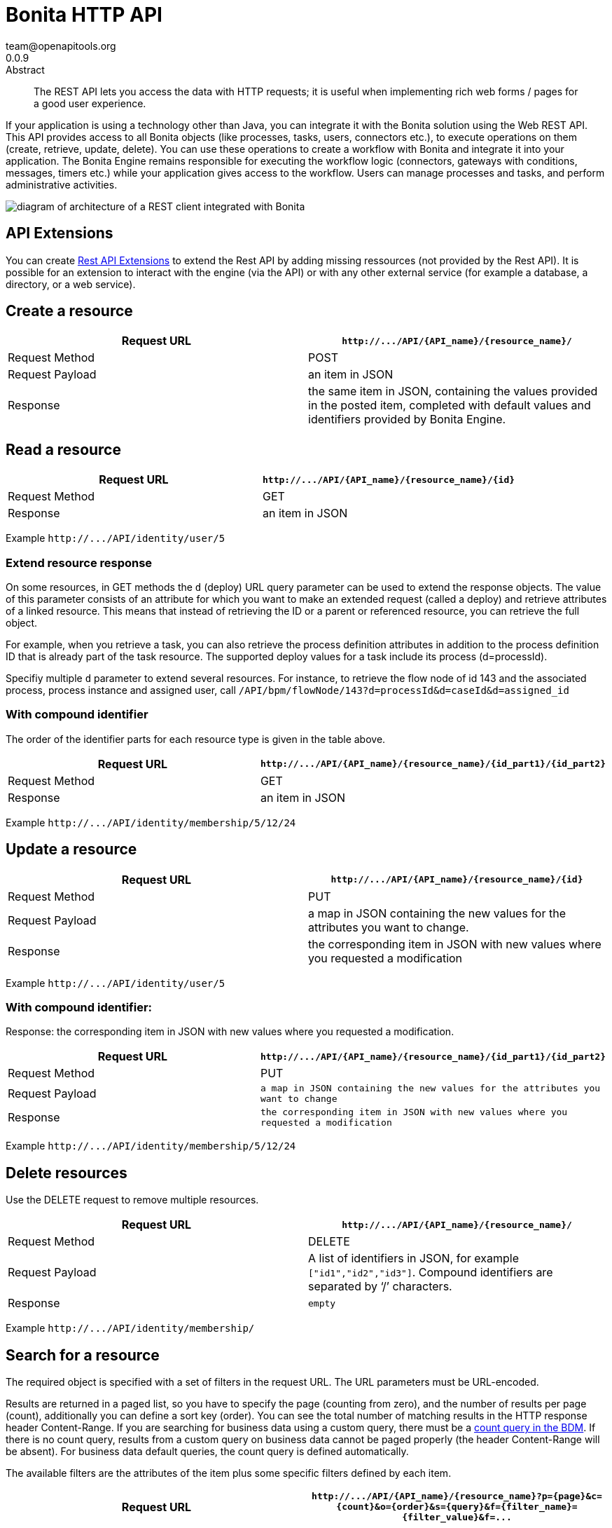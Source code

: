 = Bonita HTTP API
team@openapitools.org
0.0.9
:page-aliases: ROOT:rest-api-overview.adoc
:description: The REST API lets you access the data with HTTP requests; it is useful when implementing rich web forms / pages for a good user experience.

:source-highlighter: highlightjs
:keywords: openapi, rest, Bonita HTTP API
:specDir:
:snippetDir:
:generator-template: v1 2019-12-20
:info-url: https://openapi-generator.tech
:app-name: Bonita HTTP API

[abstract]
.Abstract

{description}

If your application is using a technology other than Java, you can
integrate it with the Bonita solution using the Web REST API. This API
provides access to all Bonita objects (like processes, tasks, users,
connectors etc.), to execute operations on them (create, retrieve,
update, delete). You can use these operations to create a workflow with
Bonita and integrate it into your application. The Bonita Engine remains
responsible for executing the workflow logic (connectors, gateways with
conditions, messages, timers etc.) while your application gives access
to the workflow. Users can manage processes and tasks, and perform
administrative activities.

image::images/rest_api_architecture_overview.png[diagram of architecture of a REST client integrated with Bonita]

== API Extensions

You can create xref:ROOT:rest-api-extensions.adoc[Rest API Extensions] to
extend the Rest API by adding missing ressources (not provided by the
Rest API). It is possible for an extension to interact with the engine
(via the API) or with any other external service (for example a
database, a directory, or a web service).

== Create a resource

[width="100%",cols="<50%,<50%",options="header",]
|===
|Request URL |`+http://.../API/{API_name}/{resource_name}/+`
|Request Method |POST

|Request Payload |an item in JSON

|Response |the same item in JSON, containing the values provided in the
posted item, completed with default values and identifiers provided by
Bonita Engine.
|===

== Read a resource

[cols="<,<",options="header",]
|===
|Request URL |`+http://.../API/{API_name}/{resource_name}/{id}+`
|Request Method |GET
|Response |an item in JSON
|===

Example `+http://.../API/identity/user/5+`

=== Extend resource response

On some resources, in GET methods the `+d+` (deploy) URL query parameter
can be used to extend the response objects. The value of this parameter
consists of an attribute for which you want to make an extended request
(called a deploy) and retrieve attributes of a linked resource. This
means that instead of retrieving the ID or a parent or referenced
resource, you can retrieve the full object.

For example, when you retrieve a task, you can also retrieve the process
definition attributes in addition to the process definition ID that is
already part of the task resource. The supported deploy values for a
task include its process (d=processId).

Specifiy multiple `+d+` parameter to extend several resources. For
instance, to retrieve the flow node of id 143 and the associated
process, process instance and assigned user, call
`+/API/bpm/flowNode/143?d=processId&d=caseId&d=assigned_id+`

=== With compound identifier

The order of the identifier parts for each resource type is given in the
table above.

[width="100%",cols="<50%,<50%",options="header",]
|===
|Request URL
|`+http://.../API/{API_name}/{resource_name}/{id_part1}/{id_part2}+`
|Request Method |GET

|Response |an item in JSON
|===

Example `+http://.../API/identity/membership/5/12/24+`

== Update a resource

[width="100%",cols="<50%,<50%",options="header",]
|===
|Request URL |`+http://.../API/{API_name}/{resource_name}/{id}+`
|Request Method |PUT

|Request Payload |a map in JSON containing the new values for the
attributes you want to change.

|Response |the corresponding item in JSON with new values where you
requested a modification
|===

Example `+http://.../API/identity/user/5+`

=== With compound identifier:

Response: the corresponding item in JSON with new values where you
requested a modification.

[width="100%",cols="<50%,<50%",options="header",]
|===
|Request URL
|`+http://.../API/{API_name}/{resource_name}/{id_part1}/{id_part2}+`
|Request Method |PUT

|Request Payload
|`+a map in JSON containing the new values for the attributes you want to change+`

|Response
|`+the corresponding item in JSON with new values where you requested a modification+`
|===

Example `+http://.../API/identity/membership/5/12/24+`

== Delete resources

Use the DELETE request to remove multiple resources.

[width="100%",cols="<50%,<50%",options="header",]
|===
|Request URL |`+http://.../API/{API_name}/{resource_name}/+`
|Request Method |DELETE

|Request Payload |A list of identifiers in JSON, for example
`+["id1","id2","id3"]+`. Compound identifiers are separated by '`/`'
characters.

|Response |`+empty+`
|===

Example `+http://.../API/identity/membership/+`

== Search for a resource

The required object is specified with a set of filters in the request
URL. The URL parameters must be URL-encoded.

Results are returned in a paged list, so you have to specify the page
(counting from zero), and the number of results per page (count),
additionally you can define a sort key (order). You can see the total
number of matching results in the HTTP response header Content-Range. If
you are searching for business data using a custom query, there must be
a link:define-and-deploy-the-bdm.md[count query in the BDM]. If there is
no count query, results from a custom query on business data cannot be
paged properly (the header Content-Range will be absent). For business
data default queries, the count query is defined automatically.

The available filters are the attributes of the item plus some specific
filters defined by each item.

[width="100%",cols="<50%,<50%",options="header",]
|===
|Request URL
|`+http://.../API/{API_name}/{resource_name}?p={page}&c={count}&o={order}&s={query}&f={filter_name}={filter_value}&f=...+`
|Request Method |GET

|Response |an array of items in JSON
|===

Example
`+/API/identity/user?p=0&c=10&o=firstname&s=test&f=manager_id=3+`

For a GET method that retrieves more than one instance of a resource,
you can specify the following request parameters:

* p (Mandatory): index of the page to display
* c (Mandatory): maximum number of elements to retrieve
* o: order of presentation of values in response: must be either
  `+attributeName ASC+` or `+attributeName DESC+`. The final order
  parameter value must be URL encoded.
* f: list of filters, specified as `+attributeName=attributeValue+`. To
  filter on more than one attribute, specify an f parameters for each
  attribute. The final filter parameter value must be URL encoded. The
  attributes you can filter on are specific to the resource.
* s: search on name or search indexes. The matching policy depends on
  the configuration of link:using-list-and-search-methods.md[word-based
  search]. For example, if word-based search is enabled, `+s=Valid+`
  returns matches containing the string "`valid`" at the start of any word
  in the attribute value word, such as "`Valid address`", "`Not a valid
  address`", and "`Validated request`" but not "`Invalid request`". If
  word-based search is disabled, `+s=Valid+` returns matches containing
  the string "`valid`" at the start of the attribute value, such as
  "`Valid address`" or "`Validated request`" but not "`Not a valid
  address`" or "`Invalid request`".

== Errors

The API uses standard HTTP status codes to indicate the success or
failure of the API call.

If you get a `+401+` response code : - make sure that the cookies have
been transfered with the call - make sure that the cookies transfered
are the ones generated during the last sucessfull login call - if one of
the PUT, DELETE or POST method is used, make sure that the
`+X-Bonita-API-Token+` header is included - if the X-Bonita-API-Token
header is included, make sure that the value is the same as the one of
the cookie generated during the last login - Maybe a logout was issued
or the session has expired; try to log in again, and re run the request
with the new cookies and the new value for the `+X-Bonita-API-Token+`
header.


// markup not found, no include::{specDir}intro.adoc[opts=optional]


== Access


* *APIKey* KeyParamName:     _JSESSIONID_,     KeyInQuery: _false_, KeyInHeader: _false_

* *APIKey* KeyParamName:     _X-Bonita-API-Token_,     KeyInQuery: _false_, KeyInHeader: _true_


== Endpoints


[.Activity]
=== Activity


[.getActivityById]
==== getActivityById

`GET /API/bpm/activity/{id}`

Finds the Activity by ID

===== Description

Returns the single Activity for the given ID


// markup not found, no include::{specDir}API/bpm/activity/\{id\}/GET/spec.adoc[opts=optional]



===== Parameters

====== Path Parameters

[cols="2,3,1,1,1"]
|===
|Name| Description| Required| Default| Pattern

| id
| ID of the Activity to return
| X
| null
|

|===






===== Return Type

<<Activity>>


===== Content Type

* application/json

===== Responses

.http response codes
[cols="2,3,1"]
|===
| Code | Message | Datatype


| 200
| Success
|  <<Activity>>


| 400
| Bad request.
|  <<Error>>


| 401
| Authorization information is missing or invalid.
|  <<Error>>


| 403
| Forbidden, The request contained valid data and was understood by the server, but the server is refusing action.
|  <<Error>>


| 404
| The resource for the specified ID was not found.
|  <<Error>>


| 5XX
| Unexpected error.
|  <<Error>>

|===

===== Samples


// markup not found, no include::{snippetDir}API/bpm/activity/\{id\}/GET/http-request.adoc[opts=optional]


// markup not found, no include::{snippetDir}API/bpm/activity/\{id\}/GET/http-response.adoc[opts=optional]



// file not found, no * wiremock data link :API/bpm/activity/{id}/GET/GET.json[]


ifdef::internal-generation[]
===== Implementation

// markup not found, no include::{specDir}API/bpm/activity/\{id\}/GET/implementation.adoc[opts=optional]


endif::internal-generation[]


[.searchActivities]
==== searchActivities

`GET /API/bpm/activity`

Finds Activities

===== Description

Finds Activities with pagination params and filters. Activities in states completed, cancelled, or aborted are not retrieved. The search returns an array of activities.  - can order on `name`, `displayName`, `state`, `processDefinitionId`, `parentProcessInstanceId`, `parentActivityInstanceId` (order by parent activity id), `rootProcessInstanceId`, `lastUpdateDate` - can search on `name`, `displayName`, `state`, `processDefinitionId`, `parentProcessInstanceId`, `parentActivityInstanceId` (order by parent activity id), `rootProcessInstanceId`, `lastUpdateDate` - can filter on `name`, `state`, `processId`, `parentProcessInstanceId`, `rootProcessInstanceId`, `last_update_date`, `supervisor_id` (only in Enterprise editions)


// markup not found, no include::{specDir}API/bpm/activity/GET/spec.adoc[opts=optional]



===== Parameters





====== Query Parameters

[cols="2,3,1,1,1"]
|===
|Name| Description| Required| Default| Pattern

| p
| index of the page to display
| X
| 0
|

| c
| maximum number of elements to retrieve
| X
| 20
|

| f
| can filter on attributes with the format f&#x3D;{filter\\_name}&#x3D;{filter\\_value} with the name/value pair as url encoded string. <<String>>
| -
| null
|

| o
| can order on attributes
| -
| null
|

| s
| can search on attributes
| -
| null
|

|===


===== Return Type

array[<<Activity>>]


===== Content Type

* application/json

===== Responses

.http response codes
[cols="2,3,1"]
|===
| Code | Message | Datatype


| 200
| Success
| List[<<Activity>>]


| 400
| Bad request.
|  <<Error>>


| 401
| Authorization information is missing or invalid.
|  <<Error>>


| 403
| Forbidden, The request contained valid data and was understood by the server, but the server is refusing action.
|  <<Error>>


| 5XX
| Unexpected error.
|  <<Error>>

|===

===== Samples


// markup not found, no include::{snippetDir}API/bpm/activity/GET/http-request.adoc[opts=optional]


// markup not found, no include::{snippetDir}API/bpm/activity/GET/http-response.adoc[opts=optional]



// file not found, no * wiremock data link :API/bpm/activity/GET/GET.json[]


ifdef::internal-generation[]
===== Implementation

// markup not found, no include::{specDir}API/bpm/activity/GET/implementation.adoc[opts=optional]


endif::internal-generation[]


[.updateActivityById]
==== updateActivityById

`PUT /API/bpm/activity/{id}`

Update the Activity by ID

===== Description

Update the Activity for the given ID


// markup not found, no include::{specDir}API/bpm/activity/\{id\}/PUT/spec.adoc[opts=optional]



===== Parameters

====== Path Parameters

[cols="2,3,1,1,1"]
|===
|Name| Description| Required| Default| Pattern

| id
| ID of the Activity to return
| X
| null
|

|===

====== Body Parameter

[cols="2,3,1,1,1"]
|===
|Name| Description| Required| Default| Pattern

| ActivityUpdateRequest
| Partial Activity description <<ActivityUpdateRequest>>
| X
|
|

|===





===== Return Type



-

===== Content Type

* application/json

===== Responses

.http response codes
[cols="2,3,1"]
|===
| Code | Message | Datatype


| 200
| OK
|  <<>>


| 400
| Bad request.
|  <<Error>>


| 401
| Authorization information is missing or invalid.
|  <<Error>>


| 403
| Forbidden, The request contained valid data and was understood by the server, but the server is refusing action.
|  <<Error>>


| 404
| The resource for the specified ID was not found.
|  <<Error>>


| 5XX
| Unexpected error.
|  <<Error>>

|===

===== Samples


// markup not found, no include::{snippetDir}API/bpm/activity/\{id\}/PUT/http-request.adoc[opts=optional]


// markup not found, no include::{snippetDir}API/bpm/activity/\{id\}/PUT/http-response.adoc[opts=optional]



// file not found, no * wiremock data link :API/bpm/activity/{id}/PUT/PUT.json[]


ifdef::internal-generation[]
===== Implementation

// markup not found, no include::{specDir}API/bpm/activity/\{id\}/PUT/implementation.adoc[opts=optional]


endif::internal-generation[]


[.ActivityVariable]
=== ActivityVariable


[.getActivityVariableById]
==== getActivityVariableById

`GET /API/bpm/activityVariable/{id}/{variableName}`

Finds the ActivityVariable by ID

===== Description

Returns the single ActivityVariable for the given ID


// markup not found, no include::{specDir}API/bpm/activityVariable/\{id\}/\{variableName\}/GET/spec.adoc[opts=optional]



===== Parameters

====== Path Parameters

[cols="2,3,1,1,1"]
|===
|Name| Description| Required| Default| Pattern

| id
| The identifier of the activity from which to retrieve the variable
| X
| null
|

| variableName
| The name of the variable to retrieve
| X
| null
|

|===






===== Return Type

<<ActivityVariable>>


===== Content Type

* application/json

===== Responses

.http response codes
[cols="2,3,1"]
|===
| Code | Message | Datatype


| 200
| Success
|  <<ActivityVariable>>


| 400
| Bad request.
|  <<Error>>


| 401
| Authorization information is missing or invalid.
|  <<Error>>


| 403
| Forbidden, The request contained valid data and was understood by the server, but the server is refusing action.
|  <<Error>>


| 404
| The resource for the specified ID was not found.
|  <<Error>>


| 5XX
| Unexpected error.
|  <<Error>>

|===

===== Samples


// markup not found, no include::{snippetDir}API/bpm/activityVariable/\{id\}/\{variableName\}/GET/http-request.adoc[opts=optional]


// markup not found, no include::{snippetDir}API/bpm/activityVariable/\{id\}/\{variableName\}/GET/http-response.adoc[opts=optional]



// file not found, no * wiremock data link :API/bpm/activityVariable/{id}/{variableName}/GET/GET.json[]


ifdef::internal-generation[]
===== Implementation

// markup not found, no include::{specDir}API/bpm/activityVariable/\{id\}/\{variableName\}/GET/implementation.adoc[opts=optional]


endif::internal-generation[]


[.Actor]
=== Actor


[.getActorById]
==== getActorById

`GET /API/bpm/actor/{id}`

Finds the Actor by ID

===== Description

Returns the single Actor for the given ID


// markup not found, no include::{specDir}API/bpm/actor/\{id\}/GET/spec.adoc[opts=optional]



===== Parameters

====== Path Parameters

[cols="2,3,1,1,1"]
|===
|Name| Description| Required| Default| Pattern

| id
| ID of the Actor to return
| X
| null
|

|===






===== Return Type

<<Actor>>


===== Content Type

* application/json

===== Responses

.http response codes
[cols="2,3,1"]
|===
| Code | Message | Datatype


| 200
| Success
|  <<Actor>>


| 400
| Bad request.
|  <<Error>>


| 401
| Authorization information is missing or invalid.
|  <<Error>>


| 403
| Forbidden, The request contained valid data and was understood by the server, but the server is refusing action.
|  <<Error>>


| 404
| The resource for the specified ID was not found.
|  <<Error>>


| 5XX
| Unexpected error.
|  <<Error>>

|===

===== Samples


// markup not found, no include::{snippetDir}API/bpm/actor/\{id\}/GET/http-request.adoc[opts=optional]


// markup not found, no include::{snippetDir}API/bpm/actor/\{id\}/GET/http-response.adoc[opts=optional]



// file not found, no * wiremock data link :API/bpm/actor/{id}/GET/GET.json[]


ifdef::internal-generation[]
===== Implementation

// markup not found, no include::{specDir}API/bpm/actor/\{id\}/GET/implementation.adoc[opts=optional]


endif::internal-generation[]


[.searchActors]
==== searchActors

`GET /API/bpm/actor`

Finds Actors

===== Description

Finds Actors with pagination params and filters


// markup not found, no include::{specDir}API/bpm/actor/GET/spec.adoc[opts=optional]



===== Parameters





====== Query Parameters

[cols="2,3,1,1,1"]
|===
|Name| Description| Required| Default| Pattern

| p
| index of the page to display
| X
| 0
|

| c
| maximum number of elements to retrieve
| X
| 20
|

| f
| can filter on attributes with the format f&#x3D;{filter\\_name}&#x3D;{filter\\_value} with the name/value pair as url encoded string. <<String>>
| -
| null
|

| o
| can order on attributes
| -
| null
|

|===


===== Return Type

array[<<Actor>>]


===== Content Type

* application/json

===== Responses

.http response codes
[cols="2,3,1"]
|===
| Code | Message | Datatype


| 200
| Success
| List[<<Actor>>]


| 400
| Bad request.
|  <<Error>>


| 401
| Authorization information is missing or invalid.
|  <<Error>>


| 403
| Forbidden, The request contained valid data and was understood by the server, but the server is refusing action.
|  <<Error>>


| 5XX
| Unexpected error.
|  <<Error>>

|===

===== Samples


// markup not found, no include::{snippetDir}API/bpm/actor/GET/http-request.adoc[opts=optional]


// markup not found, no include::{snippetDir}API/bpm/actor/GET/http-response.adoc[opts=optional]



// file not found, no * wiremock data link :API/bpm/actor/GET/GET.json[]


ifdef::internal-generation[]
===== Implementation

// markup not found, no include::{specDir}API/bpm/actor/GET/implementation.adoc[opts=optional]


endif::internal-generation[]


[.updateActorById]
==== updateActorById

`PUT /API/bpm/actor/{id}`

Update the Actor by ID

===== Description

Update the Actor for the given ID


// markup not found, no include::{specDir}API/bpm/actor/\{id\}/PUT/spec.adoc[opts=optional]



===== Parameters

====== Path Parameters

[cols="2,3,1,1,1"]
|===
|Name| Description| Required| Default| Pattern

| id
| ID of the Actor to return
| X
| null
|

|===

====== Body Parameter

[cols="2,3,1,1,1"]
|===
|Name| Description| Required| Default| Pattern

| ActorUpdateRequest
| Fields that can be upated are &#x60;displayName&#x60; and &#x60;description&#x60; <<ActorUpdateRequest>>
| X
|
|

|===





===== Return Type



-

===== Content Type

* application/json

===== Responses

.http response codes
[cols="2,3,1"]
|===
| Code | Message | Datatype


| 200
| OK
|  <<>>


| 400
| Bad request.
|  <<Error>>


| 401
| Authorization information is missing or invalid.
|  <<Error>>


| 403
| Forbidden, The request contained valid data and was understood by the server, but the server is refusing action.
|  <<Error>>


| 404
| The resource for the specified ID was not found.
|  <<Error>>


| 5XX
| Unexpected error.
|  <<Error>>

|===

===== Samples


// markup not found, no include::{snippetDir}API/bpm/actor/\{id\}/PUT/http-request.adoc[opts=optional]


// markup not found, no include::{snippetDir}API/bpm/actor/\{id\}/PUT/http-response.adoc[opts=optional]



// file not found, no * wiremock data link :API/bpm/actor/{id}/PUT/PUT.json[]


ifdef::internal-generation[]
===== Implementation

// markup not found, no include::{specDir}API/bpm/actor/\{id\}/PUT/implementation.adoc[opts=optional]


endif::internal-generation[]


[.ActorMember]
=== ActorMember


[.deleteActorMemberById]
==== deleteActorMemberById

`DELETE /API/bpm/actorMember/{id}`

Delete the ActorMember by ID

===== Description

Delete the single ActorMember for the given ID


// markup not found, no include::{specDir}API/bpm/actorMember/\{id\}/DELETE/spec.adoc[opts=optional]



===== Parameters

====== Path Parameters

[cols="2,3,1,1,1"]
|===
|Name| Description| Required| Default| Pattern

| id
| ID of the ActorMember to delete
| X
| null
|

|===






===== Return Type



-

===== Content Type

* application/json

===== Responses

.http response codes
[cols="2,3,1"]
|===
| Code | Message | Datatype


| 200
| OK
|  <<>>


| 400
| Bad request.
|  <<Error>>


| 401
| Authorization information is missing or invalid.
|  <<Error>>


| 403
| Forbidden, The request contained valid data and was understood by the server, but the server is refusing action.
|  <<Error>>


| 404
| The resource for the specified ID was not found.
|  <<Error>>


| 5XX
| Unexpected error.
|  <<Error>>

|===

===== Samples


// markup not found, no include::{snippetDir}API/bpm/actorMember/\{id\}/DELETE/http-request.adoc[opts=optional]


// markup not found, no include::{snippetDir}API/bpm/actorMember/\{id\}/DELETE/http-response.adoc[opts=optional]



// file not found, no * wiremock data link :API/bpm/actorMember/{id}/DELETE/DELETE.json[]


ifdef::internal-generation[]
===== Implementation

// markup not found, no include::{specDir}API/bpm/actorMember/\{id\}/DELETE/implementation.adoc[opts=optional]


endif::internal-generation[]


[.getActorMemberById]
==== getActorMemberById

`GET /API/bpm/actorMember/{id}`

Finds the ActorMember by ID

===== Description

Returns the single ActorMember for the given ID


// markup not found, no include::{specDir}API/bpm/actorMember/\{id\}/GET/spec.adoc[opts=optional]



===== Parameters

====== Path Parameters

[cols="2,3,1,1,1"]
|===
|Name| Description| Required| Default| Pattern

| id
| ID of the ActorMember to return
| X
| null
|

|===






===== Return Type

<<ActorMember>>


===== Content Type

* application/json

===== Responses

.http response codes
[cols="2,3,1"]
|===
| Code | Message | Datatype


| 200
| Success
|  <<ActorMember>>


| 400
| Bad request.
|  <<Error>>


| 401
| Authorization information is missing or invalid.
|  <<Error>>


| 403
| Forbidden, The request contained valid data and was understood by the server, but the server is refusing action.
|  <<Error>>


| 404
| The resource for the specified ID was not found.
|  <<Error>>


| 5XX
| Unexpected error.
|  <<Error>>

|===

===== Samples


// markup not found, no include::{snippetDir}API/bpm/actorMember/\{id\}/GET/http-request.adoc[opts=optional]


// markup not found, no include::{snippetDir}API/bpm/actorMember/\{id\}/GET/http-response.adoc[opts=optional]



// file not found, no * wiremock data link :API/bpm/actorMember/{id}/GET/GET.json[]


ifdef::internal-generation[]
===== Implementation

// markup not found, no include::{specDir}API/bpm/actorMember/\{id\}/GET/implementation.adoc[opts=optional]


endif::internal-generation[]


[.searchActorMembers]
==== searchActorMembers

`GET /API/bpm/actorMember`

Finds ActorMembers

===== Description

Finds ActorMembers with pagination params and filters  There is a **mandatory** filter on:  * `actor_id` For example, retrieve the actorMembers related to the specified actor_id. http://localhost:8080/bonita/API/bpm/actorMember?p=0&c=10&f=actor_id%3d1  You can also filter also on:  * `member_type` (user|role|group|roleAndGroup) retrieve only the actorMembers of type user. `/API/bpm/actorMember?p=0&c=10&f=actor_id%3d1&f=member_type%3duser` * `user_id`: retrieve only the actorMembers related to the specified user_id. `/API/bpm/actorMember?p=0&c=10&f=actor_id%3d1&f=user_id%3d101` * `role_id`: retrieve only the actorMembers related to the specified role_id. `/API/bpm/actorMember?p=0&c=10&f=actor_id%3d1&f=role_id%3d101` * `group_id`: retrieve only the actorMembers related to the specified group_id. `/API/bpm/actorMember?p=0&c=10&f=actor_id%3d1&f=group_id%3d101`


// markup not found, no include::{specDir}API/bpm/actorMember/GET/spec.adoc[opts=optional]



===== Parameters





====== Query Parameters

[cols="2,3,1,1,1"]
|===
|Name| Description| Required| Default| Pattern

| p
| index of the page to display
| X
| 0
|

| c
| maximum number of elements to retrieve
| X
| 20
|

| f
| can filter on attributes with the format f&#x3D;{filter\\_name}&#x3D;{filter\\_value} with the name/value pair as url encoded string. <<String>>
| -
| null
|

| o
| can order on attributes
| -
| null
|

|===


===== Return Type

array[<<ActorMember>>]


===== Content Type

* application/json

===== Responses

.http response codes
[cols="2,3,1"]
|===
| Code | Message | Datatype


| 200
| Success
| List[<<ActorMember>>]


| 400
| Bad request.
|  <<Error>>


| 401
| Authorization information is missing or invalid.
|  <<Error>>


| 403
| Forbidden, The request contained valid data and was understood by the server, but the server is refusing action.
|  <<Error>>


| 5XX
| Unexpected error.
|  <<Error>>

|===

===== Samples


// markup not found, no include::{snippetDir}API/bpm/actorMember/GET/http-request.adoc[opts=optional]


// markup not found, no include::{snippetDir}API/bpm/actorMember/GET/http-response.adoc[opts=optional]



// file not found, no * wiremock data link :API/bpm/actorMember/GET/GET.json[]


ifdef::internal-generation[]
===== Implementation

// markup not found, no include::{specDir}API/bpm/actorMember/GET/implementation.adoc[opts=optional]


endif::internal-generation[]


[.Application]
=== Application


[.createApplication]
==== createApplication

`POST /API/living/application`

Create a living applications

===== Description

Create a living applications


// markup not found, no include::{specDir}API/living/application/POST/spec.adoc[opts=optional]



===== Parameters


====== Body Parameter

[cols="2,3,1,1,1"]
|===
|Name| Description| Required| Default| Pattern

| body
| Partial living application description <<CreateApplicationRequest>>
| X
|
|

|===





===== Return Type

<<Application>>


===== Content Type

* application/json

===== Responses

.http response codes
[cols="2,3,1"]
|===
| Code | Message | Datatype


| 200
| Success
|  <<Application>>


| 400
| Bad request.
|  <<Error>>


| 401
| Authorization information is missing or invalid.
|  <<Error>>


| 403
| Forbidden, The request contained valid data and was understood by the server, but the server is refusing action.
|  <<Error>>


| 5XX
| Unexpected error.
|  <<Error>>

|===

===== Samples


// markup not found, no include::{snippetDir}API/living/application/POST/http-request.adoc[opts=optional]


// markup not found, no include::{snippetDir}API/living/application/POST/http-response.adoc[opts=optional]



// file not found, no * wiremock data link :API/living/application/POST/POST.json[]


ifdef::internal-generation[]
===== Implementation

// markup not found, no include::{specDir}API/living/application/POST/implementation.adoc[opts=optional]


endif::internal-generation[]


[.deleteApplicationById]
==== deleteApplicationById

`DELETE /API/living/application/{id}`

Delete a living application by ID

===== Description

Delete a single application for the given ID


// markup not found, no include::{specDir}API/living/application/\{id\}/DELETE/spec.adoc[opts=optional]



===== Parameters

====== Path Parameters

[cols="2,3,1,1,1"]
|===
|Name| Description| Required| Default| Pattern

| id
| ID of application to delete
| X
| null
|

|===






===== Return Type



-

===== Content Type

* application/json

===== Responses

.http response codes
[cols="2,3,1"]
|===
| Code | Message | Datatype


| 200
| Success
|  <<>>


| 400
| Bad request.
|  <<Error>>


| 401
| Authorization information is missing or invalid.
|  <<Error>>


| 403
| Forbidden, The request contained valid data and was understood by the server, but the server is refusing action.
|  <<Error>>


| 404
| The resource for the specified ID was not found.
|  <<Error>>


| 5XX
| Unexpected error.
|  <<Error>>

|===

===== Samples


// markup not found, no include::{snippetDir}API/living/application/\{id\}/DELETE/http-request.adoc[opts=optional]


// markup not found, no include::{snippetDir}API/living/application/\{id\}/DELETE/http-response.adoc[opts=optional]



// file not found, no * wiremock data link :API/living/application/{id}/DELETE/DELETE.json[]


ifdef::internal-generation[]
===== Implementation

// markup not found, no include::{specDir}API/living/application/\{id\}/DELETE/implementation.adoc[opts=optional]


endif::internal-generation[]


[.getApplicationById]
==== getApplicationById

`GET /API/living/application/{id}`

Finds a living application by ID

===== Description

Returns a single application for the given ID


// markup not found, no include::{specDir}API/living/application/\{id\}/GET/spec.adoc[opts=optional]



===== Parameters

====== Path Parameters

[cols="2,3,1,1,1"]
|===
|Name| Description| Required| Default| Pattern

| id
| ID of application to return
| X
| null
|

|===






===== Return Type

<<Application>>


===== Content Type

* application/json

===== Responses

.http response codes
[cols="2,3,1"]
|===
| Code | Message | Datatype


| 200
| Success
|  <<Application>>


| 400
| Bad request.
|  <<Error>>


| 401
| Authorization information is missing or invalid.
|  <<Error>>


| 403
| Forbidden, The request contained valid data and was understood by the server, but the server is refusing action.
|  <<Error>>


| 404
| The resource for the specified ID was not found.
|  <<Error>>


| 5XX
| Unexpected error.
|  <<Error>>

|===

===== Samples


// markup not found, no include::{snippetDir}API/living/application/\{id\}/GET/http-request.adoc[opts=optional]


// markup not found, no include::{snippetDir}API/living/application/\{id\}/GET/http-response.adoc[opts=optional]



// file not found, no * wiremock data link :API/living/application/{id}/GET/GET.json[]


ifdef::internal-generation[]
===== Implementation

// markup not found, no include::{specDir}API/living/application/\{id\}/GET/implementation.adoc[opts=optional]


endif::internal-generation[]


[.importApplication]
==== importApplication

`POST /services/application/import`

Import a living application

===== Description

Import a single application


// markup not found, no include::{specDir}services/application/import/POST/spec.adoc[opts=optional]



===== Parameters



====== Form Parameters

[cols="2,3,1,1,1"]
|===
|Name| Description| Required| Default| Pattern

| applicationsDataUpload
| Uploaded file <<string>>
| -
| null
|

| importPolicy
| Import policy <<string>>
| -
| null
|

|===




===== Return Type



-

===== Content Type

* application/json

===== Responses

.http response codes
[cols="2,3,1"]
|===
| Code | Message | Datatype


| 200
| Success
|  <<>>


| 400
| Bad request.
|  <<Error>>


| 401
| Authorization information is missing or invalid.
|  <<Error>>


| 403
| Forbidden, The request contained valid data and was understood by the server, but the server is refusing action.
|  <<Error>>


| 404
| The resource for the specified ID was not found.
|  <<Error>>


| 5XX
| Unexpected error.
|  <<Error>>

|===

===== Samples


// markup not found, no include::{snippetDir}services/application/import/POST/http-request.adoc[opts=optional]


// markup not found, no include::{snippetDir}services/application/import/POST/http-response.adoc[opts=optional]



// file not found, no * wiremock data link :services/application/import/POST/POST.json[]


ifdef::internal-generation[]
===== Implementation

// markup not found, no include::{specDir}services/application/import/POST/implementation.adoc[opts=optional]


endif::internal-generation[]


[.searchApplications]
==== searchApplications

`GET /API/living/application`

Finds living applications

===== Description

Finds living applications with pagination params and filters  - can order on `id`,`creationDate`, `createdBy`, `profileId`, `token`, `displayName`, `updatedBy`, `lastUpdateDate`, `version` - can search on `token`, `displayName`, `version` - can filter on `token`, `displayName`, `version`, `profileId`, `creationDate`, `createdBy`, `updatedBy` , `lastUpdateDate`, `userId`


// markup not found, no include::{specDir}API/living/application/GET/spec.adoc[opts=optional]



===== Parameters





====== Query Parameters

[cols="2,3,1,1,1"]
|===
|Name| Description| Required| Default| Pattern

| p
| index of the page to display
| X
| 0
|

| c
| maximum number of elements to retrieve
| X
| 20
|

| f
| can filter on attributes with the format f&#x3D;{filter\\_name}&#x3D;{filter\\_value} with the name/value pair as url encoded string. <<String>>
| -
| null
|

| o
| can order on attributes
| -
| null
|

| s
| can search on attributes
| -
| null
|

|===


===== Return Type

array[<<Application>>]


===== Content Type

* application/json

===== Responses

.http response codes
[cols="2,3,1"]
|===
| Code | Message | Datatype


| 200
| Success
| List[<<Application>>]


| 400
| Bad request.
|  <<Error>>


| 401
| Authorization information is missing or invalid.
|  <<Error>>


| 403
| Forbidden, The request contained valid data and was understood by the server, but the server is refusing action.
|  <<Error>>


| 5XX
| Unexpected error.
|  <<Error>>

|===

===== Samples


// markup not found, no include::{snippetDir}API/living/application/GET/http-request.adoc[opts=optional]


// markup not found, no include::{snippetDir}API/living/application/GET/http-response.adoc[opts=optional]



// file not found, no * wiremock data link :API/living/application/GET/GET.json[]


ifdef::internal-generation[]
===== Implementation

// markup not found, no include::{specDir}API/living/application/GET/implementation.adoc[opts=optional]


endif::internal-generation[]


[.updateApplicationById]
==== updateApplicationById

`PUT /API/living/application/{id}`

Update a living application by ID

===== Description

Update a single application for the given ID


// markup not found, no include::{specDir}API/living/application/\{id\}/PUT/spec.adoc[opts=optional]



===== Parameters

====== Path Parameters

[cols="2,3,1,1,1"]
|===
|Name| Description| Required| Default| Pattern

| id
| ID of application to return
| X
| null
|

|===

====== Body Parameter

[cols="2,3,1,1,1"]
|===
|Name| Description| Required| Default| Pattern

| ApplicationUpdateRequest
| Partial living application description <<ApplicationUpdateRequest>>
| X
|
|

|===





===== Return Type

<<Application>>


===== Content Type

* application/json

===== Responses

.http response codes
[cols="2,3,1"]
|===
| Code | Message | Datatype


| 200
| Success
|  <<Application>>


| 400
| Bad request.
|  <<Error>>


| 401
| Authorization information is missing or invalid.
|  <<Error>>


| 403
| Forbidden, The request contained valid data and was understood by the server, but the server is refusing action.
|  <<Error>>


| 404
| The resource for the specified ID was not found.
|  <<Error>>


| 5XX
| Unexpected error.
|  <<Error>>

|===

===== Samples


// markup not found, no include::{snippetDir}API/living/application/\{id\}/PUT/http-request.adoc[opts=optional]


// markup not found, no include::{snippetDir}API/living/application/\{id\}/PUT/http-response.adoc[opts=optional]



// file not found, no * wiremock data link :API/living/application/{id}/PUT/PUT.json[]


ifdef::internal-generation[]
===== Implementation

// markup not found, no include::{specDir}API/living/application/\{id\}/PUT/implementation.adoc[opts=optional]


endif::internal-generation[]


[.uploadApplication]
==== uploadApplication

`POST /portal/applicationsUpload`

Upload a living application

===== Description

Upload application


// markup not found, no include::{specDir}portal/applicationsUpload/POST/spec.adoc[opts=optional]



===== Parameters



====== Form Parameters

[cols="2,3,1,1,1"]
|===
|Name| Description| Required| Default| Pattern

| file
|  <<file>>
| -
| null
|

|===




===== Return Type


<<String>>


===== Content Type

* text/plain
* application/json

===== Responses

.http response codes
[cols="2,3,1"]
|===
| Code | Message | Datatype


| 200
| Success
|  <<String>>


| 400
| Bad request.
|  <<Error>>


| 401
| Authorization information is missing or invalid.
|  <<Error>>


| 403
| Forbidden, The request contained valid data and was understood by the server, but the server is refusing action.
|  <<Error>>


| 5XX
| Unexpected error.
|  <<Error>>

|===

===== Samples


// markup not found, no include::{snippetDir}portal/applicationsUpload/POST/http-request.adoc[opts=optional]


// markup not found, no include::{snippetDir}portal/applicationsUpload/POST/http-response.adoc[opts=optional]



// file not found, no * wiremock data link :portal/applicationsUpload/POST/POST.json[]


ifdef::internal-generation[]
===== Implementation

// markup not found, no include::{specDir}portal/applicationsUpload/POST/implementation.adoc[opts=optional]


endif::internal-generation[]


[.uploadApplicationConfiguration]
==== uploadApplicationConfiguration

`POST /APIv2/service/install`

Upload an application configuration file

===== Description

![edition](https://img.shields.io/badge/edition-entreprise-blue)  Upload an application configuration file in the `bconf` format.


// markup not found, no include::{specDir}APIv2/service/install/POST/spec.adoc[opts=optional]



===== Parameters



====== Form Parameters

[cols="2,3,1,1,1"]
|===
|Name| Description| Required| Default| Pattern

| configuration
|  <<file>>
| X
| null
|

|===




===== Return Type


<<String>>


===== Content Type

* text/plain
* application/json

===== Responses

.http response codes
[cols="2,3,1"]
|===
| Code | Message | Datatype


| 200
| Success: the temp file name as present on the server
|  <<String>>


| 400
| Bad request.
|  <<Error>>


| 401
| Authorization information is missing or invalid.
|  <<Error>>


| 403
| Forbidden, The request contained valid data and was understood by the server, but the server is refusing action.
|  <<Error>>


| 5XX
| Unexpected error.
|  <<Error>>

|===

===== Samples


// markup not found, no include::{snippetDir}APIv2/service/install/POST/http-request.adoc[opts=optional]


// markup not found, no include::{snippetDir}APIv2/service/install/POST/http-response.adoc[opts=optional]



// file not found, no * wiremock data link :APIv2/service/install/POST/POST.json[]


ifdef::internal-generation[]
===== Implementation

// markup not found, no include::{specDir}APIv2/service/install/POST/implementation.adoc[opts=optional]


endif::internal-generation[]


[.ApplicationMenu]
=== ApplicationMenu


[.createApplicationMenu]
==== createApplicationMenu

`POST /API/living/application-menu`

New application menu item

===== Description

Create an application menu item


// markup not found, no include::{specDir}API/living/application-menu/POST/spec.adoc[opts=optional]



===== Parameters


====== Body Parameter

[cols="2,3,1,1,1"]
|===
|Name| Description| Required| Default| Pattern

| ApplicationMenuCreateRequest
| A partial representation of an application menu in JSON <<ApplicationMenuCreateRequest>>
| -
|
|

|===





===== Return Type

<<ApplicationMenu>>


===== Content Type

* application/json

===== Responses

.http response codes
[cols="2,3,1"]
|===
| Code | Message | Datatype


| 200
| Success
|  <<ApplicationMenu>>


| 400
| Bad request.
|  <<Error>>


| 401
| Authorization information is missing or invalid.
|  <<Error>>


| 403
| Forbidden, The request contained valid data and was understood by the server, but the server is refusing action.
|  <<Error>>


| 5XX
| Unexpected error.
|  <<Error>>

|===

===== Samples


// markup not found, no include::{snippetDir}API/living/application-menu/POST/http-request.adoc[opts=optional]


// markup not found, no include::{snippetDir}API/living/application-menu/POST/http-response.adoc[opts=optional]



// file not found, no * wiremock data link :API/living/application-menu/POST/POST.json[]


ifdef::internal-generation[]
===== Implementation

// markup not found, no include::{specDir}API/living/application-menu/POST/implementation.adoc[opts=optional]


endif::internal-generation[]


[.deleteApplicationMenuById]
==== deleteApplicationMenuById

`DELETE /API/living/application-menu/{id}`

Delete an application menu by ID

===== Description

Delete a single application menu for the given ID


// markup not found, no include::{specDir}API/living/application-menu/\{id\}/DELETE/spec.adoc[opts=optional]



===== Parameters

====== Path Parameters

[cols="2,3,1,1,1"]
|===
|Name| Description| Required| Default| Pattern

| id
| ID of the application menu to delete
| X
| null
|

|===






===== Return Type



-

===== Content Type

* application/json

===== Responses

.http response codes
[cols="2,3,1"]
|===
| Code | Message | Datatype


| 200
| Success
|  <<>>


| 400
| Bad request.
|  <<Error>>


| 401
| Authorization information is missing or invalid.
|  <<Error>>


| 403
| Forbidden, The request contained valid data and was understood by the server, but the server is refusing action.
|  <<Error>>


| 404
| The resource for the specified ID was not found.
|  <<Error>>


| 5XX
| Unexpected error.
|  <<Error>>

|===

===== Samples


// markup not found, no include::{snippetDir}API/living/application-menu/\{id\}/DELETE/http-request.adoc[opts=optional]


// markup not found, no include::{snippetDir}API/living/application-menu/\{id\}/DELETE/http-response.adoc[opts=optional]



// file not found, no * wiremock data link :API/living/application-menu/{id}/DELETE/DELETE.json[]


ifdef::internal-generation[]
===== Implementation

// markup not found, no include::{specDir}API/living/application-menu/\{id\}/DELETE/implementation.adoc[opts=optional]


endif::internal-generation[]


[.geApplicationMenuById]
==== geApplicationMenuById

`GET /API/living/application-menu/{id}`

Finds a application menu by ID

===== Description

Returns a single application menu for the given ID


// markup not found, no include::{specDir}API/living/application-menu/\{id\}/GET/spec.adoc[opts=optional]



===== Parameters

====== Path Parameters

[cols="2,3,1,1,1"]
|===
|Name| Description| Required| Default| Pattern

| id
| ID of application menu to return
| X
| null
|

|===






===== Return Type

<<ApplicationMenu>>


===== Content Type

* application/json

===== Responses

.http response codes
[cols="2,3,1"]
|===
| Code | Message | Datatype


| 200
| Success
|  <<ApplicationMenu>>


| 400
| Bad request.
|  <<Error>>


| 401
| Authorization information is missing or invalid.
|  <<Error>>


| 403
| Forbidden, The request contained valid data and was understood by the server, but the server is refusing action.
|  <<Error>>


| 404
| The resource for the specified ID was not found.
|  <<Error>>


| 5XX
| Unexpected error.
|  <<Error>>

|===

===== Samples


// markup not found, no include::{snippetDir}API/living/application-menu/\{id\}/GET/http-request.adoc[opts=optional]


// markup not found, no include::{snippetDir}API/living/application-menu/\{id\}/GET/http-response.adoc[opts=optional]



// file not found, no * wiremock data link :API/living/application-menu/{id}/GET/GET.json[]


ifdef::internal-generation[]
===== Implementation

// markup not found, no include::{specDir}API/living/application-menu/\{id\}/GET/implementation.adoc[opts=optional]


endif::internal-generation[]


[.searchApplicationMenus]
==== searchApplicationMenus

`GET /API/living/application-menu`

Finds application menus

===== Description

Returns application menus with pagination params and filters  - can order on `id`, `displayName`, `applicationId`, `applicationPageId`, `menuIndex`, `parentMenuId` - can search on `displayName` - can filter on `id`, `displayName`, `applicationId`, `applicationPageId`, `menuIndex`, `parentMenuId`


// markup not found, no include::{specDir}API/living/application-menu/GET/spec.adoc[opts=optional]



===== Parameters





====== Query Parameters

[cols="2,3,1,1,1"]
|===
|Name| Description| Required| Default| Pattern

| p
| index of the page to display
| X
| 0
|

| c
| maximum number of elements to retrieve
| X
| 20
|

| f
| can filter on attributes with the format f&#x3D;{filter\\_name}&#x3D;{filter\\_value} with the name/value pair as url encoded string. <<String>>
| -
| null
|

| o
| can order on attributes
| -
| null
|

| s
| can search on attributes
| -
| null
|

|===


===== Return Type

array[<<ApplicationMenu>>]


===== Content Type

* application/json

===== Responses

.http response codes
[cols="2,3,1"]
|===
| Code | Message | Datatype


| 200
| Success
| List[<<ApplicationMenu>>]


| 400
| Bad request.
|  <<Error>>


| 401
| Authorization information is missing or invalid.
|  <<Error>>


| 403
| Forbidden, The request contained valid data and was understood by the server, but the server is refusing action.
|  <<Error>>


| 5XX
| Unexpected error.
|  <<Error>>

|===

===== Samples


// markup not found, no include::{snippetDir}API/living/application-menu/GET/http-request.adoc[opts=optional]


// markup not found, no include::{snippetDir}API/living/application-menu/GET/http-response.adoc[opts=optional]



// file not found, no * wiremock data link :API/living/application-menu/GET/GET.json[]


ifdef::internal-generation[]
===== Implementation

// markup not found, no include::{specDir}API/living/application-menu/GET/implementation.adoc[opts=optional]


endif::internal-generation[]


[.updateApplicationMenuById]
==== updateApplicationMenuById

`PUT /API/living/application-menu/{id}`

Update a application menu by ID

===== Description

Update a application menu for the given ID


// markup not found, no include::{specDir}API/living/application-menu/\{id\}/PUT/spec.adoc[opts=optional]



===== Parameters

====== Path Parameters

[cols="2,3,1,1,1"]
|===
|Name| Description| Required| Default| Pattern

| id
| ID of the application menu to return
| X
| null
|

|===

====== Body Parameter

[cols="2,3,1,1,1"]
|===
|Name| Description| Required| Default| Pattern

| ApplicationMenuUpdateRequest
| Partial application menu description <<ApplicationMenuUpdateRequest>>
| X
|
|

|===





===== Return Type



-

===== Content Type

* application/json

===== Responses

.http response codes
[cols="2,3,1"]
|===
| Code | Message | Datatype


| 200
| OK
|  <<>>


| 400
| Bad request.
|  <<Error>>


| 401
| Authorization information is missing or invalid.
|  <<Error>>


| 403
| Forbidden, The request contained valid data and was understood by the server, but the server is refusing action.
|  <<Error>>


| 404
| The resource for the specified ID was not found.
|  <<Error>>


| 5XX
| Unexpected error.
|  <<Error>>

|===

===== Samples


// markup not found, no include::{snippetDir}API/living/application-menu/\{id\}/PUT/http-request.adoc[opts=optional]


// markup not found, no include::{snippetDir}API/living/application-menu/\{id\}/PUT/http-response.adoc[opts=optional]



// file not found, no * wiremock data link :API/living/application-menu/{id}/PUT/PUT.json[]


ifdef::internal-generation[]
===== Implementation

// markup not found, no include::{specDir}API/living/application-menu/\{id\}/PUT/implementation.adoc[opts=optional]


endif::internal-generation[]


[.ApplicationPage]
=== ApplicationPage


[.createApplicationPage]
==== createApplicationPage

`POST /API/living/application-page`

Create an application page

===== Description

Create an application page


// markup not found, no include::{specDir}API/living/application-page/POST/spec.adoc[opts=optional]



===== Parameters


====== Body Parameter

[cols="2,3,1,1,1"]
|===
|Name| Description| Required| Default| Pattern

| body
| Partial application page description <<ApplicationPageCreateRequest>>
| X
|
|

|===





===== Return Type

<<ApplicationPage>>


===== Content Type

* application/json

===== Responses

.http response codes
[cols="2,3,1"]
|===
| Code | Message | Datatype


| 200
| Success
|  <<ApplicationPage>>


| 400
| Bad request.
|  <<Error>>


| 401
| Authorization information is missing or invalid.
|  <<Error>>


| 403
| Forbidden, The request contained valid data and was understood by the server, but the server is refusing action.
|  <<Error>>


| 5XX
| Unexpected error.
|  <<Error>>

|===

===== Samples


// markup not found, no include::{snippetDir}API/living/application-page/POST/http-request.adoc[opts=optional]


// markup not found, no include::{snippetDir}API/living/application-page/POST/http-response.adoc[opts=optional]



// file not found, no * wiremock data link :API/living/application-page/POST/POST.json[]


ifdef::internal-generation[]
===== Implementation

// markup not found, no include::{specDir}API/living/application-page/POST/implementation.adoc[opts=optional]


endif::internal-generation[]


[.deleteApplicationPageById]
==== deleteApplicationPageById

`DELETE /API/living/application-page/{id}`

Delete an application page by ID

===== Description

Delete a single application page for the given ID


// markup not found, no include::{specDir}API/living/application-page/\{id\}/DELETE/spec.adoc[opts=optional]



===== Parameters

====== Path Parameters

[cols="2,3,1,1,1"]
|===
|Name| Description| Required| Default| Pattern

| id
| ID of application page to delete
| X
| null
|

|===






===== Return Type



-

===== Content Type

* application/json

===== Responses

.http response codes
[cols="2,3,1"]
|===
| Code | Message | Datatype


| 200
| OK
|  <<>>


| 400
| Bad request.
|  <<Error>>


| 401
| Authorization information is missing or invalid.
|  <<Error>>


| 403
| Forbidden, The request contained valid data and was understood by the server, but the server is refusing action.
|  <<Error>>


| 404
| The resource for the specified ID was not found.
|  <<Error>>


| 5XX
| Unexpected error.
|  <<Error>>

|===

===== Samples


// markup not found, no include::{snippetDir}API/living/application-page/\{id\}/DELETE/http-request.adoc[opts=optional]


// markup not found, no include::{snippetDir}API/living/application-page/\{id\}/DELETE/http-response.adoc[opts=optional]



// file not found, no * wiremock data link :API/living/application-page/{id}/DELETE/DELETE.json[]


ifdef::internal-generation[]
===== Implementation

// markup not found, no include::{specDir}API/living/application-page/\{id\}/DELETE/implementation.adoc[opts=optional]


endif::internal-generation[]


[.getApplicationPageById]
==== getApplicationPageById

`GET /API/living/application-page/{id}`

Finds an application page by ID

===== Description

Returns a single application page for the given ID


// markup not found, no include::{specDir}API/living/application-page/\{id\}/GET/spec.adoc[opts=optional]



===== Parameters

====== Path Parameters

[cols="2,3,1,1,1"]
|===
|Name| Description| Required| Default| Pattern

| id
| ID of application page to return
| X
| null
|

|===






===== Return Type

<<ApplicationPage>>


===== Content Type

* application/json

===== Responses

.http response codes
[cols="2,3,1"]
|===
| Code | Message | Datatype


| 200
| Success
|  <<ApplicationPage>>


| 400
| Bad request.
|  <<Error>>


| 401
| Authorization information is missing or invalid.
|  <<Error>>


| 403
| Forbidden, The request contained valid data and was understood by the server, but the server is refusing action.
|  <<Error>>


| 404
| The resource for the specified ID was not found.
|  <<Error>>


| 5XX
| Unexpected error.
|  <<Error>>

|===

===== Samples


// markup not found, no include::{snippetDir}API/living/application-page/\{id\}/GET/http-request.adoc[opts=optional]


// markup not found, no include::{snippetDir}API/living/application-page/\{id\}/GET/http-response.adoc[opts=optional]



// file not found, no * wiremock data link :API/living/application-page/{id}/GET/GET.json[]


ifdef::internal-generation[]
===== Implementation

// markup not found, no include::{specDir}API/living/application-page/\{id\}/GET/implementation.adoc[opts=optional]


endif::internal-generation[]


[.searchApplicationPages]
==== searchApplicationPages

`GET /API/living/application-page`

Finds application pages

===== Description

Finds application pages with pagination params and filters  - can order on `id`, `token`, `applicationId`, `pageId` - can search on `token` - can filter on `id`, `token`, `applicationId`, `pageId`


// markup not found, no include::{specDir}API/living/application-page/GET/spec.adoc[opts=optional]



===== Parameters





====== Query Parameters

[cols="2,3,1,1,1"]
|===
|Name| Description| Required| Default| Pattern

| p
| index of the page to display
| X
| 0
|

| c
| maximum number of elements to retrieve
| X
| 20
|

| f
| can filter on attributes with the format f&#x3D;{filter\\_name}&#x3D;{filter\\_value} with the name/value pair as url encoded string. <<String>>
| -
| null
|

| o
| can order on attributes
| -
| null
|

| s
| can search on attributes
| -
| null
|

|===


===== Return Type

array[<<ApplicationPage>>]


===== Content Type

* ApplicationPage/json
* application/json

===== Responses

.http response codes
[cols="2,3,1"]
|===
| Code | Message | Datatype


| 200
| Success
| List[<<ApplicationPage>>]


| 400
| Bad request.
|  <<Error>>


| 401
| Authorization information is missing or invalid.
|  <<Error>>


| 403
| Forbidden, The request contained valid data and was understood by the server, but the server is refusing action.
|  <<Error>>


| 5XX
| Unexpected error.
|  <<Error>>

|===

===== Samples


// markup not found, no include::{snippetDir}API/living/application-page/GET/http-request.adoc[opts=optional]


// markup not found, no include::{snippetDir}API/living/application-page/GET/http-response.adoc[opts=optional]



// file not found, no * wiremock data link :API/living/application-page/GET/GET.json[]


ifdef::internal-generation[]
===== Implementation

// markup not found, no include::{specDir}API/living/application-page/GET/implementation.adoc[opts=optional]


endif::internal-generation[]


[.ArchivedActivity]
=== ArchivedActivity


[.getArchivedActivityById]
==== getArchivedActivityById

`GET /API/bpm/archivedActivity/{id}`

Finds the Archived Activity by ID

===== Description

Returns the single Archived Activity for the given ID


// markup not found, no include::{specDir}API/bpm/archivedActivity/\{id\}/GET/spec.adoc[opts=optional]



===== Parameters

====== Path Parameters

[cols="2,3,1,1,1"]
|===
|Name| Description| Required| Default| Pattern

| id
| ID of the Archived Activity to return
| X
| null
|

|===






===== Return Type

<<ArchivedActivity>>


===== Content Type

* application/json

===== Responses

.http response codes
[cols="2,3,1"]
|===
| Code | Message | Datatype


| 200
| Success
|  <<ArchivedActivity>>


| 400
| Bad request.
|  <<Error>>


| 401
| Authorization information is missing or invalid.
|  <<Error>>


| 403
| Forbidden, The request contained valid data and was understood by the server, but the server is refusing action.
|  <<Error>>


| 404
| The resource for the specified ID was not found.
|  <<Error>>


| 5XX
| Unexpected error.
|  <<Error>>

|===

===== Samples


// markup not found, no include::{snippetDir}API/bpm/archivedActivity/\{id\}/GET/http-request.adoc[opts=optional]


// markup not found, no include::{snippetDir}API/bpm/archivedActivity/\{id\}/GET/http-response.adoc[opts=optional]



// file not found, no * wiremock data link :API/bpm/archivedActivity/{id}/GET/GET.json[]


ifdef::internal-generation[]
===== Implementation

// markup not found, no include::{specDir}API/bpm/archivedActivity/\{id\}/GET/implementation.adoc[opts=optional]


endif::internal-generation[]


[.searchArchivedActivities]
==== searchArchivedActivities

`GET /API/bpm/archivedActivity`

Finds Archived Activities

===== Description

Finds Archived  Activities with pagination params and filters. Activities in states completed, cancelled, or aborted are not retrieved. The search returns an array of activities.  Can order on:   - `name` : the name of this activity   - `displayName` : the display name of this activity   - `state` : the current state of the activity   - `type` : the activity type   - `isTerminal` : say whether or not the activity is in a terminal state   - `processId` : the process this activity is associated to   - `caseId` : the process instance initiator this activity is associated to   - `reached_state_date` : the date when this activity arrived in this state  Can filter on:   - `supervisor_id`: retrieve the information the process manager associated to this id has access to (only in Enterprise editions)   - f: same as the sort order fields


// markup not found, no include::{specDir}API/bpm/archivedActivity/GET/spec.adoc[opts=optional]



===== Parameters





====== Query Parameters

[cols="2,3,1,1,1"]
|===
|Name| Description| Required| Default| Pattern

| p
| index of the page to display
| X
| 0
|

| c
| maximum number of elements to retrieve
| X
| 20
|

| f
| can filter on attributes with the format f&#x3D;{filter\\_name}&#x3D;{filter\\_value} with the name/value pair as url encoded string. <<String>>
| -
| null
|

| o
| can order on attributes
| -
| null
|

| s
| can search on attributes
| -
| null
|

|===


===== Return Type

array[<<ArchivedActivity>>]


===== Content Type

* application/json

===== Responses

.http response codes
[cols="2,3,1"]
|===
| Code | Message | Datatype


| 200
| Success
| List[<<ArchivedActivity>>]


| 400
| Bad request.
|  <<Error>>


| 401
| Authorization information is missing or invalid.
|  <<Error>>


| 403
| Forbidden, The request contained valid data and was understood by the server, but the server is refusing action.
|  <<Error>>


| 5XX
| Unexpected error.
|  <<Error>>

|===

===== Samples


// markup not found, no include::{snippetDir}API/bpm/archivedActivity/GET/http-request.adoc[opts=optional]


// markup not found, no include::{snippetDir}API/bpm/archivedActivity/GET/http-response.adoc[opts=optional]



// file not found, no * wiremock data link :API/bpm/archivedActivity/GET/GET.json[]


ifdef::internal-generation[]
===== Implementation

// markup not found, no include::{specDir}API/bpm/archivedActivity/GET/implementation.adoc[opts=optional]


endif::internal-generation[]


[.ArchivedActivityVariable]
=== ArchivedActivityVariable


[.getArchivedActivityInstanceVariable]
==== getArchivedActivityInstanceVariable

`GET /API/bpm/archivedActivityVariable/{id}/{variableName}`

Finds the ArchivedActivityVariable by case ID and name

===== Description

Since 2022.1  Returns the single ArchivedActivityVariable for the given activity ID and variable name


// markup not found, no include::{specDir}API/bpm/archivedActivityVariable/\{id\}/\{variableName\}/GET/spec.adoc[opts=optional]



===== Parameters

====== Path Parameters

[cols="2,3,1,1,1"]
|===
|Name| Description| Required| Default| Pattern

| id
| The identifier of the activity from which to retrieve the variable
| X
| null
|

| variableName
| The name of the variable to retrieve
| X
| null
|

|===






===== Return Type

<<ArchivedActivityVariable>>


===== Content Type

* application/json

===== Responses

.http response codes
[cols="2,3,1"]
|===
| Code | Message | Datatype


| 200
| Success
|  <<ArchivedActivityVariable>>


| 400
| Bad request.
|  <<Error>>


| 401
| Authorization information is missing or invalid.
|  <<Error>>


| 403
| Forbidden, The request contained valid data and was understood by the server, but the server is refusing action.
|  <<Error>>


| 404
| The resource for the specified ID was not found.
|  <<Error>>


| 5XX
| Unexpected error.
|  <<Error>>

|===

===== Samples


// markup not found, no include::{snippetDir}API/bpm/archivedActivityVariable/\{id\}/\{variableName\}/GET/http-request.adoc[opts=optional]


// markup not found, no include::{snippetDir}API/bpm/archivedActivityVariable/\{id\}/\{variableName\}/GET/http-response.adoc[opts=optional]



// file not found, no * wiremock data link :API/bpm/archivedActivityVariable/{id}/{variableName}/GET/GET.json[]


ifdef::internal-generation[]
===== Implementation

// markup not found, no include::{specDir}API/bpm/archivedActivityVariable/\{id\}/\{variableName\}/GET/implementation.adoc[opts=optional]


endif::internal-generation[]


[.ArchivedConnectorInstance]
=== ArchivedConnectorInstance


[.searchArchivedConnectorInstances]
==== searchArchivedConnectorInstances

`GET /API/bpm/archivedConnectorInstance`

Finds ArchivedConnectorInstances

===== Description

Finds ArchivedConnectorInstances with pagination params and filters


// markup not found, no include::{specDir}API/bpm/archivedConnectorInstance/GET/spec.adoc[opts=optional]



===== Parameters





====== Query Parameters

[cols="2,3,1,1,1"]
|===
|Name| Description| Required| Default| Pattern

| p
| index of the page to display
| X
| 0
|

| c
| maximum number of elements to retrieve
| X
| 20
|

| f
| can filter on attributes with the format f&#x3D;{filter\\_name}&#x3D;{filter\\_value} with the name/value pair as url encoded string. <<String>>
| -
| null
|

| o
| can order on attributes
| -
| null
|

| s
| can search on attributes
| -
| null
|

|===


===== Return Type

array[<<ArchivedConnectorInstance>>]


===== Content Type

* application/json

===== Responses

.http response codes
[cols="2,3,1"]
|===
| Code | Message | Datatype


| 200
| Success
| List[<<ArchivedConnectorInstance>>]


| 400
| Bad request.
|  <<Error>>


| 401
| Authorization information is missing or invalid.
|  <<Error>>


| 403
| Forbidden, The request contained valid data and was understood by the server, but the server is refusing action.
|  <<Error>>


| 5XX
| Unexpected error.
|  <<Error>>

|===

===== Samples


// markup not found, no include::{snippetDir}API/bpm/archivedConnectorInstance/GET/http-request.adoc[opts=optional]


// markup not found, no include::{snippetDir}API/bpm/archivedConnectorInstance/GET/http-response.adoc[opts=optional]



// file not found, no * wiremock data link :API/bpm/archivedConnectorInstance/GET/GET.json[]


ifdef::internal-generation[]
===== Implementation

// markup not found, no include::{specDir}API/bpm/archivedConnectorInstance/GET/implementation.adoc[opts=optional]


endif::internal-generation[]


[.ArchivedFlowNode]
=== ArchivedFlowNode


[.getArchivedFlowNodeById]
==== getArchivedFlowNodeById

`GET /API/bpm/archivedFlowNode/{id}`

Finds the ArchivedFlowNode by ID

===== Description

Returns the single ArchivedFlowNode for the given ID


// markup not found, no include::{specDir}API/bpm/archivedFlowNode/\{id\}/GET/spec.adoc[opts=optional]



===== Parameters

====== Path Parameters

[cols="2,3,1,1,1"]
|===
|Name| Description| Required| Default| Pattern

| id
| ID of the ArchivedFlowNode to return
| X
| null
|

|===






===== Return Type

<<ArchivedFlowNode>>


===== Content Type

* application/json

===== Responses

.http response codes
[cols="2,3,1"]
|===
| Code | Message | Datatype


| 200
| Success
|  <<ArchivedFlowNode>>


| 400
| Bad request.
|  <<Error>>


| 401
| Authorization information is missing or invalid.
|  <<Error>>


| 403
| Forbidden, The request contained valid data and was understood by the server, but the server is refusing action.
|  <<Error>>


| 404
| The resource for the specified ID was not found.
|  <<Error>>


| 5XX
| Unexpected error.
|  <<Error>>

|===

===== Samples


// markup not found, no include::{snippetDir}API/bpm/archivedFlowNode/\{id\}/GET/http-request.adoc[opts=optional]


// markup not found, no include::{snippetDir}API/bpm/archivedFlowNode/\{id\}/GET/http-response.adoc[opts=optional]



// file not found, no * wiremock data link :API/bpm/archivedFlowNode/{id}/GET/GET.json[]


ifdef::internal-generation[]
===== Implementation

// markup not found, no include::{specDir}API/bpm/archivedFlowNode/\{id\}/GET/implementation.adoc[opts=optional]


endif::internal-generation[]


[.searchArchivedFlowNodes]
==== searchArchivedFlowNodes

`GET /API/bpm/archivedFlowNode`

Finds ArchivedFlowNodes

===== Description

Finds ArchivedFlowNodes with pagination params and filters  - can order on `name`, `displayName`, `state`, `type`, `isTerminal`, `processId`, `caseId`, `archivedDate` - can search on any field that can be used to order results - can filter on `name`, `displayName`, `state`, `stateId`, `kind`, `terminal`, `processDefinitionId`, `parentProcessInstanceId`, `rootProcessInstanceId`, `parentActivityInstanceId`, `archivedDate`, `reachedStateDate`, `sourceObjectId`


// markup not found, no include::{specDir}API/bpm/archivedFlowNode/GET/spec.adoc[opts=optional]



===== Parameters





====== Query Parameters

[cols="2,3,1,1,1"]
|===
|Name| Description| Required| Default| Pattern

| p
| index of the page to display
| X
| 0
|

| c
| maximum number of elements to retrieve
| X
| 20
|

| f
| can filter on attributes with the format f&#x3D;{filter\\_name}&#x3D;{filter\\_value} with the name/value pair as url encoded string. <<String>>
| -
| null
|

| o
| can order on attributes
| -
| null
|

| s
| can search on attributes
| -
| null
|

|===


===== Return Type

array[<<ArchivedFlowNode>>]


===== Content Type

* application/json

===== Responses

.http response codes
[cols="2,3,1"]
|===
| Code | Message | Datatype


| 200
| Success
| List[<<ArchivedFlowNode>>]


| 400
| Bad request.
|  <<Error>>


| 401
| Authorization information is missing or invalid.
|  <<Error>>


| 403
| Forbidden, The request contained valid data and was understood by the server, but the server is refusing action.
|  <<Error>>


| 5XX
| Unexpected error.
|  <<Error>>

|===

===== Samples


// markup not found, no include::{snippetDir}API/bpm/archivedFlowNode/GET/http-request.adoc[opts=optional]


// markup not found, no include::{snippetDir}API/bpm/archivedFlowNode/GET/http-response.adoc[opts=optional]



// file not found, no * wiremock data link :API/bpm/archivedFlowNode/GET/GET.json[]


ifdef::internal-generation[]
===== Implementation

// markup not found, no include::{specDir}API/bpm/archivedFlowNode/GET/implementation.adoc[opts=optional]


endif::internal-generation[]


[.ArchivedHumanTask]
=== ArchivedHumanTask


[.getArchivedHumanTaskById]
==== getArchivedHumanTaskById

`GET /API/bpm/archivedHumanTask/{id}`

Finds the ArchivedHumanTask by ID

===== Description

Returns the single ArchivedHumanTask for the given ID


// markup not found, no include::{specDir}API/bpm/archivedHumanTask/\{id\}/GET/spec.adoc[opts=optional]



===== Parameters

====== Path Parameters

[cols="2,3,1,1,1"]
|===
|Name| Description| Required| Default| Pattern

| id
| ID of the ArchivedHumanTask to return
| X
| null
|

|===






===== Return Type

<<ArchivedHumanTask>>


===== Content Type

* application/json

===== Responses

.http response codes
[cols="2,3,1"]
|===
| Code | Message | Datatype


| 200
| Success
|  <<ArchivedHumanTask>>


| 400
| Bad request.
|  <<Error>>


| 401
| Authorization information is missing or invalid.
|  <<Error>>


| 403
| Forbidden, The request contained valid data and was understood by the server, but the server is refusing action.
|  <<Error>>


| 404
| The resource for the specified ID was not found.
|  <<Error>>


| 5XX
| Unexpected error.
|  <<Error>>

|===

===== Samples


// markup not found, no include::{snippetDir}API/bpm/archivedHumanTask/\{id\}/GET/http-request.adoc[opts=optional]


// markup not found, no include::{snippetDir}API/bpm/archivedHumanTask/\{id\}/GET/http-response.adoc[opts=optional]



// file not found, no * wiremock data link :API/bpm/archivedHumanTask/{id}/GET/GET.json[]


ifdef::internal-generation[]
===== Implementation

// markup not found, no include::{specDir}API/bpm/archivedHumanTask/\{id\}/GET/implementation.adoc[opts=optional]


endif::internal-generation[]


[.searchArchivedHumanTasks]
==== searchArchivedHumanTasks

`GET /API/bpm/archivedHumanTask`

Finds ArchivedHumanTasks

===== Description

Finds ArchivedHumanTasks with pagination params and filters  You can filter on:  * `assigned_id={user_id}`: retrieve only the human tasks assigned to the specified ID. For example, retrieve the human tasks assigned to user with id 2: `/API/bpm/archivedHumanTask?p=0&c=10&f=assigned_id%3d2` * `state=`: retrieve only the archived user tasks with the specified state. For example, retrieve the skipped tasks: `/API/bpm/archivedHumanTask?p=0&c=10&f=state=skipped` * `name=`: retrieve only the human tasks with the specified name. For example, retrieve the human tasks with the name \"Analyse ProcessInstance\": `/API/bpm/archivedHumanTask?p=0&c=10&f=name=Analyse ProcessInstance` * `displayName=`: retrieve only the archived user tasks with the specified displayName. For example, retrieve the human tasks with the displayName \"Analyse ProcessInstance\": `/API/bpm/archivedHumanTask?p=0&c=10&f=displayName=Analyse ProcessInstance`


// markup not found, no include::{specDir}API/bpm/archivedHumanTask/GET/spec.adoc[opts=optional]



===== Parameters





====== Query Parameters

[cols="2,3,1,1,1"]
|===
|Name| Description| Required| Default| Pattern

| p
| index of the page to display
| X
| 0
|

| c
| maximum number of elements to retrieve
| X
| 20
|

| f
| can filter on attributes with the format f&#x3D;{filter\\_name}&#x3D;{filter\\_value} with the name/value pair as url encoded string. <<String>>
| -
| null
|

| o
| can order on attributes
| -
| null
|

|===


===== Return Type

array[<<ArchivedHumanTask>>]


===== Content Type

* application/json

===== Responses

.http response codes
[cols="2,3,1"]
|===
| Code | Message | Datatype


| 200
| Success
| List[<<ArchivedHumanTask>>]


| 400
| Bad request.
|  <<Error>>


| 401
| Authorization information is missing or invalid.
|  <<Error>>


| 403
| Forbidden, The request contained valid data and was understood by the server, but the server is refusing action.
|  <<Error>>


| 5XX
| Unexpected error.
|  <<Error>>

|===

===== Samples


// markup not found, no include::{snippetDir}API/bpm/archivedHumanTask/GET/http-request.adoc[opts=optional]


// markup not found, no include::{snippetDir}API/bpm/archivedHumanTask/GET/http-response.adoc[opts=optional]



// file not found, no * wiremock data link :API/bpm/archivedHumanTask/GET/GET.json[]


ifdef::internal-generation[]
===== Implementation

// markup not found, no include::{specDir}API/bpm/archivedHumanTask/GET/implementation.adoc[opts=optional]


endif::internal-generation[]


[.ArchivedManualTask]
=== ArchivedManualTask


[.getArchivedManualTaskById]
==== getArchivedManualTaskById

`GET /API/bpm/archivedManualTask/{id}`

Finds the ArchivedManualTask by ID

===== Description

Returns the single ArchivedManualTask for the given ID


// markup not found, no include::{specDir}API/bpm/archivedManualTask/\{id\}/GET/spec.adoc[opts=optional]



===== Parameters

====== Path Parameters

[cols="2,3,1,1,1"]
|===
|Name| Description| Required| Default| Pattern

| id
| ID of the ArchivedManualTask to return
| X
| null
|

|===






===== Return Type

<<ArchivedManualTask>>


===== Content Type

* application/json

===== Responses

.http response codes
[cols="2,3,1"]
|===
| Code | Message | Datatype


| 200
| Success
|  <<ArchivedManualTask>>


| 400
| Bad request.
|  <<Error>>


| 401
| Authorization information is missing or invalid.
|  <<Error>>


| 403
| Forbidden, The request contained valid data and was understood by the server, but the server is refusing action.
|  <<Error>>


| 404
| The resource for the specified ID was not found.
|  <<Error>>


| 5XX
| Unexpected error.
|  <<Error>>

|===

===== Samples


// markup not found, no include::{snippetDir}API/bpm/archivedManualTask/\{id\}/GET/http-request.adoc[opts=optional]


// markup not found, no include::{snippetDir}API/bpm/archivedManualTask/\{id\}/GET/http-response.adoc[opts=optional]



// file not found, no * wiremock data link :API/bpm/archivedManualTask/{id}/GET/GET.json[]


ifdef::internal-generation[]
===== Implementation

// markup not found, no include::{specDir}API/bpm/archivedManualTask/\{id\}/GET/implementation.adoc[opts=optional]


endif::internal-generation[]


[.searchArchivedManualTasks]
==== searchArchivedManualTasks

`GET /API/bpm/archivedManualTask`

Finds ArchivedManualTasks

===== Description

Finds ArchivedManualTasks with pagination params and filters  You can filter on:  * `assigned_id={user_id}`: retrieve only the human tasks assigned to the specified ID. For example, retrieve the human tasks assigned to user with id 2: `/API/bpm/archivedHumanTask?p=0&c=10&f=assigned_id%3d2` * `state=`: retrieve only the archived user tasks with the specified state. For example, retrieve the skipped tasks: `/API/bpm/archivedHumanTask?p=0&c=10&f=state=skipped` * `name=`: retrieve only the human tasks with the specified name. For example, retrieve the human tasks with the name \"Analyse ProcessInstance\": `/API/bpm/archivedHumanTask?p=0&c=10&f=name=Analyse ProcessInstance` * `displayName=`: retrieve only the archived user tasks with the specified displayName. For example, retrieve the human tasks with the displayName \"Analyse ProcessInstance\": `/API/bpm/archivedHumanTask?p=0&c=10&f=displayName=Analyse ProcessInstance`


// markup not found, no include::{specDir}API/bpm/archivedManualTask/GET/spec.adoc[opts=optional]



===== Parameters





====== Query Parameters

[cols="2,3,1,1,1"]
|===
|Name| Description| Required| Default| Pattern

| p
| index of the page to display
| X
| 0
|

| c
| maximum number of elements to retrieve
| X
| 20
|

| f
| can filter on attributes with the format f&#x3D;{filter\\_name}&#x3D;{filter\\_value} with the name/value pair as url encoded string. <<String>>
| -
| null
|

| o
| can order on attributes
| -
| null
|

|===


===== Return Type

array[<<ArchivedManualTask>>]


===== Content Type

* application/json

===== Responses

.http response codes
[cols="2,3,1"]
|===
| Code | Message | Datatype


| 200
| Success
| List[<<ArchivedManualTask>>]


| 400
| Bad request.
|  <<Error>>


| 401
| Authorization information is missing or invalid.
|  <<Error>>


| 403
| Forbidden, The request contained valid data and was understood by the server, but the server is refusing action.
|  <<Error>>


| 5XX
| Unexpected error.
|  <<Error>>

|===

===== Samples


// markup not found, no include::{snippetDir}API/bpm/archivedManualTask/GET/http-request.adoc[opts=optional]


// markup not found, no include::{snippetDir}API/bpm/archivedManualTask/GET/http-response.adoc[opts=optional]



// file not found, no * wiremock data link :API/bpm/archivedManualTask/GET/GET.json[]


ifdef::internal-generation[]
===== Implementation

// markup not found, no include::{specDir}API/bpm/archivedManualTask/GET/implementation.adoc[opts=optional]


endif::internal-generation[]


[.ArchivedProcessInstance]
=== ArchivedProcessInstance


[.deleteArchivedProcessInstanceById]
==== deleteArchivedProcessInstanceById

`DELETE /API/bpm/archivedCase/{id}`

Delete the ArchivedProcessInstance by ID

===== Description

Delete the single ArchivedProcessInstance for the given ID


// markup not found, no include::{specDir}API/bpm/archivedCase/\{id\}/DELETE/spec.adoc[opts=optional]



===== Parameters

====== Path Parameters

[cols="2,3,1,1,1"]
|===
|Name| Description| Required| Default| Pattern

| id
| ID of the ArchivedProcessInstance to delete
| X
| null
|

|===






===== Return Type



-

===== Content Type

* application/json

===== Responses

.http response codes
[cols="2,3,1"]
|===
| Code | Message | Datatype


| 200
| OK
|  <<>>


| 400
| Bad request.
|  <<Error>>


| 401
| Authorization information is missing or invalid.
|  <<Error>>


| 403
| Forbidden, The request contained valid data and was understood by the server, but the server is refusing action.
|  <<Error>>


| 404
| The resource for the specified ID was not found.
|  <<Error>>


| 5XX
| Unexpected error.
|  <<Error>>

|===

===== Samples


// markup not found, no include::{snippetDir}API/bpm/archivedCase/\{id\}/DELETE/http-request.adoc[opts=optional]


// markup not found, no include::{snippetDir}API/bpm/archivedCase/\{id\}/DELETE/http-response.adoc[opts=optional]



// file not found, no * wiremock data link :API/bpm/archivedCase/{id}/DELETE/DELETE.json[]


ifdef::internal-generation[]
===== Implementation

// markup not found, no include::{specDir}API/bpm/archivedCase/\{id\}/DELETE/implementation.adoc[opts=optional]


endif::internal-generation[]


[.getArchivedProcessInstanceById]
==== getArchivedProcessInstanceById

`GET /API/bpm/archivedCase/{id}`

Finds the ArchivedProcessInstance by ID

===== Description

Returns the single ArchivedProcessInstance for the given ID


// markup not found, no include::{specDir}API/bpm/archivedCase/\{id\}/GET/spec.adoc[opts=optional]



===== Parameters

====== Path Parameters

[cols="2,3,1,1,1"]
|===
|Name| Description| Required| Default| Pattern

| id
| ID of the ArchivedProcessInstance to return
| X
| null
|

|===






===== Return Type

<<ArchivedProcessInstance>>


===== Content Type

* application/json

===== Responses

.http response codes
[cols="2,3,1"]
|===
| Code | Message | Datatype


| 200
| Success
|  <<ArchivedProcessInstance>>


| 400
| Bad request.
|  <<Error>>


| 401
| Authorization information is missing or invalid.
|  <<Error>>


| 403
| Forbidden, The request contained valid data and was understood by the server, but the server is refusing action.
|  <<Error>>


| 404
| The resource for the specified ID was not found.
|  <<Error>>


| 5XX
| Unexpected error.
|  <<Error>>

|===

===== Samples


// markup not found, no include::{snippetDir}API/bpm/archivedCase/\{id\}/GET/http-request.adoc[opts=optional]


// markup not found, no include::{snippetDir}API/bpm/archivedCase/\{id\}/GET/http-response.adoc[opts=optional]



// file not found, no * wiremock data link :API/bpm/archivedCase/{id}/GET/GET.json[]


ifdef::internal-generation[]
===== Implementation

// markup not found, no include::{specDir}API/bpm/archivedCase/\{id\}/GET/implementation.adoc[opts=optional]


endif::internal-generation[]


[.getContextByArchivedProcessInstanceId]
==== getContextByArchivedProcessInstanceId

`GET /API/bpm/archivedCase/{id}/context`

Finds the Context by ArchivedProcessInstance ID

===== Description

Returns the Context for the given ArchivedProcessInstance ID


// markup not found, no include::{specDir}API/bpm/archivedCase/\{id\}/context/GET/spec.adoc[opts=optional]



===== Parameters

====== Path Parameters

[cols="2,3,1,1,1"]
|===
|Name| Description| Required| Default| Pattern

| id
| ID of the ArchivedProcessInstance that has the Context to return
| X
| null
|

|===






===== Return Type


<<Map>>


===== Content Type

* application/json

===== Responses

.http response codes
[cols="2,3,1"]
|===
| Code | Message | Datatype


| 200
| Success
| Map[<<>>]


| 400
| Bad request.
|  <<Error>>


| 401
| Authorization information is missing or invalid.
|  <<Error>>


| 403
| Forbidden, The request contained valid data and was understood by the server, but the server is refusing action.
|  <<Error>>


| 404
| The resource for the specified ID was not found.
|  <<Error>>


| 5XX
| Unexpected error.
|  <<Error>>

|===

===== Samples


// markup not found, no include::{snippetDir}API/bpm/archivedCase/\{id\}/context/GET/http-request.adoc[opts=optional]


// markup not found, no include::{snippetDir}API/bpm/archivedCase/\{id\}/context/GET/http-response.adoc[opts=optional]



// file not found, no * wiremock data link :API/bpm/archivedCase/{id}/context/GET/GET.json[]


ifdef::internal-generation[]
===== Implementation

// markup not found, no include::{specDir}API/bpm/archivedCase/\{id\}/context/GET/implementation.adoc[opts=optional]


endif::internal-generation[]


[.searchArchivedProcessInstances]
==== searchArchivedProcessInstances

`GET /API/bpm/archivedCase`

Finds ArchivedProcessInstances

===== Description

Finds archived ProcessInstances (or ProcessInstance) with pagination params and filters  You can order on `id`, `processDefinitionId`, `startedBy`, `startedBySubstitute`, `startDate`, `endDate`, `lastUpdate`, `archivedDate`, `sourceObjectId`  You can filter on :  * `sourceObjectId`: The original process instance ID before the process instance was archived * `processDefinitionId`: The process derfinition ID * `name`: the process name * `started_by`: the ID of the user who started the process * `team_manager_id`: allow to retrieve the process instances in which all users with this manager ID ar involved) * `supervisor_id`: allow the retrived the process instances of all processes the user with this ID is supervisor of) beware you cannot use team_manager_id and supervisor_id at the same time


// markup not found, no include::{specDir}API/bpm/archivedCase/GET/spec.adoc[opts=optional]



===== Parameters





====== Query Parameters

[cols="2,3,1,1,1"]
|===
|Name| Description| Required| Default| Pattern

| p
| index of the page to display
| X
| 0
|

| c
| maximum number of elements to retrieve
| X
| 20
|

| f
| can filter on attributes with the format f&#x3D;{filter\\_name}&#x3D;{filter\\_value} with the name/value pair as url encoded string. <<String>>
| -
| null
|

| o
| can order on attributes
| -
| null
|

|===


===== Return Type

array[<<ArchivedProcessInstance>>]


===== Content Type

* application/json

===== Responses

.http response codes
[cols="2,3,1"]
|===
| Code | Message | Datatype


| 200
| Success
| List[<<ArchivedProcessInstance>>]


| 400
| Bad request.
|  <<Error>>


| 401
| Authorization information is missing or invalid.
|  <<Error>>


| 403
| Forbidden, The request contained valid data and was understood by the server, but the server is refusing action.
|  <<Error>>


| 5XX
| Unexpected error.
|  <<Error>>

|===

===== Samples


// markup not found, no include::{snippetDir}API/bpm/archivedCase/GET/http-request.adoc[opts=optional]


// markup not found, no include::{snippetDir}API/bpm/archivedCase/GET/http-response.adoc[opts=optional]



// file not found, no * wiremock data link :API/bpm/archivedCase/GET/GET.json[]


ifdef::internal-generation[]
===== Implementation

// markup not found, no include::{specDir}API/bpm/archivedCase/GET/implementation.adoc[opts=optional]


endif::internal-generation[]


[.ArchivedProcessInstanceComment]
=== ArchivedProcessInstanceComment


[.searchArchivedProcessInstanceComments]
==== searchArchivedProcessInstanceComments

`GET /API/bpm/archivedComment`

Finds ArchivedProcessInstanceComments

===== Description

Finds ArchivedProcessInstanceComments with pagination params and filters  - can order on `id` - can search on `displayName` - can filter on `displayName`


// markup not found, no include::{specDir}API/bpm/archivedComment/GET/spec.adoc[opts=optional]



===== Parameters





====== Query Parameters

[cols="2,3,1,1,1"]
|===
|Name| Description| Required| Default| Pattern

| p
| index of the page to display
| X
| 0
|

| c
| maximum number of elements to retrieve
| X
| 20
|

| f
| can filter on attributes with the format f&#x3D;{filter\\_name}&#x3D;{filter\\_value} with the name/value pair as url encoded string. <<String>>
| -
| null
|

| o
| can order on attributes
| -
| null
|

| s
| can search on attributes
| -
| null
|

|===


===== Return Type

array[<<ArchivedProcessInstanceComment>>]


===== Content Type

* application/json

===== Responses

.http response codes
[cols="2,3,1"]
|===
| Code | Message | Datatype


| 200
| Success
| List[<<ArchivedProcessInstanceComment>>]


| 400
| Bad request.
|  <<Error>>


| 401
| Authorization information is missing or invalid.
|  <<Error>>


| 403
| Forbidden, The request contained valid data and was understood by the server, but the server is refusing action.
|  <<Error>>


| 5XX
| Unexpected error.
|  <<Error>>

|===

===== Samples


// markup not found, no include::{snippetDir}API/bpm/archivedComment/GET/http-request.adoc[opts=optional]


// markup not found, no include::{snippetDir}API/bpm/archivedComment/GET/http-response.adoc[opts=optional]



// file not found, no * wiremock data link :API/bpm/archivedComment/GET/GET.json[]


ifdef::internal-generation[]
===== Implementation

// markup not found, no include::{specDir}API/bpm/archivedComment/GET/implementation.adoc[opts=optional]


endif::internal-generation[]


[.ArchivedProcessInstanceDocument]
=== ArchivedProcessInstanceDocument


[.deleteArchivedProcessInstanceDocumentById]
==== deleteArchivedProcessInstanceDocumentById

`DELETE /API/bpm/archivedCaseDocument/{id}`

Delete the ArchivedProcessInstanceDocument by ID

===== Description

Delete the single ArchivedProcessInstanceDocument for the given ID


// markup not found, no include::{specDir}API/bpm/archivedCaseDocument/\{id\}/DELETE/spec.adoc[opts=optional]



===== Parameters

====== Path Parameters

[cols="2,3,1,1,1"]
|===
|Name| Description| Required| Default| Pattern

| id
| ID of the ArchivedProcessInstanceDocument to delete
| X
| null
|

|===






===== Return Type



-

===== Content Type

* application/json

===== Responses

.http response codes
[cols="2,3,1"]
|===
| Code | Message | Datatype


| 200
| OK
|  <<>>


| 400
| Bad request.
|  <<Error>>


| 401
| Authorization information is missing or invalid.
|  <<Error>>


| 403
| Forbidden, The request contained valid data and was understood by the server, but the server is refusing action.
|  <<Error>>


| 404
| The resource for the specified ID was not found.
|  <<Error>>


| 5XX
| Unexpected error.
|  <<Error>>

|===

===== Samples


// markup not found, no include::{snippetDir}API/bpm/archivedCaseDocument/\{id\}/DELETE/http-request.adoc[opts=optional]


// markup not found, no include::{snippetDir}API/bpm/archivedCaseDocument/\{id\}/DELETE/http-response.adoc[opts=optional]



// file not found, no * wiremock data link :API/bpm/archivedCaseDocument/{id}/DELETE/DELETE.json[]


ifdef::internal-generation[]
===== Implementation

// markup not found, no include::{specDir}API/bpm/archivedCaseDocument/\{id\}/DELETE/implementation.adoc[opts=optional]


endif::internal-generation[]


[.searchArchivedProcessInstanceDocuments]
==== searchArchivedProcessInstanceDocuments

`GET /API/bpm/archivedCaseDocument`

Finds ArchivedProcessInstanceDocuments

===== Description

Finds ArchivedProcessInstanceDocuments with pagination params and filters  You can filter on :  * `sourceObjectId=\"id\"`: search for documents by specifying the original document id.   This is useful if you know the id of a ProcessInstanceDocument and you wish to retrieve all its previous versions.. * `caseId=\"id\"`: search for documents with the specified open process instance id. * `archivedProcessInstanceId=\"id\"`: search for documents with the specified archvied process instance id. * `submittedBy=\"id\"`: search for documents that were submitted by the user with the specified identifier. * `name=\"string\"`: search for documents with names that contain _string_.   Depending on the setting for [word-based search](using-list-and-search-methods.md), the search returns documents with _string_ at the start of the name or the start of a word in the name. * `description=\"string\"`: search for documents with descriptions that contain _string_.   Depending on the setting for [word-based search](using-list-and-search-methods.md), the search returns documents with _string_ at the start of the description or the start of a word in the description.


// markup not found, no include::{specDir}API/bpm/archivedCaseDocument/GET/spec.adoc[opts=optional]



===== Parameters





====== Query Parameters

[cols="2,3,1,1,1"]
|===
|Name| Description| Required| Default| Pattern

| p
| index of the page to display
| X
| 0
|

| c
| maximum number of elements to retrieve
| X
| 20
|

| f
| can filter on attributes with the format f&#x3D;{filter\\_name}&#x3D;{filter\\_value} with the name/value pair as url encoded string. <<String>>
| -
| null
|

| o
| can order on attributes
| -
| null
|

|===


===== Return Type

array[<<ArchivedProcessInstanceDocument>>]


===== Content Type

* application/json

===== Responses

.http response codes
[cols="2,3,1"]
|===
| Code | Message | Datatype


| 200
| Success
| List[<<ArchivedProcessInstanceDocument>>]


| 400
| Bad request.
|  <<Error>>


| 401
| Authorization information is missing or invalid.
|  <<Error>>


| 403
| Forbidden, The request contained valid data and was understood by the server, but the server is refusing action.
|  <<Error>>


| 5XX
| Unexpected error.
|  <<Error>>

|===

===== Samples


// markup not found, no include::{snippetDir}API/bpm/archivedCaseDocument/GET/http-request.adoc[opts=optional]


// markup not found, no include::{snippetDir}API/bpm/archivedCaseDocument/GET/http-response.adoc[opts=optional]



// file not found, no * wiremock data link :API/bpm/archivedCaseDocument/GET/GET.json[]


ifdef::internal-generation[]
===== Implementation

// markup not found, no include::{specDir}API/bpm/archivedCaseDocument/GET/implementation.adoc[opts=optional]


endif::internal-generation[]


[.ArchivedProcessInstanceVariable]
=== ArchivedProcessInstanceVariable


[.getArchivedProcessInstanceVariables]
==== getArchivedProcessInstanceVariables

`GET /API/bpm/archivedCaseVariable`

Finds ArchivedProcessInstance Variables

===== Description

Since 2022.1  Finds ArchivedProcessInstance Variables with pagination params and filters


// markup not found, no include::{specDir}API/bpm/archivedCaseVariable/GET/spec.adoc[opts=optional]



===== Parameters





====== Query Parameters

[cols="2,3,1,1,1"]
|===
|Name| Description| Required| Default| Pattern

| p
| index of the page to display
| X
| 0
|

| c
| maximum number of elements to retrieve
| X
| 20
|

| f
| Filter for the case id before it was archived (eg: case_id&#x3D;10001 )
| X
| null
|

|===


===== Return Type

array[<<ArchivedProcessInstanceVariable>>]


===== Content Type

* application/json

===== Responses

.http response codes
[cols="2,3,1"]
|===
| Code | Message | Datatype


| 200
| Success
| List[<<ArchivedProcessInstanceVariable>>]


| 400
| Bad request.
|  <<Error>>


| 401
| Authorization information is missing or invalid.
|  <<Error>>


| 403
| Forbidden, The request contained valid data and was understood by the server, but the server is refusing action.
|  <<Error>>


| 5XX
| Unexpected error.
|  <<Error>>

|===

===== Samples


// markup not found, no include::{snippetDir}API/bpm/archivedCaseVariable/GET/http-request.adoc[opts=optional]


// markup not found, no include::{snippetDir}API/bpm/archivedCaseVariable/GET/http-response.adoc[opts=optional]



// file not found, no * wiremock data link :API/bpm/archivedCaseVariable/GET/GET.json[]


ifdef::internal-generation[]
===== Implementation

// markup not found, no include::{specDir}API/bpm/archivedCaseVariable/GET/implementation.adoc[opts=optional]


endif::internal-generation[]


[.getArchivedVariableByProcessInstance]
==== getArchivedVariableByProcessInstance

`GET /API/bpm/archivedCaseVariable/{id}/{variableName}`

Finds an archived Variable by ProcessInstance ID and variable name

===== Description

Since 2022.1  Returns the single ArchivedProcessInstanceVariable for the given ProcessInstance ID and variable name


// markup not found, no include::{specDir}API/bpm/archivedCaseVariable/\{id\}/\{variableName\}/GET/spec.adoc[opts=optional]



===== Parameters

====== Path Parameters

[cols="2,3,1,1,1"]
|===
|Name| Description| Required| Default| Pattern

| id
| The identifier of the process instance from which to retrieve the archived variable
| X
| null
|

| variableName
| The name of the archived variable to retrieve
| X
| null
|

|===






===== Return Type

<<ArchivedProcessInstanceVariable>>


===== Content Type

* application/json

===== Responses

.http response codes
[cols="2,3,1"]
|===
| Code | Message | Datatype


| 200
| Success
|  <<ArchivedProcessInstanceVariable>>


| 400
| Bad request.
|  <<Error>>


| 401
| Authorization information is missing or invalid.
|  <<Error>>


| 403
| Forbidden, The request contained valid data and was understood by the server, but the server is refusing action.
|  <<Error>>


| 404
| The resource for the specified ID was not found.
|  <<Error>>


| 5XX
| Unexpected error.
|  <<Error>>

|===

===== Samples


// markup not found, no include::{snippetDir}API/bpm/archivedCaseVariable/\{id\}/\{variableName\}/GET/http-request.adoc[opts=optional]


// markup not found, no include::{snippetDir}API/bpm/archivedCaseVariable/\{id\}/\{variableName\}/GET/http-response.adoc[opts=optional]



// file not found, no * wiremock data link :API/bpm/archivedCaseVariable/{id}/{variableName}/GET/GET.json[]


ifdef::internal-generation[]
===== Implementation

// markup not found, no include::{specDir}API/bpm/archivedCaseVariable/\{id\}/\{variableName\}/GET/implementation.adoc[opts=optional]


endif::internal-generation[]


[.ArchivedTask]
=== ArchivedTask


[.getArchivedTaskById]
==== getArchivedTaskById

`GET /API/bpm/archivedTask/{id}`

Finds the ArchivedTask by ID

===== Description

Returns the single ArchivedTask for the given ID


// markup not found, no include::{specDir}API/bpm/archivedTask/\{id\}/GET/spec.adoc[opts=optional]



===== Parameters

====== Path Parameters

[cols="2,3,1,1,1"]
|===
|Name| Description| Required| Default| Pattern

| id
| ID of the ArchivedTask to return
| X
| null
|

|===






===== Return Type

<<ArchivedTask>>


===== Content Type

* application/json

===== Responses

.http response codes
[cols="2,3,1"]
|===
| Code | Message | Datatype


| 200
| Success
|  <<ArchivedTask>>


| 400
| Bad request.
|  <<Error>>


| 401
| Authorization information is missing or invalid.
|  <<Error>>


| 403
| Forbidden, The request contained valid data and was understood by the server, but the server is refusing action.
|  <<Error>>


| 404
| The resource for the specified ID was not found.
|  <<Error>>


| 5XX
| Unexpected error.
|  <<Error>>

|===

===== Samples


// markup not found, no include::{snippetDir}API/bpm/archivedTask/\{id\}/GET/http-request.adoc[opts=optional]


// markup not found, no include::{snippetDir}API/bpm/archivedTask/\{id\}/GET/http-response.adoc[opts=optional]



// file not found, no * wiremock data link :API/bpm/archivedTask/{id}/GET/GET.json[]


ifdef::internal-generation[]
===== Implementation

// markup not found, no include::{specDir}API/bpm/archivedTask/\{id\}/GET/implementation.adoc[opts=optional]


endif::internal-generation[]


[.searchArchivedTasks]
==== searchArchivedTasks

`GET /API/bpm/archivedTask`

Finds ArchivedTasks

===== Description

Finds ArchivedTasks with pagination params and filters  - Can order on `caseId`, `name`, `displayName`, `processId`, `state`, `type`, `archivedDate`, `reached_state_date`, `assigned_id` - Can filter on `caseId`, `name`, `displayName`, `processId`, `state`, `type`, `archivedDate`, `reached_state_date`, `assigned_id`, `isTerminal`


// markup not found, no include::{specDir}API/bpm/archivedTask/GET/spec.adoc[opts=optional]



===== Parameters





====== Query Parameters

[cols="2,3,1,1,1"]
|===
|Name| Description| Required| Default| Pattern

| p
| index of the page to display
| X
| 0
|

| c
| maximum number of elements to retrieve
| X
| 20
|

| f
| can filter on attributes with the format f&#x3D;{filter\\_name}&#x3D;{filter\\_value} with the name/value pair as url encoded string. <<String>>
| -
| null
|

| o
| can order on attributes
| -
| null
|

|===


===== Return Type

array[<<ArchivedTask>>]


===== Content Type

* application/json

===== Responses

.http response codes
[cols="2,3,1"]
|===
| Code | Message | Datatype


| 200
| Success
| List[<<ArchivedTask>>]


| 400
| Bad request.
|  <<Error>>


| 401
| Authorization information is missing or invalid.
|  <<Error>>


| 403
| Forbidden, The request contained valid data and was understood by the server, but the server is refusing action.
|  <<Error>>


| 5XX
| Unexpected error.
|  <<Error>>

|===

===== Samples


// markup not found, no include::{snippetDir}API/bpm/archivedTask/GET/http-request.adoc[opts=optional]


// markup not found, no include::{snippetDir}API/bpm/archivedTask/GET/http-response.adoc[opts=optional]



// file not found, no * wiremock data link :API/bpm/archivedTask/GET/GET.json[]


ifdef::internal-generation[]
===== Implementation

// markup not found, no include::{specDir}API/bpm/archivedTask/GET/implementation.adoc[opts=optional]


endif::internal-generation[]


[.ArchivedUserTask]
=== ArchivedUserTask


[.getArchivedUserTaskById]
==== getArchivedUserTaskById

`GET /API/bpm/archivedUserTask/{id}`

Finds the ArchivedUserTask by ID

===== Description

Returns the single ArchivedUserTask for the given ID


// markup not found, no include::{specDir}API/bpm/archivedUserTask/\{id\}/GET/spec.adoc[opts=optional]



===== Parameters

====== Path Parameters

[cols="2,3,1,1,1"]
|===
|Name| Description| Required| Default| Pattern

| id
| ID of the ArchivedUserTask to return
| X
| null
|

|===






===== Return Type

<<ArchivedUserTask>>


===== Content Type

* application/json

===== Responses

.http response codes
[cols="2,3,1"]
|===
| Code | Message | Datatype


| 200
| Success
|  <<ArchivedUserTask>>


| 400
| Bad request.
|  <<Error>>


| 401
| Authorization information is missing or invalid.
|  <<Error>>


| 403
| Forbidden, The request contained valid data and was understood by the server, but the server is refusing action.
|  <<Error>>


| 404
| The resource for the specified ID was not found.
|  <<Error>>


| 5XX
| Unexpected error.
|  <<Error>>

|===

===== Samples


// markup not found, no include::{snippetDir}API/bpm/archivedUserTask/\{id\}/GET/http-request.adoc[opts=optional]


// markup not found, no include::{snippetDir}API/bpm/archivedUserTask/\{id\}/GET/http-response.adoc[opts=optional]



// file not found, no * wiremock data link :API/bpm/archivedUserTask/{id}/GET/GET.json[]


ifdef::internal-generation[]
===== Implementation

// markup not found, no include::{specDir}API/bpm/archivedUserTask/\{id\}/GET/implementation.adoc[opts=optional]


endif::internal-generation[]


[.searchArchivedUserTasks]
==== searchArchivedUserTasks

`GET /API/bpm/archivedUserTask`

Finds ArchivedUserTasks

===== Description

Finds ArchivedUserTasks with pagination params and filters. An ArchivedUserTask is an executable task that has been performed by a user or skipped and is archived.  You can filter on:  * `assigned_id={user_id}`: retrieve only the user tasks assigned to the specified ID. For example, retrieve the user tasks assigned to user with id 2: `/API/bpm/archivedUserTask?p=0&c=10&f=assigned_id%3d2` * `state=`: retrieve only the archived user tasks with the specified state. For example, retrieve the skipped tasks: `/API/bpm/archivedUserTask?p=0&c=10&f=state=skipped` * `name=`: retrieve only the user tasks with the specified name. For example, retrieve the user tasks with the name \"Analyse ProcessInstance\": `/API/bpm/archivedUserTask?p=0&c=10&f=name=Analyse ProcessInstance` * `displayName=`: retrieve only the archived user tasks with the specified displayName. For example, retrieve the user tasks with the displayName \"Analyse ProcessInstance\": `/API/bpm/archivedUserTask?p=0&c=10&f=displayName=Analyse ProcessInstance`


// markup not found, no include::{specDir}API/bpm/archivedUserTask/GET/spec.adoc[opts=optional]



===== Parameters





====== Query Parameters

[cols="2,3,1,1,1"]
|===
|Name| Description| Required| Default| Pattern

| p
| index of the page to display
| X
| 0
|

| c
| maximum number of elements to retrieve
| X
| 20
|

| f
| can filter on attributes with the format f&#x3D;{filter\\_name}&#x3D;{filter\\_value} with the name/value pair as url encoded string. <<String>>
| -
| null
|

| o
| can order on attributes
| -
| null
|

|===


===== Return Type

array[<<ArchivedUserTask>>]


===== Content Type

* application/json

===== Responses

.http response codes
[cols="2,3,1"]
|===
| Code | Message | Datatype


| 200
| Success
| List[<<ArchivedUserTask>>]


| 400
| Bad request.
|  <<Error>>


| 401
| Authorization information is missing or invalid.
|  <<Error>>


| 403
| Forbidden, The request contained valid data and was understood by the server, but the server is refusing action.
|  <<Error>>


| 5XX
| Unexpected error.
|  <<Error>>

|===

===== Samples


// markup not found, no include::{snippetDir}API/bpm/archivedUserTask/GET/http-request.adoc[opts=optional]


// markup not found, no include::{snippetDir}API/bpm/archivedUserTask/GET/http-response.adoc[opts=optional]



// file not found, no * wiremock data link :API/bpm/archivedUserTask/GET/GET.json[]


ifdef::internal-generation[]
===== Implementation

// markup not found, no include::{specDir}API/bpm/archivedUserTask/GET/implementation.adoc[opts=optional]


endif::internal-generation[]


[.Authentication]
=== Authentication


[.login]
==== login

`POST /loginservice`

Login

===== Description

A call to the `/loginservice` will generates a set-cookie header in the response.  The `JSESSIONID` cookie must be transfered with each subsequent calls. (If the REST API is used in an application running in a web browser, this is handled automatically by the web browser just like any cookies).  Additional protection agains CSRF attacks is enabled by default for all fresh installations This security relies on `X-Bonita-API-Token` information. The `X-Bonita-API-Token` value can be found in the cookie named: `X-Bonita-API-Token`.  All the subsequence REST API calls performing changes in the system using DELETE, POST, or PUT HTTP methods must contain the **HTTP header** below:  ``` X-Bonita-API-Token: example-dummy-not-be-used-value ```


// markup not found, no include::{specDir}loginservice/POST/spec.adoc[opts=optional]



===== Parameters



====== Form Parameters

[cols="2,3,1,1,1"]
|===
|Name| Description| Required| Default| Pattern

| username
| the username <<string>>
| X
| null
|

| password
| the password <<string>>
| X
| null
|

| tenant
| the user tenant <<string>>
| -
| null
|

| redirect
| \\\&quot;true\\\&quot; or \\\&quot;false\\\&quot;. \\\&quot;false\\\&quot; indicates that the service should not redirect to Bonita Portal (after a successful login) or to the login page (after a login failure). <<string>>
| -
| false
|

| redirectURL
| the URL of the page to be displayed after login <<string>>
| -
|
|

|===




===== Return Type


<<String>>


===== Content Type

* text/plain
* application/json

===== Responses

.http response codes
[cols="2,3,1"]
|===
| Code | Message | Datatype


| 204
| Login success
|  <<String>>


| 400
| Bad request.
|  <<Error>>


| 401
| Authorization information is missing or invalid.
|  <<Error>>


| 403
| Forbidden, The request contained valid data and was understood by the server, but the server is refusing action.
|  <<Error>>


| 5XX
| Unexpected error.
|  <<Error>>

|===

===== Samples


// markup not found, no include::{snippetDir}loginservice/POST/http-request.adoc[opts=optional]


// markup not found, no include::{snippetDir}loginservice/POST/http-response.adoc[opts=optional]



// file not found, no * wiremock data link :loginservice/POST/POST.json[]


ifdef::internal-generation[]
===== Implementation

// markup not found, no include::{specDir}loginservice/POST/implementation.adoc[opts=optional]


endif::internal-generation[]


[.logout]
==== logout

`GET /logoutservice`

Logout the current user

===== Description

Logout the current user from the system


// markup not found, no include::{specDir}logoutservice/GET/spec.adoc[opts=optional]



===== Parameters





====== Query Parameters

[cols="2,3,1,1,1"]
|===
|Name| Description| Required| Default| Pattern

| redirect
| Setting the redirect parameter to false indicates that the service should not redirect to the login page after logging out.
| -
| null
|

|===


===== Return Type



-

===== Content Type

* application/json

===== Responses

.http response codes
[cols="2,3,1"]
|===
| Code | Message | Datatype


| 200
| Success
|  <<>>


| 400
| Bad request.
|  <<Error>>


| 401
| Authorization information is missing or invalid.
|  <<Error>>


| 403
| Forbidden, The request contained valid data and was understood by the server, but the server is refusing action.
|  <<Error>>


| 5XX
| Unexpected error.
|  <<Error>>

|===

===== Samples


// markup not found, no include::{snippetDir}logoutservice/GET/http-request.adoc[opts=optional]


// markup not found, no include::{snippetDir}logoutservice/GET/http-response.adoc[opts=optional]



// file not found, no * wiremock data link :logoutservice/GET/GET.json[]


ifdef::internal-generation[]
===== Implementation

// markup not found, no include::{specDir}logoutservice/GET/implementation.adoc[opts=optional]


endif::internal-generation[]


[.BDM]
=== BDM


[.getBdm]
==== getBdm

`GET /API/tenant/bdm`

Get the BDM

===== Description

Returns the current BDM. Make this call to get the status the BDM.


// markup not found, no include::{specDir}API/tenant/bdm/GET/spec.adoc[opts=optional]



===== Parameters







===== Return Type

<<Bdm>>


===== Content Type

* application/json

===== Responses

.http response codes
[cols="2,3,1"]
|===
| Code | Message | Datatype


| 200
| Success
|  <<Bdm>>


| 400
| Bad request.
|  <<Error>>


| 401
| Authorization information is missing or invalid.
|  <<Error>>


| 403
| Forbidden, The request contained valid data and was understood by the server, but the server is refusing action.
|  <<Error>>


| 404
| The resource for the specified ID was not found.
|  <<Error>>


| 5XX
| Unexpected error.
|  <<Error>>

|===

===== Samples


// markup not found, no include::{snippetDir}API/tenant/bdm/GET/http-request.adoc[opts=optional]


// markup not found, no include::{snippetDir}API/tenant/bdm/GET/http-response.adoc[opts=optional]



// file not found, no * wiremock data link :API/tenant/bdm/GET/GET.json[]


ifdef::internal-generation[]
===== Implementation

// markup not found, no include::{specDir}API/tenant/bdm/GET/implementation.adoc[opts=optional]


endif::internal-generation[]


[.installBDM]
==== installBDM

`POST /API/tenant/bdm`

Install a BDM

===== Description

Install a BDM


// markup not found, no include::{specDir}API/tenant/bdm/POST/spec.adoc[opts=optional]



===== Parameters


====== Body Parameter

[cols="2,3,1,1,1"]
|===
|Name| Description| Required| Default| Pattern

| BDMInstallRequest
|  <<BDMInstallRequest>>
| -
|
|

|===





===== Return Type



-

===== Content Type

* application/json

===== Responses

.http response codes
[cols="2,3,1"]
|===
| Code | Message | Datatype


| 200
| OK
|  <<>>


| 400
| Bad request.
|  <<Error>>


| 401
| Authorization information is missing or invalid.
|  <<Error>>


| 403
| Forbidden, The request contained valid data and was understood by the server, but the server is refusing action.
|  <<Error>>


| 5XX
| Unexpected error.
|  <<Error>>

|===

===== Samples


// markup not found, no include::{snippetDir}API/tenant/bdm/POST/http-request.adoc[opts=optional]


// markup not found, no include::{snippetDir}API/tenant/bdm/POST/http-response.adoc[opts=optional]



// file not found, no * wiremock data link :API/tenant/bdm/POST/POST.json[]


ifdef::internal-generation[]
===== Implementation

// markup not found, no include::{specDir}API/tenant/bdm/POST/implementation.adoc[opts=optional]


endif::internal-generation[]


[.searchBusinessDataAttributeById]
==== searchBusinessDataAttributeById

`GET /API/bdm/businessData/{businessDataType}/{persistenceId}/{attributeName}`

Finds business data attribute by id

===== Description

Gets the business data attribute of business data according to its identifier and attribute name. Request url.


// markup not found, no include::{specDir}API/bdm/businessData/\{businessDataType\}/\{persistenceId\}/\{attributeName\}/GET/spec.adoc[opts=optional]



===== Parameters

====== Path Parameters

[cols="2,3,1,1,1"]
|===
|Name| Description| Required| Default| Pattern

| businessDataType
| Business Data Type
| X
| null
|

| persistenceId
| Business data ID
| X
| null
|

| attributeName
| Business data attribute name
| X
| null
|

|===






===== Return Type

<<BusinessData>>


===== Content Type

* application/json

===== Responses

.http response codes
[cols="2,3,1"]
|===
| Code | Message | Datatype


| 200
| Success
|  <<BusinessData>>


| 400
| Bad request.
|  <<Error>>


| 401
| Authorization information is missing or invalid.
|  <<Error>>


| 403
| Forbidden, The request contained valid data and was understood by the server, but the server is refusing action.
|  <<Error>>


| 404
| The resource for the specified ID was not found.
|  <<Error>>


| 5XX
| Unexpected error.
|  <<Error>>

|===

===== Samples


// markup not found, no include::{snippetDir}API/bdm/businessData/\{businessDataType\}/\{persistenceId\}/\{attributeName\}/GET/http-request.adoc[opts=optional]


// markup not found, no include::{snippetDir}API/bdm/businessData/\{businessDataType\}/\{persistenceId\}/\{attributeName\}/GET/http-response.adoc[opts=optional]



// file not found, no * wiremock data link :API/bdm/businessData/{businessDataType}/{persistenceId}/{attributeName}/GET/GET.json[]


ifdef::internal-generation[]
===== Implementation

// markup not found, no include::{specDir}API/bdm/businessData/\{businessDataType\}/\{persistenceId\}/\{attributeName\}/GET/implementation.adoc[opts=optional]


endif::internal-generation[]


[.searchBusinessDataById]
==== searchBusinessDataById

`GET /API/bdm/businessData/{businessDataType}/{persistenceId}`

Finds business data by Id

===== Description

Finds business data specified by its identifier.


// markup not found, no include::{specDir}API/bdm/businessData/\{businessDataType\}/\{persistenceId\}/GET/spec.adoc[opts=optional]



===== Parameters

====== Path Parameters

[cols="2,3,1,1,1"]
|===
|Name| Description| Required| Default| Pattern

| businessDataType
| Business Data Type
| X
| null
|

| persistenceId
| Business data ID
| X
| null
|

|===






===== Return Type

<<BusinessData>>


===== Content Type

* application/json

===== Responses

.http response codes
[cols="2,3,1"]
|===
| Code | Message | Datatype


| 200
| Success
|  <<BusinessData>>


| 400
| Bad request.
|  <<Error>>


| 401
| Authorization information is missing or invalid.
|  <<Error>>


| 404
| The resource for the specified ID was not found.
|  <<Error>>


| 5XX
| Unexpected error.
|  <<Error>>

|===

===== Samples


// markup not found, no include::{snippetDir}API/bdm/businessData/\{businessDataType\}/\{persistenceId\}/GET/http-request.adoc[opts=optional]


// markup not found, no include::{snippetDir}API/bdm/businessData/\{businessDataType\}/\{persistenceId\}/GET/http-response.adoc[opts=optional]



// file not found, no * wiremock data link :API/bdm/businessData/{businessDataType}/{persistenceId}/GET/GET.json[]


ifdef::internal-generation[]
===== Implementation

// markup not found, no include::{specDir}API/bdm/businessData/\{businessDataType\}/\{persistenceId\}/GET/implementation.adoc[opts=optional]


endif::internal-generation[]


[.searchBusinessDataByIds]
==== searchBusinessDataByIds

`GET /API/bdm/businessData/{businessDataType}/findByIds`

Finds business data By Ids

===== Description

Finds business data specified by their identifiers.


// markup not found, no include::{specDir}API/bdm/businessData/\{businessDataType\}/findByIds/GET/spec.adoc[opts=optional]



===== Parameters

====== Path Parameters

[cols="2,3,1,1,1"]
|===
|Name| Description| Required| Default| Pattern

| businessDataType
| Business Data Type
| X
| null
|

|===




====== Query Parameters

[cols="2,3,1,1,1"]
|===
|Name| Description| Required| Default| Pattern

| ids
| list of persistenceIds (comma separated)
| X
| null
|

|===


===== Return Type

array[<<BusinessData>>]


===== Content Type

* application/json

===== Responses

.http response codes
[cols="2,3,1"]
|===
| Code | Message | Datatype


| 200
| Success
| List[<<BusinessData>>]


| 400
| Bad request.
|  <<Error>>


| 401
| Authorization information is missing or invalid.
|  <<Error>>


| 403
| Forbidden, The request contained valid data and was understood by the server, but the server is refusing action.
|  <<Error>>


| 5XX
| Unexpected error.
|  <<Error>>

|===

===== Samples


// markup not found, no include::{snippetDir}API/bdm/businessData/\{businessDataType\}/findByIds/GET/http-request.adoc[opts=optional]


// markup not found, no include::{snippetDir}API/bdm/businessData/\{businessDataType\}/findByIds/GET/http-response.adoc[opts=optional]



// file not found, no * wiremock data link :API/bdm/businessData/{businessDataType}/findByIds/GET/GET.json[]


ifdef::internal-generation[]
===== Implementation

// markup not found, no include::{specDir}API/bdm/businessData/\{businessDataType\}/findByIds/GET/implementation.adoc[opts=optional]


endif::internal-generation[]


[.uploadFile]
==== uploadFile

`POST /portal/fileUpload`

Upload a file

===== Description

Upload file.  **NOTE:** If this file is a BDM zip, to do this, your tenant services need to be paused. In Enterprise editions, if you have an access control file installed on your tenant, you need to delete it before installing or updating your BDM.


// markup not found, no include::{specDir}portal/fileUpload/POST/spec.adoc[opts=optional]



===== Parameters



====== Form Parameters

[cols="2,3,1,1,1"]
|===
|Name| Description| Required| Default| Pattern

| file
|  <<file>>
| -
| null
|

|===




===== Return Type


<<String>>


===== Content Type

* text/plain
* application/json

===== Responses

.http response codes
[cols="2,3,1"]
|===
| Code | Message | Datatype


| 200
| Success: the temp file name as present on the server
|  <<String>>


| 400
| Bad request.
|  <<Error>>


| 401
| Authorization information is missing or invalid.
|  <<Error>>


| 403
| Forbidden, The request contained valid data and was understood by the server, but the server is refusing action.
|  <<Error>>


| 5XX
| Unexpected error.
|  <<Error>>

|===

===== Samples


// markup not found, no include::{snippetDir}portal/fileUpload/POST/http-request.adoc[opts=optional]


// markup not found, no include::{snippetDir}portal/fileUpload/POST/http-response.adoc[opts=optional]



// file not found, no * wiremock data link :portal/fileUpload/POST/POST.json[]


ifdef::internal-generation[]
===== Implementation

// markup not found, no include::{specDir}portal/fileUpload/POST/implementation.adoc[opts=optional]


endif::internal-generation[]


[.BDMAccessControl]
=== BDMAccessControl


[.deleteBDMAccessControl]
==== deleteBDMAccessControl

`DELETE /API/accessControl/bdm`

Delete the BDM Access Control

===== Description

![edition](https://img.shields.io/badge/edition-entreprise-blue)  Delete the BDM access control


// markup not found, no include::{specDir}API/accessControl/bdm/DELETE/spec.adoc[opts=optional]



===== Parameters







===== Return Type



-

===== Content Type

* application/json

===== Responses

.http response codes
[cols="2,3,1"]
|===
| Code | Message | Datatype


| 204
| OK (no content).
|  <<>>


| 400
| Bad request.
|  <<Error>>


| 401
| Authorization information is missing or invalid.
|  <<Error>>


| 403
| Forbidden, The request contained valid data and was understood by the server, but the server is refusing action.
|  <<Error>>


| 5XX
| Unexpected error.
|  <<Error>>

|===

===== Samples


// markup not found, no include::{snippetDir}API/accessControl/bdm/DELETE/http-request.adoc[opts=optional]


// markup not found, no include::{snippetDir}API/accessControl/bdm/DELETE/http-response.adoc[opts=optional]



// file not found, no * wiremock data link :API/accessControl/bdm/DELETE/DELETE.json[]


ifdef::internal-generation[]
===== Implementation

// markup not found, no include::{specDir}API/accessControl/bdm/DELETE/implementation.adoc[opts=optional]


endif::internal-generation[]


[.getBDMAccessControlStatus]
==== getBDMAccessControlStatus

`GET /API/accessControl/bdm`

BDM access control status

===== Description

![edition](https://img.shields.io/badge/edition-entreprise-blue)  Get the BDM access control status.


// markup not found, no include::{specDir}API/accessControl/bdm/GET/spec.adoc[opts=optional]



===== Parameters







===== Return Type

<<BDMAccessControl>>


===== Content Type

* application/json

===== Responses

.http response codes
[cols="2,3,1"]
|===
| Code | Message | Datatype


| 200
| Success
|  <<BDMAccessControl>>


| 400
| Bad request.
|  <<Error>>


| 401
| Authorization information is missing or invalid.
|  <<Error>>


| 403
| Forbidden, The request contained valid data and was understood by the server, but the server is refusing action.
|  <<Error>>


| 5XX
| Unexpected error.
|  <<Error>>

|===

===== Samples


// markup not found, no include::{snippetDir}API/accessControl/bdm/GET/http-request.adoc[opts=optional]


// markup not found, no include::{snippetDir}API/accessControl/bdm/GET/http-response.adoc[opts=optional]



// file not found, no * wiremock data link :API/accessControl/bdm/GET/GET.json[]


ifdef::internal-generation[]
===== Implementation

// markup not found, no include::{specDir}API/accessControl/bdm/GET/implementation.adoc[opts=optional]


endif::internal-generation[]


[.importBDMAccessControl]
==== importBDMAccessControl

`POST /services/bdmAccessControl/install`

Import a BDM Access Control

===== Description

![edition](https://img.shields.io/badge/edition-entreprise-blue)  Import a BDM Access Control


// markup not found, no include::{specDir}services/bdmAccessControl/install/POST/spec.adoc[opts=optional]



===== Parameters



====== Form Parameters

[cols="2,3,1,1,1"]
|===
|Name| Description| Required| Default| Pattern

| bdmAccessControlUpload
| The temporary name of the previously uploaded file to install <<string>>
| -
| null
|

|===




===== Return Type



-

===== Content Type

* application/json

===== Responses

.http response codes
[cols="2,3,1"]
|===
| Code | Message | Datatype


| 200
| OK
|  <<>>


| 400
| Bad request.
|  <<Error>>


| 401
| Authorization information is missing or invalid.
|  <<Error>>


| 403
| Forbidden, The request contained valid data and was understood by the server, but the server is refusing action.
|  <<Error>>


| 404
| The resource for the specified ID was not found.
|  <<Error>>


| 5XX
| Unexpected error.
|  <<Error>>

|===

===== Samples


// markup not found, no include::{snippetDir}services/bdmAccessControl/install/POST/http-request.adoc[opts=optional]


// markup not found, no include::{snippetDir}services/bdmAccessControl/install/POST/http-response.adoc[opts=optional]



// file not found, no * wiremock data link :services/bdmAccessControl/install/POST/POST.json[]


ifdef::internal-generation[]
===== Implementation

// markup not found, no include::{specDir}services/bdmAccessControl/install/POST/implementation.adoc[opts=optional]


endif::internal-generation[]


[.uploadBDMAccessControl]
==== uploadBDMAccessControl

`POST /portal/bdmAccessControlUpload`

Upload a BDM Access Control

===== Description

![edition](https://img.shields.io/badge/edition-entreprise-blue)  Upload BDM Access Control


// markup not found, no include::{specDir}portal/bdmAccessControlUpload/POST/spec.adoc[opts=optional]



===== Parameters



====== Form Parameters

[cols="2,3,1,1,1"]
|===
|Name| Description| Required| Default| Pattern

| file
|  <<file>>
| -
| null
|

|===




===== Return Type


<<String>>


===== Content Type

* text/plain
* application/json

===== Responses

.http response codes
[cols="2,3,1"]
|===
| Code | Message | Datatype


| 200
| Success
|  <<String>>


| 400
| Bad request.
|  <<Error>>


| 401
| Authorization information is missing or invalid.
|  <<Error>>


| 403
| Forbidden, The request contained valid data and was understood by the server, but the server is refusing action.
|  <<Error>>


| 5XX
| Unexpected error.
|  <<Error>>

|===

===== Samples


// markup not found, no include::{snippetDir}portal/bdmAccessControlUpload/POST/http-request.adoc[opts=optional]


// markup not found, no include::{snippetDir}portal/bdmAccessControlUpload/POST/http-response.adoc[opts=optional]



// file not found, no * wiremock data link :portal/bdmAccessControlUpload/POST/POST.json[]


ifdef::internal-generation[]
===== Implementation

// markup not found, no include::{specDir}portal/bdmAccessControlUpload/POST/implementation.adoc[opts=optional]


endif::internal-generation[]


[.BusinessDataQuery]
=== BusinessDataQuery


[.searchBusinessData]
==== searchBusinessData

`GET /API/bdm/businessData/{businessDataType}`

Finds Business Data

===== Description

Finds Business Data with pagination params and filters by calling a `Named Query`. The business data query REST API resource is used to call a default or custom business data query. It is available from version 6.5.  **Data parameters**:    * businessDataType - the fully-qualified business data type name   * q=queryName - the query name   * p=0 - the page number   * c=10 - the maximum number of results in the page   * f=parameter=value - sets the parameter value according to business data query parameters defined in Bonita Studio   For a Boolean parameter, the accepted values are `true` or `false`.    By default, for a Date parameter can use the following formats:    * yyyy-MM-dd   * HH:mm:ss   * yyyy-MM-dd HH:mm:ss   * yyyy-MM-dd'T'HH:mm:ss   * yyyy-MM-dd'T'HH:mm:ss.SSS


// markup not found, no include::{specDir}API/bdm/businessData/\{businessDataType\}/GET/spec.adoc[opts=optional]



===== Parameters

====== Path Parameters

[cols="2,3,1,1,1"]
|===
|Name| Description| Required| Default| Pattern

| businessDataType
| Business Data Type
| X
| null
|

|===




====== Query Parameters

[cols="2,3,1,1,1"]
|===
|Name| Description| Required| Default| Pattern

| q
| Named query to use
| X
| null
|

| p
| index of the page to display
| X
| 0
|

| c
| maximum number of elements to retrieve
| X
| 20
|

| f
| can filter on attributes with the format f&#x3D;{filter\\_name}&#x3D;{filter\\_value} with the name/value pair as url encoded string. <<String>>
| -
| null
|

|===


===== Return Type


<<List>>


===== Content Type

* application/json

===== Responses

.http response codes
[cols="2,3,1"]
|===
| Code | Message | Datatype


| 200
| Success
| List[<<AnyType>>]


| 400
| Bad request.
|  <<Error>>


| 401
| Authorization information is missing or invalid.
|  <<Error>>


| 403
| Forbidden, The request contained valid data and was understood by the server, but the server is refusing action.
|  <<Error>>


| 404
| The resource for the specified ID was not found.
|  <<Error>>


| 5XX
| Unexpected error.
|  <<Error>>

|===

===== Samples


// markup not found, no include::{snippetDir}API/bdm/businessData/\{businessDataType\}/GET/http-request.adoc[opts=optional]


// markup not found, no include::{snippetDir}API/bdm/businessData/\{businessDataType\}/GET/http-response.adoc[opts=optional]



// file not found, no * wiremock data link :API/bdm/businessData/{businessDataType}/GET/GET.json[]


ifdef::internal-generation[]
===== Implementation

// markup not found, no include::{specDir}API/bdm/businessData/\{businessDataType\}/GET/implementation.adoc[opts=optional]


endif::internal-generation[]


[.ConnectorFailure]
=== ConnectorFailure


[.getConnectorFailureById]
==== getConnectorFailureById

`GET /API/bpm/connectorFailure/{id}`

Finds the ConnectorFailure by ID

===== Description

Returns the single ConnectorFailure for the given ID


// markup not found, no include::{specDir}API/bpm/connectorFailure/\{id\}/GET/spec.adoc[opts=optional]



===== Parameters

====== Path Parameters

[cols="2,3,1,1,1"]
|===
|Name| Description| Required| Default| Pattern

| id
| ID of the ConnectorFailure to return
| X
| null
|

|===






===== Return Type

<<ConnectorFailure>>


===== Content Type

* application/json

===== Responses

.http response codes
[cols="2,3,1"]
|===
| Code | Message | Datatype


| 200
| Success
|  <<ConnectorFailure>>


| 400
| Bad request.
|  <<Error>>


| 401
| Authorization information is missing or invalid.
|  <<Error>>


| 403
| Forbidden, The request contained valid data and was understood by the server, but the server is refusing action.
|  <<Error>>


| 404
| The resource for the specified ID was not found.
|  <<Error>>


| 5XX
| Unexpected error.
|  <<Error>>

|===

===== Samples


// markup not found, no include::{snippetDir}API/bpm/connectorFailure/\{id\}/GET/http-request.adoc[opts=optional]


// markup not found, no include::{snippetDir}API/bpm/connectorFailure/\{id\}/GET/http-response.adoc[opts=optional]



// file not found, no * wiremock data link :API/bpm/connectorFailure/{id}/GET/GET.json[]


ifdef::internal-generation[]
===== Implementation

// markup not found, no include::{specDir}API/bpm/connectorFailure/\{id\}/GET/implementation.adoc[opts=optional]


endif::internal-generation[]


[.ConnectorInstance]
=== ConnectorInstance


[.searchConnectorInstances]
==== searchConnectorInstances

`GET /API/bpm/connectorInstance`

Finds ConnectorInstances

===== Description

Finds ConnectorInstances with pagination params and filters. Retrieve a list of connector instances attached to a process or a flow node.


// markup not found, no include::{specDir}API/bpm/connectorInstance/GET/spec.adoc[opts=optional]



===== Parameters





====== Query Parameters

[cols="2,3,1,1,1"]
|===
|Name| Description| Required| Default| Pattern

| p
| index of the page to display
| X
| 0
|

| c
| maximum number of elements to retrieve
| X
| 20
|

| f
| can filter on attributes with the format f&#x3D;{filter\\_name}&#x3D;{filter\\_value} with the name/value pair as url encoded string. <<String>>
| -
| null
|

| o
| can order on attributes
| -
| null
|

| s
| can search on attributes
| -
| null
|

|===


===== Return Type

array[<<ConnectorInstance>>]


===== Content Type

* application/json

===== Responses

.http response codes
[cols="2,3,1"]
|===
| Code | Message | Datatype


| 200
| Success
| List[<<ConnectorInstance>>]


| 400
| Bad request.
|  <<Error>>


| 401
| Authorization information is missing or invalid.
|  <<Error>>


| 403
| Forbidden, The request contained valid data and was understood by the server, but the server is refusing action.
|  <<Error>>


| 5XX
| Unexpected error.
|  <<Error>>

|===

===== Samples


// markup not found, no include::{snippetDir}API/bpm/connectorInstance/GET/http-request.adoc[opts=optional]


// markup not found, no include::{snippetDir}API/bpm/connectorInstance/GET/http-response.adoc[opts=optional]



// file not found, no * wiremock data link :API/bpm/connectorInstance/GET/GET.json[]


ifdef::internal-generation[]
===== Implementation

// markup not found, no include::{specDir}API/bpm/connectorInstance/GET/implementation.adoc[opts=optional]


endif::internal-generation[]


[.CustomUser]
=== CustomUser


[.searchCustomUsers]
==== searchCustomUsers

`GET /API/customuserinfo/user`

Finds CustomUsers

===== Description

Finds CustomUsers with pagination params and filters  **The filter `userId` is mandatory**


// markup not found, no include::{specDir}API/customuserinfo/user/GET/spec.adoc[opts=optional]



===== Parameters





====== Query Parameters

[cols="2,3,1,1,1"]
|===
|Name| Description| Required| Default| Pattern

| p
| index of the page to display
| X
| 0
|

| c
| maximum number of elements to retrieve
| X
| 20
|

| f
| can filter on attributes with the format f&#x3D;{filter\\_name}&#x3D;{filter\\_value} with the name/value pair as url encoded string. <<String>>
| -
| null
|

|===


===== Return Type

array[<<CustomUser>>]


===== Content Type

* application/json

===== Responses

.http response codes
[cols="2,3,1"]
|===
| Code | Message | Datatype


| 200
| Success
| List[<<CustomUser>>]


| 400
| Bad request.
|  <<Error>>


| 401
| Authorization information is missing or invalid.
|  <<Error>>


| 403
| Forbidden, The request contained valid data and was understood by the server, but the server is refusing action.
|  <<Error>>


| 5XX
| Unexpected error.
|  <<Error>>

|===

===== Samples


// markup not found, no include::{snippetDir}API/customuserinfo/user/GET/http-request.adoc[opts=optional]


// markup not found, no include::{snippetDir}API/customuserinfo/user/GET/http-response.adoc[opts=optional]



// file not found, no * wiremock data link :API/customuserinfo/user/GET/GET.json[]


ifdef::internal-generation[]
===== Implementation

// markup not found, no include::{specDir}API/customuserinfo/user/GET/implementation.adoc[opts=optional]


endif::internal-generation[]


[.CustomUserDefinition]
=== CustomUserDefinition


[.createCustomUserDefinition]
==== createCustomUserDefinition

`POST /API/customuserinfo/definition`

Create the CustomUserDefinition

===== Description

Create the CustomUserDefinition


// markup not found, no include::{specDir}API/customuserinfo/definition/POST/spec.adoc[opts=optional]



===== Parameters


====== Body Parameter

[cols="2,3,1,1,1"]
|===
|Name| Description| Required| Default| Pattern

| body
| Partial CustomUserDefinition description <<CustomUserDefinitionCreateRequest>>
| X
|
|

|===





===== Return Type

<<CustomUserDefinition>>


===== Content Type

* application/json

===== Responses

.http response codes
[cols="2,3,1"]
|===
| Code | Message | Datatype


| 200
| Success
|  <<CustomUserDefinition>>


| 400
| Bad request.
|  <<Error>>


| 401
| Authorization information is missing or invalid.
|  <<Error>>


| 403
| Forbidden, The request contained valid data and was understood by the server, but the server is refusing action.
|  <<Error>>


| 5XX
| Unexpected error.
|  <<Error>>

|===

===== Samples


// markup not found, no include::{snippetDir}API/customuserinfo/definition/POST/http-request.adoc[opts=optional]


// markup not found, no include::{snippetDir}API/customuserinfo/definition/POST/http-response.adoc[opts=optional]



// file not found, no * wiremock data link :API/customuserinfo/definition/POST/POST.json[]


ifdef::internal-generation[]
===== Implementation

// markup not found, no include::{specDir}API/customuserinfo/definition/POST/implementation.adoc[opts=optional]


endif::internal-generation[]


[.deleteCustomUserDefinitionById]
==== deleteCustomUserDefinitionById

`DELETE /API/customuserinfo/definition/{id}`

Delete the CustomUserDefinition by ID

===== Description

Delete the single CustomUserDefinition for the given ID


// markup not found, no include::{specDir}API/customuserinfo/definition/\{id\}/DELETE/spec.adoc[opts=optional]



===== Parameters

====== Path Parameters

[cols="2,3,1,1,1"]
|===
|Name| Description| Required| Default| Pattern

| id
| ID of the CustomUserDefinition to delete
| X
| null
|

|===






===== Return Type



-

===== Content Type

* application/json

===== Responses

.http response codes
[cols="2,3,1"]
|===
| Code | Message | Datatype


| 200
| OK
|  <<>>


| 400
| Bad request.
|  <<Error>>


| 401
| Authorization information is missing or invalid.
|  <<Error>>


| 403
| Forbidden, The request contained valid data and was understood by the server, but the server is refusing action.
|  <<Error>>


| 404
| The resource for the specified ID was not found.
|  <<Error>>


| 5XX
| Unexpected error.
|  <<Error>>

|===

===== Samples


// markup not found, no include::{snippetDir}API/customuserinfo/definition/\{id\}/DELETE/http-request.adoc[opts=optional]


// markup not found, no include::{snippetDir}API/customuserinfo/definition/\{id\}/DELETE/http-response.adoc[opts=optional]



// file not found, no * wiremock data link :API/customuserinfo/definition/{id}/DELETE/DELETE.json[]


ifdef::internal-generation[]
===== Implementation

// markup not found, no include::{specDir}API/customuserinfo/definition/\{id\}/DELETE/implementation.adoc[opts=optional]


endif::internal-generation[]


[.getCustomUserDefinitionById]
==== getCustomUserDefinitionById

`GET /API/customuserinfo/definition/{id}`

Finds the CustomUserDefinition by ID

===== Description

Returns the single CustomUserDefinition for the given ID


// markup not found, no include::{specDir}API/customuserinfo/definition/\{id\}/GET/spec.adoc[opts=optional]



===== Parameters

====== Path Parameters

[cols="2,3,1,1,1"]
|===
|Name| Description| Required| Default| Pattern

| id
| ID of the CustomUserDefinition to return
| X
| null
|

|===






===== Return Type

<<CustomUserDefinition>>


===== Content Type

* application/json

===== Responses

.http response codes
[cols="2,3,1"]
|===
| Code | Message | Datatype


| 200
| Success
|  <<CustomUserDefinition>>


| 400
| Bad request.
|  <<Error>>


| 401
| Authorization information is missing or invalid.
|  <<Error>>


| 403
| Forbidden, The request contained valid data and was understood by the server, but the server is refusing action.
|  <<Error>>


| 404
| The resource for the specified ID was not found.
|  <<Error>>


| 5XX
| Unexpected error.
|  <<Error>>

|===

===== Samples


// markup not found, no include::{snippetDir}API/customuserinfo/definition/\{id\}/GET/http-request.adoc[opts=optional]


// markup not found, no include::{snippetDir}API/customuserinfo/definition/\{id\}/GET/http-response.adoc[opts=optional]



// file not found, no * wiremock data link :API/customuserinfo/definition/{id}/GET/GET.json[]


ifdef::internal-generation[]
===== Implementation

// markup not found, no include::{specDir}API/customuserinfo/definition/\{id\}/GET/implementation.adoc[opts=optional]


endif::internal-generation[]


[.searchCustomUserDefinitions]
==== searchCustomUserDefinitions

`GET /API/customuserinfo/definition`

Finds CustomUserDefinitions

===== Description

Finds CustomUserDefinitions. There are no filters, and no search terms. All the definitions are returned.


// markup not found, no include::{specDir}API/customuserinfo/definition/GET/spec.adoc[opts=optional]



===== Parameters





====== Query Parameters

[cols="2,3,1,1,1"]
|===
|Name| Description| Required| Default| Pattern

| p
| index of the page to display
| X
| 0
|

| c
| maximum number of elements to retrieve
| X
| 20
|

|===


===== Return Type

array[<<CustomUserDefinition>>]


===== Content Type

* application/json

===== Responses

.http response codes
[cols="2,3,1"]
|===
| Code | Message | Datatype


| 200
| Success
| List[<<CustomUserDefinition>>]


| 400
| Bad request.
|  <<Error>>


| 401
| Authorization information is missing or invalid.
|  <<Error>>


| 403
| Forbidden, The request contained valid data and was understood by the server, but the server is refusing action.
|  <<Error>>


| 5XX
| Unexpected error.
|  <<Error>>

|===

===== Samples


// markup not found, no include::{snippetDir}API/customuserinfo/definition/GET/http-request.adoc[opts=optional]


// markup not found, no include::{snippetDir}API/customuserinfo/definition/GET/http-response.adoc[opts=optional]



// file not found, no * wiremock data link :API/customuserinfo/definition/GET/GET.json[]


ifdef::internal-generation[]
===== Implementation

// markup not found, no include::{specDir}API/customuserinfo/definition/GET/implementation.adoc[opts=optional]


endif::internal-generation[]


[.CustomUserValue]
=== CustomUserValue


[.searchCustomUserValues]
==== searchCustomUserValues

`GET /API/customuserinfo/value`

Finds CustomUserValues

===== Description

Finds CustomUserValues with pagination params and filters  You can filter on `userId`, `value`, `definitionId`


// markup not found, no include::{specDir}API/customuserinfo/value/GET/spec.adoc[opts=optional]



===== Parameters





====== Query Parameters

[cols="2,3,1,1,1"]
|===
|Name| Description| Required| Default| Pattern

| p
| index of the page to display
| X
| 0
|

| c
| maximum number of elements to retrieve
| X
| 20
|

| f
| can filter on attributes with the format f&#x3D;{filter\\_name}&#x3D;{filter\\_value} with the name/value pair as url encoded string. <<String>>
| -
| null
|

|===


===== Return Type

array[<<CustomUserValue>>]


===== Content Type

* application/json

===== Responses

.http response codes
[cols="2,3,1"]
|===
| Code | Message | Datatype


| 200
| Success
| List[<<CustomUserValue>>]


| 400
| Bad request.
|  <<Error>>


| 401
| Authorization information is missing or invalid.
|  <<Error>>


| 403
| Forbidden, The request contained valid data and was understood by the server, but the server is refusing action.
|  <<Error>>


| 5XX
| Unexpected error.
|  <<Error>>

|===

===== Samples


// markup not found, no include::{snippetDir}API/customuserinfo/value/GET/http-request.adoc[opts=optional]


// markup not found, no include::{snippetDir}API/customuserinfo/value/GET/http-response.adoc[opts=optional]



// file not found, no * wiremock data link :API/customuserinfo/value/GET/GET.json[]


ifdef::internal-generation[]
===== Implementation

// markup not found, no include::{specDir}API/customuserinfo/value/GET/implementation.adoc[opts=optional]


endif::internal-generation[]


[.updateCustomUserValueById]
==== updateCustomUserValueById

`PUT /API/customuserinfo/value/{userId}/{definitionId}`

Update the CustomUserValue by ID

===== Description

Update the CustomUserValue for the given ID


// markup not found, no include::{specDir}API/customuserinfo/value/\{userId\}/\{definitionId\}/PUT/spec.adoc[opts=optional]



===== Parameters

====== Path Parameters

[cols="2,3,1,1,1"]
|===
|Name| Description| Required| Default| Pattern

| userId
| User ID
| X
| null
|

| definitionId
| definition ID
| X
| null
|

|===

====== Body Parameter

[cols="2,3,1,1,1"]
|===
|Name| Description| Required| Default| Pattern

| CustomUserValueUpdateRequest
| Custom user defition Value <<CustomUserValueUpdateRequest>>
| X
|
|

|===





===== Return Type



-

===== Content Type

* application/json

===== Responses

.http response codes
[cols="2,3,1"]
|===
| Code | Message | Datatype


| 200
| OK
|  <<>>


| 400
| Bad request.
|  <<Error>>


| 401
| Authorization information is missing or invalid.
|  <<Error>>


| 403
| Forbidden, The request contained valid data and was understood by the server, but the server is refusing action.
|  <<Error>>


| 404
| The resource for the specified ID was not found.
|  <<Error>>


| 5XX
| Unexpected error.
|  <<Error>>

|===

===== Samples


// markup not found, no include::{snippetDir}API/customuserinfo/value/\{userId\}/\{definitionId\}/PUT/http-request.adoc[opts=optional]


// markup not found, no include::{snippetDir}API/customuserinfo/value/\{userId\}/\{definitionId\}/PUT/http-response.adoc[opts=optional]



// file not found, no * wiremock data link :API/customuserinfo/value/{userId}/{definitionId}/PUT/PUT.json[]


ifdef::internal-generation[]
===== Implementation

// markup not found, no include::{specDir}API/customuserinfo/value/\{userId\}/\{definitionId\}/PUT/implementation.adoc[opts=optional]


endif::internal-generation[]


[.Diagram]
=== Diagram


[.getProcessDiagramById]
==== getProcessDiagramById

`GET /API/bpm/diagram/{id}`

Finds the diagram process by ID

===== Description

![edition](https://img.shields.io/badge/edition-entreprise-blue)  Use the diagram resource to access the process diagram xml representation. This is necessary for drawing the diagram.


// markup not found, no include::{specDir}API/bpm/diagram/\{id\}/GET/spec.adoc[opts=optional]



===== Parameters

====== Path Parameters

[cols="2,3,1,1,1"]
|===
|Name| Description| Required| Default| Pattern

| id
| ID of the process to get the diagram from
| X
| null
|

|===






===== Return Type


<<Map>>


===== Content Type

* application/xml
* application/json

===== Responses

.http response codes
[cols="2,3,1"]
|===
| Code | Message | Datatype


| 200
| Success
| Map[<<>>]


| 400
| Bad request.
|  <<Error>>


| 401
| Authorization information is missing or invalid.
|  <<Error>>


| 403
| Forbidden, The request contained valid data and was understood by the server, but the server is refusing action.
|  <<Error>>


| 404
| The resource for the specified ID was not found.
|  <<Error>>


| 5XX
| Unexpected error.
|  <<Error>>

|===

===== Samples


// markup not found, no include::{snippetDir}API/bpm/diagram/\{id\}/GET/http-request.adoc[opts=optional]


// markup not found, no include::{snippetDir}API/bpm/diagram/\{id\}/GET/http-response.adoc[opts=optional]



// file not found, no * wiremock data link :API/bpm/diagram/{id}/GET/GET.json[]


ifdef::internal-generation[]
===== Implementation

// markup not found, no include::{specDir}API/bpm/diagram/\{id\}/GET/implementation.adoc[opts=optional]


endif::internal-generation[]


[.FlowNode]
=== FlowNode


[.getFlowNodeById]
==== getFlowNodeById

`GET /API/bpm/flowNode/{id}`

Finds the FlowNode by ID

===== Description

Returns the single FlowNode for the given ID


// markup not found, no include::{specDir}API/bpm/flowNode/\{id\}/GET/spec.adoc[opts=optional]



===== Parameters

====== Path Parameters

[cols="2,3,1,1,1"]
|===
|Name| Description| Required| Default| Pattern

| id
| ID of the FlowNode to return
| X
| null
|

|===






===== Return Type

<<FlowNode>>


===== Content Type

* application/json

===== Responses

.http response codes
[cols="2,3,1"]
|===
| Code | Message | Datatype


| 200
| Success
|  <<FlowNode>>


| 400
| Bad request.
|  <<Error>>


| 401
| Authorization information is missing or invalid.
|  <<Error>>


| 403
| Forbidden, The request contained valid data and was understood by the server, but the server is refusing action.
|  <<Error>>


| 404
| The resource for the specified ID was not found.
|  <<Error>>


| 5XX
| Unexpected error.
|  <<Error>>

|===

===== Samples


// markup not found, no include::{snippetDir}API/bpm/flowNode/\{id\}/GET/http-request.adoc[opts=optional]


// markup not found, no include::{snippetDir}API/bpm/flowNode/\{id\}/GET/http-response.adoc[opts=optional]



// file not found, no * wiremock data link :API/bpm/flowNode/{id}/GET/GET.json[]


ifdef::internal-generation[]
===== Implementation

// markup not found, no include::{specDir}API/bpm/flowNode/\{id\}/GET/implementation.adoc[opts=optional]


endif::internal-generation[]


[.searchFlowNodes]
==== searchFlowNodes

`GET /API/bpm/flowNode`

Finds FlowNodes

===== Description

Finds FlowNodes with pagination params and filters  - can order on `name`, `displayName`, `state`, `processDefinitionId`, `parentProcessInstanceId`, `parentActivityInstanceId` (if the retrieved flow nodes are activities, order by parent activity id), `rootProcessInstanceId`, `lastUpdateDate` - can search on any field that can be used to order results - can filter on `name`, `state`, `processId`, `parentProcessInstanceId`, `rootProcessInstanceId`, `last_update_date`


// markup not found, no include::{specDir}API/bpm/flowNode/GET/spec.adoc[opts=optional]



===== Parameters





====== Query Parameters

[cols="2,3,1,1,1"]
|===
|Name| Description| Required| Default| Pattern

| p
| index of the page to display
| X
| 0
|

| c
| maximum number of elements to retrieve
| X
| 20
|

| f
| can filter on attributes with the format f&#x3D;{filter\\_name}&#x3D;{filter\\_value} with the name/value pair as url encoded string. <<String>>
| -
| null
|

| o
| can order on attributes
| -
| null
|

| s
| can search on attributes
| -
| null
|

|===


===== Return Type

array[<<FlowNode>>]


===== Content Type

* application/json

===== Responses

.http response codes
[cols="2,3,1"]
|===
| Code | Message | Datatype


| 200
| Success
| List[<<FlowNode>>]


| 400
| Bad request.
|  <<Error>>


| 401
| Authorization information is missing or invalid.
|  <<Error>>


| 403
| Forbidden, The request contained valid data and was understood by the server, but the server is refusing action.
|  <<Error>>


| 5XX
| Unexpected error.
|  <<Error>>

|===

===== Samples


// markup not found, no include::{snippetDir}API/bpm/flowNode/GET/http-request.adoc[opts=optional]


// markup not found, no include::{snippetDir}API/bpm/flowNode/GET/http-response.adoc[opts=optional]



// file not found, no * wiremock data link :API/bpm/flowNode/GET/GET.json[]


ifdef::internal-generation[]
===== Implementation

// markup not found, no include::{specDir}API/bpm/flowNode/GET/implementation.adoc[opts=optional]


endif::internal-generation[]


[.updateFlowNodeById]
==== updateFlowNodeById

`PUT /API/bpm/flowNode/{id}`

Update the FlowNode by ID

===== Description

![edition](https://img.shields.io/badge/edition-entreprise-blue)  Replay the flow node for the given ID.


// markup not found, no include::{specDir}API/bpm/flowNode/\{id\}/PUT/spec.adoc[opts=optional]



===== Parameters

====== Path Parameters

[cols="2,3,1,1,1"]
|===
|Name| Description| Required| Default| Pattern

| id
| ID of the FlowNode to return
| X
| null
|

|===

====== Body Parameter

[cols="2,3,1,1,1"]
|===
|Name| Description| Required| Default| Pattern

| FlowNodeUpdateRequest
| Replay the flow node. <<FlowNodeUpdateRequest>>
| X
|
|

|===





===== Return Type



-

===== Content Type

* application/json

===== Responses

.http response codes
[cols="2,3,1"]
|===
| Code | Message | Datatype


| 200
| OK
|  <<>>


| 400
| Bad request.
|  <<Error>>


| 401
| Authorization information is missing or invalid.
|  <<Error>>


| 403
| Forbidden, The request contained valid data and was understood by the server, but the server is refusing action.
|  <<Error>>


| 404
| The resource for the specified ID was not found.
|  <<Error>>


| 5XX
| Unexpected error.
|  <<Error>>

|===

===== Samples


// markup not found, no include::{snippetDir}API/bpm/flowNode/\{id\}/PUT/http-request.adoc[opts=optional]


// markup not found, no include::{snippetDir}API/bpm/flowNode/\{id\}/PUT/http-response.adoc[opts=optional]



// file not found, no * wiremock data link :API/bpm/flowNode/{id}/PUT/PUT.json[]


ifdef::internal-generation[]
===== Implementation

// markup not found, no include::{specDir}API/bpm/flowNode/\{id\}/PUT/implementation.adoc[opts=optional]


endif::internal-generation[]


[.FormMapping]
=== FormMapping


[.searchFormMappings]
==== searchFormMappings

`GET /API/form/mapping`

Finds FormMappings

===== Description

Finds FormMappings with pagination params and filters  - can filter on `processDefinitionId`,`type`


// markup not found, no include::{specDir}API/form/mapping/GET/spec.adoc[opts=optional]



===== Parameters





====== Query Parameters

[cols="2,3,1,1,1"]
|===
|Name| Description| Required| Default| Pattern

| p
| index of the page to display
| X
| 0
|

| c
| maximum number of elements to retrieve
| X
| 20
|

| f
| can filter on attributes with the format f&#x3D;{filter\\_name}&#x3D;{filter\\_value} with the name/value pair as url encoded string. <<String>>
| -
| null
|

| o
| can order on attributes
| -
| null
|

| s
| can search on attributes
| -
| null
|

|===


===== Return Type

array[<<FormMapping>>]


===== Content Type

* application/json

===== Responses

.http response codes
[cols="2,3,1"]
|===
| Code | Message | Datatype


| 200
| Success
| List[<<FormMapping>>]


| 400
| Bad request.
|  <<Error>>


| 401
| Authorization information is missing or invalid.
|  <<Error>>


| 403
| Forbidden, The request contained valid data and was understood by the server, but the server is refusing action.
|  <<Error>>


| 5XX
| Unexpected error.
|  <<Error>>

|===

===== Samples


// markup not found, no include::{snippetDir}API/form/mapping/GET/http-request.adoc[opts=optional]


// markup not found, no include::{snippetDir}API/form/mapping/GET/http-response.adoc[opts=optional]



// file not found, no * wiremock data link :API/form/mapping/GET/GET.json[]


ifdef::internal-generation[]
===== Implementation

// markup not found, no include::{specDir}API/form/mapping/GET/implementation.adoc[opts=optional]


endif::internal-generation[]


[.updateFormMappingById]
==== updateFormMappingById

`PUT /API/form/mapping/{id}`

Update the FormMapping by ID

===== Description

![edition](https://img.shields.io/badge/edition-entreprise-blue)  Update the FormMapping for the given ID


// markup not found, no include::{specDir}API/form/mapping/\{id\}/PUT/spec.adoc[opts=optional]



===== Parameters

====== Path Parameters

[cols="2,3,1,1,1"]
|===
|Name| Description| Required| Default| Pattern

| id
| ID of the FormMapping to return
| X
| null
|

|===

====== Body Parameter

[cols="2,3,1,1,1"]
|===
|Name| Description| Required| Default| Pattern

| FormMappingUpdateRequest
| Representation of the form mapping attribute to update - {&#39;pageId&#39;: (long)} or {&#39;url&#39;: (string)} or {} to set the mapping type to NONE <<FormMappingUpdateRequest>>
| X
|
|

|===





===== Return Type



-

===== Content Type

* application/json

===== Responses

.http response codes
[cols="2,3,1"]
|===
| Code | Message | Datatype


| 200
| OK
|  <<>>


| 400
| Bad request.
|  <<Error>>


| 401
| Authorization information is missing or invalid.
|  <<Error>>


| 403
| Forbidden, The request contained valid data and was understood by the server, but the server is refusing action.
|  <<Error>>


| 404
| The resource for the specified ID was not found.
|  <<Error>>


| 5XX
| Unexpected error.
|  <<Error>>

|===

===== Samples


// markup not found, no include::{snippetDir}API/form/mapping/\{id\}/PUT/http-request.adoc[opts=optional]


// markup not found, no include::{snippetDir}API/form/mapping/\{id\}/PUT/http-response.adoc[opts=optional]



// file not found, no * wiremock data link :API/form/mapping/{id}/PUT/PUT.json[]


ifdef::internal-generation[]
===== Implementation

// markup not found, no include::{specDir}API/form/mapping/\{id\}/PUT/implementation.adoc[opts=optional]


endif::internal-generation[]


[.Group]
=== Group


[.createGroup]
==== createGroup

`POST /API/identity/group`

Create the Group

===== Description

Create the Group


// markup not found, no include::{specDir}API/identity/group/POST/spec.adoc[opts=optional]



===== Parameters


====== Body Parameter

[cols="2,3,1,1,1"]
|===
|Name| Description| Required| Default| Pattern

| body
| Partial Group description <<GroupCreateRequest>>
| X
|
|

|===





===== Return Type

<<Group>>


===== Content Type

* application/json

===== Responses

.http response codes
[cols="2,3,1"]
|===
| Code | Message | Datatype


| 200
| Success
|  <<Group>>


| 400
| Bad request.
|  <<Error>>


| 401
| Authorization information is missing or invalid.
|  <<Error>>


| 403
| Forbidden, The request contained valid data and was understood by the server, but the server is refusing action.
|  <<Error>>


| 5XX
| Unexpected error.
|  <<Error>>

|===

===== Samples


// markup not found, no include::{snippetDir}API/identity/group/POST/http-request.adoc[opts=optional]


// markup not found, no include::{snippetDir}API/identity/group/POST/http-response.adoc[opts=optional]



// file not found, no * wiremock data link :API/identity/group/POST/POST.json[]


ifdef::internal-generation[]
===== Implementation

// markup not found, no include::{specDir}API/identity/group/POST/implementation.adoc[opts=optional]


endif::internal-generation[]


[.deleteGroupById]
==== deleteGroupById

`DELETE /API/identity/group/{id}`

Delete the Group by ID

===== Description

Delete the single Group for the given ID


// markup not found, no include::{specDir}API/identity/group/\{id\}/DELETE/spec.adoc[opts=optional]



===== Parameters

====== Path Parameters

[cols="2,3,1,1,1"]
|===
|Name| Description| Required| Default| Pattern

| id
| ID of the Group to delete
| X
| null
|

|===






===== Return Type



-

===== Content Type

* application/json

===== Responses

.http response codes
[cols="2,3,1"]
|===
| Code | Message | Datatype


| 200
| OK
|  <<>>


| 400
| Bad request.
|  <<Error>>


| 401
| Authorization information is missing or invalid.
|  <<Error>>


| 403
| Forbidden, The request contained valid data and was understood by the server, but the server is refusing action.
|  <<Error>>


| 404
| The resource for the specified ID was not found.
|  <<Error>>


| 5XX
| Unexpected error.
|  <<Error>>

|===

===== Samples


// markup not found, no include::{snippetDir}API/identity/group/\{id\}/DELETE/http-request.adoc[opts=optional]


// markup not found, no include::{snippetDir}API/identity/group/\{id\}/DELETE/http-response.adoc[opts=optional]



// file not found, no * wiremock data link :API/identity/group/{id}/DELETE/DELETE.json[]


ifdef::internal-generation[]
===== Implementation

// markup not found, no include::{specDir}API/identity/group/\{id\}/DELETE/implementation.adoc[opts=optional]


endif::internal-generation[]


[.getGroupById]
==== getGroupById

`GET /API/identity/group/{id}`

Finds the Group by ID

===== Description

Returns the single Group for the given ID


// markup not found, no include::{specDir}API/identity/group/\{id\}/GET/spec.adoc[opts=optional]



===== Parameters

====== Path Parameters

[cols="2,3,1,1,1"]
|===
|Name| Description| Required| Default| Pattern

| id
| ID of the Group to return
| X
| null
|

|===






===== Return Type

<<Group>>


===== Content Type

* application/json

===== Responses

.http response codes
[cols="2,3,1"]
|===
| Code | Message | Datatype


| 200
| Success
|  <<Group>>


| 400
| Bad request.
|  <<Error>>


| 401
| Authorization information is missing or invalid.
|  <<Error>>


| 403
| Forbidden, The request contained valid data and was understood by the server, but the server is refusing action.
|  <<Error>>


| 404
| The resource for the specified ID was not found.
|  <<Error>>


| 5XX
| Unexpected error.
|  <<Error>>

|===

===== Samples


// markup not found, no include::{snippetDir}API/identity/group/\{id\}/GET/http-request.adoc[opts=optional]


// markup not found, no include::{snippetDir}API/identity/group/\{id\}/GET/http-response.adoc[opts=optional]



// file not found, no * wiremock data link :API/identity/group/{id}/GET/GET.json[]


ifdef::internal-generation[]
===== Implementation

// markup not found, no include::{specDir}API/identity/group/\{id\}/GET/implementation.adoc[opts=optional]


endif::internal-generation[]


[.searchGroups]
==== searchGroups

`GET /API/identity/group`

Finds Groups

===== Description

Finds Groups with pagination params and filters.  - can order on `id`,`name`,`displayName` - can filter on `name`,`displayName`,`parent_path`


// markup not found, no include::{specDir}API/identity/group/GET/spec.adoc[opts=optional]



===== Parameters





====== Query Parameters

[cols="2,3,1,1,1"]
|===
|Name| Description| Required| Default| Pattern

| p
| index of the page to display
| X
| 0
|

| c
| maximum number of elements to retrieve
| X
| 20
|

| f
| can filter on attributes with the format f&#x3D;{filter\\_name}&#x3D;{filter\\_value} with the name/value pair as url encoded string. <<String>>
| -
| null
|

| o
| can order on attributes
| -
| null
|

|===


===== Return Type

array[<<Group>>]


===== Content Type

* application/json

===== Responses

.http response codes
[cols="2,3,1"]
|===
| Code | Message | Datatype


| 200
| Success
| List[<<Group>>]


| 400
| Bad request.
|  <<Error>>


| 401
| Authorization information is missing or invalid.
|  <<Error>>


| 403
| Forbidden, The request contained valid data and was understood by the server, but the server is refusing action.
|  <<Error>>


| 5XX
| Unexpected error.
|  <<Error>>

|===

===== Samples


// markup not found, no include::{snippetDir}API/identity/group/GET/http-request.adoc[opts=optional]


// markup not found, no include::{snippetDir}API/identity/group/GET/http-response.adoc[opts=optional]



// file not found, no * wiremock data link :API/identity/group/GET/GET.json[]


ifdef::internal-generation[]
===== Implementation

// markup not found, no include::{specDir}API/identity/group/GET/implementation.adoc[opts=optional]


endif::internal-generation[]


[.updateGroupById]
==== updateGroupById

`PUT /API/identity/group/{id}`

Update the Group by ID

===== Description

Update the Group for the given ID


// markup not found, no include::{specDir}API/identity/group/\{id\}/PUT/spec.adoc[opts=optional]



===== Parameters

====== Path Parameters

[cols="2,3,1,1,1"]
|===
|Name| Description| Required| Default| Pattern

| id
| ID of the Group to return
| X
| null
|

|===

====== Body Parameter

[cols="2,3,1,1,1"]
|===
|Name| Description| Required| Default| Pattern

| GroupUpdateRequest
| Partial Group description <<GroupUpdateRequest>>
| X
|
|

|===





===== Return Type



-

===== Content Type

* application/json

===== Responses

.http response codes
[cols="2,3,1"]
|===
| Code | Message | Datatype


| 200
| OK
|  <<>>


| 400
| Bad request.
|  <<Error>>


| 401
| Authorization information is missing or invalid.
|  <<Error>>


| 403
| Forbidden, The request contained valid data and was understood by the server, but the server is refusing action.
|  <<Error>>


| 404
| The resource for the specified ID was not found.
|  <<Error>>


| 5XX
| Unexpected error.
|  <<Error>>

|===

===== Samples


// markup not found, no include::{snippetDir}API/identity/group/\{id\}/PUT/http-request.adoc[opts=optional]


// markup not found, no include::{snippetDir}API/identity/group/\{id\}/PUT/http-response.adoc[opts=optional]



// file not found, no * wiremock data link :API/identity/group/{id}/PUT/PUT.json[]


ifdef::internal-generation[]
===== Implementation

// markup not found, no include::{specDir}API/identity/group/\{id\}/PUT/implementation.adoc[opts=optional]


endif::internal-generation[]


[.HumanTask]
=== HumanTask


[.getHumanTaskById]
==== getHumanTaskById

`GET /API/bpm/humanTask/{id}`

Finds the HumanTask by ID

===== Description

Returns the single HumanTask for the given ID


// markup not found, no include::{specDir}API/bpm/humanTask/\{id\}/GET/spec.adoc[opts=optional]



===== Parameters

====== Path Parameters

[cols="2,3,1,1,1"]
|===
|Name| Description| Required| Default| Pattern

| id
| ID of the HumanTask to return
| X
| null
|

|===






===== Return Type

<<HumanTask>>


===== Content Type

* application/json

===== Responses

.http response codes
[cols="2,3,1"]
|===
| Code | Message | Datatype


| 200
| Success
|  <<HumanTask>>


| 400
| Bad request.
|  <<Error>>


| 401
| Authorization information is missing or invalid.
|  <<Error>>


| 403
| Forbidden, The request contained valid data and was understood by the server, but the server is refusing action.
|  <<Error>>


| 404
| The resource for the specified ID was not found.
|  <<Error>>


| 5XX
| Unexpected error.
|  <<Error>>

|===

===== Samples


// markup not found, no include::{snippetDir}API/bpm/humanTask/\{id\}/GET/http-request.adoc[opts=optional]


// markup not found, no include::{snippetDir}API/bpm/humanTask/\{id\}/GET/http-response.adoc[opts=optional]



// file not found, no * wiremock data link :API/bpm/humanTask/{id}/GET/GET.json[]


ifdef::internal-generation[]
===== Implementation

// markup not found, no include::{specDir}API/bpm/humanTask/\{id\}/GET/implementation.adoc[opts=optional]


endif::internal-generation[]


[.searchHumanTasks]
==== searchHumanTasks

`GET /API/bpm/humanTask`

Finds HumanTasks

===== Description

Finds HumanTasks with pagination params and filters  - can order on `name`, `priority`, `dueDate`, `state`, `processDefinitionId`, `processInstanceId`, `parentActivityInstanceId`, `assigneeId`, `parentContainerId`, `displayName`, `reachedStateDate` - can search on any field that can be used to order results - can filter on `assigned_id`, `user_id`, `show_assigned_to_others` (since 2022.2), `state`, `name`, `displayName`, `processDefinitionId`, `caseId`, `rootProcessInstanceId`, `parentProcessInstanceId`


// markup not found, no include::{specDir}API/bpm/humanTask/GET/spec.adoc[opts=optional]



===== Parameters





====== Query Parameters

[cols="2,3,1,1,1"]
|===
|Name| Description| Required| Default| Pattern

| p
| index of the page to display
| X
| 0
|

| c
| maximum number of elements to retrieve
| X
| 20
|

| f
| can filter on attributes with the format f&#x3D;{filter\\_name}&#x3D;{filter\\_value} with the name/value pair as url encoded string. <<String>>
| -
| null
|

| o
| can order on attributes
| -
| null
|

| s
| can search on attributes
| -
| null
|

|===


===== Return Type

array[<<HumanTask>>]


===== Content Type

* application/json

===== Responses

.http response codes
[cols="2,3,1"]
|===
| Code | Message | Datatype


| 200
| Success
| List[<<HumanTask>>]


| 400
| Bad request.
|  <<Error>>


| 401
| Authorization information is missing or invalid.
|  <<Error>>


| 403
| Forbidden, The request contained valid data and was understood by the server, but the server is refusing action.
|  <<Error>>


| 5XX
| Unexpected error.
|  <<Error>>

|===

===== Samples


// markup not found, no include::{snippetDir}API/bpm/humanTask/GET/http-request.adoc[opts=optional]


// markup not found, no include::{snippetDir}API/bpm/humanTask/GET/http-response.adoc[opts=optional]



// file not found, no * wiremock data link :API/bpm/humanTask/GET/GET.json[]


ifdef::internal-generation[]
===== Implementation

// markup not found, no include::{specDir}API/bpm/humanTask/GET/implementation.adoc[opts=optional]


endif::internal-generation[]


[.updateHumanTaskById]
==== updateHumanTaskById

`PUT /API/bpm/humanTask/{id}`

Update the HumanTask by ID

===== Description

Update the HumanTask for the given ID


// markup not found, no include::{specDir}API/bpm/humanTask/\{id\}/PUT/spec.adoc[opts=optional]



===== Parameters

====== Path Parameters

[cols="2,3,1,1,1"]
|===
|Name| Description| Required| Default| Pattern

| id
| ID of the HumanTask to return
| X
| null
|

|===

====== Body Parameter

[cols="2,3,1,1,1"]
|===
|Name| Description| Required| Default| Pattern

| HumanTaskUpdateRequest
| Fields that can be updated are &#x60;assignedId&#x60; and &#x60;state&#x60;. Specify only those fields that you want to change. <<HumanTaskUpdateRequest>>
| X
|
|

|===





===== Return Type



-

===== Content Type

* application/json

===== Responses

.http response codes
[cols="2,3,1"]
|===
| Code | Message | Datatype


| 200
| OK
|  <<>>


| 400
| Bad request.
|  <<Error>>


| 401
| Authorization information is missing or invalid.
|  <<Error>>


| 403
| Forbidden, The request contained valid data and was understood by the server, but the server is refusing action.
|  <<Error>>


| 404
| The resource for the specified ID was not found.
|  <<Error>>


| 5XX
| Unexpected error.
|  <<Error>>

|===

===== Samples


// markup not found, no include::{snippetDir}API/bpm/humanTask/\{id\}/PUT/http-request.adoc[opts=optional]


// markup not found, no include::{snippetDir}API/bpm/humanTask/\{id\}/PUT/http-response.adoc[opts=optional]



// file not found, no * wiremock data link :API/bpm/humanTask/{id}/PUT/PUT.json[]


ifdef::internal-generation[]
===== Implementation

// markup not found, no include::{specDir}API/bpm/humanTask/\{id\}/PUT/implementation.adoc[opts=optional]


endif::internal-generation[]


[.I18nlocale]
=== I18nlocale


[.searchI18nlocales]
==== searchI18nlocales

`GET /API/system/i18nlocale`

Finds I18nlocales

===== Description

List the available I18nlocales with pagination params and filters


// markup not found, no include::{specDir}API/system/i18nlocale/GET/spec.adoc[opts=optional]



===== Parameters





====== Query Parameters

[cols="2,3,1,1,1"]
|===
|Name| Description| Required| Default| Pattern

| p
| index of the page to display
| X
| 0
|

| c
| maximum number of elements to retrieve
| X
| 20
|

|===


===== Return Type

array[<<I18nlocale>>]


===== Content Type

* application/json

===== Responses

.http response codes
[cols="2,3,1"]
|===
| Code | Message | Datatype


| 200
| Success
| List[<<I18nlocale>>]


| 400
| Bad request.
|  <<Error>>


| 401
| Authorization information is missing or invalid.
|  <<Error>>


| 403
| Forbidden, The request contained valid data and was understood by the server, but the server is refusing action.
|  <<Error>>


| 5XX
| Unexpected error.
|  <<Error>>

|===

===== Samples


// markup not found, no include::{snippetDir}API/system/i18nlocale/GET/http-request.adoc[opts=optional]


// markup not found, no include::{snippetDir}API/system/i18nlocale/GET/http-response.adoc[opts=optional]



// file not found, no * wiremock data link :API/system/i18nlocale/GET/GET.json[]


ifdef::internal-generation[]
===== Implementation

// markup not found, no include::{specDir}API/system/i18nlocale/GET/implementation.adoc[opts=optional]


endif::internal-generation[]


[.I18ntranslation]
=== I18ntranslation


[.searchI18ntranslations]
==== searchI18ntranslations

`GET /API/system/i18ntranslation`

Finds I18ntranslations

===== Description

List the available I18ntranslations with pagination params and filters Returns all translations of the product. If a locale is specified in the filter, that translation for that locale are returned. If no locale is specified, the translations in English are returned.  You can filter on `locale`


// markup not found, no include::{specDir}API/system/i18ntranslation/GET/spec.adoc[opts=optional]



===== Parameters





====== Query Parameters

[cols="2,3,1,1,1"]
|===
|Name| Description| Required| Default| Pattern

| p
| index of the page to display
| X
| 0
|

| c
| maximum number of elements to retrieve
| X
| 20
|

| f
| can filter on attributes with the format f&#x3D;{filter\\_name}&#x3D;{filter\\_value} with the name/value pair as url encoded string. <<String>>
| -
| null
|

|===


===== Return Type


<<List>>


===== Content Type

* application/json

===== Responses

.http response codes
[cols="2,3,1"]
|===
| Code | Message | Datatype


| 200
| Success
| List[<<string>>]


| 400
| Bad request.
|  <<Error>>


| 401
| Authorization information is missing or invalid.
|  <<Error>>


| 403
| Forbidden, The request contained valid data and was understood by the server, but the server is refusing action.
|  <<Error>>


| 5XX
| Unexpected error.
|  <<Error>>

|===

===== Samples


// markup not found, no include::{snippetDir}API/system/i18ntranslation/GET/http-request.adoc[opts=optional]


// markup not found, no include::{snippetDir}API/system/i18ntranslation/GET/http-response.adoc[opts=optional]



// file not found, no * wiremock data link :API/system/i18ntranslation/GET/GET.json[]


ifdef::internal-generation[]
===== Implementation

// markup not found, no include::{specDir}API/system/i18ntranslation/GET/implementation.adoc[opts=optional]


endif::internal-generation[]


[.License]
=== License


[.getLicense]
==== getLicense

`GET /API/system/license/unusedid`

Get the current server license

===== Description

Returns license information for the current server


// markup not found, no include::{specDir}API/system/license/unusedid/GET/spec.adoc[opts=optional]



===== Parameters







===== Return Type

<<License>>


===== Content Type

* application/json

===== Responses

.http response codes
[cols="2,3,1"]
|===
| Code | Message | Datatype


| 200
| Success
|  <<License>>


| 400
| Bad request.
|  <<Error>>


| 401
| Authorization information is missing or invalid.
|  <<Error>>


| 403
| Forbidden, The request contained valid data and was understood by the server, but the server is refusing action.
|  <<Error>>


| 5XX
| Unexpected error.
|  <<Error>>

|===

===== Samples


// markup not found, no include::{snippetDir}API/system/license/unusedid/GET/http-request.adoc[opts=optional]


// markup not found, no include::{snippetDir}API/system/license/unusedid/GET/http-response.adoc[opts=optional]



// file not found, no * wiremock data link :API/system/license/unusedid/GET/GET.json[]


ifdef::internal-generation[]
===== Implementation

// markup not found, no include::{specDir}API/system/license/unusedid/GET/implementation.adoc[opts=optional]


endif::internal-generation[]


[.getPlatformLicense]
==== getPlatformLicense

`GET /API/platform/license`

Get the platform License

===== Description

Returns the current platform License. This requires a platform session. Log in using the platform login service.


// markup not found, no include::{specDir}API/platform/license/GET/spec.adoc[opts=optional]



===== Parameters







===== Return Type

<<PlatformLicense>>


===== Content Type

* application/json

===== Responses

.http response codes
[cols="2,3,1"]
|===
| Code | Message | Datatype


| 200
| Success
|  <<PlatformLicense>>


| 400
| Bad request.
|  <<Error>>


| 401
| Authorization information is missing or invalid.
|  <<Error>>


| 403
| Forbidden, The request contained valid data and was understood by the server, but the server is refusing action.
|  <<Error>>


| 404
| The resource for the specified ID was not found.
|  <<Error>>


| 5XX
| Unexpected error.
|  <<Error>>

|===

===== Samples


// markup not found, no include::{snippetDir}API/platform/license/GET/http-request.adoc[opts=optional]


// markup not found, no include::{snippetDir}API/platform/license/GET/http-response.adoc[opts=optional]



// file not found, no * wiremock data link :API/platform/license/GET/GET.json[]


ifdef::internal-generation[]
===== Implementation

// markup not found, no include::{specDir}API/platform/license/GET/implementation.adoc[opts=optional]


endif::internal-generation[]


[.ManualTask]
=== ManualTask


[.createManualTask]
==== createManualTask

`POST /API/bpm/manualTask`

Create the ManualTask

===== Description

Create the ManualTask. Use a POST method to create a new subtask. A subtask is attached to a parent task and it needs to be immediately assigned to a user.


// markup not found, no include::{specDir}API/bpm/manualTask/POST/spec.adoc[opts=optional]



===== Parameters


====== Body Parameter

[cols="2,3,1,1,1"]
|===
|Name| Description| Required| Default| Pattern

| body
| Partial ManualTask description <<ManualTaskCreateRequest>>
| X
|
|

|===





===== Return Type

<<ManualTask>>


===== Content Type

* application/json

===== Responses

.http response codes
[cols="2,3,1"]
|===
| Code | Message | Datatype


| 200
| Success
|  <<ManualTask>>


| 400
| Bad request.
|  <<Error>>


| 401
| Authorization information is missing or invalid.
|  <<Error>>


| 403
| Forbidden, The request contained valid data and was understood by the server, but the server is refusing action.
|  <<Error>>


| 5XX
| Unexpected error.
|  <<Error>>

|===

===== Samples


// markup not found, no include::{snippetDir}API/bpm/manualTask/POST/http-request.adoc[opts=optional]


// markup not found, no include::{snippetDir}API/bpm/manualTask/POST/http-response.adoc[opts=optional]



// file not found, no * wiremock data link :API/bpm/manualTask/POST/POST.json[]


ifdef::internal-generation[]
===== Implementation

// markup not found, no include::{specDir}API/bpm/manualTask/POST/implementation.adoc[opts=optional]


endif::internal-generation[]


[.getManualTaskById]
==== getManualTaskById

`GET /API/bpm/manualTask/{id}`

Finds the ManualTask by ID

===== Description

Returns the single ManualTask for the given ID


// markup not found, no include::{specDir}API/bpm/manualTask/\{id\}/GET/spec.adoc[opts=optional]



===== Parameters

====== Path Parameters

[cols="2,3,1,1,1"]
|===
|Name| Description| Required| Default| Pattern

| id
| ID of the ManualTask to return
| X
| null
|

|===






===== Return Type

<<ManualTask>>


===== Content Type

* application/json

===== Responses

.http response codes
[cols="2,3,1"]
|===
| Code | Message | Datatype


| 200
| Success
|  <<ManualTask>>


| 400
| Bad request.
|  <<Error>>


| 401
| Authorization information is missing or invalid.
|  <<Error>>


| 403
| Forbidden, The request contained valid data and was understood by the server, but the server is refusing action.
|  <<Error>>


| 404
| The resource for the specified ID was not found.
|  <<Error>>


| 5XX
| Unexpected error.
|  <<Error>>

|===

===== Samples


// markup not found, no include::{snippetDir}API/bpm/manualTask/\{id\}/GET/http-request.adoc[opts=optional]


// markup not found, no include::{snippetDir}API/bpm/manualTask/\{id\}/GET/http-response.adoc[opts=optional]



// file not found, no * wiremock data link :API/bpm/manualTask/{id}/GET/GET.json[]


ifdef::internal-generation[]
===== Implementation

// markup not found, no include::{specDir}API/bpm/manualTask/\{id\}/GET/implementation.adoc[opts=optional]


endif::internal-generation[]


[.searchManualTasks]
==== searchManualTasks

`GET /API/bpm/manualTask`

Finds ManualTasks

===== Description

Finds ManualTasks with pagination params and filters  You can filter on:  * `assigned_id={user_id}`: retrieve only the manual tasks assigned to the specified user. For example, retrieve the manual tasks assigned to user with id 1: `/API/bpm/manualTask?p=0&c=10&f=assigned_id%3d1`. * `state=skipped | ready | completed | failed` : retrieve only the manual tasks with the specified state. For example, retrieve the ready tasks: `/API/bpm/manualTask?p=0&c=10&f=state%3dready`. * `caseId={case_id}`: retrieve only the manual tasks created in the specified process instances. For example, retrieve the manual tasks for the case\\_id 2: `/API/bpm/manualTask?p=0&c=10&f=caseId%3d2`. * `parentTaskId={parentTask_id}`: retrieve only the manual tasks for a specific parentTask. For example, retrieve the manual tasks for the parentTask\\_id 40001: `/API/bpm/manualTask?p=0&c=10&f=parentTaskId%3d40001`.  You can search on:  * name: search all manual tasks with a name that starts with the search string. For example, search for all manual tasks that have a name that starts with MySubTask: `/API/bpm/manualTask?p=0&c=10&s=MySubTask`.


// markup not found, no include::{specDir}API/bpm/manualTask/GET/spec.adoc[opts=optional]



===== Parameters





====== Query Parameters

[cols="2,3,1,1,1"]
|===
|Name| Description| Required| Default| Pattern

| p
| index of the page to display
| X
| 0
|

| c
| maximum number of elements to retrieve
| X
| 20
|

| f
| can filter on attributes with the format f&#x3D;{filter\\_name}&#x3D;{filter\\_value} with the name/value pair as url encoded string. <<String>>
| -
| null
|

| o
| can order on attributes
| -
| null
|

| s
| can search on attributes
| -
| null
|

|===


===== Return Type

array[<<ManualTask>>]


===== Content Type

* application/json

===== Responses

.http response codes
[cols="2,3,1"]
|===
| Code | Message | Datatype


| 200
| Success
| List[<<ManualTask>>]


| 400
| Bad request.
|  <<Error>>


| 401
| Authorization information is missing or invalid.
|  <<Error>>


| 403
| Forbidden, The request contained valid data and was understood by the server, but the server is refusing action.
|  <<Error>>


| 5XX
| Unexpected error.
|  <<Error>>

|===

===== Samples


// markup not found, no include::{snippetDir}API/bpm/manualTask/GET/http-request.adoc[opts=optional]


// markup not found, no include::{snippetDir}API/bpm/manualTask/GET/http-response.adoc[opts=optional]



// file not found, no * wiremock data link :API/bpm/manualTask/GET/GET.json[]


ifdef::internal-generation[]
===== Implementation

// markup not found, no include::{specDir}API/bpm/manualTask/GET/implementation.adoc[opts=optional]


endif::internal-generation[]


[.updateManualTaskById]
==== updateManualTaskById

`PUT /API/bpm/manualTask/{id}`

Update the ManualTask by ID

===== Description

Update the ManualTask for the given ID. Use a PUT method to execute a subtask. Executing a subtask basically means changing its state to completed and providing an executedBy value.


// markup not found, no include::{specDir}API/bpm/manualTask/\{id\}/PUT/spec.adoc[opts=optional]



===== Parameters

====== Path Parameters

[cols="2,3,1,1,1"]
|===
|Name| Description| Required| Default| Pattern

| id
| ID of the ManualTask to return
| X
| null
|

|===

====== Body Parameter

[cols="2,3,1,1,1"]
|===
|Name| Description| Required| Default| Pattern

| ManualTaskUpdateRequest
| Partial ManualTask description <<ManualTaskUpdateRequest>>
| X
|
|

|===





===== Return Type



-

===== Content Type

* application/json

===== Responses

.http response codes
[cols="2,3,1"]
|===
| Code | Message | Datatype


| 200
| OK
|  <<>>


| 400
| Bad request.
|  <<Error>>


| 401
| Authorization information is missing or invalid.
|  <<Error>>


| 403
| Forbidden, The request contained valid data and was understood by the server, but the server is refusing action.
|  <<Error>>


| 404
| The resource for the specified ID was not found.
|  <<Error>>


| 5XX
| Unexpected error.
|  <<Error>>

|===

===== Samples


// markup not found, no include::{snippetDir}API/bpm/manualTask/\{id\}/PUT/http-request.adoc[opts=optional]


// markup not found, no include::{snippetDir}API/bpm/manualTask/\{id\}/PUT/http-response.adoc[opts=optional]



// file not found, no * wiremock data link :API/bpm/manualTask/{id}/PUT/PUT.json[]


ifdef::internal-generation[]
===== Implementation

// markup not found, no include::{specDir}API/bpm/manualTask/\{id\}/PUT/implementation.adoc[opts=optional]


endif::internal-generation[]


[.Membership]
=== Membership


[.createMembership]
==== createMembership

`POST /API/identity/membership`

Create the Membership

===== Description

Create the Membership


// markup not found, no include::{specDir}API/identity/membership/POST/spec.adoc[opts=optional]



===== Parameters


====== Body Parameter

[cols="2,3,1,1,1"]
|===
|Name| Description| Required| Default| Pattern

| body
| Partial Membership description <<MembershipCreateRequest>>
| X
|
|

|===





===== Return Type

<<Membership>>


===== Content Type

* application/json

===== Responses

.http response codes
[cols="2,3,1"]
|===
| Code | Message | Datatype


| 200
| Success
|  <<Membership>>


| 400
| Bad request.
|  <<Error>>


| 401
| Authorization information is missing or invalid.
|  <<Error>>


| 403
| Forbidden, The request contained valid data and was understood by the server, but the server is refusing action.
|  <<Error>>


| 5XX
| Unexpected error.
|  <<Error>>

|===

===== Samples


// markup not found, no include::{snippetDir}API/identity/membership/POST/http-request.adoc[opts=optional]


// markup not found, no include::{snippetDir}API/identity/membership/POST/http-response.adoc[opts=optional]



// file not found, no * wiremock data link :API/identity/membership/POST/POST.json[]


ifdef::internal-generation[]
===== Implementation

// markup not found, no include::{specDir}API/identity/membership/POST/implementation.adoc[opts=optional]


endif::internal-generation[]


[.deleteMembershipById]
==== deleteMembershipById

`DELETE /API/identity/membership/{userId}/{groupId}/{roleId}`

Delete the Membership by ID

===== Description

Delete a membership of a user using the group id and role id.


// markup not found, no include::{specDir}API/identity/membership/\{userId\}/\{groupId\}/\{roleId\}/DELETE/spec.adoc[opts=optional]



===== Parameters

====== Path Parameters

[cols="2,3,1,1,1"]
|===
|Name| Description| Required| Default| Pattern

| userId
| User ID of the Membership to delete
| X
| null
|

| groupId
| Group ID of the Membership to delete
| X
| null
|

| roleId
| Role ID of the Membership to delete
| X
| null
|

|===






===== Return Type



-

===== Content Type

* application/json

===== Responses

.http response codes
[cols="2,3,1"]
|===
| Code | Message | Datatype


| 200
| OK
|  <<>>


| 400
| Bad request.
|  <<Error>>


| 401
| Authorization information is missing or invalid.
|  <<Error>>


| 403
| Forbidden, The request contained valid data and was understood by the server, but the server is refusing action.
|  <<Error>>


| 404
| The resource for the specified ID was not found.
|  <<Error>>


| 5XX
| Unexpected error.
|  <<Error>>

|===

===== Samples


// markup not found, no include::{snippetDir}API/identity/membership/\{userId\}/\{groupId\}/\{roleId\}/DELETE/http-request.adoc[opts=optional]


// markup not found, no include::{snippetDir}API/identity/membership/\{userId\}/\{groupId\}/\{roleId\}/DELETE/http-response.adoc[opts=optional]



// file not found, no * wiremock data link :API/identity/membership/{userId}/{groupId}/{roleId}/DELETE/DELETE.json[]


ifdef::internal-generation[]
===== Implementation

// markup not found, no include::{specDir}API/identity/membership/\{userId\}/\{groupId\}/\{roleId\}/DELETE/implementation.adoc[opts=optional]


endif::internal-generation[]


[.searchMemberships]
==== searchMemberships

`GET /API/identity/membership`

Finds Memberships

===== Description

Finds Memberships with pagination params and filters  **Filter `user_id` is mandatory**  You can order with the values: `ROLE_NAME_ASC`,`ROLE_NAME_DESC`, `GROUP_NAME_ASC`,`GROUP_NAME_DESC`, `ASSIGNED_DATE_ASC`, `ASSIGNED_DATE_DESC`


// markup not found, no include::{specDir}API/identity/membership/GET/spec.adoc[opts=optional]



===== Parameters





====== Query Parameters

[cols="2,3,1,1,1"]
|===
|Name| Description| Required| Default| Pattern

| p
| index of the page to display
| X
| 0
|

| c
| maximum number of elements to retrieve
| X
| 20
|

| f
| can filter on attributes with the format f&#x3D;{filter\\_name}&#x3D;{filter\\_value} with the name/value pair as url encoded string. <<String>>
| -
| null
|

| o
| can order on attributes
| -
| null
|

| s
| can search on attributes
| -
| null
|

|===


===== Return Type

array[<<Membership>>]


===== Content Type

* application/json

===== Responses

.http response codes
[cols="2,3,1"]
|===
| Code | Message | Datatype


| 200
| Success
| List[<<Membership>>]


| 400
| Bad request.
|  <<Error>>


| 401
| Authorization information is missing or invalid.
|  <<Error>>


| 403
| Forbidden, The request contained valid data and was understood by the server, but the server is refusing action.
|  <<Error>>


| 5XX
| Unexpected error.
|  <<Error>>

|===

===== Samples


// markup not found, no include::{snippetDir}API/identity/membership/GET/http-request.adoc[opts=optional]


// markup not found, no include::{snippetDir}API/identity/membership/GET/http-response.adoc[opts=optional]



// file not found, no * wiremock data link :API/identity/membership/GET/GET.json[]


ifdef::internal-generation[]
===== Implementation

// markup not found, no include::{specDir}API/identity/membership/GET/implementation.adoc[opts=optional]


endif::internal-generation[]


[.Message]
=== Message


[.createMessage]
==== createMessage

`POST /API/bpm/message`

Send BPM message events

===== Description

Use this resource to send BPM message events. Message events are caught by processes using `catch message event` flow nodes (Start, intermediate, boundary or receive tasks).


// markup not found, no include::{specDir}API/bpm/message/POST/spec.adoc[opts=optional]



===== Parameters


====== Body Parameter

[cols="2,3,1,1,1"]
|===
|Name| Description| Required| Default| Pattern

| body
| A Message event <<Message>>
| X
|
|

|===





===== Return Type



-

===== Content Type

* application/json

===== Responses

.http response codes
[cols="2,3,1"]
|===
| Code | Message | Datatype


| 204
| OK (no content).
|  <<>>


| 400
| Bad request.
|  <<Error>>


| 401
| Authorization information is missing or invalid.
|  <<Error>>


| 403
| Forbidden, The request contained valid data and was understood by the server, but the server is refusing action.
|  <<Error>>


| 5XX
| Unexpected error.
|  <<Error>>

|===

===== Samples


// markup not found, no include::{snippetDir}API/bpm/message/POST/http-request.adoc[opts=optional]


// markup not found, no include::{snippetDir}API/bpm/message/POST/http-response.adoc[opts=optional]



// file not found, no * wiremock data link :API/bpm/message/POST/POST.json[]


ifdef::internal-generation[]
===== Implementation

// markup not found, no include::{specDir}API/bpm/message/POST/implementation.adoc[opts=optional]


endif::internal-generation[]


[.Organization]
=== Organization


[.importOrganization]
==== importOrganization

`POST /services/organization/import`

Import an organization

===== Description

Import an organization


// markup not found, no include::{specDir}services/organization/import/POST/spec.adoc[opts=optional]



===== Parameters



====== Form Parameters

[cols="2,3,1,1,1"]
|===
|Name| Description| Required| Default| Pattern

| organizationDataUpload
| Uploaded file <<string>>
| -
| null
|

| importPolicy
| Import policy <<string>>
| -
| null
|

|===




===== Return Type



-

===== Content Type

* application/json

===== Responses

.http response codes
[cols="2,3,1"]
|===
| Code | Message | Datatype


| 200
| Success
|  <<>>


| 400
| Bad request.
|  <<Error>>


| 401
| Authorization information is missing or invalid.
|  <<Error>>


| 403
| Forbidden, The request contained valid data and was understood by the server, but the server is refusing action.
|  <<Error>>


| 404
| The resource for the specified ID was not found.
|  <<Error>>


| 5XX
| Unexpected error.
|  <<Error>>

|===

===== Samples


// markup not found, no include::{snippetDir}services/organization/import/POST/http-request.adoc[opts=optional]


// markup not found, no include::{snippetDir}services/organization/import/POST/http-response.adoc[opts=optional]



// file not found, no * wiremock data link :services/organization/import/POST/POST.json[]


ifdef::internal-generation[]
===== Implementation

// markup not found, no include::{specDir}services/organization/import/POST/implementation.adoc[opts=optional]


endif::internal-generation[]


[.uploadOrganization]
==== uploadOrganization

`POST /portal/organizationUpload`

Import an organization

===== Description

Upload organization


// markup not found, no include::{specDir}portal/organizationUpload/POST/spec.adoc[opts=optional]



===== Parameters



====== Form Parameters

[cols="2,3,1,1,1"]
|===
|Name| Description| Required| Default| Pattern

| file
|  <<file>>
| -
| null
|

|===




===== Return Type


<<String>>


===== Content Type

* text/plain
* application/json

===== Responses

.http response codes
[cols="2,3,1"]
|===
| Code | Message | Datatype


| 200
| Success
|  <<String>>


| 400
| Bad request.
|  <<Error>>


| 401
| Authorization information is missing or invalid.
|  <<Error>>


| 403
| Forbidden, The request contained valid data and was understood by the server, but the server is refusing action.
|  <<Error>>


| 5XX
| Unexpected error.
|  <<Error>>

|===

===== Samples


// markup not found, no include::{snippetDir}portal/organizationUpload/POST/http-request.adoc[opts=optional]


// markup not found, no include::{snippetDir}portal/organizationUpload/POST/http-response.adoc[opts=optional]



// file not found, no * wiremock data link :portal/organizationUpload/POST/POST.json[]


ifdef::internal-generation[]
===== Implementation

// markup not found, no include::{specDir}portal/organizationUpload/POST/implementation.adoc[opts=optional]


endif::internal-generation[]


[.Page]
=== Page


[.createPage]
==== createPage

`POST /API/portal/page`

Create the Page

===== Description

Upload the page content using the `portal/pageUpload` . This returns a temporary file name that can be used as input for this operation.


// markup not found, no include::{specDir}API/portal/page/POST/spec.adoc[opts=optional]



===== Parameters


====== Body Parameter

[cols="2,3,1,1,1"]
|===
|Name| Description| Required| Default| Pattern

| body
| Zip name as named in the temp folder after upload <<PageCreateRequest>>
| X
|
|

|===





===== Return Type

<<Page>>


===== Content Type

* application/json

===== Responses

.http response codes
[cols="2,3,1"]
|===
| Code | Message | Datatype


| 200
| Success
|  <<Page>>


| 400
| Bad request.
|  <<Error>>


| 401
| Authorization information is missing or invalid.
|  <<Error>>


| 403
| Forbidden, The request contained valid data and was understood by the server, but the server is refusing action.
|  <<Error>>


| 5XX
| Unexpected error.
|  <<Error>>

|===

===== Samples


// markup not found, no include::{snippetDir}API/portal/page/POST/http-request.adoc[opts=optional]


// markup not found, no include::{snippetDir}API/portal/page/POST/http-response.adoc[opts=optional]



// file not found, no * wiremock data link :API/portal/page/POST/POST.json[]


ifdef::internal-generation[]
===== Implementation

// markup not found, no include::{specDir}API/portal/page/POST/implementation.adoc[opts=optional]


endif::internal-generation[]


[.deletePageById]
==== deletePageById

`DELETE /API/portal/page/{id}`

Delete the Page by ID

===== Description

Delete the single Page for the given ID


// markup not found, no include::{specDir}API/portal/page/\{id\}/DELETE/spec.adoc[opts=optional]



===== Parameters

====== Path Parameters

[cols="2,3,1,1,1"]
|===
|Name| Description| Required| Default| Pattern

| id
| ID of the Page to delete
| X
| null
|

|===






===== Return Type



-

===== Content Type

* application/json

===== Responses

.http response codes
[cols="2,3,1"]
|===
| Code | Message | Datatype


| 200
| OK
|  <<>>


| 400
| Bad request.
|  <<Error>>


| 401
| Authorization information is missing or invalid.
|  <<Error>>


| 403
| Forbidden, The request contained valid data and was understood by the server, but the server is refusing action.
|  <<Error>>


| 404
| The resource for the specified ID was not found.
|  <<Error>>


| 5XX
| Unexpected error.
|  <<Error>>

|===

===== Samples


// markup not found, no include::{snippetDir}API/portal/page/\{id\}/DELETE/http-request.adoc[opts=optional]


// markup not found, no include::{snippetDir}API/portal/page/\{id\}/DELETE/http-response.adoc[opts=optional]



// file not found, no * wiremock data link :API/portal/page/{id}/DELETE/DELETE.json[]


ifdef::internal-generation[]
===== Implementation

// markup not found, no include::{specDir}API/portal/page/\{id\}/DELETE/implementation.adoc[opts=optional]


endif::internal-generation[]


[.getPageById]
==== getPageById

`GET /API/portal/page/{id}`

Finds the Page by ID

===== Description

Returns the single Page for the given ID


// markup not found, no include::{specDir}API/portal/page/\{id\}/GET/spec.adoc[opts=optional]



===== Parameters

====== Path Parameters

[cols="2,3,1,1,1"]
|===
|Name| Description| Required| Default| Pattern

| id
| ID of the Page to return
| X
| null
|

|===






===== Return Type

<<Page>>


===== Content Type

* application/json

===== Responses

.http response codes
[cols="2,3,1"]
|===
| Code | Message | Datatype


| 200
| Success
|  <<Page>>


| 400
| Bad request.
|  <<Error>>


| 401
| Authorization information is missing or invalid.
|  <<Error>>


| 403
| Forbidden, The request contained valid data and was understood by the server, but the server is refusing action.
|  <<Error>>


| 404
| The resource for the specified ID was not found.
|  <<Error>>


| 5XX
| Unexpected error.
|  <<Error>>

|===

===== Samples


// markup not found, no include::{snippetDir}API/portal/page/\{id\}/GET/http-request.adoc[opts=optional]


// markup not found, no include::{snippetDir}API/portal/page/\{id\}/GET/http-response.adoc[opts=optional]



// file not found, no * wiremock data link :API/portal/page/{id}/GET/GET.json[]


ifdef::internal-generation[]
===== Implementation

// markup not found, no include::{specDir}API/portal/page/\{id\}/GET/implementation.adoc[opts=optional]


endif::internal-generation[]


[.searchPages]
==== searchPages

`GET /API/portal/page`

Finds Pages

===== Description

Finds Pages with pagination params and filters  - can search on `displayName`,`description` - can filter on `createdBy`,`contentType`


// markup not found, no include::{specDir}API/portal/page/GET/spec.adoc[opts=optional]



===== Parameters





====== Query Parameters

[cols="2,3,1,1,1"]
|===
|Name| Description| Required| Default| Pattern

| p
| index of the page to display
| X
| 0
|

| c
| maximum number of elements to retrieve
| X
| 20
|

| f
| can filter on attributes with the format f&#x3D;{filter\\_name}&#x3D;{filter\\_value} with the name/value pair as url encoded string. <<String>>
| -
| null
|

| o
| can order on attributes
| -
| null
|

| s
| can search on attributes
| -
| null
|

|===


===== Return Type

array[<<Page>>]


===== Content Type

* application/json

===== Responses

.http response codes
[cols="2,3,1"]
|===
| Code | Message | Datatype


| 200
| Success
| List[<<Page>>]


| 400
| Bad request.
|  <<Error>>


| 401
| Authorization information is missing or invalid.
|  <<Error>>


| 403
| Forbidden, The request contained valid data and was understood by the server, but the server is refusing action.
|  <<Error>>


| 5XX
| Unexpected error.
|  <<Error>>

|===

===== Samples


// markup not found, no include::{snippetDir}API/portal/page/GET/http-request.adoc[opts=optional]


// markup not found, no include::{snippetDir}API/portal/page/GET/http-response.adoc[opts=optional]



// file not found, no * wiremock data link :API/portal/page/GET/GET.json[]


ifdef::internal-generation[]
===== Implementation

// markup not found, no include::{specDir}API/portal/page/GET/implementation.adoc[opts=optional]


endif::internal-generation[]


[.updatePageById]
==== updatePageById

`PUT /API/portal/page/{id}`

Update the Page by ID

===== Description

Use the PUT method to update an existing custom page. To update a custom page, upload the new page content using the pageUpload servlet, which returns a temporary file name, and then call this API with the temporary file name.


// markup not found, no include::{specDir}API/portal/page/\{id\}/PUT/spec.adoc[opts=optional]



===== Parameters

====== Path Parameters

[cols="2,3,1,1,1"]
|===
|Name| Description| Required| Default| Pattern

| id
| ID of the Page to return
| X
| null
|

|===

====== Body Parameter

[cols="2,3,1,1,1"]
|===
|Name| Description| Required| Default| Pattern

| PageUpdateRequest
| Partial Page description <<PageUpdateRequest>>
| X
|
|

|===





===== Return Type



-

===== Content Type

* application/json

===== Responses

.http response codes
[cols="2,3,1"]
|===
| Code | Message | Datatype


| 200
| OK
|  <<>>


| 400
| Bad request.
|  <<Error>>


| 401
| Authorization information is missing or invalid.
|  <<Error>>


| 403
| Forbidden, The request contained valid data and was understood by the server, but the server is refusing action.
|  <<Error>>


| 404
| The resource for the specified ID was not found.
|  <<Error>>


| 5XX
| Unexpected error.
|  <<Error>>

|===

===== Samples


// markup not found, no include::{snippetDir}API/portal/page/\{id\}/PUT/http-request.adoc[opts=optional]


// markup not found, no include::{snippetDir}API/portal/page/\{id\}/PUT/http-response.adoc[opts=optional]



// file not found, no * wiremock data link :API/portal/page/{id}/PUT/PUT.json[]


ifdef::internal-generation[]
===== Implementation

// markup not found, no include::{specDir}API/portal/page/\{id\}/PUT/implementation.adoc[opts=optional]


endif::internal-generation[]


[.uploadPage]
==== uploadPage

`POST /portal/pageUpload`

Upload a Page

===== Description

Upload Page


// markup not found, no include::{specDir}portal/pageUpload/POST/spec.adoc[opts=optional]



===== Parameters



====== Form Parameters

[cols="2,3,1,1,1"]
|===
|Name| Description| Required| Default| Pattern

| file
|  <<file>>
| -
| null
|

|===




===== Return Type


<<String>>


===== Content Type

* text/plain
* application/json

===== Responses

.http response codes
[cols="2,3,1"]
|===
| Code | Message | Datatype


| 200
| Success: the temp file name as present on the server
|  <<String>>


| 400
| Bad request.
|  <<Error>>


| 401
| Authorization information is missing or invalid.
|  <<Error>>


| 403
| Forbidden, The request contained valid data and was understood by the server, but the server is refusing action.
|  <<Error>>


| 5XX
| Unexpected error.
|  <<Error>>

|===

===== Samples


// markup not found, no include::{snippetDir}portal/pageUpload/POST/http-request.adoc[opts=optional]


// markup not found, no include::{snippetDir}portal/pageUpload/POST/http-response.adoc[opts=optional]



// file not found, no * wiremock data link :portal/pageUpload/POST/POST.json[]


ifdef::internal-generation[]
===== Implementation

// markup not found, no include::{specDir}portal/pageUpload/POST/implementation.adoc[opts=optional]


endif::internal-generation[]


[.Platform]
=== Platform


[.getPlatformById]
==== getPlatformById

`GET /API/platform/platform/unusedid`

Finds the Platform by ID

===== Description

Returns the current Platform


// markup not found, no include::{specDir}API/platform/platform/unusedid/GET/spec.adoc[opts=optional]



===== Parameters







===== Return Type

<<Platform>>


===== Content Type

* application/json

===== Responses

.http response codes
[cols="2,3,1"]
|===
| Code | Message | Datatype


| 200
| Success
|  <<Platform>>


| 400
| Bad request.
|  <<Error>>


| 401
| Authorization information is missing or invalid.
|  <<Error>>


| 403
| Forbidden, The request contained valid data and was understood by the server, but the server is refusing action.
|  <<Error>>


| 404
| The resource for the specified ID was not found.
|  <<Error>>


| 5XX
| Unexpected error.
|  <<Error>>

|===

===== Samples


// markup not found, no include::{snippetDir}API/platform/platform/unusedid/GET/http-request.adoc[opts=optional]


// markup not found, no include::{snippetDir}API/platform/platform/unusedid/GET/http-response.adoc[opts=optional]



// file not found, no * wiremock data link :API/platform/platform/unusedid/GET/GET.json[]


ifdef::internal-generation[]
===== Implementation

// markup not found, no include::{specDir}API/platform/platform/unusedid/GET/implementation.adoc[opts=optional]


endif::internal-generation[]


[.platformLogin]
==== platformLogin

`POST /platformloginservice`

Platform Login

===== Description

The username and password are in `bonita-platform-community-custom.properties` file.


// markup not found, no include::{specDir}platformloginservice/POST/spec.adoc[opts=optional]



===== Parameters



====== Form Parameters

[cols="2,3,1,1,1"]
|===
|Name| Description| Required| Default| Pattern

| username
| the username <<string>>
| -
| null
|

| password
| the password <<string>>
| -
| null
|

| redirect
| \\\&quot;true\\\&quot; or \\\&quot;false\\\&quot;. \\\&quot;false\\\&quot; indicates that the service should not redirect to Bonita Portal (after a successful login) or to the login page (after a login failure). <<string>>
| -
| null
|

|===




===== Return Type



-

===== Content Type

* application/json

===== Responses

.http response codes
[cols="2,3,1"]
|===
| Code | Message | Datatype


| 200
| Login success
|  <<>>


| 400
| Bad request.
|  <<Error>>


| 401
| Authorization information is missing or invalid.
|  <<Error>>


| 403
| Forbidden, The request contained valid data and was understood by the server, but the server is refusing action.
|  <<Error>>


| 5XX
| Unexpected error.
|  <<Error>>

|===

===== Samples


// markup not found, no include::{snippetDir}platformloginservice/POST/http-request.adoc[opts=optional]


// markup not found, no include::{snippetDir}platformloginservice/POST/http-response.adoc[opts=optional]



// file not found, no * wiremock data link :platformloginservice/POST/POST.json[]


ifdef::internal-generation[]
===== Implementation

// markup not found, no include::{specDir}platformloginservice/POST/implementation.adoc[opts=optional]


endif::internal-generation[]


[.platformLogout]
==== platformLogout

`POST /platformlogoutservice`

Platform Logout

===== Description




// markup not found, no include::{specDir}platformlogoutservice/POST/spec.adoc[opts=optional]



===== Parameters







===== Return Type



-

===== Content Type

* application/json

===== Responses

.http response codes
[cols="2,3,1"]
|===
| Code | Message | Datatype


| 200
| logout success
|  <<>>


| 400
| Bad request.
|  <<Error>>


| 401
| Authorization information is missing or invalid.
|  <<Error>>


| 403
| Forbidden, The request contained valid data and was understood by the server, but the server is refusing action.
|  <<Error>>


| 5XX
| Unexpected error.
|  <<Error>>

|===

===== Samples


// markup not found, no include::{snippetDir}platformlogoutservice/POST/http-request.adoc[opts=optional]


// markup not found, no include::{snippetDir}platformlogoutservice/POST/http-response.adoc[opts=optional]



// file not found, no * wiremock data link :platformlogoutservice/POST/POST.json[]


ifdef::internal-generation[]
===== Implementation

// markup not found, no include::{specDir}platformlogoutservice/POST/implementation.adoc[opts=optional]


endif::internal-generation[]


[.updatePlatformById]
==== updatePlatformById

`PUT /API/platform/platform/unusedid`

Update the Platform by ID

===== Description

Start or stop the current node, that is, start or stop all services of the current JVM.


// markup not found, no include::{specDir}API/platform/platform/unusedid/PUT/spec.adoc[opts=optional]



===== Parameters


====== Body Parameter

[cols="2,3,1,1,1"]
|===
|Name| Description| Required| Default| Pattern

| PlatformUpdateRequest
| Start or stop all services of the current JVM. <<PlatformUpdateRequest>>
| X
|
|

|===





===== Return Type



-

===== Content Type

* application/json

===== Responses

.http response codes
[cols="2,3,1"]
|===
| Code | Message | Datatype


| 200
| OK
|  <<>>


| 400
| Bad request.
|  <<Error>>


| 401
| Authorization information is missing or invalid.
|  <<Error>>


| 403
| Forbidden, The request contained valid data and was understood by the server, but the server is refusing action.
|  <<Error>>


| 404
| The resource for the specified ID was not found.
|  <<Error>>


| 5XX
| Unexpected error.
|  <<Error>>

|===

===== Samples


// markup not found, no include::{snippetDir}API/platform/platform/unusedid/PUT/http-request.adoc[opts=optional]


// markup not found, no include::{snippetDir}API/platform/platform/unusedid/PUT/http-response.adoc[opts=optional]



// file not found, no * wiremock data link :API/platform/platform/unusedid/PUT/PUT.json[]


ifdef::internal-generation[]
===== Implementation

// markup not found, no include::{specDir}API/platform/platform/unusedid/PUT/implementation.adoc[opts=optional]


endif::internal-generation[]


[.PlatformAuthentication]
=== PlatformAuthentication


[.platformLogin]
==== platformLogin

`POST /platformloginservice`

Platform Login

===== Description

The username and password are in `bonita-platform-community-custom.properties` file.


// markup not found, no include::{specDir}platformloginservice/POST/spec.adoc[opts=optional]



===== Parameters



====== Form Parameters

[cols="2,3,1,1,1"]
|===
|Name| Description| Required| Default| Pattern

| username
| the username <<string>>
| -
| null
|

| password
| the password <<string>>
| -
| null
|

| redirect
| \\\&quot;true\\\&quot; or \\\&quot;false\\\&quot;. \\\&quot;false\\\&quot; indicates that the service should not redirect to Bonita Portal (after a successful login) or to the login page (after a login failure). <<string>>
| -
| null
|

|===




===== Return Type



-

===== Content Type

* application/json

===== Responses

.http response codes
[cols="2,3,1"]
|===
| Code | Message | Datatype


| 200
| Login success
|  <<>>


| 400
| Bad request.
|  <<Error>>


| 401
| Authorization information is missing or invalid.
|  <<Error>>


| 403
| Forbidden, The request contained valid data and was understood by the server, but the server is refusing action.
|  <<Error>>


| 5XX
| Unexpected error.
|  <<Error>>

|===

===== Samples


// markup not found, no include::{snippetDir}platformloginservice/POST/http-request.adoc[opts=optional]


// markup not found, no include::{snippetDir}platformloginservice/POST/http-response.adoc[opts=optional]



// file not found, no * wiremock data link :platformloginservice/POST/POST.json[]


ifdef::internal-generation[]
===== Implementation

// markup not found, no include::{specDir}platformloginservice/POST/implementation.adoc[opts=optional]


endif::internal-generation[]


[.platformLogout]
==== platformLogout

`POST /platformlogoutservice`

Platform Logout

===== Description




// markup not found, no include::{specDir}platformlogoutservice/POST/spec.adoc[opts=optional]



===== Parameters







===== Return Type



-

===== Content Type

* application/json

===== Responses

.http response codes
[cols="2,3,1"]
|===
| Code | Message | Datatype


| 200
| logout success
|  <<>>


| 400
| Bad request.
|  <<Error>>


| 401
| Authorization information is missing or invalid.
|  <<Error>>


| 403
| Forbidden, The request contained valid data and was understood by the server, but the server is refusing action.
|  <<Error>>


| 5XX
| Unexpected error.
|  <<Error>>

|===

===== Samples


// markup not found, no include::{snippetDir}platformlogoutservice/POST/http-request.adoc[opts=optional]


// markup not found, no include::{snippetDir}platformlogoutservice/POST/http-response.adoc[opts=optional]



// file not found, no * wiremock data link :platformlogoutservice/POST/POST.json[]


ifdef::internal-generation[]
===== Implementation

// markup not found, no include::{specDir}platformlogoutservice/POST/implementation.adoc[opts=optional]


endif::internal-generation[]


[.PortalAuthentication]
=== PortalAuthentication


[.login]
==== login

`POST /loginservice`

Login

===== Description

A call to the `/loginservice` will generates a set-cookie header in the response.  The `JSESSIONID` cookie must be transfered with each subsequent calls. (If the REST API is used in an application running in a web browser, this is handled automatically by the web browser just like any cookies).  Additional protection agains CSRF attacks is enabled by default for all fresh installations This security relies on `X-Bonita-API-Token` information. The `X-Bonita-API-Token` value can be found in the cookie named: `X-Bonita-API-Token`.  All the subsequence REST API calls performing changes in the system using DELETE, POST, or PUT HTTP methods must contain the **HTTP header** below:  ``` X-Bonita-API-Token: example-dummy-not-be-used-value ```


// markup not found, no include::{specDir}loginservice/POST/spec.adoc[opts=optional]



===== Parameters



====== Form Parameters

[cols="2,3,1,1,1"]
|===
|Name| Description| Required| Default| Pattern

| username
| the username <<string>>
| X
| null
|

| password
| the password <<string>>
| X
| null
|

| tenant
| the user tenant <<string>>
| -
| null
|

| redirect
| \\\&quot;true\\\&quot; or \\\&quot;false\\\&quot;. \\\&quot;false\\\&quot; indicates that the service should not redirect to Bonita Portal (after a successful login) or to the login page (after a login failure). <<string>>
| -
| false
|

| redirectURL
| the URL of the page to be displayed after login <<string>>
| -
|
|

|===




===== Return Type


<<String>>


===== Content Type

* text/plain
* application/json

===== Responses

.http response codes
[cols="2,3,1"]
|===
| Code | Message | Datatype


| 204
| Login success
|  <<String>>


| 400
| Bad request.
|  <<Error>>


| 401
| Authorization information is missing or invalid.
|  <<Error>>


| 403
| Forbidden, The request contained valid data and was understood by the server, but the server is refusing action.
|  <<Error>>


| 5XX
| Unexpected error.
|  <<Error>>

|===

===== Samples


// markup not found, no include::{snippetDir}loginservice/POST/http-request.adoc[opts=optional]


// markup not found, no include::{snippetDir}loginservice/POST/http-response.adoc[opts=optional]



// file not found, no * wiremock data link :loginservice/POST/POST.json[]


ifdef::internal-generation[]
===== Implementation

// markup not found, no include::{specDir}loginservice/POST/implementation.adoc[opts=optional]


endif::internal-generation[]


[.logout]
==== logout

`GET /logoutservice`

Logout the current user

===== Description

Logout the current user from the system


// markup not found, no include::{specDir}logoutservice/GET/spec.adoc[opts=optional]



===== Parameters





====== Query Parameters

[cols="2,3,1,1,1"]
|===
|Name| Description| Required| Default| Pattern

| redirect
| Setting the redirect parameter to false indicates that the service should not redirect to the login page after logging out.
| -
| null
|

|===


===== Return Type



-

===== Content Type

* application/json

===== Responses

.http response codes
[cols="2,3,1"]
|===
| Code | Message | Datatype


| 200
| Success
|  <<>>


| 400
| Bad request.
|  <<Error>>


| 401
| Authorization information is missing or invalid.
|  <<Error>>


| 403
| Forbidden, The request contained valid data and was understood by the server, but the server is refusing action.
|  <<Error>>


| 5XX
| Unexpected error.
|  <<Error>>

|===

===== Samples


// markup not found, no include::{snippetDir}logoutservice/GET/http-request.adoc[opts=optional]


// markup not found, no include::{snippetDir}logoutservice/GET/http-response.adoc[opts=optional]



// file not found, no * wiremock data link :logoutservice/GET/GET.json[]


ifdef::internal-generation[]
===== Implementation

// markup not found, no include::{specDir}logoutservice/GET/implementation.adoc[opts=optional]


endif::internal-generation[]


[.Process]
=== Process


[.createProcess]
==== createProcess

`POST /API/bpm/process`

Create the Process

===== Description

Create the Process. A process resource is created using the content of a .bar file that has previously been uploaded, using the [processUpload servlet](#operation/uploadProcess), to get the process archive path.


// markup not found, no include::{specDir}API/bpm/process/POST/spec.adoc[opts=optional]



===== Parameters


====== Body Parameter

[cols="2,3,1,1,1"]
|===
|Name| Description| Required| Default| Pattern

| body
| Partial Process description <<ProcessCreateRequest>>
| X
|
|

|===





===== Return Type

<<ProcessDefinition>>


===== Content Type

* application/json

===== Responses

.http response codes
[cols="2,3,1"]
|===
| Code | Message | Datatype


| 200
| Success
|  <<ProcessDefinition>>


| 400
| Bad request.
|  <<Error>>


| 401
| Authorization information is missing or invalid.
|  <<Error>>


| 403
| Forbidden, The request contained valid data and was understood by the server, but the server is refusing action.
|  <<Error>>


| 5XX
| Unexpected error.
|  <<Error>>

|===

===== Samples


// markup not found, no include::{snippetDir}API/bpm/process/POST/http-request.adoc[opts=optional]


// markup not found, no include::{snippetDir}API/bpm/process/POST/http-response.adoc[opts=optional]



// file not found, no * wiremock data link :API/bpm/process/POST/POST.json[]


ifdef::internal-generation[]
===== Implementation

// markup not found, no include::{specDir}API/bpm/process/POST/implementation.adoc[opts=optional]


endif::internal-generation[]


[.deleteProcessById]
==== deleteProcessById

`DELETE /API/bpm/process/{id}`

Delete the Process by ID

===== Description

Delete the single Process for the given ID.  **Warning: Beware! Data loss risk!**  Deleting a process will automatically delete all its process instances (on-going and archived alike). Thus, the operation may take a long time, and fail if the transaction timeout is not large enough. This feature should only be used on non-production environments.  **Please proceed at your own risk.**


// markup not found, no include::{specDir}API/bpm/process/\{id\}/DELETE/spec.adoc[opts=optional]



===== Parameters

====== Path Parameters

[cols="2,3,1,1,1"]
|===
|Name| Description| Required| Default| Pattern

| id
| ID of the Process to delete
| X
| null
|

|===






===== Return Type



-

===== Content Type

* application/json

===== Responses

.http response codes
[cols="2,3,1"]
|===
| Code | Message | Datatype


| 200
| OK
|  <<>>


| 400
| Bad request.
|  <<Error>>


| 401
| Authorization information is missing or invalid.
|  <<Error>>


| 403
| Forbidden, The request contained valid data and was understood by the server, but the server is refusing action.
|  <<Error>>


| 404
| The resource for the specified ID was not found.
|  <<Error>>


| 5XX
| Unexpected error.
|  <<Error>>

|===

===== Samples


// markup not found, no include::{snippetDir}API/bpm/process/\{id\}/DELETE/http-request.adoc[opts=optional]


// markup not found, no include::{snippetDir}API/bpm/process/\{id\}/DELETE/http-response.adoc[opts=optional]



// file not found, no * wiremock data link :API/bpm/process/{id}/DELETE/DELETE.json[]


ifdef::internal-generation[]
===== Implementation

// markup not found, no include::{specDir}API/bpm/process/\{id\}/DELETE/implementation.adoc[opts=optional]


endif::internal-generation[]


[.deleteProcessByIds]
==== deleteProcessByIds

`DELETE /API/bpm/process`

Delete the Process by IDs

===== Description

Delete Process for the given list of ID.  **Warning: Beware! Data loss risk!**  Deleting a process will automatically delete all its process instances (on-going and archived alike). Thus, the operation may take a long time, and fail if the transaction timeout is not large enough. This feature should only be used on non-production environments.  **Please proceed at your own risk.**


// markup not found, no include::{specDir}API/bpm/process/DELETE/spec.adoc[opts=optional]



===== Parameters


====== Body Parameter

[cols="2,3,1,1,1"]
|===
|Name| Description| Required| Default| Pattern

| string
|  <<string>>
| -
|
|

|===





===== Return Type



-

===== Content Type

* application/json

===== Responses

.http response codes
[cols="2,3,1"]
|===
| Code | Message | Datatype


| 200
| OK
|  <<>>


| 400
| Bad request.
|  <<Error>>


| 401
| Authorization information is missing or invalid.
|  <<Error>>


| 403
| Forbidden, The request contained valid data and was understood by the server, but the server is refusing action.
|  <<Error>>


| 5XX
| Unexpected error.
|  <<Error>>

|===

===== Samples


// markup not found, no include::{snippetDir}API/bpm/process/DELETE/http-request.adoc[opts=optional]


// markup not found, no include::{snippetDir}API/bpm/process/DELETE/http-response.adoc[opts=optional]



// file not found, no * wiremock data link :API/bpm/process/DELETE/DELETE.json[]


ifdef::internal-generation[]
===== Implementation

// markup not found, no include::{specDir}API/bpm/process/DELETE/implementation.adoc[opts=optional]


endif::internal-generation[]


[.getProcessById]
==== getProcessById

`GET /API/bpm/process/{id}`

Finds the Process by ID

===== Description

Returns the single Process for the given ID


// markup not found, no include::{specDir}API/bpm/process/\{id\}/GET/spec.adoc[opts=optional]



===== Parameters

====== Path Parameters

[cols="2,3,1,1,1"]
|===
|Name| Description| Required| Default| Pattern

| id
| ID of the Process to return
| X
| null
|

|===






===== Return Type

<<ProcessDefinition>>


===== Content Type

* application/json

===== Responses

.http response codes
[cols="2,3,1"]
|===
| Code | Message | Datatype


| 200
| Success
|  <<ProcessDefinition>>


| 400
| Bad request.
|  <<Error>>


| 401
| Authorization information is missing or invalid.
|  <<Error>>


| 403
| Forbidden, The request contained valid data and was understood by the server, but the server is refusing action.
|  <<Error>>


| 404
| The resource for the specified ID was not found.
|  <<Error>>


| 5XX
| Unexpected error.
|  <<Error>>

|===

===== Samples


// markup not found, no include::{snippetDir}API/bpm/process/\{id\}/GET/http-request.adoc[opts=optional]


// markup not found, no include::{snippetDir}API/bpm/process/\{id\}/GET/http-response.adoc[opts=optional]



// file not found, no * wiremock data link :API/bpm/process/{id}/GET/GET.json[]


ifdef::internal-generation[]
===== Implementation

// markup not found, no include::{specDir}API/bpm/process/\{id\}/GET/implementation.adoc[opts=optional]


endif::internal-generation[]


[.getProcessContractById]
==== getProcessContractById

`GET /API/bpm/process/{id}/contract`

Finds the Process contract by ID

===== Description

Returns the process contract for the given ID


// markup not found, no include::{specDir}API/bpm/process/\{id\}/contract/GET/spec.adoc[opts=optional]



===== Parameters

====== Path Parameters

[cols="2,3,1,1,1"]
|===
|Name| Description| Required| Default| Pattern

| id
| ID of the Process to get the contract from
| X
| null
|

|===






===== Return Type

<<Contract>>


===== Content Type

* application/json

===== Responses

.http response codes
[cols="2,3,1"]
|===
| Code | Message | Datatype


| 200
| Success
|  <<Contract>>


| 400
| Bad request.
|  <<Error>>


| 401
| Authorization information is missing or invalid.
|  <<Error>>


| 403
| Forbidden, The request contained valid data and was understood by the server, but the server is refusing action.
|  <<Error>>


| 404
| The resource for the specified ID was not found.
|  <<Error>>


| 5XX
| Unexpected error.
|  <<Error>>

|===

===== Samples


// markup not found, no include::{snippetDir}API/bpm/process/\{id\}/contract/GET/http-request.adoc[opts=optional]


// markup not found, no include::{snippetDir}API/bpm/process/\{id\}/contract/GET/http-response.adoc[opts=optional]



// file not found, no * wiremock data link :API/bpm/process/{id}/contract/GET/GET.json[]


ifdef::internal-generation[]
===== Implementation

// markup not found, no include::{specDir}API/bpm/process/\{id\}/contract/GET/implementation.adoc[opts=optional]


endif::internal-generation[]


[.getProcessDesignById]
==== getProcessDesignById

`GET /API/bpm/process/{id}/design`

Finds the Process design by ID

===== Description

Returns the single Process design for the given ID


// markup not found, no include::{specDir}API/bpm/process/\{id\}/design/GET/spec.adoc[opts=optional]



===== Parameters

====== Path Parameters

[cols="2,3,1,1,1"]
|===
|Name| Description| Required| Default| Pattern

| id
| ID of the Process to get the design from
| X
| null
|

|===






===== Return Type

<<DesignProcessDefinition>>


===== Content Type

* application/json

===== Responses

.http response codes
[cols="2,3,1"]
|===
| Code | Message | Datatype


| 200
| Success
|  <<DesignProcessDefinition>>


| 400
| Bad request.
|  <<Error>>


| 401
| Authorization information is missing or invalid.
|  <<Error>>


| 403
| Forbidden, The request contained valid data and was understood by the server, but the server is refusing action.
|  <<Error>>


| 404
| The resource for the specified ID was not found.
|  <<Error>>


| 5XX
| Unexpected error.
|  <<Error>>

|===

===== Samples


// markup not found, no include::{snippetDir}API/bpm/process/\{id\}/design/GET/http-request.adoc[opts=optional]


// markup not found, no include::{snippetDir}API/bpm/process/\{id\}/design/GET/http-response.adoc[opts=optional]



// file not found, no * wiremock data link :API/bpm/process/{id}/design/GET/GET.json[]


ifdef::internal-generation[]
===== Implementation

// markup not found, no include::{specDir}API/bpm/process/\{id\}/design/GET/implementation.adoc[opts=optional]


endif::internal-generation[]


[.instanciateProcess]
==== instanciateProcess

`POST /API/bpm/process/{id}/instantiation`

Instanciate the process

===== Description

Instanciate the process with the provided contract values.


// markup not found, no include::{specDir}API/bpm/process/\{id\}/instantiation/POST/spec.adoc[opts=optional]



===== Parameters

====== Path Parameters

[cols="2,3,1,1,1"]
|===
|Name| Description| Required| Default| Pattern

| id
| ID of the process to instanciate
| X
| null
|

|===

====== Body Parameter

[cols="2,3,1,1,1"]
|===
|Name| Description| Required| Default| Pattern

| body
| A JSON object matching process contract. <<AnyType>>
| X
|
|

|===





===== Return Type

<<ProcessInstantiationResponse>>


===== Content Type

* application/json

===== Responses

.http response codes
[cols="2,3,1"]
|===
| Code | Message | Datatype


| 201
| Return the created process instance ID
|  <<ProcessInstantiationResponse>>


| 400
| Bad request.
|  <<instanciateProcess_400_response>>


| 401
| Authorization information is missing or invalid.
|  <<Error>>


| 403
| Forbidden, The request contained valid data and was understood by the server, but the server is refusing action.
|  <<Error>>


| 5XX
| Unexpected error.
|  <<Error>>

|===

===== Samples


// markup not found, no include::{snippetDir}API/bpm/process/\{id\}/instantiation/POST/http-request.adoc[opts=optional]


// markup not found, no include::{snippetDir}API/bpm/process/\{id\}/instantiation/POST/http-response.adoc[opts=optional]



// file not found, no * wiremock data link :API/bpm/process/{id}/instantiation/POST/POST.json[]


ifdef::internal-generation[]
===== Implementation

// markup not found, no include::{specDir}API/bpm/process/\{id\}/instantiation/POST/implementation.adoc[opts=optional]


endif::internal-generation[]


[.searchProcesses]
==== searchProcesses

`GET /API/bpm/process`

Finds Processes

===== Description

Finds Processes with pagination params and filters  - can order (default is ASC) on `name`, `version`, `deploymentDate`, `deployedBy`, `activationState`, `configurationState`, `processId`, `displayName`, `lastUpdateDate`, `categoryId`, `label` - can search on `name`, `displayName` or `version` - can filter on `name`, `version`, `deploymentDate`, `deployedBy`, `activationState` with the value DISABLED or ENABLED, `configurationState` with the value UNRESOLVED, or RESOLVED, `processId`, `displayName`, `lastUpdateDate`, `categoryId`, `label`, `supervisor_id`


// markup not found, no include::{specDir}API/bpm/process/GET/spec.adoc[opts=optional]



===== Parameters





====== Query Parameters

[cols="2,3,1,1,1"]
|===
|Name| Description| Required| Default| Pattern

| p
| index of the page to display
| X
| 0
|

| c
| maximum number of elements to retrieve
| X
| 20
|

| f
| can filter on attributes with the format f&#x3D;{filter\\_name}&#x3D;{filter\\_value} with the name/value pair as url encoded string. <<String>>
| -
| null
|

| o
| can order on attributes
| -
| null
|

| s
| can search on attributes
| -
| null
|

|===


===== Return Type

array[<<ProcessDefinition>>]


===== Content Type

* application/json

===== Responses

.http response codes
[cols="2,3,1"]
|===
| Code | Message | Datatype


| 200
| Success
| List[<<ProcessDefinition>>]


| 400
| Bad request.
|  <<Error>>


| 401
| Authorization information is missing or invalid.
|  <<Error>>


| 403
| Forbidden, The request contained valid data and was understood by the server, but the server is refusing action.
|  <<Error>>


| 5XX
| Unexpected error.
|  <<Error>>

|===

===== Samples


// markup not found, no include::{snippetDir}API/bpm/process/GET/http-request.adoc[opts=optional]


// markup not found, no include::{snippetDir}API/bpm/process/GET/http-response.adoc[opts=optional]



// file not found, no * wiremock data link :API/bpm/process/GET/GET.json[]


ifdef::internal-generation[]
===== Implementation

// markup not found, no include::{specDir}API/bpm/process/GET/implementation.adoc[opts=optional]


endif::internal-generation[]


[.updateProcessById]
==== updateProcessById

`PUT /API/bpm/process/{id}`

Update the Process by ID

===== Description

Update the Process for the given ID


// markup not found, no include::{specDir}API/bpm/process/\{id\}/PUT/spec.adoc[opts=optional]



===== Parameters

====== Path Parameters

[cols="2,3,1,1,1"]
|===
|Name| Description| Required| Default| Pattern

| id
| ID of the Process to return
| X
| null
|

|===

====== Body Parameter

[cols="2,3,1,1,1"]
|===
|Name| Description| Required| Default| Pattern

| ProcessUpdateRequest
| Partial Process description <<ProcessUpdateRequest>>
| X
|
|

|===





===== Return Type



-

===== Content Type

* application/json

===== Responses

.http response codes
[cols="2,3,1"]
|===
| Code | Message | Datatype


| 200
| OK
|  <<>>


| 400
| Bad request.
|  <<Error>>


| 401
| Authorization information is missing or invalid.
|  <<Error>>


| 403
| Forbidden, The request contained valid data and was understood by the server, but the server is refusing action.
|  <<Error>>


| 404
| The resource for the specified ID was not found.
|  <<Error>>


| 5XX
| Unexpected error.
|  <<Error>>

|===

===== Samples


// markup not found, no include::{snippetDir}API/bpm/process/\{id\}/PUT/http-request.adoc[opts=optional]


// markup not found, no include::{snippetDir}API/bpm/process/\{id\}/PUT/http-response.adoc[opts=optional]



// file not found, no * wiremock data link :API/bpm/process/{id}/PUT/PUT.json[]


ifdef::internal-generation[]
===== Implementation

// markup not found, no include::{specDir}API/bpm/process/\{id\}/PUT/implementation.adoc[opts=optional]


endif::internal-generation[]


[.updateProcessConnectorByProcessId]
==== updateProcessConnectorByProcessId

`PUT /API/bpm/processConnector/{id}/{connectorImplId}/{connectorImplVersion}`

Update the Process Connector by Process ID

===== Description

Update the ProcessConnector for the given ID


// markup not found, no include::{specDir}API/bpm/processConnector/\{id\}/\{connectorImplId\}/\{connectorImplVersion\}/PUT/spec.adoc[opts=optional]



===== Parameters

====== Path Parameters

[cols="2,3,1,1,1"]
|===
|Name| Description| Required| Default| Pattern

| id
| ID of the process to update
| X
| null
|

| connectorImplId
| ID of the Process Connector implementation to update
| X
| null
|

| connectorImplVersion
| Version of the Process Connector implementation to update
| X
| null
|

|===

====== Body Parameter

[cols="2,3,1,1,1"]
|===
|Name| Description| Required| Default| Pattern

| UpdateProcessConnectorByProcessIdRequest
| Partial ProcessConnector description <<UpdateProcessConnectorByProcessIdRequest>>
| X
|
|

|===





===== Return Type



-

===== Content Type

* application/json

===== Responses

.http response codes
[cols="2,3,1"]
|===
| Code | Message | Datatype


| 200
| OK
|  <<>>


| 400
| Bad request.
|  <<Error>>


| 401
| Authorization information is missing or invalid.
|  <<Error>>


| 404
| The resource for the specified ID was not found.
|  <<Error>>


| 5XX
| Unexpected error.
|  <<Error>>

|===

===== Samples


// markup not found, no include::{snippetDir}API/bpm/processConnector/\{id\}/\{connectorImplId\}/\{connectorImplVersion\}/PUT/http-request.adoc[opts=optional]


// markup not found, no include::{snippetDir}API/bpm/processConnector/\{id\}/\{connectorImplId\}/\{connectorImplVersion\}/PUT/http-response.adoc[opts=optional]



// file not found, no * wiremock data link :API/bpm/processConnector/{id}/{connectorImplId}/{connectorImplVersion}/PUT/PUT.json[]


ifdef::internal-generation[]
===== Implementation

// markup not found, no include::{specDir}API/bpm/processConnector/\{id\}/\{connectorImplId\}/\{connectorImplVersion\}/PUT/implementation.adoc[opts=optional]


endif::internal-generation[]


[.uploadProcess]
==== uploadProcess

`POST /portal/processUpload`

Upload a bar file

===== Description

Upload a bar file


// markup not found, no include::{specDir}portal/processUpload/POST/spec.adoc[opts=optional]



===== Parameters



====== Form Parameters

[cols="2,3,1,1,1"]
|===
|Name| Description| Required| Default| Pattern

| file
|  <<file>>
| -
| null
|

|===




===== Return Type


<<String>>


===== Content Type

* text/plain
* application/json

===== Responses

.http response codes
[cols="2,3,1"]
|===
| Code | Message | Datatype


| 200
| the temporary file name once uploaded on the server
|  <<String>>


| 400
| Bad request.
|  <<Error>>


| 401
| Authorization information is missing or invalid.
|  <<Error>>


| 403
| Forbidden, The request contained valid data and was understood by the server, but the server is refusing action.
|  <<Error>>


| 5XX
| Unexpected error.
|  <<Error>>

|===

===== Samples


// markup not found, no include::{snippetDir}portal/processUpload/POST/http-request.adoc[opts=optional]


// markup not found, no include::{snippetDir}portal/processUpload/POST/http-response.adoc[opts=optional]



// file not found, no * wiremock data link :portal/processUpload/POST/POST.json[]


ifdef::internal-generation[]
===== Implementation

// markup not found, no include::{specDir}portal/processUpload/POST/implementation.adoc[opts=optional]


endif::internal-generation[]


[.ProcessConnectorDependency]
=== ProcessConnectorDependency


[.searchProcessConnectorDependencies]
==== searchProcessConnectorDependencies

`GET /API/bpm/processConnectorDependency`

Finds ProcessConnectorDependencies

===== Description

Finds ProcessConnectorDependencies with pagination params and filters  **Mandatory filters: `connector_process_id`, `connector_name`, `connector_version`**


// markup not found, no include::{specDir}API/bpm/processConnectorDependency/GET/spec.adoc[opts=optional]



===== Parameters





====== Query Parameters

[cols="2,3,1,1,1"]
|===
|Name| Description| Required| Default| Pattern

| p
| index of the page to display
| X
| 0
|

| c
| maximum number of elements to retrieve
| X
| 20
|

| f
| can filter on attributes with the format f&#x3D;{filter\\_name}&#x3D;{filter\\_value} with the name/value pair as url encoded string. <<String>>
| -
| null
|

| o
| can order on attributes
| -
| null
|

| s
| can search on attributes
| -
| null
|

|===


===== Return Type

array[<<ProcessConnectorDependency>>]


===== Content Type

* application/json

===== Responses

.http response codes
[cols="2,3,1"]
|===
| Code | Message | Datatype


| 200
| Success
| List[<<ProcessConnectorDependency>>]


| 400
| Bad request.
|  <<Error>>


| 401
| Authorization information is missing or invalid.
|  <<Error>>


| 403
| Forbidden, The request contained valid data and was understood by the server, but the server is refusing action.
|  <<Error>>


| 5XX
| Unexpected error.
|  <<Error>>

|===

===== Samples


// markup not found, no include::{snippetDir}API/bpm/processConnectorDependency/GET/http-request.adoc[opts=optional]


// markup not found, no include::{snippetDir}API/bpm/processConnectorDependency/GET/http-response.adoc[opts=optional]



// file not found, no * wiremock data link :API/bpm/processConnectorDependency/GET/GET.json[]


ifdef::internal-generation[]
===== Implementation

// markup not found, no include::{specDir}API/bpm/processConnectorDependency/GET/implementation.adoc[opts=optional]


endif::internal-generation[]


[.ProcessInfo]
=== ProcessInfo


[.getProcessInfoById]
==== getProcessInfoById

`GET /API/bpm/processInfo/{id}`

Finds the ProcessInfo by ID

===== Description

Since 2022.2 ![edition](https://img.shields.io/badge/edition-entreprise-blue)  Returns the single ProcessInfo for the given ID


// markup not found, no include::{specDir}API/bpm/processInfo/\{id\}/GET/spec.adoc[opts=optional]



===== Parameters

====== Path Parameters

[cols="2,3,1,1,1"]
|===
|Name| Description| Required| Default| Pattern

| id
| ID of the ProcessInfo to return
| X
| null
|

|===






===== Return Type

<<ProcessInfo>>


===== Content Type

* application/json

===== Responses

.http response codes
[cols="2,3,1"]
|===
| Code | Message | Datatype


| 200
| Success
|  <<ProcessInfo>>


| 400
| Bad request.
|  <<Error>>


| 401
| Authorization information is missing or invalid.
|  <<Error>>


| 403
| Forbidden, The request contained valid data and was understood by the server, but the server is refusing action.
|  <<Error>>


| 404
| The resource for the specified ID was not found.
|  <<Error>>


| 5XX
| Unexpected error.
|  <<Error>>

|===

===== Samples


// markup not found, no include::{snippetDir}API/bpm/processInfo/\{id\}/GET/http-request.adoc[opts=optional]


// markup not found, no include::{snippetDir}API/bpm/processInfo/\{id\}/GET/http-response.adoc[opts=optional]



// file not found, no * wiremock data link :API/bpm/processInfo/{id}/GET/GET.json[]


ifdef::internal-generation[]
===== Implementation

// markup not found, no include::{specDir}API/bpm/processInfo/\{id\}/GET/implementation.adoc[opts=optional]


endif::internal-generation[]


[.ProcessInstance]
=== ProcessInstance


[.createProcessInstance]
==== createProcessInstance

`POST /API/bpm/case`

Create the ProcessInstance

===== Description

![edition](https://img.shields.io/badge/edition-entreprise-blue) ![edition](https://img.shields.io/badge/edition-community-brightgreen)  Create the ProcessInstance This way of creating a process instance using this method will only work for processes in which no contract is defined. To instantiate a process with a contract, check the process instantiation resource documentation.


// markup not found, no include::{specDir}API/bpm/case/POST/spec.adoc[opts=optional]



===== Parameters


====== Body Parameter

[cols="2,3,1,1,1"]
|===
|Name| Description| Required| Default| Pattern

| body
| **Warning**: The attribute &#x60;variables&#x60; on the request payload is used to initialize the process variables (not BDM variables). If you want to initialize BDM variables at process instantiation, add a contract on the process and map BDM variables to the contract data. See Start a process using an instantiation contract for usage.  <<ProcessInstanceCreateRequest>>
| X
|
|

|===





===== Return Type

<<ProcessInstance>>


===== Content Type

* application/json

===== Responses

.http response codes
[cols="2,3,1"]
|===
| Code | Message | Datatype


| 200
| Success
|  <<ProcessInstance>>


| 400
| Bad request.
|  <<Error>>


| 401
| Authorization information is missing or invalid.
|  <<Error>>


| 403
| Forbidden, The request contained valid data and was understood by the server, but the server is refusing action.
|  <<Error>>


| 5XX
| Unexpected error.
|  <<Error>>

|===

===== Samples


// markup not found, no include::{snippetDir}API/bpm/case/POST/http-request.adoc[opts=optional]


// markup not found, no include::{snippetDir}API/bpm/case/POST/http-response.adoc[opts=optional]



// file not found, no * wiremock data link :API/bpm/case/POST/POST.json[]


ifdef::internal-generation[]
===== Implementation

// markup not found, no include::{specDir}API/bpm/case/POST/implementation.adoc[opts=optional]


endif::internal-generation[]


[.deleteProcessInstanceById]
==== deleteProcessInstanceById

`DELETE /API/bpm/case/{id}`

Delete the ProcessInstance by ID

===== Description

Delete the single ProcessInstance for the given ID


// markup not found, no include::{specDir}API/bpm/case/\{id\}/DELETE/spec.adoc[opts=optional]



===== Parameters

====== Path Parameters

[cols="2,3,1,1,1"]
|===
|Name| Description| Required| Default| Pattern

| id
| ID of the ProcessInstance to delete
| X
| null
|

|===






===== Return Type



-

===== Content Type

* application/json

===== Responses

.http response codes
[cols="2,3,1"]
|===
| Code | Message | Datatype


| 200
| OK
|  <<>>


| 400
| Bad request.
|  <<Error>>


| 401
| Authorization information is missing or invalid.
|  <<Error>>


| 403
| Forbidden, The request contained valid data and was understood by the server, but the server is refusing action.
|  <<Error>>


| 404
| The resource for the specified ID was not found.
|  <<Error>>


| 5XX
| Unexpected error.
|  <<Error>>

|===

===== Samples


// markup not found, no include::{snippetDir}API/bpm/case/\{id\}/DELETE/http-request.adoc[opts=optional]


// markup not found, no include::{snippetDir}API/bpm/case/\{id\}/DELETE/http-response.adoc[opts=optional]



// file not found, no * wiremock data link :API/bpm/case/{id}/DELETE/DELETE.json[]


ifdef::internal-generation[]
===== Implementation

// markup not found, no include::{specDir}API/bpm/case/\{id\}/DELETE/implementation.adoc[opts=optional]


endif::internal-generation[]


[.deleteProcessInstanceByIds]
==== deleteProcessInstanceByIds

`DELETE /API/bpm/case`

Delete the ProcessInstance by batch

===== Description

![edition](https://img.shields.io/badge/edition-entreprise-blue) ![edition](https://img.shields.io/badge/edition-community-brightgreen)  Delete a list of ProcessInstances for the given IDs


// markup not found, no include::{specDir}API/bpm/case/DELETE/spec.adoc[opts=optional]



===== Parameters


====== Body Parameter

[cols="2,3,1,1,1"]
|===
|Name| Description| Required| Default| Pattern

| string
|  <<string>>
| -
|
|

|===





===== Return Type



-

===== Content Type

* application/json

===== Responses

.http response codes
[cols="2,3,1"]
|===
| Code | Message | Datatype


| 200
| OK
|  <<>>


| 400
| Bad request.
|  <<Error>>


| 401
| Authorization information is missing or invalid.
|  <<Error>>


| 403
| Forbidden, The request contained valid data and was understood by the server, but the server is refusing action.
|  <<Error>>


| 404
| The resource for the specified ID was not found.
|  <<Error>>


| 5XX
| Unexpected error.
|  <<Error>>

|===

===== Samples


// markup not found, no include::{snippetDir}API/bpm/case/DELETE/http-request.adoc[opts=optional]


// markup not found, no include::{snippetDir}API/bpm/case/DELETE/http-response.adoc[opts=optional]



// file not found, no * wiremock data link :API/bpm/case/DELETE/DELETE.json[]


ifdef::internal-generation[]
===== Implementation

// markup not found, no include::{specDir}API/bpm/case/DELETE/implementation.adoc[opts=optional]


endif::internal-generation[]


[.getContextByProcessInstanceId]
==== getContextByProcessInstanceId

`GET /API/bpm/case/{id}/context`

Finds the Context by ProcessInstance ID

===== Description

Returns the Context for the given ProcessInstance ID


// markup not found, no include::{specDir}API/bpm/case/\{id\}/context/GET/spec.adoc[opts=optional]



===== Parameters

====== Path Parameters

[cols="2,3,1,1,1"]
|===
|Name| Description| Required| Default| Pattern

| id
| ID of the ProcessInstance that has the Context to return
| X
| null
|

|===






===== Return Type


<<Map>>


===== Content Type

* application/json

===== Responses

.http response codes
[cols="2,3,1"]
|===
| Code | Message | Datatype


| 200
| Success
| Map[<<>>]


| 400
| Bad request.
|  <<Error>>


| 401
| Authorization information is missing or invalid.
|  <<Error>>


| 403
| Forbidden, The request contained valid data and was understood by the server, but the server is refusing action.
|  <<Error>>


| 404
| The resource for the specified ID was not found.
|  <<Error>>


| 5XX
| Unexpected error.
|  <<Error>>

|===

===== Samples


// markup not found, no include::{snippetDir}API/bpm/case/\{id\}/context/GET/http-request.adoc[opts=optional]


// markup not found, no include::{snippetDir}API/bpm/case/\{id\}/context/GET/http-response.adoc[opts=optional]



// file not found, no * wiremock data link :API/bpm/case/{id}/context/GET/GET.json[]


ifdef::internal-generation[]
===== Implementation

// markup not found, no include::{specDir}API/bpm/case/\{id\}/context/GET/implementation.adoc[opts=optional]


endif::internal-generation[]


[.getProcessInstanceById]
==== getProcessInstanceById

`GET /API/bpm/case/{id}`

Finds the ProcessInstance by ID

===== Description

Returns the single ProcessInstance for the given ID


// markup not found, no include::{specDir}API/bpm/case/\{id\}/GET/spec.adoc[opts=optional]



===== Parameters

====== Path Parameters

[cols="2,3,1,1,1"]
|===
|Name| Description| Required| Default| Pattern

| id
| ID of the ProcessInstance to return
| X
| null
|

|===




====== Query Parameters

[cols="2,3,1,1,1"]
|===
|Name| Description| Required| Default| Pattern

| n
| Count of related resources
| -
| null
|

|===


===== Return Type

<<ProcessInstance>>


===== Content Type

* application/json

===== Responses

.http response codes
[cols="2,3,1"]
|===
| Code | Message | Datatype


| 200
| Success
|  <<ProcessInstance>>


| 400
| Bad request.
|  <<Error>>


| 401
| Authorization information is missing or invalid.
|  <<Error>>


| 403
| Forbidden, The request contained valid data and was understood by the server, but the server is refusing action.
|  <<Error>>


| 404
| The resource for the specified ID was not found.
|  <<Error>>


| 5XX
| Unexpected error.
|  <<Error>>

|===

===== Samples


// markup not found, no include::{snippetDir}API/bpm/case/\{id\}/GET/http-request.adoc[opts=optional]


// markup not found, no include::{snippetDir}API/bpm/case/\{id\}/GET/http-response.adoc[opts=optional]



// file not found, no * wiremock data link :API/bpm/case/{id}/GET/GET.json[]


ifdef::internal-generation[]
===== Implementation

// markup not found, no include::{specDir}API/bpm/case/\{id\}/GET/implementation.adoc[opts=optional]


endif::internal-generation[]


[.searchProcessInstances]
==== searchProcessInstances

`GET /API/bpm/case`

Finds ProcessInstances

===== Description

Finds ProcessInstances with pagination params and filters  You can filter on:  * `processDefinitionId`: The process derfinition ID * `name`: the process name * `started_by`: the ID of the user who started the process * `team_manager_id`: allow to retrieve the process instances in which all users with this manager ID ar involved) * `supervisor_id`: allow the retrived the process instances of all processes the user with this ID is supervisor of) beware you cannot use team_manager_id and supervisor_id at the same time


// markup not found, no include::{specDir}API/bpm/case/GET/spec.adoc[opts=optional]



===== Parameters





====== Query Parameters

[cols="2,3,1,1,1"]
|===
|Name| Description| Required| Default| Pattern

| p
| index of the page to display
| X
| 0
|

| c
| maximum number of elements to retrieve
| X
| 20
|

| f
| can filter on attributes with the format f&#x3D;{filter\\_name}&#x3D;{filter\\_value} with the name/value pair as url encoded string. <<String>>
| -
| null
|

| o
| can order on attributes
| -
| null
|

|===


===== Return Type

array[<<ProcessInstance>>]


===== Content Type

* application/json

===== Responses

.http response codes
[cols="2,3,1"]
|===
| Code | Message | Datatype


| 200
| Success
| List[<<ProcessInstance>>]


| 400
| Bad request.
|  <<Error>>


| 401
| Authorization information is missing or invalid.
|  <<Error>>


| 403
| Forbidden, The request contained valid data and was understood by the server, but the server is refusing action.
|  <<Error>>


| 5XX
| Unexpected error.
|  <<Error>>

|===

===== Samples


// markup not found, no include::{snippetDir}API/bpm/case/GET/http-request.adoc[opts=optional]


// markup not found, no include::{snippetDir}API/bpm/case/GET/http-response.adoc[opts=optional]



// file not found, no * wiremock data link :API/bpm/case/GET/GET.json[]


ifdef::internal-generation[]
===== Implementation

// markup not found, no include::{specDir}API/bpm/case/GET/implementation.adoc[opts=optional]


endif::internal-generation[]


[.ProcessInstanceComment]
=== ProcessInstanceComment


[.createProcessInstanceComment]
==== createProcessInstanceComment

`POST /API/bpm/comment`

Create the ProcessInstanceComment

===== Description

Create the ProcessInstanceComment


// markup not found, no include::{specDir}API/bpm/comment/POST/spec.adoc[opts=optional]



===== Parameters


====== Body Parameter

[cols="2,3,1,1,1"]
|===
|Name| Description| Required| Default| Pattern

| body
| The process instance (case) id and the comment content, in JSON <<ProcessInstanceCommentCreateRequest>>
| X
|
|

|===





===== Return Type

<<ProcessInstanceComment>>


===== Content Type

* application/json

===== Responses

.http response codes
[cols="2,3,1"]
|===
| Code | Message | Datatype


| 200
| Success
|  <<ProcessInstanceComment>>


| 400
| Bad request.
|  <<Error>>


| 401
| Authorization information is missing or invalid.
|  <<Error>>


| 403
| Forbidden, The request contained valid data and was understood by the server, but the server is refusing action.
|  <<Error>>


| 5XX
| Unexpected error.
|  <<Error>>

|===

===== Samples


// markup not found, no include::{snippetDir}API/bpm/comment/POST/http-request.adoc[opts=optional]


// markup not found, no include::{snippetDir}API/bpm/comment/POST/http-response.adoc[opts=optional]



// file not found, no * wiremock data link :API/bpm/comment/POST/POST.json[]


ifdef::internal-generation[]
===== Implementation

// markup not found, no include::{specDir}API/bpm/comment/POST/implementation.adoc[opts=optional]


endif::internal-generation[]


[.searchProcessInstanceComments]
==== searchProcessInstanceComments

`GET /API/bpm/comment`

Finds ProcessInstanceComments

===== Description

Finds ProcessInstanceComments with pagination params and filters  - can order on `postDate` - can filter on `supervisor_id`,`user_id`,`processInstanceId` - You cannot use supervisor_id and user_id filter at the same time


// markup not found, no include::{specDir}API/bpm/comment/GET/spec.adoc[opts=optional]



===== Parameters





====== Query Parameters

[cols="2,3,1,1,1"]
|===
|Name| Description| Required| Default| Pattern

| p
| index of the page to display
| X
| 0
|

| c
| maximum number of elements to retrieve
| X
| 20
|

| f
| can filter on attributes with the format f&#x3D;{filter\\_name}&#x3D;{filter\\_value} with the name/value pair as url encoded string. <<String>>
| -
| null
|

| o
| can order on attributes
| -
| null
|

|===


===== Return Type

array[<<ProcessInstanceComment>>]


===== Content Type

* application/json

===== Responses

.http response codes
[cols="2,3,1"]
|===
| Code | Message | Datatype


| 200
| Success
| List[<<ProcessInstanceComment>>]


| 400
| Bad request.
|  <<Error>>


| 401
| Authorization information is missing or invalid.
|  <<Error>>


| 403
| Forbidden, The request contained valid data and was understood by the server, but the server is refusing action.
|  <<Error>>


| 5XX
| Unexpected error.
|  <<Error>>

|===

===== Samples


// markup not found, no include::{snippetDir}API/bpm/comment/GET/http-request.adoc[opts=optional]


// markup not found, no include::{snippetDir}API/bpm/comment/GET/http-response.adoc[opts=optional]



// file not found, no * wiremock data link :API/bpm/comment/GET/GET.json[]


ifdef::internal-generation[]
===== Implementation

// markup not found, no include::{specDir}API/bpm/comment/GET/implementation.adoc[opts=optional]


endif::internal-generation[]


[.ProcessInstanceDocument]
=== ProcessInstanceDocument


[.createProcessInstanceDocument]
==== createProcessInstanceDocument

`POST /API/bpm/caseDocument`

Create the ProcessInstanceDocument

===== Description

Create the ProcessInstanceDocument.  Use a POST method to add a document to a process instances. You can upload a document from the local file system or by URL. Specify the process instance id and the document name in the payload. The document description is optional: if you do not specify a description, the description in the response is empty. The response contains a version, which is managed automatically. You cannot currently retrieve a specific version of a document, only the most recent version. To retrieve earlier versions of a ProcessInstanceDocument, use the archivedProcessInstanceDocument resource.


// markup not found, no include::{specDir}API/bpm/caseDocument/POST/spec.adoc[opts=optional]



===== Parameters


====== Body Parameter

[cols="2,3,1,1,1"]
|===
|Name| Description| Required| Default| Pattern

| body
| Partial ProcessInstanceDocument description <<ProcessInstanceDocumentCreateRequest>>
| X
|
|

|===





===== Return Type

<<ProcessInstanceDocument>>


===== Content Type

* application/json

===== Responses

.http response codes
[cols="2,3,1"]
|===
| Code | Message | Datatype


| 200
| Success
|  <<ProcessInstanceDocument>>


| 400
| Bad request.
|  <<Error>>


| 401
| Authorization information is missing or invalid.
|  <<Error>>


| 403
| Forbidden, The request contained valid data and was understood by the server, but the server is refusing action.
|  <<Error>>


| 5XX
| Unexpected error.
|  <<Error>>

|===

===== Samples


// markup not found, no include::{snippetDir}API/bpm/caseDocument/POST/http-request.adoc[opts=optional]


// markup not found, no include::{snippetDir}API/bpm/caseDocument/POST/http-response.adoc[opts=optional]



// file not found, no * wiremock data link :API/bpm/caseDocument/POST/POST.json[]


ifdef::internal-generation[]
===== Implementation

// markup not found, no include::{specDir}API/bpm/caseDocument/POST/implementation.adoc[opts=optional]


endif::internal-generation[]


[.deleteProcessInstanceDocumentById]
==== deleteProcessInstanceDocumentById

`DELETE /API/bpm/caseDocument/{id}`

Delete the ProcessInstanceDocument by ID

===== Description

Delete the single ProcessInstanceDocument for the given ID


// markup not found, no include::{specDir}API/bpm/caseDocument/\{id\}/DELETE/spec.adoc[opts=optional]



===== Parameters

====== Path Parameters

[cols="2,3,1,1,1"]
|===
|Name| Description| Required| Default| Pattern

| id
| ID of the ProcessInstanceDocument to delete
| X
| null
|

|===






===== Return Type



-

===== Content Type

* application/json

===== Responses

.http response codes
[cols="2,3,1"]
|===
| Code | Message | Datatype


| 200
| OK
|  <<>>


| 400
| Bad request.
|  <<Error>>


| 401
| Authorization information is missing or invalid.
|  <<Error>>


| 403
| Forbidden, The request contained valid data and was understood by the server, but the server is refusing action.
|  <<Error>>


| 404
| The resource for the specified ID was not found.
|  <<Error>>


| 5XX
| Unexpected error.
|  <<Error>>

|===

===== Samples


// markup not found, no include::{snippetDir}API/bpm/caseDocument/\{id\}/DELETE/http-request.adoc[opts=optional]


// markup not found, no include::{snippetDir}API/bpm/caseDocument/\{id\}/DELETE/http-response.adoc[opts=optional]



// file not found, no * wiremock data link :API/bpm/caseDocument/{id}/DELETE/DELETE.json[]


ifdef::internal-generation[]
===== Implementation

// markup not found, no include::{specDir}API/bpm/caseDocument/\{id\}/DELETE/implementation.adoc[opts=optional]


endif::internal-generation[]


[.getProcessInstanceDocumentById]
==== getProcessInstanceDocumentById

`GET /API/bpm/caseDocument/{id}`

Finds the ProcessInstanceDocument by ID

===== Description

Returns the single ProcessInstanceDocument for the given ID. Use a GET method to get a document from a process instances. First you get the document information, then you download the content. To get the document information, specify the document id in the URL. The document id is created when you upload a document to a process instances. There is no payload.


// markup not found, no include::{specDir}API/bpm/caseDocument/\{id\}/GET/spec.adoc[opts=optional]



===== Parameters

====== Path Parameters

[cols="2,3,1,1,1"]
|===
|Name| Description| Required| Default| Pattern

| id
| ID of the ProcessInstanceDocument to return
| X
| null
|

|===






===== Return Type

<<ProcessInstanceDocument>>


===== Content Type

* application/json

===== Responses

.http response codes
[cols="2,3,1"]
|===
| Code | Message | Datatype


| 200
| \&quot;Success \&quot;. The response includes the \&quot;url\&quot; to use to download the content. Call the documentDownload servlet with this URL: /portal/documentDownload?fileName&#x3D;doc.jpg&amp;contentStorageId&#x3D;4. Note: Since Bonita 7.10, document url fileName is now URL encoded. This will avoid errors when a document to be downloaded contains special characters in its name. In the previous versions, a workaround was necessary client-side using the javascript native function \&quot;encodeURI\&quot; to generate document download url. You can now remove this workaround.
|  <<ProcessInstanceDocument>>


| 400
| Bad request.
|  <<Error>>


| 401
| Authorization information is missing or invalid.
|  <<Error>>


| 403
| Forbidden, The request contained valid data and was understood by the server, but the server is refusing action.
|  <<Error>>


| 404
| The resource for the specified ID was not found.
|  <<Error>>


| 5XX
| Unexpected error.
|  <<Error>>

|===

===== Samples


// markup not found, no include::{snippetDir}API/bpm/caseDocument/\{id\}/GET/http-request.adoc[opts=optional]


// markup not found, no include::{snippetDir}API/bpm/caseDocument/\{id\}/GET/http-response.adoc[opts=optional]



// file not found, no * wiremock data link :API/bpm/caseDocument/{id}/GET/GET.json[]


ifdef::internal-generation[]
===== Implementation

// markup not found, no include::{specDir}API/bpm/caseDocument/\{id\}/GET/implementation.adoc[opts=optional]


endif::internal-generation[]


[.searchProcessInstanceDocuments]
==== searchProcessInstanceDocuments

`GET /API/bpm/caseDocument`

Finds ProcessInstanceDocuments

===== Description

Finds ProcessInstanceDocuments with pagination params and filters  It is possible to filter on three parameters: `submittedBy`, `name` and `description`.   * `submittedBy=\"id\"`: search for documents that were submitted by the user with the specified identifier.  * `name=\"string\"`: search for documents with names that contain _string_.    Depending on the setting for [word-based search](using-list-and-search-methods.md), the search returns documents with _string_ at the start of the name or the start of a word in the name.  * `description=\"string\"`: search for documents with descriptions that contain _string_.    Depending on the setting for [word-based search](using-list-and-search-methods.md), the search returns documents with _string_ at the start of the description or the start of a word in the description.


// markup not found, no include::{specDir}API/bpm/caseDocument/GET/spec.adoc[opts=optional]



===== Parameters





====== Query Parameters

[cols="2,3,1,1,1"]
|===
|Name| Description| Required| Default| Pattern

| p
| index of the page to display
| X
| 0
|

| c
| maximum number of elements to retrieve
| X
| 20
|

| f
| can filter on attributes with the format f&#x3D;{filter\\_name}&#x3D;{filter\\_value} with the name/value pair as url encoded string. <<String>>
| -
| null
|

| o
| can order on attributes
| -
| null
|

|===


===== Return Type

array[<<ProcessInstanceDocument>>]


===== Content Type

* application/json

===== Responses

.http response codes
[cols="2,3,1"]
|===
| Code | Message | Datatype


| 200
| Success
| List[<<ProcessInstanceDocument>>]


| 400
| Bad request.
|  <<Error>>


| 401
| Authorization information is missing or invalid.
|  <<Error>>


| 403
| Forbidden, The request contained valid data and was understood by the server, but the server is refusing action.
|  <<Error>>


| 5XX
| Unexpected error.
|  <<Error>>

|===

===== Samples


// markup not found, no include::{snippetDir}API/bpm/caseDocument/GET/http-request.adoc[opts=optional]


// markup not found, no include::{snippetDir}API/bpm/caseDocument/GET/http-response.adoc[opts=optional]



// file not found, no * wiremock data link :API/bpm/caseDocument/GET/GET.json[]


ifdef::internal-generation[]
===== Implementation

// markup not found, no include::{specDir}API/bpm/caseDocument/GET/implementation.adoc[opts=optional]


endif::internal-generation[]


[.updateProcessInstanceDocumentById]
==== updateProcessInstanceDocumentById

`PUT /API/bpm/caseDocument/{id}`

Update the ProcessInstanceDocument by ID

===== Description

Update the ProcessInstanceDocument for the given ID  You update a document in a process instance by uploading a new version of the document using a PUT method. You can upload a document version from the local file system or by URL. The document name will be used in all the process instances of the process, but the combination of process instance id and document name is unique. In the URL, you specify to supply the document id. This is included in the response when you first add a document to a process instances. The response to PUT methods is the same as for POST methods.


// markup not found, no include::{specDir}API/bpm/caseDocument/\{id\}/PUT/spec.adoc[opts=optional]



===== Parameters

====== Path Parameters

[cols="2,3,1,1,1"]
|===
|Name| Description| Required| Default| Pattern

| id
| ID of the ProcessInstanceDocument to return
| X
| null
|

|===

====== Body Parameter

[cols="2,3,1,1,1"]
|===
|Name| Description| Required| Default| Pattern

| ProcessInstanceDocumentUpdateRequest
| Partial ProcessInstanceDocument description <<ProcessInstanceDocumentUpdateRequest>>
| X
|
|

|===





===== Return Type



-

===== Content Type

* application/json

===== Responses

.http response codes
[cols="2,3,1"]
|===
| Code | Message | Datatype


| 200
| OK
|  <<>>


| 400
| Bad request.
|  <<Error>>


| 401
| Authorization information is missing or invalid.
|  <<Error>>


| 403
| Forbidden, The request contained valid data and was understood by the server, but the server is refusing action.
|  <<Error>>


| 404
| The resource for the specified ID was not found.
|  <<Error>>


| 5XX
| Unexpected error.
|  <<Error>>

|===

===== Samples


// markup not found, no include::{snippetDir}API/bpm/caseDocument/\{id\}/PUT/http-request.adoc[opts=optional]


// markup not found, no include::{snippetDir}API/bpm/caseDocument/\{id\}/PUT/http-response.adoc[opts=optional]



// file not found, no * wiremock data link :API/bpm/caseDocument/{id}/PUT/PUT.json[]


ifdef::internal-generation[]
===== Implementation

// markup not found, no include::{specDir}API/bpm/caseDocument/\{id\}/PUT/implementation.adoc[opts=optional]


endif::internal-generation[]


[.ProcessInstanceInfo]
=== ProcessInstanceInfo


[.getProcessInstanceInfoById]
==== getProcessInstanceInfoById

`GET /API/bpm/caseInfo/{id}`

Finds the ProcessInstanceInfo by ID

===== Description

![edition](https://img.shields.io/badge/edition-entreprise-blue) since 2022.2  Returns the single ProcessInstanceInfo for the given ID


// markup not found, no include::{specDir}API/bpm/caseInfo/\{id\}/GET/spec.adoc[opts=optional]



===== Parameters

====== Path Parameters

[cols="2,3,1,1,1"]
|===
|Name| Description| Required| Default| Pattern

| id
| ID of the ProcessInstanceInfo to return
| X
| null
|

|===






===== Return Type

<<ProcessInstanceInfo>>


===== Content Type

* application/json

===== Responses

.http response codes
[cols="2,3,1"]
|===
| Code | Message | Datatype


| 200
| Success
|  <<ProcessInstanceInfo>>


| 400
| Bad request.
|  <<Error>>


| 401
| Authorization information is missing or invalid.
|  <<Error>>


| 403
| Forbidden, The request contained valid data and was understood by the server, but the server is refusing action.
|  <<Error>>


| 404
| The resource for the specified ID was not found.
|  <<Error>>


| 5XX
| Unexpected error.
|  <<Error>>

|===

===== Samples


// markup not found, no include::{snippetDir}API/bpm/caseInfo/\{id\}/GET/http-request.adoc[opts=optional]


// markup not found, no include::{snippetDir}API/bpm/caseInfo/\{id\}/GET/http-response.adoc[opts=optional]



// file not found, no * wiremock data link :API/bpm/caseInfo/{id}/GET/GET.json[]


ifdef::internal-generation[]
===== Implementation

// markup not found, no include::{specDir}API/bpm/caseInfo/\{id\}/GET/implementation.adoc[opts=optional]


endif::internal-generation[]


[.ProcessInstanceVariable]
=== ProcessInstanceVariable


[.getVariableByProcessInstanceId]
==== getVariableByProcessInstanceId

`GET /API/bpm/caseVariable/{id}/{variableName}`

Finds the Variable by ProcessInstance ID

===== Description

Returns the single Variable for the given ProcessInstance ID


// markup not found, no include::{specDir}API/bpm/caseVariable/\{id\}/\{variableName\}/GET/spec.adoc[opts=optional]



===== Parameters

====== Path Parameters

[cols="2,3,1,1,1"]
|===
|Name| Description| Required| Default| Pattern

| id
| The identifier of the process instance from which to retrieve the variable
| X
| null
|

| variableName
| The name of the variable to retrieve
| X
| null
|

|===






===== Return Type

<<ProcessInstanceVariable>>


===== Content Type

* application/json

===== Responses

.http response codes
[cols="2,3,1"]
|===
| Code | Message | Datatype


| 200
| Success
|  <<ProcessInstanceVariable>>


| 400
| Bad request.
|  <<Error>>


| 401
| Authorization information is missing or invalid.
|  <<Error>>


| 403
| Forbidden, The request contained valid data and was understood by the server, but the server is refusing action.
|  <<Error>>


| 404
| The resource for the specified ID was not found.
|  <<Error>>


| 5XX
| Unexpected error.
|  <<Error>>

|===

===== Samples


// markup not found, no include::{snippetDir}API/bpm/caseVariable/\{id\}/\{variableName\}/GET/http-request.adoc[opts=optional]


// markup not found, no include::{snippetDir}API/bpm/caseVariable/\{id\}/\{variableName\}/GET/http-response.adoc[opts=optional]



// file not found, no * wiremock data link :API/bpm/caseVariable/{id}/{variableName}/GET/GET.json[]


ifdef::internal-generation[]
===== Implementation

// markup not found, no include::{specDir}API/bpm/caseVariable/\{id\}/\{variableName\}/GET/implementation.adoc[opts=optional]


endif::internal-generation[]


[.searchProcessInstanceVariables]
==== searchProcessInstanceVariables

`GET /API/bpm/caseVariable`

Finds ProcessInstance Variables

===== Description

Finds ProcessInstance Variables with pagination params and filters


// markup not found, no include::{specDir}API/bpm/caseVariable/GET/spec.adoc[opts=optional]



===== Parameters





====== Query Parameters

[cols="2,3,1,1,1"]
|===
|Name| Description| Required| Default| Pattern

| p
| index of the page to display
| X
| 0
|

| c
| maximum number of elements to retrieve
| X
| 20
|

| f
| can filter on attributes with the format f&#x3D;{filter\\_name}&#x3D;{filter\\_value} with the name/value pair as url encoded string. <<String>>
| -
| null
|

| o
| can order on attributes
| -
| null
|

|===


===== Return Type

array[<<ProcessInstanceVariable>>]


===== Content Type

* application/json

===== Responses

.http response codes
[cols="2,3,1"]
|===
| Code | Message | Datatype


| 200
| Success
| List[<<ProcessInstanceVariable>>]


| 400
| Bad request.
|  <<Error>>


| 401
| Authorization information is missing or invalid.
|  <<Error>>


| 403
| Forbidden, The request contained valid data and was understood by the server, but the server is refusing action.
|  <<Error>>


| 5XX
| Unexpected error.
|  <<Error>>

|===

===== Samples


// markup not found, no include::{snippetDir}API/bpm/caseVariable/GET/http-request.adoc[opts=optional]


// markup not found, no include::{snippetDir}API/bpm/caseVariable/GET/http-response.adoc[opts=optional]



// file not found, no * wiremock data link :API/bpm/caseVariable/GET/GET.json[]


ifdef::internal-generation[]
===== Implementation

// markup not found, no include::{specDir}API/bpm/caseVariable/GET/implementation.adoc[opts=optional]


endif::internal-generation[]


[.updateVariableByProcessInstanceId]
==== updateVariableByProcessInstanceId

`PUT /API/bpm/caseVariable/{id}/{variableName}`

Update a Variable by ProcessInstance ID

===== Description

Update the variable for the given ProcessInstance ID.  **Warning** : only following types are supported for javaTypeclassname: `java.lang.String`, `java.lang.Integer`, `java.lang.Double`, `java.lang.Long`, `java.lang.Boolean`, `java.util.Date`


// markup not found, no include::{specDir}API/bpm/caseVariable/\{id\}/\{variableName\}/PUT/spec.adoc[opts=optional]



===== Parameters

====== Path Parameters

[cols="2,3,1,1,1"]
|===
|Name| Description| Required| Default| Pattern

| id
| The identifier of the process instance from which to retrieve the variable
| X
| null
|

| variableName
| The name of the variable to retrieve
| X
| null
|

|===

====== Body Parameter

[cols="2,3,1,1,1"]
|===
|Name| Description| Required| Default| Pattern

| ProcessInstanceVariableUpdateRequest
| Partial ProcessInstance variables description <<ProcessInstanceVariableUpdateRequest>>
| X
|
|

|===





===== Return Type



-

===== Content Type

* application/json

===== Responses

.http response codes
[cols="2,3,1"]
|===
| Code | Message | Datatype


| 200
| OK
|  <<>>


| 400
| Bad request.
|  <<Error>>


| 401
| Authorization information is missing or invalid.
|  <<Error>>


| 403
| Forbidden, The request contained valid data and was understood by the server, but the server is refusing action.
|  <<Error>>


| 404
| The resource for the specified ID was not found.
|  <<Error>>


| 5XX
| Unexpected error.
|  <<Error>>

|===

===== Samples


// markup not found, no include::{snippetDir}API/bpm/caseVariable/\{id\}/\{variableName\}/PUT/http-request.adoc[opts=optional]


// markup not found, no include::{snippetDir}API/bpm/caseVariable/\{id\}/\{variableName\}/PUT/http-response.adoc[opts=optional]



// file not found, no * wiremock data link :API/bpm/caseVariable/{id}/{variableName}/PUT/PUT.json[]


ifdef::internal-generation[]
===== Implementation

// markup not found, no include::{specDir}API/bpm/caseVariable/\{id\}/\{variableName\}/PUT/implementation.adoc[opts=optional]


endif::internal-generation[]


[.ProcessParameter]
=== ProcessParameter


[.getProcessParameterById]
==== getProcessParameterById

`GET /API/bpm/processParameter/{id}/{name}`

Finds the ProcessParameter by ID

===== Description

Returns the single ProcessParameter for the given ID


// markup not found, no include::{specDir}API/bpm/processParameter/\{id\}/\{name\}/GET/spec.adoc[opts=optional]



===== Parameters

====== Path Parameters

[cols="2,3,1,1,1"]
|===
|Name| Description| Required| Default| Pattern

| id
| ID of the process to get parameter from
| X
| null
|

| name
| Name of the process parameter to return
| X
| null
|

|===






===== Return Type

<<ProcessParameter>>


===== Content Type

* application/json

===== Responses

.http response codes
[cols="2,3,1"]
|===
| Code | Message | Datatype


| 200
| Success
|  <<ProcessParameter>>


| 400
| Bad request.
|  <<Error>>


| 401
| Authorization information is missing or invalid.
|  <<Error>>


| 403
| Forbidden, The request contained valid data and was understood by the server, but the server is refusing action.
|  <<Error>>


| 404
| The resource for the specified ID was not found.
|  <<Error>>


| 5XX
| Unexpected error.
|  <<Error>>

|===

===== Samples


// markup not found, no include::{snippetDir}API/bpm/processParameter/\{id\}/\{name\}/GET/http-request.adoc[opts=optional]


// markup not found, no include::{snippetDir}API/bpm/processParameter/\{id\}/\{name\}/GET/http-response.adoc[opts=optional]



// file not found, no * wiremock data link :API/bpm/processParameter/{id}/{name}/GET/GET.json[]


ifdef::internal-generation[]
===== Implementation

// markup not found, no include::{specDir}API/bpm/processParameter/\{id\}/\{name\}/GET/implementation.adoc[opts=optional]


endif::internal-generation[]


[.searchProcessParameters]
==== searchProcessParameters

`GET /API/bpm/processParameter`

Finds ProcessParameters

===== Description

Finds ProcessParameters with pagination params and filters.


// markup not found, no include::{specDir}API/bpm/processParameter/GET/spec.adoc[opts=optional]



===== Parameters





====== Query Parameters

[cols="2,3,1,1,1"]
|===
|Name| Description| Required| Default| Pattern

| p
| index of the page to display
| X
| 0
|

| c
| maximum number of elements to retrieve
| X
| 20
|

| f
| can filter on attributes with the format f&#x3D;{filter\\_name}&#x3D;{filter\\_value} with the name/value pair as url encoded string. <<String>>
| -
| null
|

| o
| can order on attributes
| -
| null
|

| s
| can search on attributes
| -
| null
|

|===


===== Return Type

array[<<ProcessParameter>>]


===== Content Type

* application/json

===== Responses

.http response codes
[cols="2,3,1"]
|===
| Code | Message | Datatype


| 200
| Success
| List[<<ProcessParameter>>]


| 400
| Bad request.
|  <<Error>>


| 401
| Authorization information is missing or invalid.
|  <<Error>>


| 403
| Forbidden, The request contained valid data and was understood by the server, but the server is refusing action.
|  <<Error>>


| 5XX
| Unexpected error.
|  <<Error>>

|===

===== Samples


// markup not found, no include::{snippetDir}API/bpm/processParameter/GET/http-request.adoc[opts=optional]


// markup not found, no include::{snippetDir}API/bpm/processParameter/GET/http-response.adoc[opts=optional]



// file not found, no * wiremock data link :API/bpm/processParameter/GET/GET.json[]


ifdef::internal-generation[]
===== Implementation

// markup not found, no include::{specDir}API/bpm/processParameter/GET/implementation.adoc[opts=optional]


endif::internal-generation[]


[.updateProcessParameterById]
==== updateProcessParameterById

`PUT /API/bpm/processParameter/{id}/{name}`

Update the ProcessParameter by ID

===== Description

![edition](https://img.shields.io/badge/edition-entreprise-blue)  Update the ProcessParameter for the given ID


// markup not found, no include::{specDir}API/bpm/processParameter/\{id\}/\{name\}/PUT/spec.adoc[opts=optional]



===== Parameters

====== Path Parameters

[cols="2,3,1,1,1"]
|===
|Name| Description| Required| Default| Pattern

| id
| ID of the process to get parameter from
| X
| null
|

| name
| Name of the process parameter to return
| X
| null
|

|===

====== Body Parameter

[cols="2,3,1,1,1"]
|===
|Name| Description| Required| Default| Pattern

| ProcessParameterUpdateRequest
| You can update only a process parameter value using the API. If you specify values for other fields in the update request, they are ignored. <<ProcessParameterUpdateRequest>>
| X
|
|

|===





===== Return Type



-

===== Content Type

* application/json

===== Responses

.http response codes
[cols="2,3,1"]
|===
| Code | Message | Datatype


| 200
| OK
|  <<>>


| 400
| Bad request.
|  <<Error>>


| 401
| Authorization information is missing or invalid.
|  <<Error>>


| 403
| Forbidden, The request contained valid data and was understood by the server, but the server is refusing action.
|  <<Error>>


| 404
| The resource for the specified ID was not found.
|  <<Error>>


| 5XX
| Unexpected error.
|  <<Error>>

|===

===== Samples


// markup not found, no include::{snippetDir}API/bpm/processParameter/\{id\}/\{name\}/PUT/http-request.adoc[opts=optional]


// markup not found, no include::{snippetDir}API/bpm/processParameter/\{id\}/\{name\}/PUT/http-response.adoc[opts=optional]



// file not found, no * wiremock data link :API/bpm/processParameter/{id}/{name}/PUT/PUT.json[]


ifdef::internal-generation[]
===== Implementation

// markup not found, no include::{specDir}API/bpm/processParameter/\{id\}/\{name\}/PUT/implementation.adoc[opts=optional]


endif::internal-generation[]


[.ProcessResolutionProblem]
=== ProcessResolutionProblem


[.searchProcessResolutionProblems]
==== searchProcessResolutionProblems

`GET /API/bpm/processResolutionProblem`

Finds ProcessResolutionProblems

===== Description

Finds ProcessResolutionProblems with pagination params and filters to list the problems that need to be solved before a process can be used.  **Filtering on the process definition ID is mandatory.**


// markup not found, no include::{specDir}API/bpm/processResolutionProblem/GET/spec.adoc[opts=optional]



===== Parameters





====== Query Parameters

[cols="2,3,1,1,1"]
|===
|Name| Description| Required| Default| Pattern

| p
| index of the page to display
| X
| 0
|

| c
| maximum number of elements to retrieve
| X
| 20
|

| f
| can filter on attributes with the format f&#x3D;{filter\\_name}&#x3D;{filter\\_value} with the name/value pair as url encoded string. <<String>>
| -
| null
|

| o
| can order on attributes
| -
| null
|

| s
| can search on attributes
| -
| null
|

|===


===== Return Type

array[<<ProcessResolutionProblem>>]


===== Content Type

* application/json

===== Responses

.http response codes
[cols="2,3,1"]
|===
| Code | Message | Datatype


| 200
| Success
| List[<<ProcessResolutionProblem>>]


| 400
| Bad request.
|  <<Error>>


| 401
| Authorization information is missing or invalid.
|  <<Error>>


| 403
| Forbidden, The request contained valid data and was understood by the server, but the server is refusing action.
|  <<Error>>


| 5XX
| Unexpected error.
|  <<Error>>

|===

===== Samples


// markup not found, no include::{snippetDir}API/bpm/processResolutionProblem/GET/http-request.adoc[opts=optional]


// markup not found, no include::{snippetDir}API/bpm/processResolutionProblem/GET/http-response.adoc[opts=optional]



// file not found, no * wiremock data link :API/bpm/processResolutionProblem/GET/GET.json[]


ifdef::internal-generation[]
===== Implementation

// markup not found, no include::{specDir}API/bpm/processResolutionProblem/GET/implementation.adoc[opts=optional]


endif::internal-generation[]


[.ProcessSupervisor]
=== ProcessSupervisor


[.createProcessSupervisor]
==== createProcessSupervisor

`POST /API/bpm/processSupervisor`

Create the ProcessSupervisor

===== Description

Create the ProcessSupervisor


// markup not found, no include::{specDir}API/bpm/processSupervisor/POST/spec.adoc[opts=optional]



===== Parameters


====== Body Parameter

[cols="2,3,1,1,1"]
|===
|Name| Description| Required| Default| Pattern

| body
| The process definition id and either the user, role and/or group id. <<ProcessSupervisor>>
| X
|
|

|===





===== Return Type

<<ProcessSupervisor>>


===== Content Type

* application/json

===== Responses

.http response codes
[cols="2,3,1"]
|===
| Code | Message | Datatype


| 200
| Success
|  <<ProcessSupervisor>>


| 400
| Bad request.
|  <<Error>>


| 401
| Authorization information is missing or invalid.
|  <<Error>>


| 403
| Forbidden, The request contained valid data and was understood by the server, but the server is refusing action.
|  <<Error>>


| 5XX
| Unexpected error.
|  <<Error>>

|===

===== Samples


// markup not found, no include::{snippetDir}API/bpm/processSupervisor/POST/http-request.adoc[opts=optional]


// markup not found, no include::{snippetDir}API/bpm/processSupervisor/POST/http-response.adoc[opts=optional]



// file not found, no * wiremock data link :API/bpm/processSupervisor/POST/POST.json[]


ifdef::internal-generation[]
===== Implementation

// markup not found, no include::{specDir}API/bpm/processSupervisor/POST/implementation.adoc[opts=optional]


endif::internal-generation[]


[.deleteProcessSupervisorById]
==== deleteProcessSupervisorById

`DELETE /API/bpm/processSupervisor`

Delete the ProcessSupervisor by ID

===== Description

Delete the ProcessSupervisor for the given compoound IDs  You can delete a process supervisor by specifying its compound Id in the body of the request with the following format: `process_id/user_id/role_id/group_id`


// markup not found, no include::{specDir}API/bpm/processSupervisor/DELETE/spec.adoc[opts=optional]



===== Parameters


====== Body Parameter

[cols="2,3,1,1,1"]
|===
|Name| Description| Required| Default| Pattern

| string
| The process definition id and either the user, role and/or group id. <<string>>
| X
|
|

|===





===== Return Type



-

===== Content Type

* application/json

===== Responses

.http response codes
[cols="2,3,1"]
|===
| Code | Message | Datatype


| 200
| OK
|  <<>>


| 400
| Bad request.
|  <<Error>>


| 401
| Authorization information is missing or invalid.
|  <<Error>>


| 403
| Forbidden, The request contained valid data and was understood by the server, but the server is refusing action.
|  <<Error>>


| 404
| The resource for the specified ID was not found.
|  <<Error>>


| 5XX
| Unexpected error.
|  <<Error>>

|===

===== Samples


// markup not found, no include::{snippetDir}API/bpm/processSupervisor/DELETE/http-request.adoc[opts=optional]


// markup not found, no include::{snippetDir}API/bpm/processSupervisor/DELETE/http-response.adoc[opts=optional]



// file not found, no * wiremock data link :API/bpm/processSupervisor/DELETE/DELETE.json[]


ifdef::internal-generation[]
===== Implementation

// markup not found, no include::{specDir}API/bpm/processSupervisor/DELETE/implementation.adoc[opts=optional]


endif::internal-generation[]


[.searchProcessSupervisors]
==== searchProcessSupervisors

`GET /API/bpm/processSupervisor`

Finds ProcessSupervisors

===== Description

Finds ProcessSupervisors with pagination params and filters  To filter, you need to specify the `process_id`, and then the `user_id`, `group_id` and `role_id` with one of them (two if you want to filter on group and role) set to `>0` and the other ones set to `-1`. E.g.: `f=process_id%3D8040901857674754544&f=user_id%3D>0&f=group_id%3D-1&f=role_id%3D-1`


// markup not found, no include::{specDir}API/bpm/processSupervisor/GET/spec.adoc[opts=optional]



===== Parameters





====== Query Parameters

[cols="2,3,1,1,1"]
|===
|Name| Description| Required| Default| Pattern

| p
| index of the page to display
| X
| 0
|

| c
| maximum number of elements to retrieve
| X
| 20
|

| f
| can filter on attributes with the format f&#x3D;{filter\\_name}&#x3D;{filter\\_value} with the name/value pair as url encoded string. <<String>>
| -
| null
|

| o
| can order on attributes
| -
| null
|

| s
| can search on attributes
| -
| null
|

|===


===== Return Type

array[<<ProcessSupervisor>>]


===== Content Type

* application/json

===== Responses

.http response codes
[cols="2,3,1"]
|===
| Code | Message | Datatype


| 200
| Success
| List[<<ProcessSupervisor>>]


| 400
| Bad request.
|  <<Error>>


| 401
| Authorization information is missing or invalid.
|  <<Error>>


| 403
| Forbidden, The request contained valid data and was understood by the server, but the server is refusing action.
|  <<Error>>


| 5XX
| Unexpected error.
|  <<Error>>

|===

===== Samples


// markup not found, no include::{snippetDir}API/bpm/processSupervisor/GET/http-request.adoc[opts=optional]


// markup not found, no include::{snippetDir}API/bpm/processSupervisor/GET/http-response.adoc[opts=optional]



// file not found, no * wiremock data link :API/bpm/processSupervisor/GET/GET.json[]


ifdef::internal-generation[]
===== Implementation

// markup not found, no include::{specDir}API/bpm/processSupervisor/GET/implementation.adoc[opts=optional]


endif::internal-generation[]


[.ProfessionalContactData]
=== ProfessionalContactData


[.createProfessionalContactData]
==== createProfessionalContactData

`POST /API/identity/professionalcontactdata`

Create the ProfessionalContactData

===== Description

Create the ProfessionalContactData


// markup not found, no include::{specDir}API/identity/professionalcontactdata/POST/spec.adoc[opts=optional]



===== Parameters


====== Body Parameter

[cols="2,3,1,1,1"]
|===
|Name| Description| Required| Default| Pattern

| body
| Partial ProfessionalContactData description including the user ID <<ProfessionalContactData>>
| X
|
|

|===





===== Return Type

<<ProfessionalContactData>>


===== Content Type

* application/json

===== Responses

.http response codes
[cols="2,3,1"]
|===
| Code | Message | Datatype


| 200
| \&quot;Success \&quot;
|  <<ProfessionalContactData>>


| 400
| Bad request.
|  <<Error>>


| 401
| Authorization information is missing or invalid.
|  <<Error>>


| 403
| Contact information for this user already exists
|  <<>>


| 5XX
| Unexpected error.
|  <<Error>>

|===

===== Samples


// markup not found, no include::{snippetDir}API/identity/professionalcontactdata/POST/http-request.adoc[opts=optional]


// markup not found, no include::{snippetDir}API/identity/professionalcontactdata/POST/http-response.adoc[opts=optional]



// file not found, no * wiremock data link :API/identity/professionalcontactdata/POST/POST.json[]


ifdef::internal-generation[]
===== Implementation

// markup not found, no include::{specDir}API/identity/professionalcontactdata/POST/implementation.adoc[opts=optional]


endif::internal-generation[]


[.getPersonalContactDataById]
==== getPersonalContactDataById

`GET /API/identity/personalcontactdata/{userId}`

Finds the PersonalContactData by ID

===== Description

Returns the single PersonalContactData for the given ID


// markup not found, no include::{specDir}API/identity/personalcontactdata/\{userId\}/GET/spec.adoc[opts=optional]



===== Parameters

====== Path Parameters

[cols="2,3,1,1,1"]
|===
|Name| Description| Required| Default| Pattern

| userId
| User ID of the PersonalContactData to return
| X
| null
|

|===






===== Return Type

<<ProfessionalContactData>>


===== Content Type

* application/json

===== Responses

.http response codes
[cols="2,3,1"]
|===
| Code | Message | Datatype


| 200
| Success
|  <<ProfessionalContactData>>


| 400
| Bad request.
|  <<Error>>


| 401
| Authorization information is missing or invalid.
|  <<Error>>


| 403
| Forbidden, The request contained valid data and was understood by the server, but the server is refusing action.
|  <<Error>>


| 404
| The resource for the specified ID was not found.
|  <<Error>>


| 5XX
| Unexpected error.
|  <<Error>>

|===

===== Samples


// markup not found, no include::{snippetDir}API/identity/personalcontactdata/\{userId\}/GET/http-request.adoc[opts=optional]


// markup not found, no include::{snippetDir}API/identity/personalcontactdata/\{userId\}/GET/http-response.adoc[opts=optional]



// file not found, no * wiremock data link :API/identity/personalcontactdata/{userId}/GET/GET.json[]


ifdef::internal-generation[]
===== Implementation

// markup not found, no include::{specDir}API/identity/personalcontactdata/\{userId\}/GET/implementation.adoc[opts=optional]


endif::internal-generation[]


[.getProfessionalContactDataById]
==== getProfessionalContactDataById

`GET /API/identity/professionalcontactdata/{userId}`

Finds the ProfessionalContactData by ID

===== Description

Returns the single ProfessionalContactData for the given ID


// markup not found, no include::{specDir}API/identity/professionalcontactdata/\{userId\}/GET/spec.adoc[opts=optional]



===== Parameters

====== Path Parameters

[cols="2,3,1,1,1"]
|===
|Name| Description| Required| Default| Pattern

| userId
| User ID of the ProfessionalContactData to return
| X
| null
|

|===






===== Return Type

<<ProfessionalContactData>>


===== Content Type

* application/json

===== Responses

.http response codes
[cols="2,3,1"]
|===
| Code | Message | Datatype


| 200
| Success
|  <<ProfessionalContactData>>


| 400
| Bad request.
|  <<Error>>


| 401
| Authorization information is missing or invalid.
|  <<Error>>


| 403
| Forbidden, The request contained valid data and was understood by the server, but the server is refusing action.
|  <<Error>>


| 404
| The resource for the specified ID was not found.
|  <<Error>>


| 5XX
| Unexpected error.
|  <<Error>>

|===

===== Samples


// markup not found, no include::{snippetDir}API/identity/professionalcontactdata/\{userId\}/GET/http-request.adoc[opts=optional]


// markup not found, no include::{snippetDir}API/identity/professionalcontactdata/\{userId\}/GET/http-response.adoc[opts=optional]



// file not found, no * wiremock data link :API/identity/professionalcontactdata/{userId}/GET/GET.json[]


ifdef::internal-generation[]
===== Implementation

// markup not found, no include::{specDir}API/identity/professionalcontactdata/\{userId\}/GET/implementation.adoc[opts=optional]


endif::internal-generation[]


[.searchProfessionalContactDatas]
==== searchProfessionalContactDatas

`GET /API/identity/professionalcontactdata`

Finds ProfessionalContactData

===== Description

Finds ProfessionalContactData with pagination params and filters  - can order on `id` - can search on `displayName` - can filter on `displayName`


// markup not found, no include::{specDir}API/identity/professionalcontactdata/GET/spec.adoc[opts=optional]



===== Parameters





====== Query Parameters

[cols="2,3,1,1,1"]
|===
|Name| Description| Required| Default| Pattern

| p
| index of the page to display
| X
| 0
|

| c
| maximum number of elements to retrieve
| X
| 20
|

| f
| can filter on attributes with the format f&#x3D;{filter\\_name}&#x3D;{filter\\_value} with the name/value pair as url encoded string. <<String>>
| -
| null
|

| o
| can order on attributes
| -
| null
|

| s
| can search on attributes
| -
| null
|

|===


===== Return Type

array[<<ProfessionalContactData>>]


===== Content Type

* application/json

===== Responses

.http response codes
[cols="2,3,1"]
|===
| Code | Message | Datatype


| 200
| Success
| List[<<ProfessionalContactData>>]


| 400
| Bad request.
|  <<Error>>


| 401
| Authorization information is missing or invalid.
|  <<Error>>


| 403
| Forbidden, The request contained valid data and was understood by the server, but the server is refusing action.
|  <<Error>>


| 5XX
| Unexpected error.
|  <<Error>>

|===

===== Samples


// markup not found, no include::{snippetDir}API/identity/professionalcontactdata/GET/http-request.adoc[opts=optional]


// markup not found, no include::{snippetDir}API/identity/professionalcontactdata/GET/http-response.adoc[opts=optional]



// file not found, no * wiremock data link :API/identity/professionalcontactdata/GET/GET.json[]


ifdef::internal-generation[]
===== Implementation

// markup not found, no include::{specDir}API/identity/professionalcontactdata/GET/implementation.adoc[opts=optional]


endif::internal-generation[]


[.updatePersonalContactDataById]
==== updatePersonalContactDataById

`PUT /API/identity/personalcontactdata/{userId}`

Update the PersonalContactData by ID

===== Description

Update the PersonalContactData for the given ID


// markup not found, no include::{specDir}API/identity/personalcontactdata/\{userId\}/PUT/spec.adoc[opts=optional]



===== Parameters

====== Path Parameters

[cols="2,3,1,1,1"]
|===
|Name| Description| Required| Default| Pattern

| userId
| User ID of the PersonalContactData to update
| X
| null
|

|===

====== Body Parameter

[cols="2,3,1,1,1"]
|===
|Name| Description| Required| Default| Pattern

| ProfessionalContactData
| Partial PersonalContactData description including the user ID <<ProfessionalContactData>>
| X
|
|

|===





===== Return Type



-

===== Content Type

* application/json

===== Responses

.http response codes
[cols="2,3,1"]
|===
| Code | Message | Datatype


| 200
| OK
|  <<>>


| 400
| Bad request.
|  <<Error>>


| 401
| Authorization information is missing or invalid.
|  <<Error>>


| 403
| Forbidden, The request contained valid data and was understood by the server, but the server is refusing action.
|  <<Error>>


| 404
| The resource for the specified ID was not found.
|  <<Error>>


| 5XX
| Unexpected error.
|  <<Error>>

|===

===== Samples


// markup not found, no include::{snippetDir}API/identity/personalcontactdata/\{userId\}/PUT/http-request.adoc[opts=optional]


// markup not found, no include::{snippetDir}API/identity/personalcontactdata/\{userId\}/PUT/http-response.adoc[opts=optional]



// file not found, no * wiremock data link :API/identity/personalcontactdata/{userId}/PUT/PUT.json[]


ifdef::internal-generation[]
===== Implementation

// markup not found, no include::{specDir}API/identity/personalcontactdata/\{userId\}/PUT/implementation.adoc[opts=optional]


endif::internal-generation[]


[.updateProfessionalContactDataById]
==== updateProfessionalContactDataById

`PUT /API/identity/professionalcontactdata/{userId}`

Update the ProfessionalContactData by ID

===== Description

Update the ProfessionalContactData for the given ID


// markup not found, no include::{specDir}API/identity/professionalcontactdata/\{userId\}/PUT/spec.adoc[opts=optional]



===== Parameters

====== Path Parameters

[cols="2,3,1,1,1"]
|===
|Name| Description| Required| Default| Pattern

| userId
| User ID of the ProfessionalContactData to update
| X
| null
|

|===

====== Body Parameter

[cols="2,3,1,1,1"]
|===
|Name| Description| Required| Default| Pattern

| ProfessionalContactData
| Partial ProfessionalContactData description including the user ID <<ProfessionalContactData>>
| X
|
|

|===





===== Return Type



-

===== Content Type

* application/json

===== Responses

.http response codes
[cols="2,3,1"]
|===
| Code | Message | Datatype


| 200
| OK
|  <<>>


| 400
| Bad request.
|  <<Error>>


| 401
| Authorization information is missing or invalid.
|  <<Error>>


| 403
| Forbidden, The request contained valid data and was understood by the server, but the server is refusing action.
|  <<Error>>


| 404
| The resource for the specified ID was not found.
|  <<Error>>


| 5XX
| Unexpected error.
|  <<Error>>

|===

===== Samples


// markup not found, no include::{snippetDir}API/identity/professionalcontactdata/\{userId\}/PUT/http-request.adoc[opts=optional]


// markup not found, no include::{snippetDir}API/identity/professionalcontactdata/\{userId\}/PUT/http-response.adoc[opts=optional]



// file not found, no * wiremock data link :API/identity/professionalcontactdata/{userId}/PUT/PUT.json[]


ifdef::internal-generation[]
===== Implementation

// markup not found, no include::{specDir}API/identity/professionalcontactdata/\{userId\}/PUT/implementation.adoc[opts=optional]


endif::internal-generation[]


[.Profile]
=== Profile


[.createProfile]
==== createProfile

`POST /API/portal/profile`

Create the Profile

===== Description

Create the Profile


// markup not found, no include::{specDir}API/portal/profile/POST/spec.adoc[opts=optional]



===== Parameters


====== Body Parameter

[cols="2,3,1,1,1"]
|===
|Name| Description| Required| Default| Pattern

| body
| Partial Profile description <<ProfileCreateRequest>>
| X
|
|

|===





===== Return Type

<<Profile>>


===== Content Type

* application/json

===== Responses

.http response codes
[cols="2,3,1"]
|===
| Code | Message | Datatype


| 200
| Success
|  <<Profile>>


| 400
| Bad request.
|  <<Error>>


| 401
| Authorization information is missing or invalid.
|  <<Error>>


| 403
| Forbidden, The request contained valid data and was understood by the server, but the server is refusing action.
|  <<Error>>


| 5XX
| Unexpected error.
|  <<Error>>

|===

===== Samples


// markup not found, no include::{snippetDir}API/portal/profile/POST/http-request.adoc[opts=optional]


// markup not found, no include::{snippetDir}API/portal/profile/POST/http-response.adoc[opts=optional]



// file not found, no * wiremock data link :API/portal/profile/POST/POST.json[]


ifdef::internal-generation[]
===== Implementation

// markup not found, no include::{specDir}API/portal/profile/POST/implementation.adoc[opts=optional]


endif::internal-generation[]


[.deleteProfileById]
==== deleteProfileById

`DELETE /API/portal/profile/{id}`

Delete the Profile by ID

===== Description

Delete the single Profile for the given ID


// markup not found, no include::{specDir}API/portal/profile/\{id\}/DELETE/spec.adoc[opts=optional]



===== Parameters

====== Path Parameters

[cols="2,3,1,1,1"]
|===
|Name| Description| Required| Default| Pattern

| id
| ID of the Profile to delete
| X
| null
|

|===






===== Return Type



-

===== Content Type

* application/json

===== Responses

.http response codes
[cols="2,3,1"]
|===
| Code | Message | Datatype


| 200
| OK
|  <<>>


| 400
| Bad request.
|  <<Error>>


| 401
| Authorization information is missing or invalid.
|  <<Error>>


| 403
| Forbidden, The request contained valid data and was understood by the server, but the server is refusing action.
|  <<Error>>


| 404
| The resource for the specified ID was not found.
|  <<Error>>


| 5XX
| Unexpected error.
|  <<Error>>

|===

===== Samples


// markup not found, no include::{snippetDir}API/portal/profile/\{id\}/DELETE/http-request.adoc[opts=optional]


// markup not found, no include::{snippetDir}API/portal/profile/\{id\}/DELETE/http-response.adoc[opts=optional]



// file not found, no * wiremock data link :API/portal/profile/{id}/DELETE/DELETE.json[]


ifdef::internal-generation[]
===== Implementation

// markup not found, no include::{specDir}API/portal/profile/\{id\}/DELETE/implementation.adoc[opts=optional]


endif::internal-generation[]


[.getProfileById]
==== getProfileById

`GET /API/portal/profile/{id}`

Finds the Profile by ID

===== Description

Returns the single Profile for the given ID


// markup not found, no include::{specDir}API/portal/profile/\{id\}/GET/spec.adoc[opts=optional]



===== Parameters

====== Path Parameters

[cols="2,3,1,1,1"]
|===
|Name| Description| Required| Default| Pattern

| id
| ID of the Profile to return
| X
| null
|

|===






===== Return Type

<<Profile>>


===== Content Type

* application/json

===== Responses

.http response codes
[cols="2,3,1"]
|===
| Code | Message | Datatype


| 200
| Success
|  <<Profile>>


| 400
| Bad request.
|  <<Error>>


| 401
| Authorization information is missing or invalid.
|  <<Error>>


| 403
| Forbidden, The request contained valid data and was understood by the server, but the server is refusing action.
|  <<Error>>


| 404
| The resource for the specified ID was not found.
|  <<Error>>


| 5XX
| Unexpected error.
|  <<Error>>

|===

===== Samples


// markup not found, no include::{snippetDir}API/portal/profile/\{id\}/GET/http-request.adoc[opts=optional]


// markup not found, no include::{snippetDir}API/portal/profile/\{id\}/GET/http-response.adoc[opts=optional]



// file not found, no * wiremock data link :API/portal/profile/{id}/GET/GET.json[]


ifdef::internal-generation[]
===== Implementation

// markup not found, no include::{specDir}API/portal/profile/\{id\}/GET/implementation.adoc[opts=optional]


endif::internal-generation[]


[.importProfiles]
==== importProfiles

`POST /services/profile/import`

Import profiles

===== Description

Import profiles


// markup not found, no include::{specDir}services/profile/import/POST/spec.adoc[opts=optional]



===== Parameters



====== Form Parameters

[cols="2,3,1,1,1"]
|===
|Name| Description| Required| Default| Pattern

| profilesDataUpload
| Uploaded file <<string>>
| -
| null
|

| importPolicy
| Import policy <<string>>
| -
| null
|

|===




===== Return Type



-

===== Content Type

* application/json

===== Responses

.http response codes
[cols="2,3,1"]
|===
| Code | Message | Datatype


| 200
| Success
|  <<>>


| 400
| Bad request.
|  <<Error>>


| 401
| Authorization information is missing or invalid.
|  <<Error>>


| 403
| Forbidden, The request contained valid data and was understood by the server, but the server is refusing action.
|  <<Error>>


| 404
| The resource for the specified ID was not found.
|  <<Error>>


| 5XX
| Unexpected error.
|  <<Error>>

|===

===== Samples


// markup not found, no include::{snippetDir}services/profile/import/POST/http-request.adoc[opts=optional]


// markup not found, no include::{snippetDir}services/profile/import/POST/http-response.adoc[opts=optional]



// file not found, no * wiremock data link :services/profile/import/POST/POST.json[]


ifdef::internal-generation[]
===== Implementation

// markup not found, no include::{specDir}services/profile/import/POST/implementation.adoc[opts=optional]


endif::internal-generation[]


[.searchProfiles]
==== searchProfiles

`GET /API/portal/profile`

Finds Profiles

===== Description

Finds Profiles with pagination params and filters  - can search on `name` - can filter on `name`,`hasNavigation` - can order on `name`


// markup not found, no include::{specDir}API/portal/profile/GET/spec.adoc[opts=optional]



===== Parameters





====== Query Parameters

[cols="2,3,1,1,1"]
|===
|Name| Description| Required| Default| Pattern

| p
| index of the page to display
| X
| 0
|

| c
| maximum number of elements to retrieve
| X
| 20
|

| f
| can filter on attributes with the format f&#x3D;{filter\\_name}&#x3D;{filter\\_value} with the name/value pair as url encoded string. <<String>>
| -
| null
|

| s
| can search on attributes
| -
| null
|

| o
| can order on attributes
| -
| null
|

|===


===== Return Type

array[<<Profile>>]


===== Content Type

* application/json

===== Responses

.http response codes
[cols="2,3,1"]
|===
| Code | Message | Datatype


| 200
| Success
| List[<<Profile>>]


| 400
| Bad request.
|  <<Error>>


| 401
| Authorization information is missing or invalid.
|  <<Error>>


| 403
| Forbidden, The request contained valid data and was understood by the server, but the server is refusing action.
|  <<Error>>


| 5XX
| Unexpected error.
|  <<Error>>

|===

===== Samples


// markup not found, no include::{snippetDir}API/portal/profile/GET/http-request.adoc[opts=optional]


// markup not found, no include::{snippetDir}API/portal/profile/GET/http-response.adoc[opts=optional]



// file not found, no * wiremock data link :API/portal/profile/GET/GET.json[]


ifdef::internal-generation[]
===== Implementation

// markup not found, no include::{specDir}API/portal/profile/GET/implementation.adoc[opts=optional]


endif::internal-generation[]


[.updateProfileById]
==== updateProfileById

`PUT /API/portal/profile/{id}`

Update the Profile by ID

===== Description

Update the Profile for the given ID


// markup not found, no include::{specDir}API/portal/profile/\{id\}/PUT/spec.adoc[opts=optional]



===== Parameters

====== Path Parameters

[cols="2,3,1,1,1"]
|===
|Name| Description| Required| Default| Pattern

| id
| ID of the Profile to return
| X
| null
|

|===

====== Body Parameter

[cols="2,3,1,1,1"]
|===
|Name| Description| Required| Default| Pattern

| ProfileUpdateRequest
| Partial Profile description <<ProfileUpdateRequest>>
| X
|
|

|===





===== Return Type



-

===== Content Type

* application/json

===== Responses

.http response codes
[cols="2,3,1"]
|===
| Code | Message | Datatype


| 200
| OK
|  <<>>


| 400
| Bad request.
|  <<Error>>


| 401
| Authorization information is missing or invalid.
|  <<Error>>


| 403
| Forbidden, The request contained valid data and was understood by the server, but the server is refusing action.
|  <<Error>>


| 404
| The resource for the specified ID was not found.
|  <<Error>>


| 5XX
| Unexpected error.
|  <<Error>>

|===

===== Samples


// markup not found, no include::{snippetDir}API/portal/profile/\{id\}/PUT/http-request.adoc[opts=optional]


// markup not found, no include::{snippetDir}API/portal/profile/\{id\}/PUT/http-response.adoc[opts=optional]



// file not found, no * wiremock data link :API/portal/profile/{id}/PUT/PUT.json[]


ifdef::internal-generation[]
===== Implementation

// markup not found, no include::{specDir}API/portal/profile/\{id\}/PUT/implementation.adoc[opts=optional]


endif::internal-generation[]


[.uploadprofiles]
==== uploadprofiles

`POST /portal/profilesUpload`

Upload profiles

===== Description

Upload profiles


// markup not found, no include::{specDir}portal/profilesUpload/POST/spec.adoc[opts=optional]



===== Parameters



====== Form Parameters

[cols="2,3,1,1,1"]
|===
|Name| Description| Required| Default| Pattern

| file
|  <<file>>
| -
| null
|

|===




===== Return Type


<<String>>


===== Content Type

* text/plain
* application/json

===== Responses

.http response codes
[cols="2,3,1"]
|===
| Code | Message | Datatype


| 200
| Success
|  <<String>>


| 400
| Bad request.
|  <<Error>>


| 401
| Authorization information is missing or invalid.
|  <<Error>>


| 403
| Forbidden, The request contained valid data and was understood by the server, but the server is refusing action.
|  <<Error>>


| 5XX
| Unexpected error.
|  <<Error>>

|===

===== Samples


// markup not found, no include::{snippetDir}portal/profilesUpload/POST/http-request.adoc[opts=optional]


// markup not found, no include::{snippetDir}portal/profilesUpload/POST/http-response.adoc[opts=optional]



// file not found, no * wiremock data link :portal/profilesUpload/POST/POST.json[]


ifdef::internal-generation[]
===== Implementation

// markup not found, no include::{specDir}portal/profilesUpload/POST/implementation.adoc[opts=optional]


endif::internal-generation[]


[.ProfileEntry]
=== ProfileEntry


[.createProfileEntry]
==== createProfileEntry

`POST /API/portal/profileEntry`

Create the ProfileEntry

===== Description

Create the ProfileEntry


// markup not found, no include::{specDir}API/portal/profileEntry/POST/spec.adoc[opts=optional]



===== Parameters


====== Body Parameter

[cols="2,3,1,1,1"]
|===
|Name| Description| Required| Default| Pattern

| body
| Partial ProfileEntry description <<ProfileEntryCreateRequest>>
| X
|
|

|===





===== Return Type

<<ProfileEntry>>


===== Content Type

* application/json

===== Responses

.http response codes
[cols="2,3,1"]
|===
| Code | Message | Datatype


| 200
| Success
|  <<ProfileEntry>>


| 400
| Bad request.
|  <<Error>>


| 401
| Authorization information is missing or invalid.
|  <<Error>>


| 403
| Forbidden, The request contained valid data and was understood by the server, but the server is refusing action.
|  <<Error>>


| 5XX
| Unexpected error.
|  <<Error>>

|===

===== Samples


// markup not found, no include::{snippetDir}API/portal/profileEntry/POST/http-request.adoc[opts=optional]


// markup not found, no include::{snippetDir}API/portal/profileEntry/POST/http-response.adoc[opts=optional]



// file not found, no * wiremock data link :API/portal/profileEntry/POST/POST.json[]


ifdef::internal-generation[]
===== Implementation

// markup not found, no include::{specDir}API/portal/profileEntry/POST/implementation.adoc[opts=optional]


endif::internal-generation[]


[.deleteProfileEntryById]
==== deleteProfileEntryById

`DELETE /API/portal/profileEntry/{id}`

Delete the ProfileEntry by ID

===== Description

Delete the single ProfileEntry for the given ID


// markup not found, no include::{specDir}API/portal/profileEntry/\{id\}/DELETE/spec.adoc[opts=optional]



===== Parameters

====== Path Parameters

[cols="2,3,1,1,1"]
|===
|Name| Description| Required| Default| Pattern

| id
| ID of the ProfileEntry to delete
| X
| null
|

|===






===== Return Type



-

===== Content Type

* application/json

===== Responses

.http response codes
[cols="2,3,1"]
|===
| Code | Message | Datatype


| 200
| OK
|  <<>>


| 400
| Bad request.
|  <<Error>>


| 401
| Authorization information is missing or invalid.
|  <<Error>>


| 403
| Forbidden, The request contained valid data and was understood by the server, but the server is refusing action.
|  <<Error>>


| 404
| The resource for the specified ID was not found.
|  <<Error>>


| 5XX
| Unexpected error.
|  <<Error>>

|===

===== Samples


// markup not found, no include::{snippetDir}API/portal/profileEntry/\{id\}/DELETE/http-request.adoc[opts=optional]


// markup not found, no include::{snippetDir}API/portal/profileEntry/\{id\}/DELETE/http-response.adoc[opts=optional]



// file not found, no * wiremock data link :API/portal/profileEntry/{id}/DELETE/DELETE.json[]


ifdef::internal-generation[]
===== Implementation

// markup not found, no include::{specDir}API/portal/profileEntry/\{id\}/DELETE/implementation.adoc[opts=optional]


endif::internal-generation[]


[.getProfileEntryById]
==== getProfileEntryById

`GET /API/portal/profileEntry/{id}`

Finds the ProfileEntry by ID

===== Description

Returns the single ProfileEntry for the given ID


// markup not found, no include::{specDir}API/portal/profileEntry/\{id\}/GET/spec.adoc[opts=optional]



===== Parameters

====== Path Parameters

[cols="2,3,1,1,1"]
|===
|Name| Description| Required| Default| Pattern

| id
| ID of the ProfileEntry to return
| X
| null
|

|===






===== Return Type

<<ProfileEntry>>


===== Content Type

* application/json

===== Responses

.http response codes
[cols="2,3,1"]
|===
| Code | Message | Datatype


| 200
| Success
|  <<ProfileEntry>>


| 400
| Bad request.
|  <<Error>>


| 401
| Authorization information is missing or invalid.
|  <<Error>>


| 403
| Forbidden, The request contained valid data and was understood by the server, but the server is refusing action.
|  <<Error>>


| 404
| The resource for the specified ID was not found.
|  <<Error>>


| 5XX
| Unexpected error.
|  <<Error>>

|===

===== Samples


// markup not found, no include::{snippetDir}API/portal/profileEntry/\{id\}/GET/http-request.adoc[opts=optional]


// markup not found, no include::{snippetDir}API/portal/profileEntry/\{id\}/GET/http-response.adoc[opts=optional]



// file not found, no * wiremock data link :API/portal/profileEntry/{id}/GET/GET.json[]


ifdef::internal-generation[]
===== Implementation

// markup not found, no include::{specDir}API/portal/profileEntry/\{id\}/GET/implementation.adoc[opts=optional]


endif::internal-generation[]


[.searchProfileEntries]
==== searchProfileEntries

`GET /API/portal/profileEntry`

Finds ProfileEntries

===== Description

Finds ProfileEntries with pagination params and filters  - can search on `name` - can filter on `page`,`name` and `parent_id`


// markup not found, no include::{specDir}API/portal/profileEntry/GET/spec.adoc[opts=optional]



===== Parameters





====== Query Parameters

[cols="2,3,1,1,1"]
|===
|Name| Description| Required| Default| Pattern

| p
| index of the page to display
| X
| 0
|

| c
| maximum number of elements to retrieve
| X
| 20
|

| f
| can filter on attributes with the format f&#x3D;{filter\\_name}&#x3D;{filter\\_value} with the name/value pair as url encoded string. <<String>>
| -
| null
|

| s
| can search on attributes
| -
| null
|

|===


===== Return Type

array[<<ProfileEntry>>]


===== Content Type

* application/json

===== Responses

.http response codes
[cols="2,3,1"]
|===
| Code | Message | Datatype


| 200
| Success
| List[<<ProfileEntry>>]


| 400
| Bad request.
|  <<Error>>


| 401
| Authorization information is missing or invalid.
|  <<Error>>


| 403
| Forbidden, The request contained valid data and was understood by the server, but the server is refusing action.
|  <<Error>>


| 5XX
| Unexpected error.
|  <<Error>>

|===

===== Samples


// markup not found, no include::{snippetDir}API/portal/profileEntry/GET/http-request.adoc[opts=optional]


// markup not found, no include::{snippetDir}API/portal/profileEntry/GET/http-response.adoc[opts=optional]



// file not found, no * wiremock data link :API/portal/profileEntry/GET/GET.json[]


ifdef::internal-generation[]
===== Implementation

// markup not found, no include::{specDir}API/portal/profileEntry/GET/implementation.adoc[opts=optional]


endif::internal-generation[]


[.updateProfileEntryById]
==== updateProfileEntryById

`PUT /API/portal/profileEntry/{id}`

Update the ProfileEntry by ID

===== Description

Update the ProfileEntry for the given ID


// markup not found, no include::{specDir}API/portal/profileEntry/\{id\}/PUT/spec.adoc[opts=optional]



===== Parameters

====== Path Parameters

[cols="2,3,1,1,1"]
|===
|Name| Description| Required| Default| Pattern

| id
| ID of the ProfileEntry to return
| X
| null
|

|===

====== Body Parameter

[cols="2,3,1,1,1"]
|===
|Name| Description| Required| Default| Pattern

| ProfileEntryUpdateRequest
| Partial ProfileEntry description <<ProfileEntryUpdateRequest>>
| X
|
|

|===





===== Return Type



-

===== Content Type

* application/json

===== Responses

.http response codes
[cols="2,3,1"]
|===
| Code | Message | Datatype


| 200
| OK
|  <<>>


| 400
| Bad request.
|  <<Error>>


| 401
| Authorization information is missing or invalid.
|  <<Error>>


| 403
| Forbidden, The request contained valid data and was understood by the server, but the server is refusing action.
|  <<Error>>


| 404
| The resource for the specified ID was not found.
|  <<Error>>


| 5XX
| Unexpected error.
|  <<Error>>

|===

===== Samples


// markup not found, no include::{snippetDir}API/portal/profileEntry/\{id\}/PUT/http-request.adoc[opts=optional]


// markup not found, no include::{snippetDir}API/portal/profileEntry/\{id\}/PUT/http-response.adoc[opts=optional]



// file not found, no * wiremock data link :API/portal/profileEntry/{id}/PUT/PUT.json[]


ifdef::internal-generation[]
===== Implementation

// markup not found, no include::{specDir}API/portal/profileEntry/\{id\}/PUT/implementation.adoc[opts=optional]


endif::internal-generation[]


[.ProfileMember]
=== ProfileMember


[.createProfileMember]
==== createProfileMember

`POST /API/portal/profileMember`

Create the ProfileMember

===== Description

Create the ProfileMember


// markup not found, no include::{specDir}API/portal/profileMember/POST/spec.adoc[opts=optional]



===== Parameters


====== Body Parameter

[cols="2,3,1,1,1"]
|===
|Name| Description| Required| Default| Pattern

| body
| Partial ProfileMember description <<ProfileMemberCreateRequest>>
| X
|
|

|===





===== Return Type

<<ProfileMember>>


===== Content Type

* application/json

===== Responses

.http response codes
[cols="2,3,1"]
|===
| Code | Message | Datatype


| 200
| Success
|  <<ProfileMember>>


| 400
| Bad request.
|  <<Error>>


| 401
| Authorization information is missing or invalid.
|  <<Error>>


| 403
| Forbidden, The request contained valid data and was understood by the server, but the server is refusing action.
|  <<Error>>


| 5XX
| Unexpected error.
|  <<Error>>

|===

===== Samples


// markup not found, no include::{snippetDir}API/portal/profileMember/POST/http-request.adoc[opts=optional]


// markup not found, no include::{snippetDir}API/portal/profileMember/POST/http-response.adoc[opts=optional]



// file not found, no * wiremock data link :API/portal/profileMember/POST/POST.json[]


ifdef::internal-generation[]
===== Implementation

// markup not found, no include::{specDir}API/portal/profileMember/POST/implementation.adoc[opts=optional]


endif::internal-generation[]


[.deleteProfileMemberById]
==== deleteProfileMemberById

`DELETE /API/portal/profileMember/{id}`

Delete the ProfileMember by ID

===== Description

Delete the single ProfileMember for the given ID


// markup not found, no include::{specDir}API/portal/profileMember/\{id\}/DELETE/spec.adoc[opts=optional]



===== Parameters

====== Path Parameters

[cols="2,3,1,1,1"]
|===
|Name| Description| Required| Default| Pattern

| id
| ID of the ProfileMember to delete
| X
| null
|

|===






===== Return Type



-

===== Content Type

* application/json

===== Responses

.http response codes
[cols="2,3,1"]
|===
| Code | Message | Datatype


| 200
| OK
|  <<>>


| 400
| Bad request.
|  <<Error>>


| 401
| Authorization information is missing or invalid.
|  <<Error>>


| 403
| Forbidden, The request contained valid data and was understood by the server, but the server is refusing action.
|  <<Error>>


| 404
| The resource for the specified ID was not found.
|  <<Error>>


| 5XX
| Unexpected error.
|  <<Error>>

|===

===== Samples


// markup not found, no include::{snippetDir}API/portal/profileMember/\{id\}/DELETE/http-request.adoc[opts=optional]


// markup not found, no include::{snippetDir}API/portal/profileMember/\{id\}/DELETE/http-response.adoc[opts=optional]



// file not found, no * wiremock data link :API/portal/profileMember/{id}/DELETE/DELETE.json[]


ifdef::internal-generation[]
===== Implementation

// markup not found, no include::{specDir}API/portal/profileMember/\{id\}/DELETE/implementation.adoc[opts=optional]


endif::internal-generation[]


[.getProfileMemberById]
==== getProfileMemberById

`GET /API/portal/profileMember/{id}`

Finds the ProfileMember by ID

===== Description

Returns the single ProfileMember for the given ID


// markup not found, no include::{specDir}API/portal/profileMember/\{id\}/GET/spec.adoc[opts=optional]



===== Parameters

====== Path Parameters

[cols="2,3,1,1,1"]
|===
|Name| Description| Required| Default| Pattern

| id
| ID of the ProfileMember to return
| X
| null
|

|===






===== Return Type

<<ProfileMember>>


===== Content Type

* application/json

===== Responses

.http response codes
[cols="2,3,1"]
|===
| Code | Message | Datatype


| 200
| Success
|  <<ProfileMember>>


| 400
| Bad request.
|  <<Error>>


| 401
| Authorization information is missing or invalid.
|  <<Error>>


| 403
| Forbidden, The request contained valid data and was understood by the server, but the server is refusing action.
|  <<Error>>


| 404
| The resource for the specified ID was not found.
|  <<Error>>


| 5XX
| Unexpected error.
|  <<Error>>

|===

===== Samples


// markup not found, no include::{snippetDir}API/portal/profileMember/\{id\}/GET/http-request.adoc[opts=optional]


// markup not found, no include::{snippetDir}API/portal/profileMember/\{id\}/GET/http-response.adoc[opts=optional]



// file not found, no * wiremock data link :API/portal/profileMember/{id}/GET/GET.json[]


ifdef::internal-generation[]
===== Implementation

// markup not found, no include::{specDir}API/portal/profileMember/\{id\}/GET/implementation.adoc[opts=optional]


endif::internal-generation[]


[.searchProfileMembers]
==== searchProfileMembers

`GET /API/portal/profileMember`

Finds ProfileMembers

===== Description

Finds ProfileMembers with pagination params and filters  **Filter `member_type` is mandatory**  You can filter on `profile_id`, `user_id`, `role_id` and `group_id`


// markup not found, no include::{specDir}API/portal/profileMember/GET/spec.adoc[opts=optional]



===== Parameters





====== Query Parameters

[cols="2,3,1,1,1"]
|===
|Name| Description| Required| Default| Pattern

| p
| index of the page to display
| X
| 0
|

| c
| maximum number of elements to retrieve
| X
| 20
|

| f
| can filter on attributes with the format f&#x3D;{filter\\_name}&#x3D;{filter\\_value} with the name/value pair as url encoded string. <<String>>
| -
| null
|

|===


===== Return Type

array[<<ProfileMember>>]


===== Content Type

* application/json

===== Responses

.http response codes
[cols="2,3,1"]
|===
| Code | Message | Datatype


| 200
| Success
| List[<<ProfileMember>>]


| 400
| Bad request.
|  <<Error>>


| 401
| Authorization information is missing or invalid.
|  <<Error>>


| 403
| Forbidden, The request contained valid data and was understood by the server, but the server is refusing action.
|  <<Error>>


| 5XX
| Unexpected error.
|  <<Error>>

|===

===== Samples


// markup not found, no include::{snippetDir}API/portal/profileMember/GET/http-request.adoc[opts=optional]


// markup not found, no include::{snippetDir}API/portal/profileMember/GET/http-response.adoc[opts=optional]



// file not found, no * wiremock data link :API/portal/profileMember/GET/GET.json[]


ifdef::internal-generation[]
===== Implementation

// markup not found, no include::{specDir}API/portal/profileMember/GET/implementation.adoc[opts=optional]


endif::internal-generation[]


[.Role]
=== Role


[.createRole]
==== createRole

`POST /API/identity/role`

Create the Role

===== Description

Create the Role


// markup not found, no include::{specDir}API/identity/role/POST/spec.adoc[opts=optional]



===== Parameters


====== Body Parameter

[cols="2,3,1,1,1"]
|===
|Name| Description| Required| Default| Pattern

| body
| Partial Role description <<RoleCreateRequest>>
| X
|
|

|===





===== Return Type

<<Role>>


===== Content Type

* application/json

===== Responses

.http response codes
[cols="2,3,1"]
|===
| Code | Message | Datatype


| 200
| Success
|  <<Role>>


| 400
| Bad request.
|  <<Error>>


| 401
| Authorization information is missing or invalid.
|  <<Error>>


| 403
| Forbidden, The request contained valid data and was understood by the server, but the server is refusing action.
|  <<Error>>


| 5XX
| Unexpected error.
|  <<Error>>

|===

===== Samples


// markup not found, no include::{snippetDir}API/identity/role/POST/http-request.adoc[opts=optional]


// markup not found, no include::{snippetDir}API/identity/role/POST/http-response.adoc[opts=optional]



// file not found, no * wiremock data link :API/identity/role/POST/POST.json[]


ifdef::internal-generation[]
===== Implementation

// markup not found, no include::{specDir}API/identity/role/POST/implementation.adoc[opts=optional]


endif::internal-generation[]


[.deleteRoleById]
==== deleteRoleById

`DELETE /API/identity/role/{id}`

Delete the Role by ID

===== Description

Delete the single Role for the given ID


// markup not found, no include::{specDir}API/identity/role/\{id\}/DELETE/spec.adoc[opts=optional]



===== Parameters

====== Path Parameters

[cols="2,3,1,1,1"]
|===
|Name| Description| Required| Default| Pattern

| id
| ID of the Role to delete
| X
| null
|

|===






===== Return Type



-

===== Content Type

* application/json

===== Responses

.http response codes
[cols="2,3,1"]
|===
| Code | Message | Datatype


| 200
| OK
|  <<>>


| 400
| Bad request.
|  <<Error>>


| 401
| Authorization information is missing or invalid.
|  <<Error>>


| 403
| Forbidden, The request contained valid data and was understood by the server, but the server is refusing action.
|  <<Error>>


| 404
| The resource for the specified ID was not found.
|  <<Error>>


| 5XX
| Unexpected error.
|  <<Error>>

|===

===== Samples


// markup not found, no include::{snippetDir}API/identity/role/\{id\}/DELETE/http-request.adoc[opts=optional]


// markup not found, no include::{snippetDir}API/identity/role/\{id\}/DELETE/http-response.adoc[opts=optional]



// file not found, no * wiremock data link :API/identity/role/{id}/DELETE/DELETE.json[]


ifdef::internal-generation[]
===== Implementation

// markup not found, no include::{specDir}API/identity/role/\{id\}/DELETE/implementation.adoc[opts=optional]


endif::internal-generation[]


[.getRoleById]
==== getRoleById

`GET /API/identity/role/{id}`

Finds the Role by ID

===== Description

Returns the single Role for the given ID


// markup not found, no include::{specDir}API/identity/role/\{id\}/GET/spec.adoc[opts=optional]



===== Parameters

====== Path Parameters

[cols="2,3,1,1,1"]
|===
|Name| Description| Required| Default| Pattern

| id
| ID of the Role to return
| X
| null
|

|===






===== Return Type

<<Role>>


===== Content Type

* application/json

===== Responses

.http response codes
[cols="2,3,1"]
|===
| Code | Message | Datatype


| 200
| Success
|  <<Role>>


| 400
| Bad request.
|  <<Error>>


| 401
| Authorization information is missing or invalid.
|  <<Error>>


| 403
| Forbidden, The request contained valid data and was understood by the server, but the server is refusing action.
|  <<Error>>


| 404
| The resource for the specified ID was not found.
|  <<Error>>


| 5XX
| Unexpected error.
|  <<Error>>

|===

===== Samples


// markup not found, no include::{snippetDir}API/identity/role/\{id\}/GET/http-request.adoc[opts=optional]


// markup not found, no include::{snippetDir}API/identity/role/\{id\}/GET/http-response.adoc[opts=optional]



// file not found, no * wiremock data link :API/identity/role/{id}/GET/GET.json[]


ifdef::internal-generation[]
===== Implementation

// markup not found, no include::{specDir}API/identity/role/\{id\}/GET/implementation.adoc[opts=optional]


endif::internal-generation[]


[.searchRoles]
==== searchRoles

`GET /API/identity/role`

Finds Roles

===== Description

Finds Roles with pagination params and filters  - can order on `id`, `name` and `displayName` - can filter on `name` and `displayName`


// markup not found, no include::{specDir}API/identity/role/GET/spec.adoc[opts=optional]



===== Parameters





====== Query Parameters

[cols="2,3,1,1,1"]
|===
|Name| Description| Required| Default| Pattern

| p
| index of the page to display
| X
| 0
|

| c
| maximum number of elements to retrieve
| X
| 20
|

| f
| can filter on attributes with the format f&#x3D;{filter\\_name}&#x3D;{filter\\_value} with the name/value pair as url encoded string. <<String>>
| -
| null
|

| o
| can order on attributes
| -
| null
|

| s
| can search on attributes
| -
| null
|

|===


===== Return Type

array[<<Role>>]


===== Content Type

* application/json

===== Responses

.http response codes
[cols="2,3,1"]
|===
| Code | Message | Datatype


| 200
| Success
| List[<<Role>>]


| 400
| Bad request.
|  <<Error>>


| 401
| Authorization information is missing or invalid.
|  <<Error>>


| 403
| Forbidden, The request contained valid data and was understood by the server, but the server is refusing action.
|  <<Error>>


| 5XX
| Unexpected error.
|  <<Error>>

|===

===== Samples


// markup not found, no include::{snippetDir}API/identity/role/GET/http-request.adoc[opts=optional]


// markup not found, no include::{snippetDir}API/identity/role/GET/http-response.adoc[opts=optional]



// file not found, no * wiremock data link :API/identity/role/GET/GET.json[]


ifdef::internal-generation[]
===== Implementation

// markup not found, no include::{specDir}API/identity/role/GET/implementation.adoc[opts=optional]


endif::internal-generation[]


[.updateRoleById]
==== updateRoleById

`PUT /API/identity/role/{id}`

Update the Role by ID

===== Description

Update the Role for the given ID


// markup not found, no include::{specDir}API/identity/role/\{id\}/PUT/spec.adoc[opts=optional]



===== Parameters

====== Path Parameters

[cols="2,3,1,1,1"]
|===
|Name| Description| Required| Default| Pattern

| id
| ID of the Role to return
| X
| null
|

|===

====== Body Parameter

[cols="2,3,1,1,1"]
|===
|Name| Description| Required| Default| Pattern

| RoleUpdateRequest
| Partial Role description <<RoleUpdateRequest>>
| X
|
|

|===





===== Return Type



-

===== Content Type

* application/json

===== Responses

.http response codes
[cols="2,3,1"]
|===
| Code | Message | Datatype


| 200
| OK
|  <<>>


| 400
| Bad request.
|  <<Error>>


| 401
| Authorization information is missing or invalid.
|  <<Error>>


| 403
| Forbidden, The request contained valid data and was understood by the server, but the server is refusing action.
|  <<Error>>


| 404
| The resource for the specified ID was not found.
|  <<Error>>


| 5XX
| Unexpected error.
|  <<Error>>

|===

===== Samples


// markup not found, no include::{snippetDir}API/identity/role/\{id\}/PUT/http-request.adoc[opts=optional]


// markup not found, no include::{snippetDir}API/identity/role/\{id\}/PUT/http-response.adoc[opts=optional]



// file not found, no * wiremock data link :API/identity/role/{id}/PUT/PUT.json[]


ifdef::internal-generation[]
===== Implementation

// markup not found, no include::{specDir}API/identity/role/\{id\}/PUT/implementation.adoc[opts=optional]


endif::internal-generation[]


[.Session]
=== Session


[.getSession]
==== getSession

`GET /API/system/session/unusedId`

Get the current user session

===== Description

Returns session information for the current user


// markup not found, no include::{specDir}API/system/session/unusedId/GET/spec.adoc[opts=optional]



===== Parameters







===== Return Type

<<Session>>


===== Content Type

* application/json

===== Responses

.http response codes
[cols="2,3,1"]
|===
| Code | Message | Datatype


| 200
| Success
|  <<Session>>


| 400
| Bad request.
|  <<Error>>


| 401
| Authorization information is missing or invalid.
|  <<Error>>


| 403
| Forbidden, The request contained valid data and was understood by the server, but the server is refusing action.
|  <<Error>>


| 5XX
| Unexpected error.
|  <<Error>>

|===

===== Samples


// markup not found, no include::{snippetDir}API/system/session/unusedId/GET/http-request.adoc[opts=optional]


// markup not found, no include::{snippetDir}API/system/session/unusedId/GET/http-response.adoc[opts=optional]



// file not found, no * wiremock data link :API/system/session/unusedId/GET/GET.json[]


ifdef::internal-generation[]
===== Implementation

// markup not found, no include::{specDir}API/system/session/unusedId/GET/implementation.adoc[opts=optional]


endif::internal-generation[]


[.Signal]
=== Signal


[.broadcastSignal]
==== broadcastSignal

`POST /API/bpm/signal`

Broadcast BPM signal events

===== Description

Since 2022.1  Use this resource to broadcast BPM signal events. Signal events are caught by processes using `catch signal event` flow nodes (Start, intermediate or boundary).


// markup not found, no include::{specDir}API/bpm/signal/POST/spec.adoc[opts=optional]



===== Parameters


====== Body Parameter

[cols="2,3,1,1,1"]
|===
|Name| Description| Required| Default| Pattern

| body
| A Signal event <<Signal>>
| X
|
|

|===





===== Return Type



-

===== Content Type

* application/json

===== Responses

.http response codes
[cols="2,3,1"]
|===
| Code | Message | Datatype


| 204
| OK (no content).
|  <<>>


| 400
| Bad request.
|  <<Error>>


| 401
| Authorization information is missing or invalid.
|  <<Error>>


| 403
| Forbidden, The request contained valid data and was understood by the server, but the server is refusing action.
|  <<Error>>


| 5XX
| Unexpected error.
|  <<Error>>

|===

===== Samples


// markup not found, no include::{snippetDir}API/bpm/signal/POST/http-request.adoc[opts=optional]


// markup not found, no include::{snippetDir}API/bpm/signal/POST/http-response.adoc[opts=optional]



// file not found, no * wiremock data link :API/bpm/signal/POST/POST.json[]


ifdef::internal-generation[]
===== Implementation

// markup not found, no include::{specDir}API/bpm/signal/POST/implementation.adoc[opts=optional]


endif::internal-generation[]


[.SystemTenant]
=== SystemTenant


[.getSystemTenant]
==== getSystemTenant

`GET /API/system/tenant/{id}`

Get the current Tenant

===== Description

Pause and resume tenant services in order to do maintenance on a tenant.


// markup not found, no include::{specDir}API/system/tenant/\{id\}/GET/spec.adoc[opts=optional]



===== Parameters

====== Path Parameters

[cols="2,3,1,1,1"]
|===
|Name| Description| Required| Default| Pattern

| id
| ID of the tenant
| X
| null
|

|===






===== Return Type

<<SystemTenant>>


===== Content Type

* application/json

===== Responses

.http response codes
[cols="2,3,1"]
|===
| Code | Message | Datatype


| 200
| Success
|  <<SystemTenant>>


| 400
| Bad request.
|  <<Error>>


| 401
| Authorization information is missing or invalid.
|  <<Error>>


| 403
| Forbidden, The request contained valid data and was understood by the server, but the server is refusing action.
|  <<Error>>


| 404
| The resource for the specified ID was not found.
|  <<Error>>


| 5XX
| Unexpected error.
|  <<Error>>

|===

===== Samples


// markup not found, no include::{snippetDir}API/system/tenant/\{id\}/GET/http-request.adoc[opts=optional]


// markup not found, no include::{snippetDir}API/system/tenant/\{id\}/GET/http-response.adoc[opts=optional]



// file not found, no * wiremock data link :API/system/tenant/{id}/GET/GET.json[]


ifdef::internal-generation[]
===== Implementation

// markup not found, no include::{specDir}API/system/tenant/\{id\}/GET/implementation.adoc[opts=optional]


endif::internal-generation[]


[.updateSystemTenant]
==== updateSystemTenant

`PUT /API/system/tenant/{id}`

Update the current Tenant

===== Description

Pause or resume the current tenant.


// markup not found, no include::{specDir}API/system/tenant/\{id\}/PUT/spec.adoc[opts=optional]



===== Parameters

====== Path Parameters

[cols="2,3,1,1,1"]
|===
|Name| Description| Required| Default| Pattern

| id
| ID of the tenant
| X
| null
|

|===

====== Body Parameter

[cols="2,3,1,1,1"]
|===
|Name| Description| Required| Default| Pattern

| TenantPauseRequest
| Partial SystemTenant description <<TenantPauseRequest>>
| X
|
|

|===





===== Return Type



-

===== Content Type

* application/json

===== Responses

.http response codes
[cols="2,3,1"]
|===
| Code | Message | Datatype


| 200
| OK
|  <<>>


| 400
| Bad request.
|  <<Error>>


| 401
| Authorization information is missing or invalid.
|  <<Error>>


| 403
| Forbidden, The request contained valid data and was understood by the server, but the server is refusing action.
|  <<Error>>


| 404
| The resource for the specified ID was not found.
|  <<Error>>


| 5XX
| Unexpected error.
|  <<Error>>

|===

===== Samples


// markup not found, no include::{snippetDir}API/system/tenant/\{id\}/PUT/http-request.adoc[opts=optional]


// markup not found, no include::{snippetDir}API/system/tenant/\{id\}/PUT/http-response.adoc[opts=optional]



// file not found, no * wiremock data link :API/system/tenant/{id}/PUT/PUT.json[]


ifdef::internal-generation[]
===== Implementation

// markup not found, no include::{specDir}API/system/tenant/\{id\}/PUT/implementation.adoc[opts=optional]


endif::internal-generation[]


[.Task]
=== Task


[.getTaskById]
==== getTaskById

`GET /API/bpm/task/{id}`

Finds the Task by ID

===== Description

Returns the single Task for the given ID


// markup not found, no include::{specDir}API/bpm/task/\{id\}/GET/spec.adoc[opts=optional]



===== Parameters

====== Path Parameters

[cols="2,3,1,1,1"]
|===
|Name| Description| Required| Default| Pattern

| id
| ID of the Task to return
| X
| null
|

|===






===== Return Type

<<Task>>


===== Content Type

* application/json

===== Responses

.http response codes
[cols="2,3,1"]
|===
| Code | Message | Datatype


| 200
| Success
|  <<Task>>


| 400
| Bad request.
|  <<Error>>


| 401
| Authorization information is missing or invalid.
|  <<Error>>


| 403
| Forbidden, The request contained valid data and was understood by the server, but the server is refusing action.
|  <<Error>>


| 404
| The resource for the specified ID was not found.
|  <<Error>>


| 5XX
| Unexpected error.
|  <<Error>>

|===

===== Samples


// markup not found, no include::{snippetDir}API/bpm/task/\{id\}/GET/http-request.adoc[opts=optional]


// markup not found, no include::{snippetDir}API/bpm/task/\{id\}/GET/http-response.adoc[opts=optional]



// file not found, no * wiremock data link :API/bpm/task/{id}/GET/GET.json[]


ifdef::internal-generation[]
===== Implementation

// markup not found, no include::{specDir}API/bpm/task/\{id\}/GET/implementation.adoc[opts=optional]


endif::internal-generation[]


[.searchTasks]
==== searchTasks

`GET /API/bpm/task`

Finds Tasks

===== Description

Finds Tasks with pagination params and filters  - can order on `caseId`, `processId`, `state`, `type`, `supervisor_id`, `last_update_date` - can filter on `caseId`, `processId`, `state`, `type`, `supervisor_id`, `last_update_date`


// markup not found, no include::{specDir}API/bpm/task/GET/spec.adoc[opts=optional]



===== Parameters





====== Query Parameters

[cols="2,3,1,1,1"]
|===
|Name| Description| Required| Default| Pattern

| p
| index of the page to display
| X
| 0
|

| c
| maximum number of elements to retrieve
| X
| 20
|

| f
| can filter on attributes with the format f&#x3D;{filter\\_name}&#x3D;{filter\\_value} with the name/value pair as url encoded string. <<String>>
| -
| null
|

| o
| can order on attributes
| -
| null
|

|===


===== Return Type

array[<<Task>>]


===== Content Type

* application/json

===== Responses

.http response codes
[cols="2,3,1"]
|===
| Code | Message | Datatype


| 200
| Success
| List[<<Task>>]


| 400
| Bad request.
|  <<Error>>


| 401
| Authorization information is missing or invalid.
|  <<Error>>


| 403
| Forbidden, The request contained valid data and was understood by the server, but the server is refusing action.
|  <<Error>>


| 5XX
| Unexpected error.
|  <<Error>>

|===

===== Samples


// markup not found, no include::{snippetDir}API/bpm/task/GET/http-request.adoc[opts=optional]


// markup not found, no include::{snippetDir}API/bpm/task/GET/http-response.adoc[opts=optional]



// file not found, no * wiremock data link :API/bpm/task/GET/GET.json[]


ifdef::internal-generation[]
===== Implementation

// markup not found, no include::{specDir}API/bpm/task/GET/implementation.adoc[opts=optional]


endif::internal-generation[]


[.updateTaskById]
==== updateTaskById

`PUT /API/bpm/task/{id}`

Update the Task by ID

===== Description

Update the Task for the given ID


// markup not found, no include::{specDir}API/bpm/task/\{id\}/PUT/spec.adoc[opts=optional]



===== Parameters

====== Path Parameters

[cols="2,3,1,1,1"]
|===
|Name| Description| Required| Default| Pattern

| id
| ID of the Task to return
| X
| null
|

|===

====== Body Parameter

[cols="2,3,1,1,1"]
|===
|Name| Description| Required| Default| Pattern

| request_body
| Task fields to update (forbidden fields are : &#x60;caseId&#x60;, &#x60;processId&#x60;, &#x60;name&#x60;, &#x60;executedBy&#x60;, &#x60;type&#x60;, &#x60;id&#x60;, &#x60;reached_state_date&#x60;, &#x60;last_update_date&#x60;) <<AnyType>>
| X
|
|

|===





===== Return Type



-

===== Content Type

* application/json

===== Responses

.http response codes
[cols="2,3,1"]
|===
| Code | Message | Datatype


| 200
| OK
|  <<>>


| 400
| Bad request.
|  <<Error>>


| 401
| Authorization information is missing or invalid.
|  <<Error>>


| 403
| Forbidden, The request contained valid data and was understood by the server, but the server is refusing action.
|  <<Error>>


| 404
| The resource for the specified ID was not found.
|  <<Error>>


| 5XX
| Unexpected error.
|  <<Error>>

|===

===== Samples


// markup not found, no include::{snippetDir}API/bpm/task/\{id\}/PUT/http-request.adoc[opts=optional]


// markup not found, no include::{snippetDir}API/bpm/task/\{id\}/PUT/http-response.adoc[opts=optional]



// file not found, no * wiremock data link :API/bpm/task/{id}/PUT/PUT.json[]


ifdef::internal-generation[]
===== Implementation

// markup not found, no include::{specDir}API/bpm/task/\{id\}/PUT/implementation.adoc[opts=optional]


endif::internal-generation[]


[.Tenant]
=== Tenant


[.createTenant]
==== createTenant

`POST /API/platform/tenant`

Create the Tenant

===== Description

![edition](https://img.shields.io/badge/edition-entreprise-blue)  Create the Tenant


// markup not found, no include::{specDir}API/platform/tenant/POST/spec.adoc[opts=optional]



===== Parameters


====== Body Parameter

[cols="2,3,1,1,1"]
|===
|Name| Description| Required| Default| Pattern

| body
| Partial Tenant description <<TenantCreateRequest>>
| X
|
|

|===





===== Return Type

<<Tenant>>


===== Content Type

* application/json

===== Responses

.http response codes
[cols="2,3,1"]
|===
| Code | Message | Datatype


| 200
| Success
|  <<Tenant>>


| 400
| Bad request.
|  <<Error>>


| 401
| Authorization information is missing or invalid.
|  <<Error>>


| 403
| Forbidden, The request contained valid data and was understood by the server, but the server is refusing action.
|  <<Error>>


| 5XX
| Unexpected error.
|  <<Error>>

|===

===== Samples


// markup not found, no include::{snippetDir}API/platform/tenant/POST/http-request.adoc[opts=optional]


// markup not found, no include::{snippetDir}API/platform/tenant/POST/http-response.adoc[opts=optional]



// file not found, no * wiremock data link :API/platform/tenant/POST/POST.json[]


ifdef::internal-generation[]
===== Implementation

// markup not found, no include::{specDir}API/platform/tenant/POST/implementation.adoc[opts=optional]


endif::internal-generation[]


[.deleteTenantById]
==== deleteTenantById

`DELETE /API/platform/tenant/{id}`

Delete the Tenant by ID

===== Description

![edition](https://img.shields.io/badge/edition-entreprise-blue)  Delete the single Tenant for the given ID


// markup not found, no include::{specDir}API/platform/tenant/\{id\}/DELETE/spec.adoc[opts=optional]



===== Parameters

====== Path Parameters

[cols="2,3,1,1,1"]
|===
|Name| Description| Required| Default| Pattern

| id
| ID of the Tenant to delete
| X
| null
|

|===






===== Return Type



-

===== Content Type

* application/json

===== Responses

.http response codes
[cols="2,3,1"]
|===
| Code | Message | Datatype


| 200
| OK
|  <<>>


| 400
| Bad request.
|  <<Error>>


| 401
| Authorization information is missing or invalid.
|  <<Error>>


| 403
| Forbidden, The request contained valid data and was understood by the server, but the server is refusing action.
|  <<Error>>


| 404
| The resource for the specified ID was not found.
|  <<Error>>


| 5XX
| Unexpected error.
|  <<Error>>

|===

===== Samples


// markup not found, no include::{snippetDir}API/platform/tenant/\{id\}/DELETE/http-request.adoc[opts=optional]


// markup not found, no include::{snippetDir}API/platform/tenant/\{id\}/DELETE/http-response.adoc[opts=optional]



// file not found, no * wiremock data link :API/platform/tenant/{id}/DELETE/DELETE.json[]


ifdef::internal-generation[]
===== Implementation

// markup not found, no include::{specDir}API/platform/tenant/\{id\}/DELETE/implementation.adoc[opts=optional]


endif::internal-generation[]


[.getTenantById]
==== getTenantById

`GET /API/platform/tenant/{id}`

Finds the Tenant by ID

===== Description

![edition](https://img.shields.io/badge/edition-entreprise-blue)  Returns the single Tenant for the given ID


// markup not found, no include::{specDir}API/platform/tenant/\{id\}/GET/spec.adoc[opts=optional]



===== Parameters

====== Path Parameters

[cols="2,3,1,1,1"]
|===
|Name| Description| Required| Default| Pattern

| id
| ID of the Tenant to return
| X
| null
|

|===






===== Return Type

<<Tenant>>


===== Content Type

* application/json

===== Responses

.http response codes
[cols="2,3,1"]
|===
| Code | Message | Datatype


| 200
| Success
|  <<Tenant>>


| 400
| Bad request.
|  <<Error>>


| 401
| Authorization information is missing or invalid.
|  <<Error>>


| 403
| Forbidden, The request contained valid data and was understood by the server, but the server is refusing action.
|  <<Error>>


| 404
| The resource for the specified ID was not found.
|  <<Error>>


| 5XX
| Unexpected error.
|  <<Error>>

|===

===== Samples


// markup not found, no include::{snippetDir}API/platform/tenant/\{id\}/GET/http-request.adoc[opts=optional]


// markup not found, no include::{snippetDir}API/platform/tenant/\{id\}/GET/http-response.adoc[opts=optional]



// file not found, no * wiremock data link :API/platform/tenant/{id}/GET/GET.json[]


ifdef::internal-generation[]
===== Implementation

// markup not found, no include::{specDir}API/platform/tenant/\{id\}/GET/implementation.adoc[opts=optional]


endif::internal-generation[]


[.searchTenants]
==== searchTenants

`GET /API/platform/tenant`

Finds Tenants

===== Description

![edition](https://img.shields.io/badge/edition-entreprise-blue)  Finds Tenants with pagination params and filters  - can order on `id` - can search on `displayName` - can filter on `displayName`


// markup not found, no include::{specDir}API/platform/tenant/GET/spec.adoc[opts=optional]



===== Parameters





====== Query Parameters

[cols="2,3,1,1,1"]
|===
|Name| Description| Required| Default| Pattern

| p
| index of the page to display
| X
| 0
|

| c
| maximum number of elements to retrieve
| X
| 20
|

| f
| can filter on attributes with the format f&#x3D;{filter\\_name}&#x3D;{filter\\_value} with the name/value pair as url encoded string. <<String>>
| -
| null
|

| o
| can order on attributes
| -
| null
|

| s
| can search on attributes
| -
| null
|

|===


===== Return Type

array[<<Tenant>>]


===== Content Type

* application/json

===== Responses

.http response codes
[cols="2,3,1"]
|===
| Code | Message | Datatype


| 200
| Success
| List[<<Tenant>>]


| 400
| Bad request.
|  <<Error>>


| 401
| Authorization information is missing or invalid.
|  <<Error>>


| 403
| Forbidden, The request contained valid data and was understood by the server, but the server is refusing action.
|  <<Error>>


| 5XX
| Unexpected error.
|  <<Error>>

|===

===== Samples


// markup not found, no include::{snippetDir}API/platform/tenant/GET/http-request.adoc[opts=optional]


// markup not found, no include::{snippetDir}API/platform/tenant/GET/http-response.adoc[opts=optional]



// file not found, no * wiremock data link :API/platform/tenant/GET/GET.json[]


ifdef::internal-generation[]
===== Implementation

// markup not found, no include::{specDir}API/platform/tenant/GET/implementation.adoc[opts=optional]


endif::internal-generation[]


[.updateTenantById]
==== updateTenantById

`PUT /API/platform/tenant/{id}`

Update the Tenant by ID

===== Description

![edition](https://img.shields.io/badge/edition-entreprise-blue)  Update the Tenant for the given ID


// markup not found, no include::{specDir}API/platform/tenant/\{id\}/PUT/spec.adoc[opts=optional]



===== Parameters

====== Path Parameters

[cols="2,3,1,1,1"]
|===
|Name| Description| Required| Default| Pattern

| id
| ID of the Tenant to return
| X
| null
|

|===

====== Body Parameter

[cols="2,3,1,1,1"]
|===
|Name| Description| Required| Default| Pattern

| TenantUpdateRequest
| Partial Tenant description <<TenantUpdateRequest>>
| X
|
|

|===





===== Return Type



-

===== Content Type

* application/json

===== Responses

.http response codes
[cols="2,3,1"]
|===
| Code | Message | Datatype


| 200
| OK
|  <<>>


| 400
| Bad request.
|  <<Error>>


| 401
| Authorization information is missing or invalid.
|  <<Error>>


| 403
| Forbidden, The request contained valid data and was understood by the server, but the server is refusing action.
|  <<Error>>


| 404
| The resource for the specified ID was not found.
|  <<Error>>


| 5XX
| Unexpected error.
|  <<Error>>

|===

===== Samples


// markup not found, no include::{snippetDir}API/platform/tenant/\{id\}/PUT/http-request.adoc[opts=optional]


// markup not found, no include::{snippetDir}API/platform/tenant/\{id\}/PUT/http-response.adoc[opts=optional]



// file not found, no * wiremock data link :API/platform/tenant/{id}/PUT/PUT.json[]


ifdef::internal-generation[]
===== Implementation

// markup not found, no include::{specDir}API/platform/tenant/\{id\}/PUT/implementation.adoc[opts=optional]


endif::internal-generation[]


[.Theme]
=== Theme


[.createTheme]
==== createTheme

`POST /API/portal/theme`

Create the Theme

===== Description

Create the Theme


// markup not found, no include::{specDir}API/portal/theme/POST/spec.adoc[opts=optional]



===== Parameters


====== Body Parameter

[cols="2,3,1,1,1"]
|===
|Name| Description| Required| Default| Pattern

| body
| Partial Theme description <<ThemeCreateRequest>>
| X
|
|

|===





===== Return Type



-

===== Content Type

* application/json

===== Responses

.http response codes
[cols="2,3,1"]
|===
| Code | Message | Datatype


| 200
| OK
|  <<>>


| 400
| Bad request.
|  <<Error>>


| 401
| Authorization information is missing or invalid.
|  <<Error>>


| 403
| Forbidden, The request contained valid data and was understood by the server, but the server is refusing action.
|  <<Error>>


| 5XX
| Unexpected error.
|  <<Error>>

|===

===== Samples


// markup not found, no include::{snippetDir}API/portal/theme/POST/http-request.adoc[opts=optional]


// markup not found, no include::{snippetDir}API/portal/theme/POST/http-response.adoc[opts=optional]



// file not found, no * wiremock data link :API/portal/theme/POST/POST.json[]


ifdef::internal-generation[]
===== Implementation

// markup not found, no include::{specDir}API/portal/theme/POST/implementation.adoc[opts=optional]


endif::internal-generation[]


[.restoreTheme]
==== restoreTheme

`PUT /API/portal/theme/unusedId`

Restore default Theme

===== Description

Restore the default theme


// markup not found, no include::{specDir}API/portal/theme/unusedId/PUT/spec.adoc[opts=optional]



===== Parameters


====== Body Parameter

[cols="2,3,1,1,1"]
|===
|Name| Description| Required| Default| Pattern

| ThemeRestoreRequest
| Partial Theme description <<ThemeRestoreRequest>>
| X
|
|

|===





===== Return Type



-

===== Content Type

* application/json

===== Responses

.http response codes
[cols="2,3,1"]
|===
| Code | Message | Datatype


| 200
| OK
|  <<>>


| 400
| Bad request.
|  <<Error>>


| 401
| Authorization information is missing or invalid.
|  <<Error>>


| 403
| Forbidden, The request contained valid data and was understood by the server, but the server is refusing action.
|  <<Error>>


| 404
| The resource for the specified ID was not found.
|  <<Error>>


| 5XX
| Unexpected error.
|  <<Error>>

|===

===== Samples


// markup not found, no include::{snippetDir}API/portal/theme/unusedId/PUT/http-request.adoc[opts=optional]


// markup not found, no include::{snippetDir}API/portal/theme/unusedId/PUT/http-response.adoc[opts=optional]



// file not found, no * wiremock data link :API/portal/theme/unusedId/PUT/PUT.json[]


ifdef::internal-generation[]
===== Implementation

// markup not found, no include::{specDir}API/portal/theme/unusedId/PUT/implementation.adoc[opts=optional]


endif::internal-generation[]


[.TimerEventTrigger]
=== TimerEventTrigger


[.getTimerEventTriggerById]
==== getTimerEventTriggerById

`GET /API/bpm/timerEventTrigger/{id}`

Finds the TimerEventTrigger by ID

===== Description

Returns the single TimerEventTrigger for the given ID


// markup not found, no include::{specDir}API/bpm/timerEventTrigger/\{id\}/GET/spec.adoc[opts=optional]



===== Parameters

====== Path Parameters

[cols="2,3,1,1,1"]
|===
|Name| Description| Required| Default| Pattern

| id
| ID of the TimerEventTrigger to return
| X
| null
|

|===






===== Return Type

<<TimerEventTrigger>>


===== Content Type

* application/json

===== Responses

.http response codes
[cols="2,3,1"]
|===
| Code | Message | Datatype


| 200
| Success
|  <<TimerEventTrigger>>


| 400
| Bad request.
|  <<Error>>


| 401
| Authorization information is missing or invalid.
|  <<Error>>


| 403
| Forbidden, The request contained valid data and was understood by the server, but the server is refusing action.
|  <<Error>>


| 404
| The resource for the specified ID was not found.
|  <<Error>>


| 5XX
| Unexpected error.
|  <<Error>>

|===

===== Samples


// markup not found, no include::{snippetDir}API/bpm/timerEventTrigger/\{id\}/GET/http-request.adoc[opts=optional]


// markup not found, no include::{snippetDir}API/bpm/timerEventTrigger/\{id\}/GET/http-response.adoc[opts=optional]



// file not found, no * wiremock data link :API/bpm/timerEventTrigger/{id}/GET/GET.json[]


ifdef::internal-generation[]
===== Implementation

// markup not found, no include::{specDir}API/bpm/timerEventTrigger/\{id\}/GET/implementation.adoc[opts=optional]


endif::internal-generation[]


[.searchTimerEventTriggers]
==== searchTimerEventTriggers

`GET /API/bpm/timerEventTrigger`

Finds TimerEventTriggers

===== Description

Finds TimerEventTriggers with pagination params and filters  - can order on `id` - can search on `displayName` - can filter on `displayName`


// markup not found, no include::{specDir}API/bpm/timerEventTrigger/GET/spec.adoc[opts=optional]



===== Parameters





====== Query Parameters

[cols="2,3,1,1,1"]
|===
|Name| Description| Required| Default| Pattern

| p
| index of the page to display
| X
| 0
|

| c
| maximum number of elements to retrieve
| X
| 20
|

| f
| can filter on attributes with the format f&#x3D;{filter\\_name}&#x3D;{filter\\_value} with the name/value pair as url encoded string. <<String>>
| -
| null
|

| o
| can order on attributes
| -
| null
|

| s
| can search on attributes
| -
| null
|

| caseId
| the process instance id
| X
| null
|

|===


===== Return Type

array[<<TimerEventTrigger>>]


===== Content Type

* application/json

===== Responses

.http response codes
[cols="2,3,1"]
|===
| Code | Message | Datatype


| 200
| Success
| List[<<TimerEventTrigger>>]


| 400
| Bad request.
|  <<Error>>


| 401
| Authorization information is missing or invalid.
|  <<Error>>


| 403
| Forbidden, The request contained valid data and was understood by the server, but the server is refusing action.
|  <<Error>>


| 5XX
| Unexpected error.
|  <<Error>>

|===

===== Samples


// markup not found, no include::{snippetDir}API/bpm/timerEventTrigger/GET/http-request.adoc[opts=optional]


// markup not found, no include::{snippetDir}API/bpm/timerEventTrigger/GET/http-response.adoc[opts=optional]



// file not found, no * wiremock data link :API/bpm/timerEventTrigger/GET/GET.json[]


ifdef::internal-generation[]
===== Implementation

// markup not found, no include::{specDir}API/bpm/timerEventTrigger/GET/implementation.adoc[opts=optional]


endif::internal-generation[]


[.updateTimerEventTriggerById]
==== updateTimerEventTriggerById

`PUT /API/bpm/timerEventTrigger/{id}`

Update the TimerEventTrigger by ID

===== Description

Update the TimerEventTrigger for the given ID


// markup not found, no include::{specDir}API/bpm/timerEventTrigger/\{id\}/PUT/spec.adoc[opts=optional]



===== Parameters

====== Path Parameters

[cols="2,3,1,1,1"]
|===
|Name| Description| Required| Default| Pattern

| id
| ID of the TimerEventTrigger to return
| X
| null
|

|===

====== Body Parameter

[cols="2,3,1,1,1"]
|===
|Name| Description| Required| Default| Pattern

| TimerEventTriggerUpdateRequest
| a long value with attribute name \&quot;executionDate\&quot; <<TimerEventTriggerUpdateRequest>>
| X
|
|

|===





===== Return Type

<<TimerEventTriggerUpdateResponse>>


===== Content Type

* application/json

===== Responses

.http response codes
[cols="2,3,1"]
|===
| Code | Message | Datatype


| 200
| The actual long value corresponding to the next execution date of the timer event trigger, as a long value
|  <<TimerEventTriggerUpdateResponse>>


| 400
| Bad request.
|  <<Error>>


| 401
| Authorization information is missing or invalid.
|  <<Error>>


| 403
| Forbidden, The request contained valid data and was understood by the server, but the server is refusing action.
|  <<Error>>


| 404
| The resource for the specified ID was not found.
|  <<Error>>


| 5XX
| Unexpected error.
|  <<Error>>

|===

===== Samples


// markup not found, no include::{snippetDir}API/bpm/timerEventTrigger/\{id\}/PUT/http-request.adoc[opts=optional]


// markup not found, no include::{snippetDir}API/bpm/timerEventTrigger/\{id\}/PUT/http-response.adoc[opts=optional]



// file not found, no * wiremock data link :API/bpm/timerEventTrigger/{id}/PUT/PUT.json[]


ifdef::internal-generation[]
===== Implementation

// markup not found, no include::{specDir}API/bpm/timerEventTrigger/\{id\}/PUT/implementation.adoc[opts=optional]


endif::internal-generation[]


[.Upload]
=== Upload


[.uploadApplication]
==== uploadApplication

`POST /portal/applicationsUpload`

Upload a living application

===== Description

Upload application


// markup not found, no include::{specDir}portal/applicationsUpload/POST/spec.adoc[opts=optional]



===== Parameters



====== Form Parameters

[cols="2,3,1,1,1"]
|===
|Name| Description| Required| Default| Pattern

| file
|  <<file>>
| -
| null
|

|===




===== Return Type


<<String>>


===== Content Type

* text/plain
* application/json

===== Responses

.http response codes
[cols="2,3,1"]
|===
| Code | Message | Datatype


| 200
| Success
|  <<String>>


| 400
| Bad request.
|  <<Error>>


| 401
| Authorization information is missing or invalid.
|  <<Error>>


| 403
| Forbidden, The request contained valid data and was understood by the server, but the server is refusing action.
|  <<Error>>


| 5XX
| Unexpected error.
|  <<Error>>

|===

===== Samples


// markup not found, no include::{snippetDir}portal/applicationsUpload/POST/http-request.adoc[opts=optional]


// markup not found, no include::{snippetDir}portal/applicationsUpload/POST/http-response.adoc[opts=optional]



// file not found, no * wiremock data link :portal/applicationsUpload/POST/POST.json[]


ifdef::internal-generation[]
===== Implementation

// markup not found, no include::{specDir}portal/applicationsUpload/POST/implementation.adoc[opts=optional]


endif::internal-generation[]


[.uploadBDMAccessControl]
==== uploadBDMAccessControl

`POST /portal/bdmAccessControlUpload`

Upload a BDM Access Control

===== Description

![edition](https://img.shields.io/badge/edition-entreprise-blue)  Upload BDM Access Control


// markup not found, no include::{specDir}portal/bdmAccessControlUpload/POST/spec.adoc[opts=optional]



===== Parameters



====== Form Parameters

[cols="2,3,1,1,1"]
|===
|Name| Description| Required| Default| Pattern

| file
|  <<file>>
| -
| null
|

|===




===== Return Type


<<String>>


===== Content Type

* text/plain
* application/json

===== Responses

.http response codes
[cols="2,3,1"]
|===
| Code | Message | Datatype


| 200
| Success
|  <<String>>


| 400
| Bad request.
|  <<Error>>


| 401
| Authorization information is missing or invalid.
|  <<Error>>


| 403
| Forbidden, The request contained valid data and was understood by the server, but the server is refusing action.
|  <<Error>>


| 5XX
| Unexpected error.
|  <<Error>>

|===

===== Samples


// markup not found, no include::{snippetDir}portal/bdmAccessControlUpload/POST/http-request.adoc[opts=optional]


// markup not found, no include::{snippetDir}portal/bdmAccessControlUpload/POST/http-response.adoc[opts=optional]



// file not found, no * wiremock data link :portal/bdmAccessControlUpload/POST/POST.json[]


ifdef::internal-generation[]
===== Implementation

// markup not found, no include::{specDir}portal/bdmAccessControlUpload/POST/implementation.adoc[opts=optional]


endif::internal-generation[]


[.uploadFile]
==== uploadFile

`POST /portal/fileUpload`

Upload a file

===== Description

Upload file.  **NOTE:** If this file is a BDM zip, to do this, your tenant services need to be paused. In Enterprise editions, if you have an access control file installed on your tenant, you need to delete it before installing or updating your BDM.


// markup not found, no include::{specDir}portal/fileUpload/POST/spec.adoc[opts=optional]



===== Parameters



====== Form Parameters

[cols="2,3,1,1,1"]
|===
|Name| Description| Required| Default| Pattern

| file
|  <<file>>
| -
| null
|

|===




===== Return Type


<<String>>


===== Content Type

* text/plain
* application/json

===== Responses

.http response codes
[cols="2,3,1"]
|===
| Code | Message | Datatype


| 200
| Success: the temp file name as present on the server
|  <<String>>


| 400
| Bad request.
|  <<Error>>


| 401
| Authorization information is missing or invalid.
|  <<Error>>


| 403
| Forbidden, The request contained valid data and was understood by the server, but the server is refusing action.
|  <<Error>>


| 5XX
| Unexpected error.
|  <<Error>>

|===

===== Samples


// markup not found, no include::{snippetDir}portal/fileUpload/POST/http-request.adoc[opts=optional]


// markup not found, no include::{snippetDir}portal/fileUpload/POST/http-response.adoc[opts=optional]



// file not found, no * wiremock data link :portal/fileUpload/POST/POST.json[]


ifdef::internal-generation[]
===== Implementation

// markup not found, no include::{specDir}portal/fileUpload/POST/implementation.adoc[opts=optional]


endif::internal-generation[]


[.uploadOrganization]
==== uploadOrganization

`POST /portal/organizationUpload`

Import an organization

===== Description

Upload organization


// markup not found, no include::{specDir}portal/organizationUpload/POST/spec.adoc[opts=optional]



===== Parameters



====== Form Parameters

[cols="2,3,1,1,1"]
|===
|Name| Description| Required| Default| Pattern

| file
|  <<file>>
| -
| null
|

|===




===== Return Type


<<String>>


===== Content Type

* text/plain
* application/json

===== Responses

.http response codes
[cols="2,3,1"]
|===
| Code | Message | Datatype


| 200
| Success
|  <<String>>


| 400
| Bad request.
|  <<Error>>


| 401
| Authorization information is missing or invalid.
|  <<Error>>


| 403
| Forbidden, The request contained valid data and was understood by the server, but the server is refusing action.
|  <<Error>>


| 5XX
| Unexpected error.
|  <<Error>>

|===

===== Samples


// markup not found, no include::{snippetDir}portal/organizationUpload/POST/http-request.adoc[opts=optional]


// markup not found, no include::{snippetDir}portal/organizationUpload/POST/http-response.adoc[opts=optional]



// file not found, no * wiremock data link :portal/organizationUpload/POST/POST.json[]


ifdef::internal-generation[]
===== Implementation

// markup not found, no include::{specDir}portal/organizationUpload/POST/implementation.adoc[opts=optional]


endif::internal-generation[]


[.uploadPage]
==== uploadPage

`POST /portal/pageUpload`

Upload a Page

===== Description

Upload Page


// markup not found, no include::{specDir}portal/pageUpload/POST/spec.adoc[opts=optional]



===== Parameters



====== Form Parameters

[cols="2,3,1,1,1"]
|===
|Name| Description| Required| Default| Pattern

| file
|  <<file>>
| -
| null
|

|===




===== Return Type


<<String>>


===== Content Type

* text/plain
* application/json

===== Responses

.http response codes
[cols="2,3,1"]
|===
| Code | Message | Datatype


| 200
| Success: the temp file name as present on the server
|  <<String>>


| 400
| Bad request.
|  <<Error>>


| 401
| Authorization information is missing or invalid.
|  <<Error>>


| 403
| Forbidden, The request contained valid data and was understood by the server, but the server is refusing action.
|  <<Error>>


| 5XX
| Unexpected error.
|  <<Error>>

|===

===== Samples


// markup not found, no include::{snippetDir}portal/pageUpload/POST/http-request.adoc[opts=optional]


// markup not found, no include::{snippetDir}portal/pageUpload/POST/http-response.adoc[opts=optional]



// file not found, no * wiremock data link :portal/pageUpload/POST/POST.json[]


ifdef::internal-generation[]
===== Implementation

// markup not found, no include::{specDir}portal/pageUpload/POST/implementation.adoc[opts=optional]


endif::internal-generation[]


[.uploadProcess]
==== uploadProcess

`POST /portal/processUpload`

Upload a bar file

===== Description

Upload a bar file


// markup not found, no include::{specDir}portal/processUpload/POST/spec.adoc[opts=optional]



===== Parameters



====== Form Parameters

[cols="2,3,1,1,1"]
|===
|Name| Description| Required| Default| Pattern

| file
|  <<file>>
| -
| null
|

|===




===== Return Type


<<String>>


===== Content Type

* text/plain
* application/json

===== Responses

.http response codes
[cols="2,3,1"]
|===
| Code | Message | Datatype


| 200
| the temporary file name once uploaded on the server
|  <<String>>


| 400
| Bad request.
|  <<Error>>


| 401
| Authorization information is missing or invalid.
|  <<Error>>


| 403
| Forbidden, The request contained valid data and was understood by the server, but the server is refusing action.
|  <<Error>>


| 5XX
| Unexpected error.
|  <<Error>>

|===

===== Samples


// markup not found, no include::{snippetDir}portal/processUpload/POST/http-request.adoc[opts=optional]


// markup not found, no include::{snippetDir}portal/processUpload/POST/http-response.adoc[opts=optional]



// file not found, no * wiremock data link :portal/processUpload/POST/POST.json[]


ifdef::internal-generation[]
===== Implementation

// markup not found, no include::{specDir}portal/processUpload/POST/implementation.adoc[opts=optional]


endif::internal-generation[]


[.uploadprofiles]
==== uploadprofiles

`POST /portal/profilesUpload`

Upload profiles

===== Description

Upload profiles


// markup not found, no include::{specDir}portal/profilesUpload/POST/spec.adoc[opts=optional]



===== Parameters



====== Form Parameters

[cols="2,3,1,1,1"]
|===
|Name| Description| Required| Default| Pattern

| file
|  <<file>>
| -
| null
|

|===




===== Return Type


<<String>>


===== Content Type

* text/plain
* application/json

===== Responses

.http response codes
[cols="2,3,1"]
|===
| Code | Message | Datatype


| 200
| Success
|  <<String>>


| 400
| Bad request.
|  <<Error>>


| 401
| Authorization information is missing or invalid.
|  <<Error>>


| 403
| Forbidden, The request contained valid data and was understood by the server, but the server is refusing action.
|  <<Error>>


| 5XX
| Unexpected error.
|  <<Error>>

|===

===== Samples


// markup not found, no include::{snippetDir}portal/profilesUpload/POST/http-request.adoc[opts=optional]


// markup not found, no include::{snippetDir}portal/profilesUpload/POST/http-response.adoc[opts=optional]



// file not found, no * wiremock data link :portal/profilesUpload/POST/POST.json[]


ifdef::internal-generation[]
===== Implementation

// markup not found, no include::{specDir}portal/profilesUpload/POST/implementation.adoc[opts=optional]


endif::internal-generation[]


[.User]
=== User


[.createUser]
==== createUser

`POST /API/identity/user`

Create the User

===== Description

Create the User


// markup not found, no include::{specDir}API/identity/user/POST/spec.adoc[opts=optional]



===== Parameters


====== Body Parameter

[cols="2,3,1,1,1"]
|===
|Name| Description| Required| Default| Pattern

| body
| Partial User description <<UserCreateRequest>>
| X
|
|

|===





===== Return Type

<<User>>


===== Content Type

* application/json

===== Responses

.http response codes
[cols="2,3,1"]
|===
| Code | Message | Datatype


| 200
| Success
|  <<User>>


| 400
| Bad request.
|  <<Error>>


| 401
| Authorization information is missing or invalid.
|  <<Error>>


| 403
| Forbidden, The request contained valid data and was understood by the server, but the server is refusing action.
|  <<Error>>


| 5XX
| Unexpected error.
|  <<Error>>

|===

===== Samples


// markup not found, no include::{snippetDir}API/identity/user/POST/http-request.adoc[opts=optional]


// markup not found, no include::{snippetDir}API/identity/user/POST/http-response.adoc[opts=optional]



// file not found, no * wiremock data link :API/identity/user/POST/POST.json[]


ifdef::internal-generation[]
===== Implementation

// markup not found, no include::{specDir}API/identity/user/POST/implementation.adoc[opts=optional]


endif::internal-generation[]


[.deleteUserById]
==== deleteUserById

`DELETE /API/identity/user/{id}`

Delete the User by ID

===== Description

Delete the single User for the given ID.  **Use this method with caution**: some artifacts like applications, process instances or users may present display problems in the Bonita Portal if the referenced user was deleted. Note that you can disable a user instead of deleting it. To do so, use the UPDATE method and set the attribute 'enabled' to false


// markup not found, no include::{specDir}API/identity/user/\{id\}/DELETE/spec.adoc[opts=optional]



===== Parameters

====== Path Parameters

[cols="2,3,1,1,1"]
|===
|Name| Description| Required| Default| Pattern

| id
| ID of the User to delete
| X
| null
|

|===






===== Return Type



-

===== Content Type

* application/json

===== Responses

.http response codes
[cols="2,3,1"]
|===
| Code | Message | Datatype


| 200
| OK
|  <<>>


| 400
| Bad request.
|  <<Error>>


| 401
| Authorization information is missing or invalid.
|  <<Error>>


| 403
| Forbidden, The request contained valid data and was understood by the server, but the server is refusing action.
|  <<Error>>


| 404
| The resource for the specified ID was not found.
|  <<Error>>


| 5XX
| Unexpected error.
|  <<Error>>

|===

===== Samples


// markup not found, no include::{snippetDir}API/identity/user/\{id\}/DELETE/http-request.adoc[opts=optional]


// markup not found, no include::{snippetDir}API/identity/user/\{id\}/DELETE/http-response.adoc[opts=optional]



// file not found, no * wiremock data link :API/identity/user/{id}/DELETE/DELETE.json[]


ifdef::internal-generation[]
===== Implementation

// markup not found, no include::{specDir}API/identity/user/\{id\}/DELETE/implementation.adoc[opts=optional]


endif::internal-generation[]


[.getUserById]
==== getUserById

`GET /API/identity/user/{id}`

Finds the User by ID

===== Description

Returns the single User for the given ID


// markup not found, no include::{specDir}API/identity/user/\{id\}/GET/spec.adoc[opts=optional]



===== Parameters

====== Path Parameters

[cols="2,3,1,1,1"]
|===
|Name| Description| Required| Default| Pattern

| id
| ID of the User to return
| X
| null
|

|===






===== Return Type

<<User>>


===== Content Type

* application/json

===== Responses

.http response codes
[cols="2,3,1"]
|===
| Code | Message | Datatype


| 200
| Success
|  <<User>>


| 400
| Bad request.
|  <<Error>>


| 401
| Authorization information is missing or invalid.
|  <<Error>>


| 403
| Forbidden, The request contained valid data and was understood by the server, but the server is refusing action.
|  <<Error>>


| 404
| The resource for the specified ID was not found.
|  <<Error>>


| 5XX
| Unexpected error.
|  <<Error>>

|===

===== Samples


// markup not found, no include::{snippetDir}API/identity/user/\{id\}/GET/http-request.adoc[opts=optional]


// markup not found, no include::{snippetDir}API/identity/user/\{id\}/GET/http-response.adoc[opts=optional]



// file not found, no * wiremock data link :API/identity/user/{id}/GET/GET.json[]


ifdef::internal-generation[]
===== Implementation

// markup not found, no include::{specDir}API/identity/user/\{id\}/GET/implementation.adoc[opts=optional]


endif::internal-generation[]


[.searchUsers]
==== searchUsers

`GET /API/identity/user`

Finds Users

===== Description

Finds Users with pagination params and filters  - can order on `id` - can search on `displayName` - can filter on `displayName`


// markup not found, no include::{specDir}API/identity/user/GET/spec.adoc[opts=optional]



===== Parameters





====== Query Parameters

[cols="2,3,1,1,1"]
|===
|Name| Description| Required| Default| Pattern

| p
| index of the page to display
| X
| 0
|

| c
| maximum number of elements to retrieve
| X
| 20
|

| f
| can filter on attributes with the format f&#x3D;{filter\\_name}&#x3D;{filter\\_value} with the name/value pair as url encoded string. <<String>>
| -
| null
|

| o
| can order on attributes
| -
| null
|

| s
| can search on attributes
| -
| null
|

|===


===== Return Type

array[<<User>>]


===== Content Type

* application/json

===== Responses

.http response codes
[cols="2,3,1"]
|===
| Code | Message | Datatype


| 200
| Success
| List[<<User>>]


| 400
| Bad request.
|  <<Error>>


| 401
| Authorization information is missing or invalid.
|  <<Error>>


| 403
| Forbidden, The request contained valid data and was understood by the server, but the server is refusing action.
|  <<Error>>


| 5XX
| Unexpected error.
|  <<Error>>

|===

===== Samples


// markup not found, no include::{snippetDir}API/identity/user/GET/http-request.adoc[opts=optional]


// markup not found, no include::{snippetDir}API/identity/user/GET/http-response.adoc[opts=optional]



// file not found, no * wiremock data link :API/identity/user/GET/GET.json[]


ifdef::internal-generation[]
===== Implementation

// markup not found, no include::{specDir}API/identity/user/GET/implementation.adoc[opts=optional]


endif::internal-generation[]


[.updateUserById]
==== updateUserById

`PUT /API/identity/user/{id}`

Update the User by ID

===== Description

Update the User for the given ID


// markup not found, no include::{specDir}API/identity/user/\{id\}/PUT/spec.adoc[opts=optional]



===== Parameters

====== Path Parameters

[cols="2,3,1,1,1"]
|===
|Name| Description| Required| Default| Pattern

| id
| ID of the User to return
| X
| null
|

|===

====== Body Parameter

[cols="2,3,1,1,1"]
|===
|Name| Description| Required| Default| Pattern

| UserUpdateRequest
| Partial User description <<UserUpdateRequest>>
| X
|
|

|===





===== Return Type



-

===== Content Type

* application/json

===== Responses

.http response codes
[cols="2,3,1"]
|===
| Code | Message | Datatype


| 200
| OK
|  <<>>


| 400
| Bad request.
|  <<Error>>


| 401
| Authorization information is missing or invalid.
|  <<Error>>


| 403
| Forbidden, The request contained valid data and was understood by the server, but the server is refusing action.
|  <<Error>>


| 404
| The resource for the specified ID was not found.
|  <<Error>>


| 5XX
| Unexpected error.
|  <<Error>>

|===

===== Samples


// markup not found, no include::{snippetDir}API/identity/user/\{id\}/PUT/http-request.adoc[opts=optional]


// markup not found, no include::{snippetDir}API/identity/user/\{id\}/PUT/http-response.adoc[opts=optional]



// file not found, no * wiremock data link :API/identity/user/{id}/PUT/PUT.json[]


ifdef::internal-generation[]
===== Implementation

// markup not found, no include::{specDir}API/identity/user/\{id\}/PUT/implementation.adoc[opts=optional]


endif::internal-generation[]


[.UserTask]
=== UserTask


[.executeUserTask]
==== executeUserTask

`POST /API/bpm/userTask/{id}/execution`

Execute the UserTask

===== Description

Execute the UserTask. In order to execute a task, the task contract values have to be provided.


// markup not found, no include::{specDir}API/bpm/userTask/\{id\}/execution/POST/spec.adoc[opts=optional]



===== Parameters

====== Path Parameters

[cols="2,3,1,1,1"]
|===
|Name| Description| Required| Default| Pattern

| id
| ID of the UserTask to execute
| X
| null
|

|===

====== Body Parameter

[cols="2,3,1,1,1"]
|===
|Name| Description| Required| Default| Pattern

| body
| A JSON object matching task contract. Execute a task providing correct contract values. <<AnyType>>
| X
|
|

|===



====== Query Parameters

[cols="2,3,1,1,1"]
|===
|Name| Description| Required| Default| Pattern

| assign
| if true, assign the task to the current user and execute the task
| -
| null
|

|===


===== Return Type



-

===== Content Type

* application/json

===== Responses

.http response codes
[cols="2,3,1"]
|===
| Code | Message | Datatype


| 204
| OK (no content).
|  <<>>


| 400
| Bad request.
|  <<Error>>


| 401
| Authorization information is missing or invalid.
|  <<Error>>


| 403
| Forbidden, The request contained valid data and was understood by the server, but the server is refusing action.
|  <<Error>>


| 5XX
| Unexpected error.
|  <<Error>>

|===

===== Samples


// markup not found, no include::{snippetDir}API/bpm/userTask/\{id\}/execution/POST/http-request.adoc[opts=optional]


// markup not found, no include::{snippetDir}API/bpm/userTask/\{id\}/execution/POST/http-response.adoc[opts=optional]



// file not found, no * wiremock data link :API/bpm/userTask/{id}/execution/POST/POST.json[]


ifdef::internal-generation[]
===== Implementation

// markup not found, no include::{specDir}API/bpm/userTask/\{id\}/execution/POST/implementation.adoc[opts=optional]


endif::internal-generation[]


[.getContextByUserTaskId]
==== getContextByUserTaskId

`GET /API/bpm/userTask/{id}/context`

Finds the Context by UserTask ID

===== Description

Returns the Context for the given UserTask ID


// markup not found, no include::{specDir}API/bpm/userTask/\{id\}/context/GET/spec.adoc[opts=optional]



===== Parameters

====== Path Parameters

[cols="2,3,1,1,1"]
|===
|Name| Description| Required| Default| Pattern

| id
| ID of the UserTask that has the Context to return
| X
| null
|

|===






===== Return Type


<<Map>>


===== Content Type

* application/json

===== Responses

.http response codes
[cols="2,3,1"]
|===
| Code | Message | Datatype


| 200
| Success
| Map[<<>>]


| 400
| Bad request.
|  <<Error>>


| 401
| Authorization information is missing or invalid.
|  <<Error>>


| 403
| Forbidden, The request contained valid data and was understood by the server, but the server is refusing action.
|  <<Error>>


| 404
| The resource for the specified ID was not found.
|  <<Error>>


| 5XX
| Unexpected error.
|  <<Error>>

|===

===== Samples


// markup not found, no include::{snippetDir}API/bpm/userTask/\{id\}/context/GET/http-request.adoc[opts=optional]


// markup not found, no include::{snippetDir}API/bpm/userTask/\{id\}/context/GET/http-response.adoc[opts=optional]



// file not found, no * wiremock data link :API/bpm/userTask/{id}/context/GET/GET.json[]


ifdef::internal-generation[]
===== Implementation

// markup not found, no include::{specDir}API/bpm/userTask/\{id\}/context/GET/implementation.adoc[opts=optional]


endif::internal-generation[]


[.getContractByUserTaskId]
==== getContractByUserTaskId

`GET /API/bpm/userTask/{id}/contract`

Finds the Contract by UserTask ID

===== Description

Returns the Contract for the given UserTask ID


// markup not found, no include::{specDir}API/bpm/userTask/\{id\}/contract/GET/spec.adoc[opts=optional]



===== Parameters

====== Path Parameters

[cols="2,3,1,1,1"]
|===
|Name| Description| Required| Default| Pattern

| id
| ID of the UserTask that has the Contract to return
| X
| null
|

|===






===== Return Type

<<Contract>>


===== Content Type

* application/json

===== Responses

.http response codes
[cols="2,3,1"]
|===
| Code | Message | Datatype


| 200
| Success
|  <<Contract>>


| 400
| Bad request.
|  <<Error>>


| 401
| Authorization information is missing or invalid.
|  <<Error>>


| 403
| Forbidden, The request contained valid data and was understood by the server, but the server is refusing action.
|  <<Error>>


| 404
| The resource for the specified ID was not found.
|  <<Error>>


| 5XX
| Unexpected error.
|  <<Error>>

|===

===== Samples


// markup not found, no include::{snippetDir}API/bpm/userTask/\{id\}/contract/GET/http-request.adoc[opts=optional]


// markup not found, no include::{snippetDir}API/bpm/userTask/\{id\}/contract/GET/http-response.adoc[opts=optional]



// file not found, no * wiremock data link :API/bpm/userTask/{id}/contract/GET/GET.json[]


ifdef::internal-generation[]
===== Implementation

// markup not found, no include::{specDir}API/bpm/userTask/\{id\}/contract/GET/implementation.adoc[opts=optional]


endif::internal-generation[]


[.getUserTaskById]
==== getUserTaskById

`GET /API/bpm/userTask/{id}`

Finds the UserTask by ID

===== Description

Returns the single UserTask for the given ID


// markup not found, no include::{specDir}API/bpm/userTask/\{id\}/GET/spec.adoc[opts=optional]



===== Parameters

====== Path Parameters

[cols="2,3,1,1,1"]
|===
|Name| Description| Required| Default| Pattern

| id
| ID of the UserTask to return
| X
| null
|

|===






===== Return Type

<<UserTask>>


===== Content Type

* application/json

===== Responses

.http response codes
[cols="2,3,1"]
|===
| Code | Message | Datatype


| 200
| Success
|  <<UserTask>>


| 400
| Bad request.
|  <<Error>>


| 401
| Authorization information is missing or invalid.
|  <<Error>>


| 403
| Forbidden, The request contained valid data and was understood by the server, but the server is refusing action.
|  <<Error>>


| 404
| The resource for the specified ID was not found.
|  <<Error>>


| 5XX
| Unexpected error.
|  <<Error>>

|===

===== Samples


// markup not found, no include::{snippetDir}API/bpm/userTask/\{id\}/GET/http-request.adoc[opts=optional]


// markup not found, no include::{snippetDir}API/bpm/userTask/\{id\}/GET/http-response.adoc[opts=optional]



// file not found, no * wiremock data link :API/bpm/userTask/{id}/GET/GET.json[]


ifdef::internal-generation[]
===== Implementation

// markup not found, no include::{specDir}API/bpm/userTask/\{id\}/GET/implementation.adoc[opts=optional]


endif::internal-generation[]


[.searchUserTasks]
==== searchUserTasks

`GET /API/bpm/userTask`

Finds UserTasks

===== Description

Finds UserTasks with pagination params and filters  - can order on `id` - can search on `displayName` - can filter on `displayName`


// markup not found, no include::{specDir}API/bpm/userTask/GET/spec.adoc[opts=optional]



===== Parameters





====== Query Parameters

[cols="2,3,1,1,1"]
|===
|Name| Description| Required| Default| Pattern

| p
| index of the page to display
| X
| 0
|

| c
| maximum number of elements to retrieve
| X
| 20
|

| f
| can filter on attributes with the format f&#x3D;{filter\\_name}&#x3D;{filter\\_value} with the name/value pair as url encoded string. <<String>>
| -
| null
|

| o
| can order on attributes
| -
| null
|

| s
| can search on attributes
| -
| null
|

|===


===== Return Type

array[<<UserTask>>]


===== Content Type

* application/json

===== Responses

.http response codes
[cols="2,3,1"]
|===
| Code | Message | Datatype


| 200
| Success
| List[<<UserTask>>]


| 400
| Bad request.
|  <<Error>>


| 401
| Authorization information is missing or invalid.
|  <<Error>>


| 403
| Forbidden, The request contained valid data and was understood by the server, but the server is refusing action.
|  <<Error>>


| 5XX
| Unexpected error.
|  <<Error>>

|===

===== Samples


// markup not found, no include::{snippetDir}API/bpm/userTask/GET/http-request.adoc[opts=optional]


// markup not found, no include::{snippetDir}API/bpm/userTask/GET/http-response.adoc[opts=optional]



// file not found, no * wiremock data link :API/bpm/userTask/GET/GET.json[]


ifdef::internal-generation[]
===== Implementation

// markup not found, no include::{specDir}API/bpm/userTask/GET/implementation.adoc[opts=optional]


endif::internal-generation[]


[.updateUserTaskById]
==== updateUserTaskById

`PUT /API/bpm/userTask/{id}`

Update the UserTask by ID

===== Description

Update the UserTask for the given ID.  Fields that can be updated are `assigned_id` and `state`. The only value that can be set for the state is `skipped`. You only need to specify the fields that are to be updated.


// markup not found, no include::{specDir}API/bpm/userTask/\{id\}/PUT/spec.adoc[opts=optional]



===== Parameters

====== Path Parameters

[cols="2,3,1,1,1"]
|===
|Name| Description| Required| Default| Pattern

| id
| ID of the UserTask to return
| X
| null
|

|===

====== Body Parameter

[cols="2,3,1,1,1"]
|===
|Name| Description| Required| Default| Pattern

| UserTaskUpdateRequest
| Partial UserTask description <<UserTaskUpdateRequest>>
| X
|
|

|===





===== Return Type



-

===== Content Type

* application/json

===== Responses

.http response codes
[cols="2,3,1"]
|===
| Code | Message | Datatype


| 200
| OK
|  <<>>


| 400
| Bad request.
|  <<Error>>


| 401
| Authorization information is missing or invalid.
|  <<Error>>


| 403
| Forbidden, The request contained valid data and was understood by the server, but the server is refusing action.
|  <<Error>>


| 404
| The resource for the specified ID was not found.
|  <<Error>>


| 5XX
| Unexpected error.
|  <<Error>>

|===

===== Samples


// markup not found, no include::{snippetDir}API/bpm/userTask/\{id\}/PUT/http-request.adoc[opts=optional]


// markup not found, no include::{snippetDir}API/bpm/userTask/\{id\}/PUT/http-response.adoc[opts=optional]



// file not found, no * wiremock data link :API/bpm/userTask/{id}/PUT/PUT.json[]


ifdef::internal-generation[]
===== Implementation

// markup not found, no include::{specDir}API/bpm/userTask/\{id\}/PUT/implementation.adoc[opts=optional]


endif::internal-generation[]


[#models]
== Models


[#AbstractArchivedTask]
=== _AbstractArchivedTask_



[.fields-AbstractArchivedTask]
[cols="2,1,2,4,1"]
|===
| Field Name| Required| Type| Description| Format

| id
|
| String
| the task id
|

| type
|
| String
| the task type
|

| name
|
| String
| the task technical name
|

| displayName
|
| String
| the human readable task name
|

| description
|
| String
| the task description
|

| displayDescription
|
| String
| the human readable task description
|

| state
|
| ActivityState
|
|

| reached_state_date
|
| String
| the date (&#39;yyyy-MM-dd HH:mm:ss.SSS&#39;) when this task reached the current state for example &#39;2014-10-17 16:05:42.626&#39;
|

| last_update_date
|
| String
| the date (&#39;yyyy-MM-dd HH:mm:ss.SSS&#39;) when this task was last updated for example &#39;2014-10-17 16:05:42.626)
|

| dueDate
|
| String
| the date (&#39;yyyy-MM-dd HH:mm:ss.SSS&#39;) when this task is due for example &#39;2014-10-17 16:05:42.626&#39;
|

| priority
|
| String
| the priority (string) of the current task
|

| processId
|
| String
| the process definition id of the process instance which define this task
|

| parentCaseId
|
| String
| the immediate containing process instance id (case id)
|

| parentTaskId
|
| String
| the parent Task id
|

| rootCaseId
|
| String
| the top/root process instance id (case id). In case of an \&quot;event sub process\&quot; &#x60;parentCaseId&#x60; will the id of the process instance called while &#x60;rootCaseId&#x60; will be the one from the caller process instance
|

| rootContainerId
|
| String
| same as rootCaseId
|

| executedBy
|
| String
| the id of the user who performed this task. The task has to be a human task otherwise its value will be 0
|

| executedBySubstitute
|
| String
| the id of the user who did actually performed the task when it has been done in the name of someone else. Value is 0 otherwise
|

| actorId
|
| String
| the id of the actor that can execute this task null otherwise
|

| assigned_id
|
| String
| the user id that this task is assigned to or 0 if it is unassigned
|

| assigned_date
|
| String
| the date (&#39;yyyy-MM-dd HH:mm:ss.SSS&#39;) when the current task was assigned for example &#39;2014-10-17 16:05:42.626&#39;
|

| isTerminal
|
| Boolean
| True if the task is the last one in a flow
|

| sourceObjectId
|
| String
| the original id of the task before it was archived
|

| archivedDate
|
| String
| the date (&#39;yyyy-MM-dd HH:mm:ss.SSS&#39;) when the current task was assigned for example &#39;2014-10-17 16:05:42.626&#39;
|

|===


[#AbstractArchivedTaskAllOf]
=== _AbstractArchivedTaskAllOf_

An Archived task is a task that has been archived

[.fields-AbstractArchivedTaskAllOf]
[cols="2,1,2,4,1"]
|===
| Field Name| Required| Type| Description| Format

| sourceObjectId
|
| String
| the original id of the task before it was archived
|

| archivedDate
|
| String
| the date (&#39;yyyy-MM-dd HH:mm:ss.SSS&#39;) when the current task was assigned for example &#39;2014-10-17 16:05:42.626&#39;
|

|===


[#AbstractTask]
=== _AbstractTask_



[.fields-AbstractTask]
[cols="2,1,2,4,1"]
|===
| Field Name| Required| Type| Description| Format

| id
|
| String
| the task id
|

| type
|
| String
| the task type
|

| name
|
| String
| the task technical name
|

| displayName
|
| String
| the human readable task name
|

| description
|
| String
| the task description
|

| displayDescription
|
| String
| the human readable task description
|

| state
|
| ActivityState
|
|

| reached_state_date
|
| String
| the date (&#39;yyyy-MM-dd HH:mm:ss.SSS&#39;) when this task reached the current state for example &#39;2014-10-17 16:05:42.626&#39;
|

| last_update_date
|
| String
| the date (&#39;yyyy-MM-dd HH:mm:ss.SSS&#39;) when this task was last updated for example &#39;2014-10-17 16:05:42.626)
|

| dueDate
|
| String
| the date (&#39;yyyy-MM-dd HH:mm:ss.SSS&#39;) when this task is due for example &#39;2014-10-17 16:05:42.626&#39;
|

| priority
|
| String
| the priority (string) of the current task
|

| processId
|
| String
| the process definition id of the process instance which define this task
|

| parentCaseId
|
| String
| the immediate containing process instance id (case id)
|

| parentTaskId
|
| String
| the parent Task id
|

| rootCaseId
|
| String
| the top/root process instance id (case id). In case of an \&quot;event sub process\&quot; &#x60;parentCaseId&#x60; will the id of the process instance called while &#x60;rootCaseId&#x60; will be the one from the caller process instance
|

| rootContainerId
|
| String
| same as rootCaseId
|

| executedBy
|
| String
| the id of the user who performed this task. The task has to be a human task otherwise its value will be 0
|

| executedBySubstitute
|
| String
| the id of the user who did actually performed the task when it has been done in the name of someone else. Value is 0 otherwise
|

| actorId
|
| String
| the id of the actor that can execute this task null otherwise
|

| assigned_id
|
| String
| the user id that this task is assigned to or 0 if it is unassigned
|

| assigned_date
|
| String
| the date (&#39;yyyy-MM-dd HH:mm:ss.SSS&#39;) when the current task was assigned for example &#39;2014-10-17 16:05:42.626&#39;
|

| isTerminal
|
| Boolean
| True if the task is the last one in a flow
|

|===


[#ActivationState]
=== _ActivationState_

the state of the process definition (ENABLED or DISABLED)

[.fields-ActivationState]
[cols="2,1,2,4,1"]
|===
| Field Name| Required| Type| Description| Format

|===


[#Activity]
=== _Activity_

Use this resource to retrieve activities (human or service tasks), call activities, and subprocesses currently running on the platform.
It enables you to perform maintenance tasks like skipping or replaying a failed task and modifying variables.


[.fields-Activity]
[cols="2,1,2,4,1"]
|===
| Field Name| Required| Type| Description| Format

| id
|
| String
| the activity id
|

| type
|
| ActivityType
|
|

| name
|
| String
| the activity technical name
|

| displayName
|
| String
| the human readable activity name
|

| description
|
| String
| the activity description
|

| displayDescription
|
| String
| the human readable activity description
|

| state
|
| ActivityState
|
|

| reached_state_date
|
| String
| the date (&#39;yyyy-MM-dd HH:mm:ss.SSS&#39;) when this activity reached the current state, for example &#39;2014-10-17 16:05:42.626&#39;
|

| last_update_date
|
| String
| the date (&#39;yyyy-MM-dd HH:mm:ss.SSS&#39;) when this activity was last updated, for example &#39;2014-10-17 16:05:42.626)
|

| dueDate
|
| String
| the date (&#39;yyyy-MM-dd HH:mm:ss.SSS&#39;) when this activity is due, for example &#39;2014-10-17 16:05:42.626&#39;
|

| priority
|
| ActivityPriority
|
|

| processId
|
| String
| the process definition id of the process instance which define this activity
|

| parentCaseId
|
| String
| the immediate containing process instance id (long, a.k.a process instance id)
|

| rootCaseId
|
| String
| the top/root process instance id (long, a.k.a case id). In case of an event sub process, &#x60;parentCaseId&#x60; will the id of the process instance called while &#x60;rootCaseId&#x60; will be the one from the caller process instance
|

| rootContainerId
|
| String
| same as rootCaseId
|

| executedBy
|
| String
| the id of the user who performed this activity. The activity has to be a human task otherwise its value will be 0
|

| executedBySubstitute
|
| String
| the id of the user who did actually performed the activity when it has been done in the name of someone else. Value is 0 otherwise
|

| actorId
|
| String
| the id of the actor that can execute this activity, null otherwise
|

| assigned_id
|
| String
| the user id that this activity is assigned to, or 0 if it is unassigned
|

| assigned_date
|
| String
| the date (&#39;yyyy-MM-dd HH:mm:ss.SSS&#39;) when the current activity was assigned, for example &#39;2014-10-17 16:05:42.626&#39;
|

|===


[#ActivityPriority]
=== _ActivityPriority_

the priority of the current activity

[.fields-ActivityPriority]
[cols="2,1,2,4,1"]
|===
| Field Name| Required| Type| Description| Format

|===


[#ActivityState]
=== _ActivityState_

the current state of the activity

[.fields-ActivityState]
[cols="2,1,2,4,1"]
|===
| Field Name| Required| Type| Description| Format

|===


[#ActivityType]
=== _ActivityType_

the activity type (string)

[.fields-ActivityType]
[cols="2,1,2,4,1"]
|===
| Field Name| Required| Type| Description| Format

|===


[#ActivityUpdateRequest]
=== _ActivityUpdateRequest_



[.fields-ActivityUpdateRequest]
[cols="2,1,2,4,1"]
|===
| Field Name| Required| Type| Description| Format

| variables
|
| String
| Activity variables to update.  **Note**: if there is no data with the specified name in the activity, the update will be applied to the process data if a variable with the specified name exists.  **Note**: if the task definition includes a connector that is executed on finish and updates the value of a variable, the value set by the REST API call is overwritten.
|

| state
|
| String
| The target state of the activity - Execute a task: &#x60;completed&#x60; - Skip activity: &#x60;skipped&#x60; - Make this call after all failed connectors have been reset ![edition](https://img.shields.io/badge/edition-entreprise-blue) - Replay activity: &#x60;replay&#x60;
|

|===


[#ActivityVariable]
=== _ActivityVariable_

This resource enables you to retrieve the value of a specific variable name for a specific process instance (or case). Only persistent variables are concerned by this resource, not transient variables.

[.fields-ActivityVariable]
[cols="2,1,2,4,1"]
|===
| Field Name| Required| Type| Description| Format

| tenantId
|
| String
| The ID of the tenant where the current user is logged in (technical information)
|

| tenantId_string
|
| String
| number (since 7.0.1)
|

| id
|
| String
| The identifier of the variable
|

| id_string
|
| String
| number (since 7.0.1)
|

| name
|
| String
| The name of the activity variable
|

| description
|
| String
| The description of the variable if any
|

| transientData
|
| String
| FALSE
|

| className
|
| String
| The fully qualified class name of the variable type
|

| containerId
|
| String
| The ID of the activity containing this variable (same as the one passed as parameter) if the variable is defined at activity level or ID of the process instance if the variable is defined on the process
|

| containerId_string
|
| String
| number (since 7.0.1)
|

| containerType
|
| String
| ACTIVITY_INSTANCE | PROCESS_INSTANCE depending on whether the variable is defined at activity or process level.
|  _Enum:_ ACTIVITY_INSTANCE, PROCESS_INSTANCE,

| value
|
| String
| the value of this variable. The format of the value depends on the type of the variable
|

|===


[#Actor]
=== _Actor_



[.fields-Actor]
[cols="2,1,2,4,1"]
|===
| Field Name| Required| Type| Description| Format

| id
|
| Long
| actor id
| int64

| process_id
|
| Long
| process definition id
| int64

| description
|
| String
| a description of the actor
|

| name
|
| String
| name of the actor (as specified on human tasks and for the initiator of the process)
|

| displayName
|
| String
| the display name of the actor
|

|===


[#ActorDefinition]
=== _ActorDefinition_

Actor definition

[.fields-ActorDefinition]
[cols="2,1,2,4,1"]
|===
| Field Name| Required| Type| Description| Format

| name
|
| String
| the actor name
|

| description
|
| String
| the actor description
|

| initiator
|
| Boolean
| true, if this actor can start the process
|

|===


[#ActorMember]
=== _ActorMember_

An actor member represents the association between the organization and the actor af a process. In an organization we have four member_types &#x3D; USER, GROUP, ROLE and MEMBERSHIP (role in a group). You can assign a actor to a user by specifying a role and or a group, or specific user.

[.fields-ActorMember]
[cols="2,1,2,4,1"]
|===
| Field Name| Required| Type| Description| Format

| id
|
| String
| actor member id
|

| actor_id
|
| String
| id of the actor for this mapping
|

| role_id
|
| String
| id of role, or -1 if the member type is not role
|

| group_id
|
| String
| id of group, or -1 if the member type is not group
|

| user_id
|
| String
| id of user, or -1 if the member type is not user
|

|===


[#ActorUpdateRequest]
=== _ActorUpdateRequest_



[.fields-ActorUpdateRequest]
[cols="2,1,2,4,1"]
|===
| Field Name| Required| Type| Description| Format

| displayName
|
| String
| display name of the Actor
|

| description
|
| String
| description of the Actor
|

|===


[#Application]
=== _Application_



[.fields-Application]
[cols="2,1,2,4,1"]
|===
| Field Name| Required| Type| Description| Format

| createdBy
|
| String
| Author user ID
|

| creationDate
|
| String
| creation date of the application
|

| description
|
| String
| description of the application
|

| displayName
|
| String
| display name of the application
|

| homePageId
|
| String
| id of the application page used as the home page
|

| id
|
| String
| id of the application
|

| lastUpdateDate
|
| String
| last update date of the application
|

| profileId
|
| String
| profile authorized to access this application
|

| token
|
| String
| token of the application used to build the application URL
|

| updatedBy
|
| String
| Last updating user ID
|

| version
|
| String
| version of the application
|

|===


[#ApplicationMenu]
=== _ApplicationMenu_



[.fields-ApplicationMenu]
[cols="2,1,2,4,1"]
|===
| Field Name| Required| Type| Description| Format

| id
|
| String
| id of the application menu item
|

| parentMenuId
|
| String
| id of the parent menu of this menu item, or -1 for a top-level item
|

| applicationPageId
|
| String
| id of the application page targeted by this menu item, or -1 if there is no targeted page (that is, the item is a parent menu)
|

| applicationId
|
| String
| id of the application related to this menu item
|

| menuIndex
|
| String
| index of the menu item
|

| displayName
|
| String
| label to display for this menu in the application navigation bar or menu
|

|===


[#ApplicationMenuCreateRequest]
=== _ApplicationMenuCreateRequest_



[.fields-ApplicationMenuCreateRequest]
[cols="2,1,2,4,1"]
|===
| Field Name| Required| Type| Description| Format

| displayName
|
| String
| display name of the application menu
|

| applicationPageId
|
| String
| the application menu page ID
|

| menuIndex
|
| String
| the application menu index
|

| parentMenuId
|
| String
| the application parent menu ID
|

|===


[#ApplicationMenuUpdateRequest]
=== _ApplicationMenuUpdateRequest_



[.fields-ApplicationMenuUpdateRequest]
[cols="2,1,2,4,1"]
|===
| Field Name| Required| Type| Description| Format

| parentMenuId
|
| String
| id of the parent menu of this menu item, or -1 for a top-level item
|

| applicationPageId
|
| String
| id of the application page targeted by this menu item, or -1 if there is no targeted page (that is, the item is a parent menu)
|

| applicationId
|
| String
| id of the application related to this menu item
|

| menuIndex
|
| String
| index of the menu item
|

| displayName
|
| String
| label to display for this menu in the application navigation bar or menu
|

|===


[#ApplicationPage]
=== _ApplicationPage_



[.fields-ApplicationPage]
[cols="2,1,2,4,1"]
|===
| Field Name| Required| Type| Description| Format

| id
|
| String
| id of the application page item
|

| token
|
| String
| token use to access the page using a URL : ../appName/pageToken/
|

| applicationId
|
| String
| id of the application related to this page
|

| pageId
|
| String
| id of the custom page to display
|

|===


[#ApplicationPageCreateRequest]
=== _ApplicationPageCreateRequest_



[.fields-ApplicationPageCreateRequest]
[cols="2,1,2,4,1"]
|===
| Field Name| Required| Type| Description| Format

| token
|
| String
| token use to access the page using a URL : ../appName/pageToken/
|

| applicationId
|
| String
| id of the application related to this page
|

| pageId
|
| String
| id of the custom page to display
|

|===


[#ApplicationUpdateRequest]
=== _ApplicationUpdateRequest_



[.fields-ApplicationUpdateRequest]
[cols="2,1,2,4,1"]
|===
| Field Name| Required| Type| Description| Format

| description
|
| String
| description of the application
|

| displayName
|
| String
| display name of the application
|

| profileId
|
| String
| profile authorized to access this application
|

| token
|
| String
| token of the application used to build the application URL
|

| version
|
| String
| version of the application
|

| themeId
|
| String
| ![edition](https://img.shields.io/badge/edition-entreprise-blue)  theme id for the application
|

|===


[#ArchivedActivity]
=== _ArchivedActivity_

Use this resource to retrieve finished activities (human or service tasks), call activities, and subprocesses.

[.fields-ArchivedActivity]
[cols="2,1,2,4,1"]
|===
| Field Name| Required| Type| Description| Format

| id
|
| String
| the archived activity id
|

| type
|
| ActivityType
|
|

| name
|
| String
| the archived activity technical name
|

| displayName
|
| String
| the human readable archived activity name
|

| description
|
| String
| the archived activity description
|

| displayDescription
|
| String
| the human readable archived activity description
|

| state
|
| ActivityState
|
|

| reached_state_date
|
| String
| the date (&#39;yyyy-MM-dd HH:mm:ss.SSS&#39;) when this archived activity reached the current state, for example &#39;2014-10-17 16:05:42.626&#39;
|

| last_update_date
|
| String
| the date (&#39;yyyy-MM-dd HH:mm:ss.SSS&#39;) when this archived activity was last updated, for example &#39;2014-10-17 16:05:42.626)
|

| dueDate
|
| String
| the date (&#39;yyyy-MM-dd HH:mm:ss.SSS&#39;) when this archived activity is due, for example &#39;2014-10-17 16:05:42.626&#39;
|

| priority
|
| ActivityPriority
|
|

| processId
|
| String
| the process definition id of the process instance which define this archived activity
|

| parentCaseId
|
| String
| the immediate containing process instance id (a.k.a case id)
|

| rootCaseId
|
| String
| the top/root process instance id (a.k.a case id). In case of an \&quot;event sub process\&quot;, &#x60;parentCaseId&#x60; will the id of the process instance called while &#x60;rootCaseId&#x60; will be the one from the caller case
|

| rootContainerId
|
| String
| same as &#x60;rootCaseId&#x60;
|

| executedBy
|
| String
| the id of the user who performed this archived activity. The archived activity has to be a human task otherwise its value will be 0
|

| executedBySubstitute
|
| String
| the id of the user who did actually performed the archived activity when it has been done in the name of someone else. Value is 0 otherwise
|

| actorId
|
| String
| the id of the actor that can execute this archived activity, null otherwise
|

| assigned_id
|
| String
| the user id that this archived activity is assigned to, or 0 if it is unassigned
|

| assigned_date
|
| String
| the date (&#39;yyyy-MM-dd HH:mm:ss.SSS&#39;) when the current archived activity was assigned, for example &#39;2014-10-17 16:05:42.626&#39;
|

| sourceObjectId
|
| String
| the original id of the archived activity before it was archived
|

| archivedDate
|
| String
| the date ((&#39;yyyy-MM-dd HH:mm:ss.SSS&#39;)) when this archived activity was archived, for example &#39;2014-10-17 16:05:42.626&#39;
|

|===


[#ArchivedActivityVariable]
=== _ArchivedActivityVariable_

This resource enables you to retrieve the value of a specific archived variable name for a specific case (or process instance). Only persistent variables are concerned by this resource, not transient variables.

[.fields-ArchivedActivityVariable]
[cols="2,1,2,4,1"]
|===
| Field Name| Required| Type| Description| Format

| name
|
| String
| The name of the archived  activity variable
|

| description
|
| String
| The description of the variable if any
|

| type
|
| String
| The fully qualified class name of the variable type
|

| containerId
|
| String
| The ID of the activity containing this variable (same as the one passed as parameter)
|

| containerType
|
| String
| ACTIVITY_INSTANCE
|

| value
|
| String
| the value of this variable. The format of the value depends on the type of the variable
|

| archivedDate
|
| String
| The date when this variable was archived. The date format is yyyy-MM-dd HH:mm:ss.SSS
|

| sourcedObjectId
|
| String
| The id of the activity variable before it was archived
|

|===


[#ArchivedConnectorInstance]
=== _ArchivedConnectorInstance_



[.fields-ArchivedConnectorInstance]
[cols="2,1,2,4,1"]
|===
| Field Name| Required| Type| Description| Format

| containerType
|
| String
| the type of the containing activity
|

| connectorId
|
| String
| the connector id
|

| id
|
| Long
| the connector instance id
| int64

| name
|
| String
| the connector name
|

| activationEvent
|
| String
| the name of hte event that activated the connector instance
|

| state
|
| String
| the connector state
|

| containerId
|
| String
| the containing activity instance id
|

| version
|
| String
| the connector version
|

| archivedDate
|
| String
| the date (&#39;yyyy-MM-dd HH:mm:ss.SSS&#39;) when the current task was assigned for example &#39;2014-10-17 16:05:42.626&#39;
|

|===


[#ArchivedConnectorInstanceAllOf]
=== _ArchivedConnectorInstanceAllOf_

Information about archived connector instances attached to an archived process or an archived flow node.

[.fields-ArchivedConnectorInstanceAllOf]
[cols="2,1,2,4,1"]
|===
| Field Name| Required| Type| Description| Format

| archivedDate
|
| String
| the date (&#39;yyyy-MM-dd HH:mm:ss.SSS&#39;) when the current task was assigned for example &#39;2014-10-17 16:05:42.626&#39;
|

|===


[#ArchivedFlowNode]
=== _ArchivedFlowNode_



[.fields-ArchivedFlowNode]
[cols="2,1,2,4,1"]
|===
| Field Name| Required| Type| Description| Format

| id
|
| String
| the flow node id
|

| displayDescription
|
| String
| the human readable flow node description
|

| executedBySubstitute
|
| String
| the id of the user who really performed this flow node when a substitute did it, or 0 if the flow node was not performed by a substitute
|

| caseId
|
| String
| the process instance id that is associated with this flow node
|

| parentCaseId
|
| String
| the parent process instance id that is associated with this flow node&#39;s case
|

| rootCaseId
|
| String
| the root process instance initiator id that is associated with this flow node&#39;s case
|

| processId
|
| String
| the process id that is associated with this flow node
|

| rootContainerId
|
| String
| the root process id of the root process instance that is associated with this flow node
|

| state
|
| String
| the current state of the flow node (ready, completed, failed)
|

| type
|
| String
| the flow node type
|

| assigned_id
|
| String
| the user id that this flow node is assigned to, or 0 if it is unassigned
|

| assigned_date
|
| String
| the date (&#39;yyyy-MM-dd HH:mm:ss.SSS&#39;) when the current flow node was assigned, for example &#39;2014-10-17 16:05:42.626&#39;
|

| executedBy
|
| String
| the id of the user who executed the flow node, or 0 if the flow node has not been executed
|

| priority
|
| String
| the priority of the current flow node
|

| actorId
|
| String
| the id of the actor that can execute this flow node, null otherwise
|

| description
|
| String
| the flow node description
|

| name
|
| String
| the flow node name
|

| reached_state_date
|
| String
| the date (&#39;yyyy-MM-dd HH:mm:ss.SSS&#39;) when this flow node reached the current state, for example &#39;2014-10-17 16:05:42.626&#39;
|

| displayName
|
| String
| the display name of this flow node
|

| dueDate
|
| String
| the date (&#39;yyyy-MM-dd HH:mm:ss.SSS&#39;) when this flow node is due, for example &#39;2014-10-17 16:05:42.626&#39;
|

| last_update_date
|
| String
| the date (&#39;yyyy-MM-dd HH:mm:ss.SSS&#39;) when this flow node was last updated, for example &#39;2014-10-17 16:05:42.626)
|

| parentTaskId&quot;
|
| String
| in case of a subtask, the parent task id
|

| sourceObjectId
|
| String
| the original id of the flowNode before it was archived
|

| archivedDate
|
| String
| the date (&#39;yyyy-MM-dd HH:mm:ss.SSS&#39;) when the current task was assigned for example &#39;2014-10-17 16:05:42.626&#39;
|

|===


[#ArchivedFlowNodeAllOf]
=== _ArchivedFlowNodeAllOf_

A flow node (gateway or event or task) in an archived instance of a process.

[.fields-ArchivedFlowNodeAllOf]
[cols="2,1,2,4,1"]
|===
| Field Name| Required| Type| Description| Format

| sourceObjectId
|
| String
| the original id of the flowNode before it was archived
|

| archivedDate
|
| String
| the date (&#39;yyyy-MM-dd HH:mm:ss.SSS&#39;) when the current task was assigned for example &#39;2014-10-17 16:05:42.626&#39;
|

|===


[#ArchivedHumanTask]
=== _ArchivedHumanTask_



[.fields-ArchivedHumanTask]
[cols="2,1,2,4,1"]
|===
| Field Name| Required| Type| Description| Format

| id
|
| String
| the task id
|

| type
|
| String
| the task type
|

| name
|
| String
| the task technical name
|

| displayName
|
| String
| the human readable task name
|

| description
|
| String
| the task description
|

| displayDescription
|
| String
| the human readable task description
|

| state
|
| ActivityState
|
|

| reached_state_date
|
| String
| the date (&#39;yyyy-MM-dd HH:mm:ss.SSS&#39;) when this task reached the current state for example &#39;2014-10-17 16:05:42.626&#39;
|

| last_update_date
|
| String
| the date (&#39;yyyy-MM-dd HH:mm:ss.SSS&#39;) when this task was last updated for example &#39;2014-10-17 16:05:42.626)
|

| dueDate
|
| String
| the date (&#39;yyyy-MM-dd HH:mm:ss.SSS&#39;) when this task is due for example &#39;2014-10-17 16:05:42.626&#39;
|

| priority
|
| String
| the priority (string) of the current task
|

| processId
|
| String
| the process definition id of the process instance which define this task
|

| parentCaseId
|
| String
| the immediate containing process instance id (case id)
|

| parentTaskId
|
| String
| the parent Task id
|

| rootCaseId
|
| String
| the top/root process instance id (case id). In case of an \&quot;event sub process\&quot; &#x60;parentCaseId&#x60; will the id of the process instance called while &#x60;rootCaseId&#x60; will be the one from the caller process instance
|

| rootContainerId
|
| String
| same as rootCaseId
|

| executedBy
|
| String
| the id of the user who performed this task. The task has to be a human task otherwise its value will be 0
|

| executedBySubstitute
|
| String
| the id of the user who did actually performed the task when it has been done in the name of someone else. Value is 0 otherwise
|

| actorId
|
| String
| the id of the actor that can execute this task null otherwise
|

| assigned_id
|
| String
| the user id that this task is assigned to or 0 if it is unassigned
|

| assigned_date
|
| String
| the date (&#39;yyyy-MM-dd HH:mm:ss.SSS&#39;) when the current task was assigned for example &#39;2014-10-17 16:05:42.626&#39;
|

| isTerminal
|
| Boolean
| True if the task is the last one in a flow
|

| sourceObjectId
|
| String
| the original id of the task before it was archived
|

| archivedDate
|
| String
| the date (&#39;yyyy-MM-dd HH:mm:ss.SSS&#39;) when the current task was assigned for example &#39;2014-10-17 16:05:42.626&#39;
|

|===


[#ArchivedManualTask]
=== _ArchivedManualTask_



[.fields-ArchivedManualTask]
[cols="2,1,2,4,1"]
|===
| Field Name| Required| Type| Description| Format

| id
|
| String
| the task id
|

| type
|
| String
| the task type
|

| name
|
| String
| the task technical name
|

| displayName
|
| String
| the human readable task name
|

| description
|
| String
| the task description
|

| displayDescription
|
| String
| the human readable task description
|

| state
|
| ActivityState
|
|

| reached_state_date
|
| String
| the date (&#39;yyyy-MM-dd HH:mm:ss.SSS&#39;) when this task reached the current state for example &#39;2014-10-17 16:05:42.626&#39;
|

| last_update_date
|
| String
| the date (&#39;yyyy-MM-dd HH:mm:ss.SSS&#39;) when this task was last updated for example &#39;2014-10-17 16:05:42.626)
|

| dueDate
|
| String
| the date (&#39;yyyy-MM-dd HH:mm:ss.SSS&#39;) when this task is due for example &#39;2014-10-17 16:05:42.626&#39;
|

| priority
|
| String
| the priority (string) of the current task
|

| processId
|
| String
| the process definition id of the process instance which define this task
|

| parentCaseId
|
| String
| the immediate containing process instance id (case id)
|

| parentTaskId
|
| String
| the parent Task id
|

| rootCaseId
|
| String
| the top/root process instance id (case id). In case of an \&quot;event sub process\&quot; &#x60;parentCaseId&#x60; will the id of the process instance called while &#x60;rootCaseId&#x60; will be the one from the caller process instance
|

| rootContainerId
|
| String
| same as rootCaseId
|

| executedBy
|
| String
| the id of the user who performed this task. The task has to be a human task otherwise its value will be 0
|

| executedBySubstitute
|
| String
| the id of the user who did actually performed the task when it has been done in the name of someone else. Value is 0 otherwise
|

| actorId
|
| String
| the id of the actor that can execute this task null otherwise
|

| assigned_id
|
| String
| the user id that this task is assigned to or 0 if it is unassigned
|

| assigned_date
|
| String
| the date (&#39;yyyy-MM-dd HH:mm:ss.SSS&#39;) when the current task was assigned for example &#39;2014-10-17 16:05:42.626&#39;
|

| isTerminal
|
| Boolean
| True if the task is the last one in a flow
|

| sourceObjectId
|
| String
| the original id of the task before it was archived
|

| archivedDate
|
| String
| the date (&#39;yyyy-MM-dd HH:mm:ss.SSS&#39;) when the current task was assigned for example &#39;2014-10-17 16:05:42.626&#39;
|

|===


[#ArchivedProcessInstance]
=== _ArchivedProcessInstance_



[.fields-ArchivedProcessInstance]
[cols="2,1,2,4,1"]
|===
| Field Name| Required| Type| Description| Format

| id
|
| String
| the identifier of the ProcessInstance (Case)
|

| end_date
|
| String
| the date set when the process instance is closed
|

| failedFlowNodes
|
| String
| count of failed flow nodes if parameter n&#x3D;failedFlowNodes is given
|

| startedBySubstitute
|
| String
| the identifier of the substitute user (as Process manager or Administrator) who started the process. It can be also the substitute user if d&#x3D;startedBySubstitute is given.
|

| start
|
| String
| the starting date of the case
|

| activeFlowNodes
|
| String
| count of active flow nodes if parameter n&#x3D;activeFlowNodes is given
|

| state
|
| String
| state: an enum that represent the state of the process instances, it can be INITIALIZING, STARTED, SUSPENDED, CANCELLED, ABORTED, COMPLETING, COMPLETED, ERROR, ABORTING
|

| rootCaseId
|
| String
| the identifier of the container of the case
|

| started_by
|
| String
| the identifier of the user who started the case
|

| processDefinitionId
|
| String
| the identifier of the process related of the case
|

| last_update_date
|
| String
| the date of the last update done on the case
|

| searchIndex1Label
|
| String
| the 1st search index label (from 6.5, in Subscription editions only)
|

| searchIndex2Label
|
| String
| the 2nd search index label (from 6.5, in Subscription editions only)
|

| searchIndex3Label
|
| String
| the 3rd search index label (from 6.5, in Subscription editions only)
|

| searchIndex4Label
|
| String
| the 4th search index label (from 6.5, in Subscription editions only)
|

| searchIndex5Label
|
| String
| the 5th search index label (from 6.5, in Subscription editions only)
|

| searchIndex1Value
|
| String
| the 1st search index value (from 6.5, in Subscription editions only)
|

| searchIndex2Value
|
| String
| the 2nd search index value (from 6.5, in Subscription editions only)
|

| searchIndex3Value
|
| String
| the 3rd search index value (from 6.5, in Subscription editions only)
|

| searchIndex4Value
|
| String
| the 4th search index value (from 6.5, in Subscription editions only)
|

| searchIndex5Value
|
| String
| the 5th search index value (from 6.5, in Subscription editions only)
|

| sourceObjectId
|
| String
| the id of the process instance before it was archived
|

| archivedDate
|
| String
| the date set when the process instance was archived
|

|===


[#ArchivedProcessInstanceAllOf]
=== _ArchivedProcessInstanceAllOf_

A completed instance of a process.

[.fields-ArchivedProcessInstanceAllOf]
[cols="2,1,2,4,1"]
|===
| Field Name| Required| Type| Description| Format

| sourceObjectId
|
| String
| the id of the process instance before it was archived
|

| archivedDate
|
| String
| the date set when the process instance was archived
|

|===


[#ArchivedProcessInstanceComment]
=== _ArchivedProcessInstanceComment_



[.fields-ArchivedProcessInstanceComment]
[cols="2,1,2,4,1"]
|===
| Field Name| Required| Type| Description| Format

| id
|
| String
| the comment id
|

| content
|
| String
| the comment content
|

| tenantId
|
| String
| the id of the tenant the comment is associated to
|

| processInstanceId
|
| String
| the process instance (case) the comment is associated to
|

| postDate
|
| String
| the comment creation date
|

| userId
|
| String
| the user that created the comment
|

| archivedDate
|
| String
| the date set when the process instance comment was archived
|

|===


[#ArchivedProcessInstanceCommentAllOf]
=== _ArchivedProcessInstanceCommentAllOf_

Information about the comment of an archived process instances.

[.fields-ArchivedProcessInstanceCommentAllOf]
[cols="2,1,2,4,1"]
|===
| Field Name| Required| Type| Description| Format

| archivedDate
|
| String
| the date set when the process instance comment was archived
|

|===


[#ArchivedProcessInstanceDocument]
=== _ArchivedProcessInstanceDocument_



[.fields-ArchivedProcessInstanceDocument]
[cols="2,1,2,4,1"]
|===
| Field Name| Required| Type| Description| Format

| id
|
| String
| documentId
|

| creationDate
|
| String
| date and time
|

| author
|
| String
| submittorUserId
|

| index
|
| String
| index in a list of documents, or -1 for a single document
|

| contentMimetype
|
| String
| MIME type
|

| caseId
|
| String
| caseId
|

| contentStorageId
|
| String
| storageId
|

| isInternal
|
| Boolean
| &#x60;true&#x60; if  the the document object contains the content directly. &#x60;false&#x60; if the document is specified by URL so the document object contains a reference to the content, not the content itself.
|

| description
|
| String
| description
|

| name
|
| String
| name
|

| fileName
|
| String
| filename
|

| submittedBy
|
| String
| submittorUserId
|

| url
|
| String
| urlForDownload
|

| version
|
| String
| version
|

| sourceObjectId
|
| String
| original document id
|

| archivedDate
|
| String
| the date (&#39;yyyy-MM-dd HH:mm:ss.SSS&#39;) when the current task was assigned for example &#39;2014-10-17 16:05:42.626&#39;
|

|===


[#ArchivedProcessInstanceDocumentAllOf]
=== _ArchivedProcessInstanceDocumentAllOf_

A document in an active case

[.fields-ArchivedProcessInstanceDocumentAllOf]
[cols="2,1,2,4,1"]
|===
| Field Name| Required| Type| Description| Format

| sourceObjectId
|
| String
| original document id
|

| archivedDate
|
| String
| the date (&#39;yyyy-MM-dd HH:mm:ss.SSS&#39;) when the current task was assigned for example &#39;2014-10-17 16:05:42.626&#39;
|

|===


[#ArchivedProcessInstanceVariable]
=== _ArchivedProcessInstanceVariable_

An archived case variable

[.fields-ArchivedProcessInstanceVariable]
[cols="2,1,2,4,1"]
|===
| Field Name| Required| Type| Description| Format

| name
|
| String
| The name of the variable
|

| description
|
| String
| Detailed description of the case variable, as set in the definition at design-time
|

| type
|
| String
| The fully qualified class name of the variable type
|

| case_id
|
| String
| ID of the case this variable belongs to
|

| value
|
| String
| the value of this variable. The format of the value depends on the type of the variable
|

| archivedDate
|
| String
| The date when this variable was archived. The date format is yyyy-MM-dd HH:mm:ss.SSS
|

| sourcedObjectId
|
| String
| The id of the variable before it was archived
|

|===


[#ArchivedTask]
=== _ArchivedTask_



[.fields-ArchivedTask]
[cols="2,1,2,4,1"]
|===
| Field Name| Required| Type| Description| Format

| id
|
| String
| the task id
|

| type
|
| String
| the task type
|

| name
|
| String
| the task technical name
|

| displayName
|
| String
| the human readable task name
|

| description
|
| String
| the task description
|

| displayDescription
|
| String
| the human readable task description
|

| state
|
| ActivityState
|
|

| reached_state_date
|
| String
| the date (&#39;yyyy-MM-dd HH:mm:ss.SSS&#39;) when this task reached the current state for example &#39;2014-10-17 16:05:42.626&#39;
|

| last_update_date
|
| String
| the date (&#39;yyyy-MM-dd HH:mm:ss.SSS&#39;) when this task was last updated for example &#39;2014-10-17 16:05:42.626)
|

| dueDate
|
| String
| the date (&#39;yyyy-MM-dd HH:mm:ss.SSS&#39;) when this task is due for example &#39;2014-10-17 16:05:42.626&#39;
|

| priority
|
| String
| the priority (string) of the current task
|

| processId
|
| String
| the process definition id of the process instance which define this task
|

| parentCaseId
|
| String
| the immediate containing process instance id (case id)
|

| parentTaskId
|
| String
| the parent Task id
|

| rootCaseId
|
| String
| the top/root process instance id (case id). In case of an \&quot;event sub process\&quot; &#x60;parentCaseId&#x60; will the id of the process instance called while &#x60;rootCaseId&#x60; will be the one from the caller process instance
|

| rootContainerId
|
| String
| same as rootCaseId
|

| executedBy
|
| String
| the id of the user who performed this task. The task has to be a human task otherwise its value will be 0
|

| executedBySubstitute
|
| String
| the id of the user who did actually performed the task when it has been done in the name of someone else. Value is 0 otherwise
|

| actorId
|
| String
| the id of the actor that can execute this task null otherwise
|

| assigned_id
|
| String
| the user id that this task is assigned to or 0 if it is unassigned
|

| assigned_date
|
| String
| the date (&#39;yyyy-MM-dd HH:mm:ss.SSS&#39;) when the current task was assigned for example &#39;2014-10-17 16:05:42.626&#39;
|

| isTerminal
|
| Boolean
| True if the task is the last one in a flow
|

| sourceObjectId
|
| String
| the original id of the task before it was archived
|

| archivedDate
|
| String
| the date (&#39;yyyy-MM-dd HH:mm:ss.SSS&#39;) when the current task was assigned for example &#39;2014-10-17 16:05:42.626&#39;
|

|===


[#ArchivedUserTask]
=== _ArchivedUserTask_



[.fields-ArchivedUserTask]
[cols="2,1,2,4,1"]
|===
| Field Name| Required| Type| Description| Format

| id
|
| String
| the task id
|

| type
|
| String
| the task type
|

| name
|
| String
| the task technical name
|

| displayName
|
| String
| the human readable task name
|

| description
|
| String
| the task description
|

| displayDescription
|
| String
| the human readable task description
|

| state
|
| ActivityState
|
|

| reached_state_date
|
| String
| the date (&#39;yyyy-MM-dd HH:mm:ss.SSS&#39;) when this task reached the current state for example &#39;2014-10-17 16:05:42.626&#39;
|

| last_update_date
|
| String
| the date (&#39;yyyy-MM-dd HH:mm:ss.SSS&#39;) when this task was last updated for example &#39;2014-10-17 16:05:42.626)
|

| dueDate
|
| String
| the date (&#39;yyyy-MM-dd HH:mm:ss.SSS&#39;) when this task is due for example &#39;2014-10-17 16:05:42.626&#39;
|

| priority
|
| String
| the priority (string) of the current task
|

| processId
|
| String
| the process definition id of the process instance which define this task
|

| parentCaseId
|
| String
| the immediate containing process instance id (case id)
|

| parentTaskId
|
| String
| the parent Task id
|

| rootCaseId
|
| String
| the top/root process instance id (case id). In case of an \&quot;event sub process\&quot; &#x60;parentCaseId&#x60; will the id of the process instance called while &#x60;rootCaseId&#x60; will be the one from the caller process instance
|

| rootContainerId
|
| String
| same as rootCaseId
|

| executedBy
|
| String
| the id of the user who performed this task. The task has to be a human task otherwise its value will be 0
|

| executedBySubstitute
|
| String
| the id of the user who did actually performed the task when it has been done in the name of someone else. Value is 0 otherwise
|

| actorId
|
| String
| the id of the actor that can execute this task null otherwise
|

| assigned_id
|
| String
| the user id that this task is assigned to or 0 if it is unassigned
|

| assigned_date
|
| String
| the date (&#39;yyyy-MM-dd HH:mm:ss.SSS&#39;) when the current task was assigned for example &#39;2014-10-17 16:05:42.626&#39;
|

| isTerminal
|
| Boolean
| True if the task is the last one in a flow
|

| sourceObjectId
|
| String
| the original id of the task before it was archived
|

| archivedDate
|
| String
| the date (&#39;yyyy-MM-dd HH:mm:ss.SSS&#39;) when the current task was assigned for example &#39;2014-10-17 16:05:42.626&#39;
|

|===


[#BDMAccessControl]
=== _BDMAccessControl_



[.fields-BDMAccessControl]
[cols="2,1,2,4,1"]
|===
| Field Name| Required| Type| Description| Format

| id
|
| String
| Id of the BDM access control
|

| name
|
| String
| BDM access control name
|

| state
|
| TenantResourceState
|
|

| lastUpdatedBy
|
| String
| If &#x60;lastUpdatedBy: -1&#x60; it means that the access control were last installed or updated by tenant_technical_user.
|

| lastUpdateDate
|
| String
| Last date when the access control were installed or updated.
|

|===


[#BDMInstallRequest]
=== _BDMInstallRequest_



[.fields-BDMInstallRequest]
[cols="2,1,2,4,1"]
|===
| Field Name| Required| Type| Description| Format

| fileUpload
|
| String
| the temporary file name once uploaded on the server
|

|===


[#Bdm]
=== _Bdm_



[.fields-Bdm]
[cols="2,1,2,4,1"]
|===
| Field Name| Required| Type| Description| Format

| id
|
| String
| BDM id
|

| name
|
| String
| BDM name
|

| type
|
| String
| BDM type
|

| state
|
| TenantResourceState
|
|

| lastUpdatedBy
|
| String
| This value is always -1 because only the tenant_technical_user can install BDM.
|

| lastUpdateDate
|
| String
| Last date when the BDM was installed or updated.
|

|===


[#BusinessData]
=== _BusinessData_

Retrieve business data value. Depending on the object attribute loading policy,
the API returns either the full object in JSON representation or the HATEOAS links to the object attributes.

Long attributes use a string representation added in 7.0.1 as a workaround for the JavaScript integer spectrum issue.

Representation of object attributes with an _always load_ policy:

&#x60;&#x60;&#x60;json
{
  &quot;persistenceId&quot;: _number_, // &lt;-- deprecated
  &quot;persistenceId_string&quot;: &quot;_number_&quot;
  &quot;persistenceVersion&quot;: _number_, // &lt;-- deprecated
  &quot;persistenceVersion_string&quot;: &quot;_number_&quot;
  &quot;attributeName&quot;:_attributeType_
  ...
}
&#x60;&#x60;&#x60;

The string representation added in 7.0.1 for Long attributes is a workaround for the JavaScript integer spectrum issue.

HATEOAS representation of object attribute with a _load when needed_ policy:
&#x60;&#x60;&#x60;json
&quot;links&quot;:[
   {
   &quot;rel&quot;:_string_
   &quot;href&quot;:_uri_
   }
]
&#x60;&#x60;&#x60;


[.fields-BusinessData]
[cols="2,1,2,4,1"]
|===
| Field Name| Required| Type| Description| Format

| persistenceId_string
|
| String
| Id of the business data object
|

| persistenceVersion_string
|
| String
| Version of the business data object instance
|

|===


[#ConfigurationState]
=== _ConfigurationState_

the configuration state of the process (UNRESOLVED or RESOLVED)

[.fields-ConfigurationState]
[cols="2,1,2,4,1"]
|===
| Field Name| Required| Type| Description| Format

|===


[#ConnectorFailure]
=== _ConnectorFailure_



[.fields-ConnectorFailure]
[cols="2,1,2,4,1"]
|===
| Field Name| Required| Type| Description| Format

| errorMessage
|
| String
| the message of the connector failure
|

| connectorInstanceId
|
| String
| the ID of the connector instance (see connectorInstance resource documentation)
|

| errorStackTrace
|
| String
| the stack trace of the error
|

|===


[#ConnectorInstance]
=== _ConnectorInstance_



[.fields-ConnectorInstance]
[cols="2,1,2,4,1"]
|===
| Field Name| Required| Type| Description| Format

| containerType
|
| String
| the type of the containing activity
|

| connectorId
|
| String
| the connector id
|

| id
|
| Long
| the connector instance id
| int64

| name
|
| String
| the connector name
|

| activationEvent
|
| String
| the name of hte event that activated the connector instance
|

| state
|
| String
| the connector state
|

| containerId
|
| String
| the containing activity instance id
|

| version
|
| String
| the connector version
|

|===


[#Contract]
=== _Contract_



[.fields-Contract]
[cols="2,1,2,4,1"]
|===
| Field Name| Required| Type| Description| Format

| constraints
|
| List  of <<ContractConstraint>>
|
|

| inputs
|
| List  of <<ContractInput>>
|
|

|===


[#ContractConstraint]
=== _ContractConstraint_



[.fields-ContractConstraint]
[cols="2,1,2,4,1"]
|===
| Field Name| Required| Type| Description| Format

| name
|
| String
| constraint name
|

| expression
|
| String
| constraint expression
|

| explanation
|
| String
| constraint explanation
|

| inputNames
|
| List  of <<string>>
|
|

|===


[#ContractInput]
=== _ContractInput_



[.fields-ContractInput]
[cols="2,1,2,4,1"]
|===
| Field Name| Required| Type| Description| Format

| description
|
| String
| input description
|

| name
|
| String
| input name
|

| multiple
|
| String
| true if input contains multiple values
|

| type
|
| ContractInputType
|
|

| inputs
|
| List  of <<ContractInput>>
|
|

|===


[#ContractInputType]
=== _ContractInputType_

the contract input type (string)

[.fields-ContractInputType]
[cols="2,1,2,4,1"]
|===
| Field Name| Required| Type| Description| Format

|===


[#CreateApplicationRequest]
=== _CreateApplicationRequest_



[.fields-CreateApplicationRequest]
[cols="2,1,2,4,1"]
|===
| Field Name| Required| Type| Description| Format

| description
|
| String
| description of the application
|

| displayName
|
| String
| display name of the application
|

| profileId
|
| String
| profile authorized to access this application
|

| token
|
| String
| token of the application used to build the application URL
|

| version
|
| String
| version of the application
|

|===


[#CustomUser]
=== _CustomUser_

Custom user defintion and value

[.fields-CustomUser]
[cols="2,1,2,4,1"]
|===
| Field Name| Required| Type| Description| Format

| userId
|
| String
| user id
|

| value
|
| String
| definition value
|

| definitionId
|
| CustomUserDefinition
|
|

|===


[#CustomUserDefinition]
=== _CustomUserDefinition_

Custom user definition

[.fields-CustomUserDefinition]
[cols="2,1,2,4,1"]
|===
| Field Name| Required| Type| Description| Format

| id
|
| String
| definition id
|

| description
|
| String
| definition description
|

| name
|
| String
| definition name
|

|===


[#CustomUserDefinitionCreateRequest]
=== _CustomUserDefinitionCreateRequest_



[.fields-CustomUserDefinitionCreateRequest]
[cols="2,1,2,4,1"]
|===
| Field Name| Required| Type| Description| Format

| name
|
| String
| definition name
|

| description
|
| String
| definition description
|

|===


[#CustomUserValue]
=== _CustomUserValue_



[.fields-CustomUserValue]
[cols="2,1,2,4,1"]
|===
| Field Name| Required| Type| Description| Format

| userId
|
| String
| user id
|

| value
|
| String
| definition value
|

| definitionId
|
| String
| definition id
|

|===


[#CustomUserValueUpdateRequest]
=== _CustomUserValueUpdateRequest_



[.fields-CustomUserValueUpdateRequest]
[cols="2,1,2,4,1"]
|===
| Field Name| Required| Type| Description| Format

| value
|
| String
| new value to set
|

|===


[#DesignProcessDefinition]
=== _DesignProcessDefinition_

Represents the Design Definition of a process. It gives access to process attributes.

[.fields-DesignProcessDefinition]
[cols="2,1,2,4,1"]
|===
| Field Name| Required| Type| Description| Format

| displayName
|
| String
| The process definition display name
|

| displayDescription
|
| String
| The process definition display description name
|

| flowElementContainer
|
| FlowElementContainerDefinition
|
|

| parameters
|
| List  of <<DesignProcessDefinitionParamater>>
| The process parameter definitions
|

| actorsList
|
| List  of <<ActorDefinition>>
| The list of process actor definitions
|

| actorInitiator
|
| ActorDefinition
|
|

| stringIndexLabels
|
| List  of <<string>>
| The process definition labels
|

| stringIndexValues
|
| List  of <<Expression>>
| The process definition expressions
|

| contract
|
| Contract
|
|

| context
|
| List  of <<DesignProcessDefinitionContext>>
| The process definition expressions
|

|===


[#DesignProcessDefinitionContext]
=== _DesignProcessDefinitionContext_

The process definition expressions

[.fields-DesignProcessDefinitionContext]
[cols="2,1,2,4,1"]
|===
| Field Name| Required| Type| Description| Format

| key
|
| String
|
|

| expression
|
| Expression
|
|

|===


[#DesignProcessDefinitionParamater]
=== _DesignProcessDefinitionParamater_



[.fields-DesignProcessDefinitionParamater]
[cols="2,1,2,4,1"]
|===
| Field Name| Required| Type| Description| Format

| type
|
| String
| the parameter type
|

| description
|
| String
| the parameter description
|

| name
|
| String
| the parameter name
|

|===


[#Error]
=== _Error_



[.fields-Error]
[cols="2,1,2,4,1"]
|===
| Field Name| Required| Type| Description| Format

| message
|
| String
| The error message
|

| exception
|
| String
| The exception type
|

| explanations
|
| List  of <<string>>
| Further details on the error
|

|===


[#Expression]
=== _Expression_



[.fields-Expression]
[cols="2,1,2,4,1"]
|===
| Field Name| Required| Type| Description| Format

| id
|
| String
| the expression id
|

| name
|
| String
| the expression name
|

| content
|
| String
| the expression content
|

| expressionType
|
| String
| the expression type
|

| returnType
|
| String
| the expression return type
|

| interpreter
|
| String
| the expression interpreter
|

| dependencies
|
| List  of <<Expression>>
| the expression dependencies
|

|===


[#FlowElementContainerDefinition]
=== _FlowElementContainerDefinition_

Allows to access all flow elements (activities, gateways, events and transitions) of a process or sub-process.

[.fields-FlowElementContainerDefinition]
[cols="2,1,2,4,1"]
|===
| Field Name| Required| Type| Description| Format

| activities
|
| List  of <<map>>
|
|

| transitions
|
| List  of <<map>>
|
|

| gatewaysList
|
| List  of <<map>>
|
|

| startEvents
|
| List  of <<map>>
|
|

| intermediateCatchEvents
|
| List  of <<map>>
|
|

| intermediateThrowEvents
|
| List  of <<map>>
|
|

| endEvents
|
| List  of <<map>>
|
|

| dataDefinitions
|
| List  of <<map>>
|
|

| documentDefinitions
|
| List  of <<map>>
|
|

| connectors
|
| List  of <<map>>
|
|

| businessDataDefinitions
|
| List  of <<map>>
|
|

| documentListDefinitions
|
| List  of <<map>>
|
|

|===


[#FlowNode]
=== _FlowNode_

A flow node (gateway, event, or task) in an open instance of a process.

[.fields-FlowNode]
[cols="2,1,2,4,1"]
|===
| Field Name| Required| Type| Description| Format

| id
|
| String
| the flow node id
|

| displayDescription
|
| String
| the human readable flow node description
|

| executedBySubstitute
|
| String
| the id of the user who really performed this flow node when a substitute did it, or 0 if the flow node was not performed by a substitute
|

| caseId
|
| String
| the process instance id that is associated with this flow node
|

| parentCaseId
|
| String
| the parent process instance id that is associated with this flow node&#39;s case
|

| rootCaseId
|
| String
| the root process instance initiator id that is associated with this flow node&#39;s case
|

| processId
|
| String
| the process id that is associated with this flow node
|

| rootContainerId
|
| String
| the root process id of the root process instance that is associated with this flow node
|

| state
|
| String
| the current state of the flow node (ready, completed, failed)
|

| type
|
| String
| the flow node type
|

| assigned_id
|
| String
| the user id that this flow node is assigned to, or 0 if it is unassigned
|

| assigned_date
|
| String
| the date (&#39;yyyy-MM-dd HH:mm:ss.SSS&#39;) when the current flow node was assigned, for example &#39;2014-10-17 16:05:42.626&#39;
|

| executedBy
|
| String
| the id of the user who executed the flow node, or 0 if the flow node has not been executed
|

| priority
|
| String
| the priority of the current flow node
|

| actorId
|
| String
| the id of the actor that can execute this flow node, null otherwise
|

| description
|
| String
| the flow node description
|

| name
|
| String
| the flow node name
|

| reached_state_date
|
| String
| the date (&#39;yyyy-MM-dd HH:mm:ss.SSS&#39;) when this flow node reached the current state, for example &#39;2014-10-17 16:05:42.626&#39;
|

| displayName
|
| String
| the display name of this flow node
|

| dueDate
|
| String
| the date (&#39;yyyy-MM-dd HH:mm:ss.SSS&#39;) when this flow node is due, for example &#39;2014-10-17 16:05:42.626&#39;
|

| last_update_date
|
| String
| the date (&#39;yyyy-MM-dd HH:mm:ss.SSS&#39;) when this flow node was last updated, for example &#39;2014-10-17 16:05:42.626)
|

| parentTaskId&quot;
|
| String
| in case of a subtask, the parent task id
|

|===


[#FlowNodeUpdateRequest]
=== _FlowNodeUpdateRequest_



[.fields-FlowNodeUpdateRequest]
[cols="2,1,2,4,1"]
|===
| Field Name| Required| Type| Description| Format

| state
|
| String
| state of the FlowNode
|

|===


[#FormMapping]
=== _FormMapping_

Form Mapping specifies the mapping of a form to a process or a task. The mapping indicates the technology used to create the form, in the &#x60;target&#x60; attribute.

[.fields-FormMapping]
[cols="2,1,2,4,1"]
|===
| Field Name| Required| Type| Description| Format

| id
|
| String
| the form mapping identifier
|

| processDefinitionId
|
| String
| the process identifier related to this form mapping
|

| type
|
| String
| the form mapping type
|  _Enum:_ PROCESSSTART, PROCESSOVERVIEW, TASK,

| target
|
| String
| the target
|  _Enum:_ URL, INTERNAL, LEGACY, UNDEFINED, NONE,

| task
|
| String
| the task name when type is TASK - null otherwise
|

| pageId
|
| String
| the custom page identifier when type is INTERNAL - null otherwise
|

| pageMappingKey
|
| String
| the page mapping key part used to generate the form URL
|

| lastUpdateBy
|
| String
| the identifier of the user who last updated this form mapping - 0 if no update has been done yet
|

| lastUpdateDate
|
| String
| the last update date in milliseconds - null if no update has been done yet
|

| url
|
| String
| the external URL (string) when type is URL - null otherwise
|

|===


[#FormMappingUpdateRequest]
=== _FormMappingUpdateRequest_



[.fields-FormMappingUpdateRequest]
[cols="2,1,2,4,1"]
|===
| Field Name| Required| Type| Description| Format

| pageId
|
| String
| pageId of the FormMapping
|

| url
|
| String
| url of the FormMapping
|

|===


[#Group]
=== _Group_

Group

[.fields-Group]
[cols="2,1,2,4,1"]
|===
| Field Name| Required| Type| Description| Format

| id
|
| String
| group ID
|

| name
| X
| String
| name
|

| displayName
|
| String
| display name
|

| parent_path
|
| String
| the path of the parent group of this group (empty if the group has no parent)
|

| path
|
| String
| the full path of the group (including its parent path)
|

| description
|
| String
| description
|

| creation_date
|
| String
| creation date (format: &#x60;2014-12-31 15:17:24.736&#x60;)
|

| created_by_user_id
|
| String
| id of the user who created the group (-1 if the group was created by the tenant admin or by an organisation import)
|

| last_update_date
|
| String
| last update date (format: &#x60;2014-12-31 15:17:24.736&#x60;)
|

| icon
|
| String
| icon path
|

|===


[#GroupCreateRequest]
=== _GroupCreateRequest_



[.fields-GroupCreateRequest]
[cols="2,1,2,4,1"]
|===
| Field Name| Required| Type| Description| Format

| name
| X
| String
| name
|

| displayName
|
| String
| display name
|

| parent_path
|
| String
| the path of the parent group of this group (empty if the group has no parent)
|

| path
|
| String
| the full path of the group (including its parent path)
|

| description
|
| String
| description
|

| icon
|
| String
| icon path
|

|===


[#GroupUpdateRequest]
=== _GroupUpdateRequest_



[.fields-GroupUpdateRequest]
[cols="2,1,2,4,1"]
|===
| Field Name| Required| Type| Description| Format

| name
| X
| String
| name
|

| displayName
|
| String
| display name
|

| parent_path
|
| String
| the path of the parent group of this group (empty if the group has no parent)
|

| path
|
| String
| the full path of the group (including its parent path)
|

| description
|
| String
| description
|

| creation_date
|
| String
| creation date (format: &#x60;2014-12-31 15:17:24.736&#x60;)
|

| created_by_user_id
|
| String
| id of the user who created the group (-1 if the group was created by the tenant admin or by an organisation import)
|

| last_update_date
|
| String
| last update date (format: &#x60;2014-12-31 15:17:24.736&#x60;)
|

| icon
|
| String
| icon path
|

|===


[#HumanTask]
=== _HumanTask_



[.fields-HumanTask]
[cols="2,1,2,4,1"]
|===
| Field Name| Required| Type| Description| Format

| id
|
| String
| the task id
|

| type
|
| String
| the task type
|

| name
|
| String
| the task technical name
|

| displayName
|
| String
| the human readable task name
|

| description
|
| String
| the task description
|

| displayDescription
|
| String
| the human readable task description
|

| state
|
| ActivityState
|
|

| reached_state_date
|
| String
| the date (&#39;yyyy-MM-dd HH:mm:ss.SSS&#39;) when this task reached the current state for example &#39;2014-10-17 16:05:42.626&#39;
|

| last_update_date
|
| String
| the date (&#39;yyyy-MM-dd HH:mm:ss.SSS&#39;) when this task was last updated for example &#39;2014-10-17 16:05:42.626)
|

| dueDate
|
| String
| the date (&#39;yyyy-MM-dd HH:mm:ss.SSS&#39;) when this task is due for example &#39;2014-10-17 16:05:42.626&#39;
|

| priority
|
| String
| the priority (string) of the current task
|

| processId
|
| String
| the process definition id of the process instance which define this task
|

| parentCaseId
|
| String
| the immediate containing process instance id (case id)
|

| parentTaskId
|
| String
| the parent Task id
|

| rootCaseId
|
| String
| the top/root process instance id (case id). In case of an \&quot;event sub process\&quot; &#x60;parentCaseId&#x60; will the id of the process instance called while &#x60;rootCaseId&#x60; will be the one from the caller process instance
|

| rootContainerId
|
| String
| same as rootCaseId
|

| executedBy
|
| String
| the id of the user who performed this task. The task has to be a human task otherwise its value will be 0
|

| executedBySubstitute
|
| String
| the id of the user who did actually performed the task when it has been done in the name of someone else. Value is 0 otherwise
|

| actorId
|
| String
| the id of the actor that can execute this task null otherwise
|

| assigned_id
|
| String
| the user id that this task is assigned to or 0 if it is unassigned
|

| assigned_date
|
| String
| the date (&#39;yyyy-MM-dd HH:mm:ss.SSS&#39;) when the current task was assigned for example &#39;2014-10-17 16:05:42.626&#39;
|

| isTerminal
|
| Boolean
| True if the task is the last one in a flow
|

|===


[#HumanTaskUpdateRequest]
=== _HumanTaskUpdateRequest_



[.fields-HumanTaskUpdateRequest]
[cols="2,1,2,4,1"]
|===
| Field Name| Required| Type| Description| Format

| assignedId
|
| String
| assignedId of the HumanTask
|

| state
|
| String
| state of the HumanTask
|

|===


[#I18nlocale]
=== _I18nlocale_



[.fields-I18nlocale]
[cols="2,1,2,4,1"]
|===
| Field Name| Required| Type| Description| Format

| name
|
| String
| Name of the language
|

| locale
|
| String
| code of the locale
|

|===


[#InstanciateProcess400Response]
=== _InstanciateProcess400Response_



[.fields-InstanciateProcess400Response]
[cols="2,1,2,4,1"]
|===
| Field Name| Required| Type| Description| Format

| message
|
| String
| The error message
|

| exception
|
| String
| The exception type
|

| explanations
|
| List  of <<string>>
| Further details on the error
|

|===


[#License]
=== _License_

Bonita license

[.fields-License]
[cols="2,1,2,4,1"]
|===
| Field Name| Required| Type| Description| Format

| owner
|
| String
| Owner of the license
|

| edition
|
| String
| name of the Bonita edition enabled by the license (Community,...)
|

| nb_cpu_cores
|
| String
| number of CPUs
|

| expirationDate
|
| Long
| License expiration date with format: &#x60;yyyy-MM-dd HH:mm:ss.SSS&#x60;
| int64

|===


[#ManualTask]
=== _ManualTask_



[.fields-ManualTask]
[cols="2,1,2,4,1"]
|===
| Field Name| Required| Type| Description| Format

| id
|
| String
| the task id
|

| type
|
| String
| the task type
|

| name
|
| String
| the task technical name
|

| displayName
|
| String
| the human readable task name
|

| description
|
| String
| the task description
|

| displayDescription
|
| String
| the human readable task description
|

| state
|
| ActivityState
|
|

| reached_state_date
|
| String
| the date (&#39;yyyy-MM-dd HH:mm:ss.SSS&#39;) when this task reached the current state for example &#39;2014-10-17 16:05:42.626&#39;
|

| last_update_date
|
| String
| the date (&#39;yyyy-MM-dd HH:mm:ss.SSS&#39;) when this task was last updated for example &#39;2014-10-17 16:05:42.626)
|

| dueDate
|
| String
| the date (&#39;yyyy-MM-dd HH:mm:ss.SSS&#39;) when this task is due for example &#39;2014-10-17 16:05:42.626&#39;
|

| priority
|
| String
| the priority (string) of the current task
|

| processId
|
| String
| the process definition id of the process instance which define this task
|

| parentCaseId
|
| String
| the immediate containing process instance id (case id)
|

| parentTaskId
|
| String
| the parent Task id
|

| rootCaseId
|
| String
| the top/root process instance id (case id). In case of an \&quot;event sub process\&quot; &#x60;parentCaseId&#x60; will the id of the process instance called while &#x60;rootCaseId&#x60; will be the one from the caller process instance
|

| rootContainerId
|
| String
| same as rootCaseId
|

| executedBy
|
| String
| the id of the user who performed this task. The task has to be a human task otherwise its value will be 0
|

| executedBySubstitute
|
| String
| the id of the user who did actually performed the task when it has been done in the name of someone else. Value is 0 otherwise
|

| actorId
|
| String
| the id of the actor that can execute this task null otherwise
|

| assigned_id
|
| String
| the user id that this task is assigned to or 0 if it is unassigned
|

| assigned_date
|
| String
| the date (&#39;yyyy-MM-dd HH:mm:ss.SSS&#39;) when the current task was assigned for example &#39;2014-10-17 16:05:42.626&#39;
|

| isTerminal
|
| Boolean
| True if the task is the last one in a flow
|

|===


[#ManualTaskCreateRequest]
=== _ManualTaskCreateRequest_



[.fields-ManualTaskCreateRequest]
[cols="2,1,2,4,1"]
|===
| Field Name| Required| Type| Description| Format

| parentTaskId
|
| String
| The parent task ID
|

| state
|
| String
| The task state
|

| name
|
| String
| The task name
|

| description
|
| String
| The task description
|

| priority
|
| String
| The task priority
|

| dueDate
|
| String
| The task due date
|

| assigned_id
|
| String
| The id of the user assigned to the task
|

|===


[#ManualTaskUpdateRequest]
=== _ManualTaskUpdateRequest_



[.fields-ManualTaskUpdateRequest]
[cols="2,1,2,4,1"]
|===
| Field Name| Required| Type| Description| Format

| state
|
| String
| State of the ManualTask (completed)
|

| executedBy
|
| String
| Id of the task executor
|

|===


[#Membership]
=== _Membership_



[.fields-Membership]
[cols="2,1,2,4,1"]
|===
| Field Name| Required| Type| Description| Format

| assigned_date
|
| String
| creation date (format: &#x60;2014-12-31 15:17:24.736&#x60;)
|

| role_id
|
| Long
| id of the role of this membership
| int64

| assigned_by_user_id
|
| String
| id of the user who created the membership (-1 if the role was created by the tenant admin or by an organisation import)
|

| group_id
|
| String
| id of the group of this membership
|

| user_id
|
| String
| id of the user in this membership
|

|===


[#MembershipCreateRequest]
=== _MembershipCreateRequest_



[.fields-MembershipCreateRequest]
[cols="2,1,2,4,1"]
|===
| Field Name| Required| Type| Description| Format

| role_id
| X
| String
| id of the role of this membership
|

| group_id
| X
| String
| id of the group of this membership
|

| user_id
| X
| String
| id of the user in this membership
|

|===


[#Message]
=== _Message_

Use this resource to send BPM message events. Message events are caught by processes using &#x60;catch message event&#x60; flow nodes (Start, intermediate, boundary or receive tasks).

[.fields-Message]
[cols="2,1,2,4,1"]
|===
| Field Name| Required| Type| Description| Format

| messageName
|
| String
| the message name
|

| targetProcess
|
| String
| the target process name
|

| targetFlowNode
|
| String
| the target FlowNode name
|

| messageContent
|
| Map  of <<Message_messageContent_value>>
| the message content
|

| correlations
|
| Map  of <<Message_messageContent_value>>
| the message correlations
|

|===


[#MessageMessageContentValue]
=== _MessageMessageContentValue_



[.fields-MessageMessageContentValue]
[cols="2,1,2,4,1"]
|===
| Field Name| Required| Type| Description| Format

| value
| X
| String
|
|

| type
|
| String
| Date types must be in the ISO-8601 format. When not set, the type is guessed using the value. Be careful as it can lead to type inconsistency in the target process (eg: a java.lang.Long is expected and the guessed type is a java.lang.Integer)
|  _Enum:_ java.lang.String, java.lang.Boolean, java.lang.Integer, java.lang.Double, java.lang.Float, java.lang.Long, java.util.Date, java.time.LocalDate, java.time.LocalDateTime, java.time.OffsetDateTime,

|===


[#Page]
=== _Page_



[.fields-Page]
[cols="2,1,2,4,1"]
|===
| Field Name| Required| Type| Description| Format

| id
|
| String
| page id
|

| creationDate
|
| String
| date and time
|

| createdBy
|
| String
| created by user id
|

| isProvided
|
| Boolean
| is provided
|

| description
|
| String
| description
|

| contentName
|
| String
| content name
|

| displayName
|
| String
| custom page display name
|

| updatedBy
|
| String
| updated by user id
|

| lastUpdateDate
|
| String
| date and time
|

| urlToken
|
| String
| custom page urlToken
|

|===


[#PageCreateRequest]
=== _PageCreateRequest_



[.fields-PageCreateRequest]
[cols="2,1,2,4,1"]
|===
| Field Name| Required| Type| Description| Format

| pageZip
|
| String
| Zip name as named in the temp folder after upload
|

|===


[#PageUpdateRequest]
=== _PageUpdateRequest_



[.fields-PageUpdateRequest]
[cols="2,1,2,4,1"]
|===
| Field Name| Required| Type| Description| Format

| pageZip
|
| String
| pageZip as named in the temp folder after upload
|

|===


[#Platform]
=== _Platform_

The bonita platform

[.fields-Platform]
[cols="2,1,2,4,1"]
|===
| Field Name| Required| Type| Description| Format

| state
|
| String
| platform state
|  _Enum:_ STARTED, STOPPED,

| version
|
| String
| the current version of the platform
|

| initialVersion
|
| String
| the version in which the platform was created
|

| previousVersion
|
| String
| the previous version the platform was in or empty if there is none
|

| createdBy
|
| String
| the user name of the platform administrator
|

| created
|
| String
| the creation date
|

|===


[#PlatformLicense]
=== _PlatformLicense_



[.fields-PlatformLicense]
[cols="2,1,2,4,1"]
|===
| Field Name| Required| Type| Description| Format

| licenseStartDate
|
| String
| date with format &#x60;yyyy-MM-dd&#x60; - first day (included) of license file validity
|

| duration
|
| String
| number of days for license file validity
|

| licenseExpirationDate
|
| String
| date with format &#x60;yyyy-MM-dd&#x60; - last day (included) of license file validity
|

| numberOfCPUCores
|
| String
| number of CPUs
|

| edition
|
| String
| name of the Bonita edition enabled by the license
|

| licenseMode
|
| String
| available mode enabled by the license
|

| requestKey
|
| String
| request key to use to generate a new license on the customer portal If you have a subscription that specifies case-counter licensing, additional fields are present:
|

| subscriptionStartPeriod
|
| String
| date with format &#x60;yyyy-MM-dd&#x60; - first day (included) of current period for number of process instances provisioned
|

| subscriptionEndPeriod
|
| String
| date with format &#x60;yyyy-MM-dd&#x60; - last day (included) of current period for number of process instances provisioned
|

| caseCounterLimit
|
| Long
| number of process instances provisioned for period between &#x60;subscriptionStartPeriod&#x60; and &#x60;subscriptionEndPeriod&#x60;
| int64

| caseCounter
|
| Long
| number of consumed process instances for period between &#x60;subscriptionStartPeriod&#x60; and &#x60;subscriptionEndPeriod&#x60;
| int64

|===


[#PlatformUpdateRequest]
=== _PlatformUpdateRequest_



[.fields-PlatformUpdateRequest]
[cols="2,1,2,4,1"]
|===
| Field Name| Required| Type| Description| Format

| state
|
| String
| Platform state
|  _Enum:_ start, stop,

|===


[#ProcessConnectorDependency]
=== _ProcessConnectorDependency_

Use the processConnectorDependency resource to access connector dependencies.

[.fields-ProcessConnectorDependency]
[cols="2,1,2,4,1"]
|===
| Field Name| Required| Type| Description| Format

| connector_version
|
| String
| &lt;connector version&gt;
|

| connector_process_id
|
| String
| &lt;process id&gt;
|

| filename
|
| String
| &lt;filename representing the connector&gt;
|

| connector_name
|
| String
| &lt;connector name&gt;
|

|===


[#ProcessCreateRequest]
=== _ProcessCreateRequest_



[.fields-ProcessCreateRequest]
[cols="2,1,2,4,1"]
|===
| Field Name| Required| Type| Description| Format

| fileupload
|
| String
| the bar file to deploy (previously uploaded in tmp folder)
|

|===


[#ProcessDefinition]
=== _ProcessDefinition_



[.fields-ProcessDefinition]
[cols="2,1,2,4,1"]
|===
| Field Name| Required| Type| Description| Format

| id
|
| String
| the identifier of the process definition (long)
|

| icon
|
| String
| icon path
|

| displayDescription
|
| String
| the human readable activity description
|

| deploymentDate
|
| String
| the date when the process definition was deployed
|

| description
|
| String
| the process description
|

| activationState
|
| ActivationState
|
|

| name
|
| String
| the process name
|

| deployedBy
|
| String
| the id of the user who deployed the process
|

| displayName
|
| String
| the human readable process description
|

| actorinitiatorid
|
| String
| the id of the actor that can initiate process instances of the process
|

| last_update_date
|
| String
| the date when the process definition was last updated
|

| configurationState
|
| ConfigurationState
|
|

| version
|
| String
| the version of the process
|

|===


[#ProcessInfo]
=== _ProcessInfo_

Retrieves the execution data of all open cases of a process. It returns counters for each flow node in the process, showing the number of flow node instances that are in an non-final state (possible states are: ready, executing, waiting, initializing, failed, completing). If there are no flow node instances in a given state, no counter is returned for that state for the flow node.

[.fields-ProcessInfo]
[cols="2,1,2,4,1"]
|===
| Field Name| Required| Type| Description| Format

| processDefinitionId
|
| String
| process identifier
|

| flowNodeStatesCounters
|
| Map  of <<ProcessInfo_flowNodeStatesCounters_value>>
| flow nodes counters
|

|===


[#ProcessInfoFlowNodeStatesCountersValue]
=== _ProcessInfoFlowNodeStatesCountersValue_



[.fields-ProcessInfoFlowNodeStatesCountersValue]
[cols="2,1,2,4,1"]
|===
| Field Name| Required| Type| Description| Format

| ready
|
| Long
| number of instance of the given Flow Node in ready state
| int64

| failed
|
| Long
| number of instance of the given Flow Node in failed state
| int64

| executing
|
| Long
| number of instance of the given Flow Node in executing state
| int64

| waiting
|
| Long
| number of instance of the given Flow Node in waiting state
| int64

| initializing
|
| Long
| number of instance of the given Flow Node in initializing state
| int64

| completing
|
| Long
| number of instance of the given Flow Node in completing state
| int64

|===


[#ProcessInstance]
=== _ProcessInstance_

ProcessInstance (Case) is an instance of a process. When you start a process, it creates a process instances.

[.fields-ProcessInstance]
[cols="2,1,2,4,1"]
|===
| Field Name| Required| Type| Description| Format

| id
|
| String
| the identifier of the ProcessInstance (Case)
|

| end_date
|
| String
| the date set when the process instance is closed
|

| failedFlowNodes
|
| String
| count of failed flow nodes if parameter n&#x3D;failedFlowNodes is given
|

| startedBySubstitute
|
| String
| the identifier of the substitute user (as Process manager or Administrator) who started the process. It can be also the substitute user if d&#x3D;startedBySubstitute is given.
|

| start
|
| String
| the starting date of the case
|

| activeFlowNodes
|
| String
| count of active flow nodes if parameter n&#x3D;activeFlowNodes is given
|

| state
|
| String
| state: an enum that represent the state of the process instances, it can be INITIALIZING, STARTED, SUSPENDED, CANCELLED, ABORTED, COMPLETING, COMPLETED, ERROR, ABORTING
|

| rootCaseId
|
| String
| the identifier of the container of the case
|

| started_by
|
| String
| the identifier of the user who started the case
|

| processDefinitionId
|
| String
| the identifier of the process related of the case
|

| last_update_date
|
| String
| the date of the last update done on the case
|

| searchIndex1Label
|
| String
| the 1st search index label (from 6.5, in Subscription editions only)
|

| searchIndex2Label
|
| String
| the 2nd search index label (from 6.5, in Subscription editions only)
|

| searchIndex3Label
|
| String
| the 3rd search index label (from 6.5, in Subscription editions only)
|

| searchIndex4Label
|
| String
| the 4th search index label (from 6.5, in Subscription editions only)
|

| searchIndex5Label
|
| String
| the 5th search index label (from 6.5, in Subscription editions only)
|

| searchIndex1Value
|
| String
| the 1st search index value (from 6.5, in Subscription editions only)
|

| searchIndex2Value
|
| String
| the 2nd search index value (from 6.5, in Subscription editions only)
|

| searchIndex3Value
|
| String
| the 3rd search index value (from 6.5, in Subscription editions only)
|

| searchIndex4Value
|
| String
| the 4th search index value (from 6.5, in Subscription editions only)
|

| searchIndex5Value
|
| String
| the 5th search index value (from 6.5, in Subscription editions only)
|

|===


[#ProcessInstanceComment]
=== _ProcessInstanceComment_



[.fields-ProcessInstanceComment]
[cols="2,1,2,4,1"]
|===
| Field Name| Required| Type| Description| Format

| id
|
| String
| the comment id
|

| content
|
| String
| the comment content
|

| tenantId
|
| String
| the id of the tenant the comment is associated to
|

| processInstanceId
|
| String
| the process instance (case) the comment is associated to
|

| postDate
|
| String
| the comment creation date
|

| userId
|
| String
| the user that created the comment
|

|===


[#ProcessInstanceCommentCreateRequest]
=== _ProcessInstanceCommentCreateRequest_



[.fields-ProcessInstanceCommentCreateRequest]
[cols="2,1,2,4,1"]
|===
| Field Name| Required| Type| Description| Format

| processInstanceId
|
| String
| the process instance (case) the comment is associated to
|

| content
|
| String
| the comment content
|

|===


[#ProcessInstanceCreateRequest]
=== _ProcessInstanceCreateRequest_



[.fields-ProcessInstanceCreateRequest]
[cols="2,1,2,4,1"]
|===
| Field Name| Required| Type| Description| Format

| processDefinitionId
|
| String
| the process definition Id
|

| variables
|
| List  of <<ProcessVariable>>
| process variables initial values
|

|===


[#ProcessInstanceDocument]
=== _ProcessInstanceDocument_

A document in an active case

[.fields-ProcessInstanceDocument]
[cols="2,1,2,4,1"]
|===
| Field Name| Required| Type| Description| Format

| id
|
| String
| documentId
|

| creationDate
|
| String
| date and time
|

| author
|
| String
| submittorUserId
|

| index
|
| String
| index in a list of documents, or -1 for a single document
|

| contentMimetype
|
| String
| MIME type
|

| caseId
|
| String
| caseId
|

| contentStorageId
|
| String
| storageId
|

| isInternal
|
| Boolean
| &#x60;true&#x60; if  the the document object contains the content directly. &#x60;false&#x60; if the document is specified by URL so the document object contains a reference to the content, not the content itself.
|

| description
|
| String
| description
|

| name
|
| String
| name
|

| fileName
|
| String
| filename
|

| submittedBy
|
| String
| submittorUserId
|

| url
|
| String
| urlForDownload
|

| version
|
| String
| version
|

|===


[#ProcessInstanceDocumentCreateRequest]
=== _ProcessInstanceDocumentCreateRequest_



[.fields-ProcessInstanceDocumentCreateRequest]
[cols="2,1,2,4,1"]
|===
| Field Name| Required| Type| Description| Format

| caseId
|
| String
| The process instance id
|

| file
|
| String
| The local file name to upload from (as from the temp upload folder)
|

| url
|
| String
| The remote url to upload from
|

| name
|
| String
| The file display name
|

| fileName
|
| String
| The target file name
|

| description
|
| String
| The document description
|

|===


[#ProcessInstanceDocumentUpdateRequest]
=== _ProcessInstanceDocumentUpdateRequest_



[.fields-ProcessInstanceDocumentUpdateRequest]
[cols="2,1,2,4,1"]
|===
| Field Name| Required| Type| Description| Format

| file
|
| String
| The local file name to upload from (as from the temp upload folder)
|

| url
|
| String
| The remote url to upload from
|

| name
|
| String
| The file display name
|

| fileName
|
| String
| The target file name
|

| description
|
| String
| The document description
|

|===


[#ProcessInstanceInfo]
=== _ProcessInstanceInfo_

Retrieves information about a process instances. It returns counters for each flow node in the process instances, showing the number of flow node instances that are in each state (possible states are: ready, executing, waiting, initializing, failed, completing, completed, skipped, cancelled, aborted). If there are no flow node instances in a given state, no counter is returned for that state for the flow node.

[.fields-ProcessInstanceInfo]
[cols="2,1,2,4,1"]
|===
| Field Name| Required| Type| Description| Format

| id
|
| String
| case identifier
|

| flowNodeStatesCounters
|
| Map  of <<ProcessInstanceInfo_flowNodeStatesCounters_value>>
| flow nodes counters
|

|===


[#ProcessInstanceInfoFlowNodeStatesCountersValue]
=== _ProcessInstanceInfoFlowNodeStatesCountersValue_



[.fields-ProcessInstanceInfoFlowNodeStatesCountersValue]
[cols="2,1,2,4,1"]
|===
| Field Name| Required| Type| Description| Format

| completed
|
| Long
| number of instance of the given Flow Node in completed state
| int64

| skipped
|
| Long
| number of instance of the given Flow Node in skipped state
| int64

| cancelled
|
| Long
| number of instance of the given Flow Node in cancelled state
| int64

| aborted
|
| Long
| number of instance of the given Flow Node in aborted state
| int64

| ready
|
| Long
| number of instance of the given Flow Node in ready state
| int64

| failed
|
| Long
| number of instance of the given Flow Node in failed state
| int64

| executing
|
| Long
| number of instance of the given Flow Node in executing state
| int64

| waiting
|
| Long
| number of instance of the given Flow Node in waiting state
| int64

| initializing
|
| Long
| number of instance of the given Flow Node in initializing state
| int64

| completing
|
| Long
| number of instance of the given Flow Node in completing state
| int64

|===


[#ProcessInstanceVariable]
=== _ProcessInstanceVariable_

A process instance  variable

[.fields-ProcessInstanceVariable]
[cols="2,1,2,4,1"]
|===
| Field Name| Required| Type| Description| Format

| description
|
| String
| Detailed description of the process instance variable, as set in the definition at design-time
|

| name
|
| String
| name of the variable in the process instance
|

| value
|
| String
| the current value of the process instance variable
|

| case_id
|
| String
| ID of the process instance this variable belongs to
|

| type
|
| String
| the Java type of the variable
|

|===


[#ProcessInstanceVariableUpdateRequest]
=== _ProcessInstanceVariableUpdateRequest_



[.fields-ProcessInstanceVariableUpdateRequest]
[cols="2,1,2,4,1"]
|===
| Field Name| Required| Type| Description| Format

| type
|
| String
| the java class name
|

| value
|
| String
| the new value
|

|===


[#ProcessInstantiationResponse]
=== _ProcessInstantiationResponse_



[.fields-ProcessInstantiationResponse]
[cols="2,1,2,4,1"]
|===
| Field Name| Required| Type| Description| Format

| caseId
|
| String
|
|

|===


[#ProcessParameter]
=== _ProcessParameter_



[.fields-ProcessParameter]
[cols="2,1,2,4,1"]
|===
| Field Name| Required| Type| Description| Format

| process_id
|
| String
| the identifier of the process definition
|

| process_name
|
| String
| the name of the related process
|

| description
|
| String
| the description of the parameter
|

| name
|
| String
| the name of the parameter
|

| value
|
| String
| the value of the parameter
|

| process_version
|
| String
| the version of the process
|

| type
|
| String
| the type of the parameter
|

|===


[#ProcessParameterUpdateRequest]
=== _ProcessParameterUpdateRequest_



[.fields-ProcessParameterUpdateRequest]
[cols="2,1,2,4,1"]
|===
| Field Name| Required| Type| Description| Format

| value
|
| String
| value of the Process Parameter
|

|===


[#ProcessResolutionProblem]
=== _ProcessResolutionProblem_

This resource represents a problem in a process that needs to be resolved for the process to run. It can be an actor, a connector implementation, or a parameter (in the Enterprise, Performance, Efficiency, or Teamwork edition).

[.fields-ProcessResolutionProblem]
[cols="2,1,2,4,1"]
|===
| Field Name| Required| Type| Description| Format

| message
|
| String
| resolution problem
|

| resource_id
|
| String
| id of the unresolved resource
|

| target_type
|
| String
| the type of the unresolved resource (parameter, actor, or connector)
|

|===


[#ProcessSupervisor]
=== _ProcessSupervisor_

The process supervisor has management rights over a process. He can configure and monitor it. You can give the ProcessSupervisor rights to some users by specifying a role and or a group, or a specific user. In order to be able to manage the processes he supervises in the portal, a user should also have the profile &#x60;Process Manager&#x60;

[.fields-ProcessSupervisor]
[cols="2,1,2,4,1"]
|===
| Field Name| Required| Type| Description| Format

| process_id
|
| String
| Id of the process
|

| role_id
|
| String
| Id of role, or -1 if the supervisor type is not role or membership
|

| group_id
|
| String
| Id of group, or -1 if the supervisor type is not group or membership
|

| user_id
|
| String
| Id of user, or -1 if the supervisor type is not user
|

|===


[#ProcessUpdateRequest]
=== _ProcessUpdateRequest_



[.fields-ProcessUpdateRequest]
[cols="2,1,2,4,1"]
|===
| Field Name| Required| Type| Description| Format

| displaydescription
|
| String
| description of the Process
|

| displayName
|
| String
| display name of the Process
|

| activationState
|
| ActivationState
|
|

|===


[#ProcessVariable]
=== _ProcessVariable_



[.fields-ProcessVariable]
[cols="2,1,2,4,1"]
|===
| Field Name| Required| Type| Description| Format

| name
|
| String
| variable name
|

|===


[#ProfessionalContactData]
=== _ProfessionalContactData_



[.fields-ProfessionalContactData]
[cols="2,1,2,4,1"]
|===
| Field Name| Required| Type| Description| Format

| id
| X
| String
| user ID
|

| fax_number
|
| String
| fax number
|

| building
|
| String
| building
|

| phone_number
|
| String
| phone number
|

| website
|
| String
| website
|

| zipcode
|
| String
| zipcode
|

| state
|
| String
| state
|

| city
|
| String
| city
|

| country
|
| String
| country
|

| mobile_number
|
| String
| mobile phone number
|

| address
|
| String
| address
|

| room
|
| String
| room
|

| email
|
| String
| email
|

|===


[#Profile]
=== _Profile_

Profile

[.fields-Profile]
[cols="2,1,2,4,1"]
|===
| Field Name| Required| Type| Description| Format

| id
|
| String
| profile id
|

| creationDate
|
| String
| date and time of profile creation
|

| icon
|
| String
| icon used in the portal to represent the profile
|

| createdBy
|
| String
| id of the uer who created the profile
|

| description
|
| String
| a description of the profile
|

| name
|
| String
| profile name
|

| isdefault
|
| Boolean
| true | false
|

| lastUpdateDate
|
| String
| date and time of the last update to the profile
|

| updatedBy
|
| String
| the id of the user who last updated the profile
|

|===


[#ProfileCreateRequest]
=== _ProfileCreateRequest_



[.fields-ProfileCreateRequest]
[cols="2,1,2,4,1"]
|===
| Field Name| Required| Type| Description| Format

| description
|
| String
| a description of the profile
|

| name
|
| String
| profile name
|

|===


[#ProfileEntry]
=== _ProfileEntry_

Profile entry

[.fields-ProfileEntry]
[cols="2,1,2,4,1"]
|===
| Field Name| Required| Type| Description| Format

| id
|
| String
| profileEntry id
|

| icon
|
| String
| icon used in the portal to represent a profileEntry
|

| index
|
| String
| position in a menu
|

| profile_id
|
| String
| id of the profile that contains this profileEntry
|

| page
|
| String
| pageToken (menu name or menu item name) used in a portal menu to identify the page associated with the profileEntry
|

| description
|
| String
| description
|

| name
|
| String
| name of the profileEntry
|

| type
|
| String
| link (if menu item) | folder (if menu)
|

| isCustom
|
| Boolean
|  true | false
|

| parent_id
|
| String
| id or parent profileEntry if in a folder
|

|===


[#ProfileEntryCreateRequest]
=== _ProfileEntryCreateRequest_



[.fields-ProfileEntryCreateRequest]
[cols="2,1,2,4,1"]
|===
| Field Name| Required| Type| Description| Format

| profile_id
|
| String
| id of the profile that contains this profileEntry
|

| page
|
| String
| pageToken (menu name or menu item name) used in a portal menu to identify the page associated with the profileEntry
|

| description
|
| String
| description
|

| name
|
| String
| name of the profileEntry
|

| type
|
| String
| link (if menu item) | folder (if menu)
|

| isCustom
|
| Boolean
|  true | false
|

| parent_id
|
| String
| id or parent profileEntry if in a folder
|

|===


[#ProfileEntryUpdateRequest]
=== _ProfileEntryUpdateRequest_



[.fields-ProfileEntryUpdateRequest]
[cols="2,1,2,4,1"]
|===
| Field Name| Required| Type| Description| Format

| profile_id
|
| String
| id of the profile that contains this profileEntry
|

| page
|
| String
| pageToken (menu name or menu item name) used in a portal menu to identify the page associated with the profileEntry
|

| description
|
| String
| description
|

| name
|
| String
| name of the profileEntry
|

| type
|
| String
| link (if menu item) | folder (if menu)
|

| isCustom
|
| Boolean
|  true | false
|

| parent_id
|
| String
| id or parent profileEntry if in a folder
|

|===


[#ProfileMember]
=== _ProfileMember_

Profile member

[.fields-ProfileMember]
[cols="2,1,2,4,1"]
|===
| Field Name| Required| Type| Description| Format

| id
|
| String
| profile member id
|

| profile_id
|
| String
| id of the profile for this mapping
|

| role_id
|
| String
| id of role, or -1 if the member type is not role
|

| group_id
|
| String
| id of group, or -1 if the member type is not group
|

| user_id
|
| String
| id of user, or -1 if the member type is not user
|

|===


[#ProfileMemberCreateRequest]
=== _ProfileMemberCreateRequest_



[.fields-ProfileMemberCreateRequest]
[cols="2,1,2,4,1"]
|===
| Field Name| Required| Type| Description| Format

| profile_id
|
| String
| id of the profile for this mapping
|

| role_id
|
| String
| id of role, or -1 if the member type is not role
|

| group_id
|
| String
| id of group, or -1 if the member type is not group
|

| user_id
|
| String
| id of user, or -1 if the member type is not user
|

| member_type
|
| String
| member type
|  _Enum:_ USER, ROLE, GROUP,

|===


[#ProfileUpdateRequest]
=== _ProfileUpdateRequest_



[.fields-ProfileUpdateRequest]
[cols="2,1,2,4,1"]
|===
| Field Name| Required| Type| Description| Format

| description
|
| String
| description of the Profile
|

| displayName
|
| String
| display name of the Profile
|

|===


[#Role]
=== _Role_

The role of a user in a group

[.fields-Role]
[cols="2,1,2,4,1"]
|===
| Field Name| Required| Type| Description| Format

| id
|
| String
| role ID
|

| name
|
| String
| name
|

| displayName
|
| String
| display name
|

| description
|
| String
| description
|

| icon
|
| String
| icon path
|

| creation_date
|
| String
| creation date (format: &#x60;2014-12-31 15:17:24.736&#x60;)
|

| created_by_user_id
|
| String
| Id of the user who created the role (-1 if the role was created by the tenant admin or by an organisation import)
|

| last_update_date
|
| String
| last update date (format: &#x60;2014-12-31 15:17:24.736&#x60;)
|

|===


[#RoleCreateRequest]
=== _RoleCreateRequest_



[.fields-RoleCreateRequest]
[cols="2,1,2,4,1"]
|===
| Field Name| Required| Type| Description| Format

| name
| X
| String
| name
|

| displayName
|
| String
| display name
|

| description
|
| String
| description
|

| icon
|
| String
| icon path
|

|===


[#RoleUpdateRequest]
=== _RoleUpdateRequest_



[.fields-RoleUpdateRequest]
[cols="2,1,2,4,1"]
|===
| Field Name| Required| Type| Description| Format

| name
| X
| String
| name
|

| displayName
|
| String
| display name
|

| description
|
| String
| description
|

| icon
|
| String
| icon path
|

|===


[#Session]
=== _Session_



[.fields-Session]
[cols="2,1,2,4,1"]
|===
| Field Name| Required| Type| Description| Format

| user_id
|
| String
| user id
|

| user_name
|
| String
| user name
|

| session_id
|
| String
| the session id
|

| conf
|
| String
| conf
|

| is_technical_user
|
| Boolean
| is technical user: true|false
|

| is_guest_user
|
| Boolean
| is technical user: true|false
|

| version
|
| String
| bonita version
|

| copyright
|
| String
| bonita copyright
|

|===


[#Signal]
=== _Signal_

Signal

[.fields-Signal]
[cols="2,1,2,4,1"]
|===
| Field Name| Required| Type| Description| Format

| name
|
| String
| the signal name
|

|===


[#SystemTenant]
=== _SystemTenant_



[.fields-SystemTenant]
[cols="2,1,2,4,1"]
|===
| Field Name| Required| Type| Description| Format

| id
|
| String
| system tenant id
|

| paused
|
| Boolean
| wether the system tenant is paused or not
|

|===


[#Task]
=== _Task_



[.fields-Task]
[cols="2,1,2,4,1"]
|===
| Field Name| Required| Type| Description| Format

| id
|
| String
| the task id
|

| type
|
| String
| the task type
|

| name
|
| String
| the task technical name
|

| displayName
|
| String
| the human readable task name
|

| description
|
| String
| the task description
|

| displayDescription
|
| String
| the human readable task description
|

| state
|
| ActivityState
|
|

| reached_state_date
|
| String
| the date (&#39;yyyy-MM-dd HH:mm:ss.SSS&#39;) when this task reached the current state for example &#39;2014-10-17 16:05:42.626&#39;
|

| last_update_date
|
| String
| the date (&#39;yyyy-MM-dd HH:mm:ss.SSS&#39;) when this task was last updated for example &#39;2014-10-17 16:05:42.626)
|

| dueDate
|
| String
| the date (&#39;yyyy-MM-dd HH:mm:ss.SSS&#39;) when this task is due for example &#39;2014-10-17 16:05:42.626&#39;
|

| priority
|
| String
| the priority (string) of the current task
|

| processId
|
| String
| the process definition id of the process instance which define this task
|

| parentCaseId
|
| String
| the immediate containing process instance id (case id)
|

| parentTaskId
|
| String
| the parent Task id
|

| rootCaseId
|
| String
| the top/root process instance id (case id). In case of an \&quot;event sub process\&quot; &#x60;parentCaseId&#x60; will the id of the process instance called while &#x60;rootCaseId&#x60; will be the one from the caller process instance
|

| rootContainerId
|
| String
| same as rootCaseId
|

| executedBy
|
| String
| the id of the user who performed this task. The task has to be a human task otherwise its value will be 0
|

| executedBySubstitute
|
| String
| the id of the user who did actually performed the task when it has been done in the name of someone else. Value is 0 otherwise
|

| actorId
|
| String
| the id of the actor that can execute this task null otherwise
|

| assigned_id
|
| String
| the user id that this task is assigned to or 0 if it is unassigned
|

| assigned_date
|
| String
| the date (&#39;yyyy-MM-dd HH:mm:ss.SSS&#39;) when the current task was assigned for example &#39;2014-10-17 16:05:42.626&#39;
|

| isTerminal
|
| Boolean
| True if the task is the last one in a flow
|

|===


[#Tenant]
=== _Tenant_



[.fields-Tenant]
[cols="2,1,2,4,1"]
|===
| Field Name| Required| Type| Description| Format

| id
|
| String
| id of the tenant
|

| creation
|
| String
| the creation date
|

| icon
|
| String
| the path of the icon
|

| name
|
| String
| the name of the tenant
|

| description
|
| String
| the description
|

| username
|
| String
| the username
|

| password
|
| String
| the password
| password

| state
|
| String
| the tenant state
|  _Enum:_ ACTIVATED, DEACTIVATED,

|===


[#TenantCreateRequest]
=== _TenantCreateRequest_



[.fields-TenantCreateRequest]
[cols="2,1,2,4,1"]
|===
| Field Name| Required| Type| Description| Format

| name
|
| String
| the name of the tenant
|

| description
|
| String
| the description
|

| username
|
| String
| the username
|

| password
|
| String
| the password
| password

|===


[#TenantPauseRequest]
=== _TenantPauseRequest_



[.fields-TenantPauseRequest]
[cols="2,1,2,4,1"]
|===
| Field Name| Required| Type| Description| Format

| paused
|
| String
| wether the system tenant should be paused or not
|

|===


[#TenantResourceState]
=== _TenantResourceState_

Tenant resource state (BDM, BDM access control, ...)

[.fields-TenantResourceState]
[cols="2,1,2,4,1"]
|===
| Field Name| Required| Type| Description| Format

|===


[#TenantUpdateRequest]
=== _TenantUpdateRequest_



[.fields-TenantUpdateRequest]
[cols="2,1,2,4,1"]
|===
| Field Name| Required| Type| Description| Format

| name
|
| String
| the name of the tenant
|

| description
|
| String
| the description
|

| username
|
| String
| the username
|

| password
|
| String
| the password
| password

|===


[#ThemeCreateRequest]
=== _ThemeCreateRequest_



[.fields-ThemeCreateRequest]
[cols="2,1,2,4,1"]
|===
| Field Name| Required| Type| Description| Format

| type
|
| String
| theme type
|  _Enum:_ portal, mobile,

| zipFilePathportal
|
| String
| tmp zip file Path as uploaded to portal
|

|===


[#ThemeRestoreRequest]
=== _ThemeRestoreRequest_



[.fields-ThemeRestoreRequest]
[cols="2,1,2,4,1"]
|===
| Field Name| Required| Type| Description| Format

| type
|
| String
| theme type
|  _Enum:_ portal, mobile,

|===


[#TimerEventTrigger]
=== _TimerEventTrigger_

BPM timer event triggers

[.fields-TimerEventTrigger]
[cols="2,1,2,4,1"]
|===
| Field Name| Required| Type| Description| Format

| id
|
| String
| the ID of the timer returned
|

| id_string
|
| String
| the ID of the timer returned
|

| eventInstanceId
|
| String
| the ID of the event instance to which this trigger is related
|

| eventInstanceId_string
|
| String
| the ID of the event instance to which this trigger is related
|

| executionDate
|
| String
| the long value of the next execution date (number of milliseconds from January 1st, 1970 00:00:00)
|

| eventInstanceName
|
| String
| the name of the event instance to which this trigger is related
|

|===


[#TimerEventTriggerUpdateRequest]
=== _TimerEventTriggerUpdateRequest_



[.fields-TimerEventTriggerUpdateRequest]
[cols="2,1,2,4,1"]
|===
| Field Name| Required| Type| Description| Format

| executionDate
|
| Long
| executionDate of the TimerEventTrigger
| int64

|===


[#TimerEventTriggerUpdateResponse]
=== _TimerEventTriggerUpdateResponse_



[.fields-TimerEventTriggerUpdateResponse]
[cols="2,1,2,4,1"]
|===
| Field Name| Required| Type| Description| Format

| executionDate
|
| Long
| executionDate of the TimerEventTrigger
| int64

|===


[#UpdateProcessConnectorByProcessIdRequest]
=== _UpdateProcessConnectorByProcessIdRequest_



[.fields-UpdateProcessConnectorByProcessIdRequest]
[cols="2,1,2,4,1"]
|===
| Field Name| Required| Type| Description| Format

| id
|
| String
| Id of the process for which to update the connector, combined with connector name and version separated by slashes (x/y/z)
|

| implementation
|
| String
| Previously uploaded temp file name of the updated version of the connector (returned by the  [upload file api](#operation/uploadFile))
|

|===


[#UpdateTaskByIdRequest]
=== _UpdateTaskByIdRequest_



[.fields-UpdateTaskByIdRequest]
[cols="2,1,2,4,1"]
|===
| Field Name| Required| Type| Description| Format

| state
|
| String
| state of the Task (completed)
|

| displayName
|
| String
| display name of the Task
|

|===


[#User]
=== _User_



[.fields-User]
[cols="2,1,2,4,1"]
|===
| Field Name| Required| Type| Description| Format

| id
|
| String
| user id
|

| enabled
|
| String
| if \&quot;true\&quot;, user is active.
|

| userName
|
| String
| user name
|

| firstname
|
| String
| user last name
|

| lastname
|
| String
| user last name
|

| password
|
| String
| user password
| password

| icon
|
| String
|  bonita icon path (ie. /default/icon_user.png)
|

| title
|
| String
| user title
|

| job_title
|
| String
| user job title
|

| manager_id
|
| String
| user manager id
|

| last_connection
|
| String
| last connection date
|

| created_by_user_id
|
| String
| created by
|

| creation_date
|
| String
| creation date
|

| last_update_date
|
| String
| user last update date
|

|===


[#UserCreateRequest]
=== _UserCreateRequest_



[.fields-UserCreateRequest]
[cols="2,1,2,4,1"]
|===
| Field Name| Required| Type| Description| Format

| userName
| X
| String
| user name
|

| firstname
| X
| String
| user last name
|

| lastname
| X
| String
| user last name
|

| password
| X
| String
| user password
| password

| password_confirm
| X
| String
| user password confirmation
| password

| icon
|
| String
|  bonita icon path (ie. /default/icon_user.png)
|

| title
|
| String
| user title
|

| job_title
|
| String
| user job title
|

| manager_id
|
| String
| user manager id
|

| enabled
| X
| String
| true|false if the user is enabled or not
|

|===


[#UserTask]
=== _UserTask_



[.fields-UserTask]
[cols="2,1,2,4,1"]
|===
| Field Name| Required| Type| Description| Format

| id
|
| String
| the task id
|

| type
|
| String
| the task type
|

| name
|
| String
| the task technical name
|

| displayName
|
| String
| the human readable task name
|

| description
|
| String
| the task description
|

| displayDescription
|
| String
| the human readable task description
|

| state
|
| ActivityState
|
|

| reached_state_date
|
| String
| the date (&#39;yyyy-MM-dd HH:mm:ss.SSS&#39;) when this task reached the current state for example &#39;2014-10-17 16:05:42.626&#39;
|

| last_update_date
|
| String
| the date (&#39;yyyy-MM-dd HH:mm:ss.SSS&#39;) when this task was last updated for example &#39;2014-10-17 16:05:42.626)
|

| dueDate
|
| String
| the date (&#39;yyyy-MM-dd HH:mm:ss.SSS&#39;) when this task is due for example &#39;2014-10-17 16:05:42.626&#39;
|

| priority
|
| String
| the priority (string) of the current task
|

| processId
|
| String
| the process definition id of the process instance which define this task
|

| parentCaseId
|
| String
| the immediate containing process instance id (case id)
|

| parentTaskId
|
| String
| the parent Task id
|

| rootCaseId
|
| String
| the top/root process instance id (case id). In case of an \&quot;event sub process\&quot; &#x60;parentCaseId&#x60; will the id of the process instance called while &#x60;rootCaseId&#x60; will be the one from the caller process instance
|

| rootContainerId
|
| String
| same as rootCaseId
|

| executedBy
|
| String
| the id of the user who performed this task. The task has to be a human task otherwise its value will be 0
|

| executedBySubstitute
|
| String
| the id of the user who did actually performed the task when it has been done in the name of someone else. Value is 0 otherwise
|

| actorId
|
| String
| the id of the actor that can execute this task null otherwise
|

| assigned_id
|
| String
| the user id that this task is assigned to or 0 if it is unassigned
|

| assigned_date
|
| String
| the date (&#39;yyyy-MM-dd HH:mm:ss.SSS&#39;) when the current task was assigned for example &#39;2014-10-17 16:05:42.626&#39;
|

| isTerminal
|
| Boolean
| True if the task is the last one in a flow
|

|===


[#UserTaskUpdateRequest]
=== _UserTaskUpdateRequest_



[.fields-UserTaskUpdateRequest]
[cols="2,1,2,4,1"]
|===
| Field Name| Required| Type| Description| Format

| state
|
| String
| The UserTask state
|

| assigned_id
|
| String
| The id of the user assign to  the UserTask
|

|===


[#UserUpdateRequest]
=== _UserUpdateRequest_



[.fields-UserUpdateRequest]
[cols="2,1,2,4,1"]
|===
| Field Name| Required| Type| Description| Format

| enabled
|
| String
| if \&quot;true\&quot;, user will be activated.
|

| userName
|
| String
| user name
|

| firstname
|
| String
| user last name
|

| lastname
|
| String
| user last name
|

| password
|
| String
| user password
| password

| icon
|
| String
|  bonita icon path (ie. /default/icon_user.png)
|

| title
|
| String
| user title
|

| job_title
|
| String
| user job title
|

| manager_id
|
| String
| user manager id
|

|===
